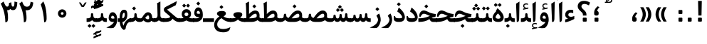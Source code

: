 SplineFontDB: 3.0
FontName: Parastoo-Bold
FullName: Parastoo Bold
FamilyName: Parastoo
Weight: Bold
Copyright: Copyright (c) 2003 by Bitstream, Inc. All Rights Reserved.\nDejaVu changes are in public domain\nCopyright (c) 2015 by Saber Rastikerdar. All Rights Reserved.
Version: 0.5.1
ItalicAngle: 0
UnderlinePosition: -100
UnderlineWidth: 100
Ascent: 1536
Descent: 512
LayerCount: 2
Layer: 0 1 "Back"  1
Layer: 1 1 "Fore"  0
XUID: [1021 502 1027637223 16570990]
UniqueID: 4065601
UseUniqueID: 1
FSType: 0
OS2Version: 1
OS2_WeightWidthSlopeOnly: 0
OS2_UseTypoMetrics: 1
CreationTime: 1431850356
ModificationTime: 1449005928
PfmFamily: 17
TTFWeight: 600
TTFWidth: 5
LineGap: 0
VLineGap: 0
Panose: 2 11 6 3 3 8 4 2 2 4
OS2TypoAscent: 2000
OS2TypoAOffset: 0
OS2TypoDescent: -1000
OS2TypoDOffset: 0
OS2TypoLinegap: 0
OS2WinAscent: 2000
OS2WinAOffset: 0
OS2WinDescent: 1000
OS2WinDOffset: 0
HheadAscent: 2000
HheadAOffset: 0
HheadDescent: -1000
HheadDOffset: 0
OS2SubXSize: 1331
OS2SubYSize: 1433
OS2SubXOff: 0
OS2SubYOff: 286
OS2SupXSize: 1331
OS2SupYSize: 1433
OS2SupXOff: 0
OS2SupYOff: 983
OS2StrikeYSize: 102
OS2StrikeYPos: 530
OS2Vendor: 'PfEd'
OS2CodePages: 600001ff.dfff0000
Lookup: 1 0 0 "'case' Case-Sensitive Forms in Latin lookup 0"  {"'case' Case-Sensitive Forms in Latin lookup 0 subtable"  } ['case' ('DFLT' <'dflt' > 'latn' <'CAT ' 'ESP ' 'GAL ' 'dflt' > ) ]
Lookup: 6 1 0 "'ccmp' Glyph Composition/Decomposition lookup 2"  {"'ccmp' Glyph Composition/Decomposition lookup 2 subtable"  } ['ccmp' ('arab' <'KUR ' 'SND ' 'URD ' 'dflt' > 'hebr' <'dflt' > 'nko ' <'dflt' > ) ]
Lookup: 6 0 0 "'ccmp' Glyph Composition/Decomposition lookup 3"  {"'ccmp' Glyph Composition/Decomposition lookup 3 subtable"  } ['ccmp' ('cyrl' <'MKD ' 'SRB ' 'dflt' > 'grek' <'dflt' > 'latn' <'ISM ' 'KSM ' 'LSM ' 'MOL ' 'NSM ' 'ROM ' 'SKS ' 'SSM ' 'dflt' > ) ]
Lookup: 6 0 0 "'ccmp' Glyph Composition/Decomposition lookup 4"  {"'ccmp' Glyph Composition/Decomposition lookup 4 contextual 0"  "'ccmp' Glyph Composition/Decomposition lookup 4 contextual 1"  "'ccmp' Glyph Composition/Decomposition lookup 4 contextual 2"  "'ccmp' Glyph Composition/Decomposition lookup 4 contextual 3"  "'ccmp' Glyph Composition/Decomposition lookup 4 contextual 4"  "'ccmp' Glyph Composition/Decomposition lookup 4 contextual 5"  "'ccmp' Glyph Composition/Decomposition lookup 4 contextual 6"  "'ccmp' Glyph Composition/Decomposition lookup 4 contextual 7"  "'ccmp' Glyph Composition/Decomposition lookup 4 contextual 8"  "'ccmp' Glyph Composition/Decomposition lookup 4 contextual 9"  } ['ccmp' ('DFLT' <'dflt' > 'arab' <'KUR ' 'SND ' 'URD ' 'dflt' > 'armn' <'dflt' > 'brai' <'dflt' > 'cans' <'dflt' > 'cher' <'dflt' > 'cyrl' <'MKD ' 'SRB ' 'dflt' > 'geor' <'dflt' > 'grek' <'dflt' > 'hani' <'dflt' > 'hebr' <'dflt' > 'kana' <'dflt' > 'lao ' <'dflt' > 'latn' <'ISM ' 'KSM ' 'LSM ' 'MOL ' 'NSM ' 'ROM ' 'SKS ' 'SSM ' 'dflt' > 'math' <'dflt' > 'nko ' <'dflt' > 'ogam' <'dflt' > 'runr' <'dflt' > 'tfng' <'dflt' > 'thai' <'dflt' > ) ]
Lookup: 1 0 0 "'locl' Localized Forms in Latin lookup 7"  {"'locl' Localized Forms in Latin lookup 7 subtable"  } ['locl' ('latn' <'ISM ' 'KSM ' 'LSM ' 'NSM ' 'SKS ' 'SSM ' > ) ]
Lookup: 1 9 0 "'fina' Terminal Forms in Arabic lookup 9"  {"'fina' Terminal Forms in Arabic lookup 9 subtable"  } ['fina' ('arab' <'KUR ' 'SND ' 'URD ' 'dflt' > ) ]
Lookup: 1 9 0 "'medi' Medial Forms in Arabic lookup 11"  {"'medi' Medial Forms in Arabic lookup 11 subtable"  } ['medi' ('arab' <'KUR ' 'SND ' 'URD ' 'dflt' > ) ]
Lookup: 1 9 0 "'init' Initial Forms in Arabic lookup 13"  {"'init' Initial Forms in Arabic lookup 13 subtable"  } ['init' ('arab' <'KUR ' 'SND ' 'URD ' 'dflt' > ) ]
Lookup: 4 1 1 "'rlig' Required Ligatures in Arabic lookup 14"  {"'rlig' Required Ligatures in Arabic lookup 14 subtable"  } ['rlig' ('arab' <'KUR ' 'dflt' > ) ]
Lookup: 4 1 1 "'rlig' Required Ligatures in Arabic lookup 15"  {"'rlig' Required Ligatures in Arabic lookup 15 subtable"  } ['rlig' ('arab' <'KUR ' 'SND ' 'URD ' 'dflt' > ) ]
Lookup: 4 9 1 "'rlig' Required Ligatures in Arabic lookup 16"  {"'rlig' Required Ligatures in Arabic lookup 16 subtable"  } ['rlig' ('arab' <'KUR ' 'SND ' 'URD ' 'dflt' > ) ]
Lookup: 4 9 1 "'liga' Standard Ligatures in Arabic lookup 17"  {"'liga' Standard Ligatures in Arabic lookup 17 subtable"  } ['liga' ('arab' <'KUR ' 'SND ' 'URD ' 'dflt' > ) ]
Lookup: 4 1 1 "'liga' Standard Ligatures in Arabic lookup 19"  {"'liga' Standard Ligatures in Arabic lookup 19 subtable"  } ['liga' ('arab' <'KUR ' 'SND ' 'URD ' 'dflt' > ) ]
Lookup: 1 1 0 "Single Substitution lookup 31"  {"Single Substitution lookup 31 subtable"  } []
Lookup: 1 0 0 "Single Substitution lookup 32"  {"Single Substitution lookup 32 subtable"  } []
Lookup: 1 0 0 "Single Substitution lookup 33"  {"Single Substitution lookup 33 subtable"  } []
Lookup: 1 0 0 "Single Substitution lookup 34"  {"Single Substitution lookup 34 subtable"  } []
Lookup: 1 0 0 "Single Substitution lookup 35"  {"Single Substitution lookup 35 subtable"  } []
Lookup: 1 0 0 "Single Substitution lookup 36"  {"Single Substitution lookup 36 subtable"  } []
Lookup: 1 0 0 "Single Substitution lookup 37"  {"Single Substitution lookup 37 subtable"  } []
Lookup: 1 0 0 "Single Substitution lookup 38"  {"Single Substitution lookup 38 subtable"  } []
Lookup: 1 0 0 "Single Substitution lookup 39"  {"Single Substitution lookup 39 subtable"  } []
Lookup: 262 1 0 "'mkmk' Mark to Mark in Arabic lookup 0"  {"'mkmk' Mark to Mark in Arabic lookup 0 subtable"  } ['mkmk' ('arab' <'KUR ' 'SND ' 'URD ' 'dflt' > ) ]
Lookup: 262 1 0 "'mkmk' Mark to Mark in Arabic lookup 1"  {"'mkmk' Mark to Mark in Arabic lookup 1 subtable"  } ['mkmk' ('arab' <'KUR ' 'SND ' 'URD ' 'dflt' > ) ]
Lookup: 262 0 0 "'mkmk' Mark to Mark in Lao lookup 2"  {"'mkmk' Mark to Mark in Lao lookup 2 subtable"  } ['mkmk' ('lao ' <'dflt' > ) ]
Lookup: 262 0 0 "'mkmk' Mark to Mark in Lao lookup 3"  {"'mkmk' Mark to Mark in Lao lookup 3 subtable"  } ['mkmk' ('lao ' <'dflt' > ) ]
Lookup: 262 4 0 "'mkmk' Mark to Mark lookup 4"  {"'mkmk' Mark to Mark lookup 4 anchor 0"  "'mkmk' Mark to Mark lookup 4 anchor 1"  } ['mkmk' ('cyrl' <'MKD ' 'SRB ' 'dflt' > 'grek' <'dflt' > 'latn' <'ISM ' 'KSM ' 'LSM ' 'MOL ' 'NSM ' 'ROM ' 'SKS ' 'SSM ' 'dflt' > ) ]
Lookup: 261 1 0 "'mark' Mark Positioning lookup 5"  {"'mark' Mark Positioning lookup 5 subtable"  } ['mark' ('arab' <'KUR ' 'SND ' 'URD ' 'dflt' > 'hebr' <'dflt' > 'nko ' <'dflt' > ) ]
Lookup: 260 1 0 "'mark' Mark Positioning lookup 6"  {"'mark' Mark Positioning lookup 6 subtable"  } ['mark' ('arab' <'KUR ' 'SND ' 'URD ' 'dflt' > 'hebr' <'dflt' > 'nko ' <'dflt' > ) ]
Lookup: 260 1 0 "'mark' Mark Positioning lookup 7"  {"'mark' Mark Positioning lookup 7 subtable"  } ['mark' ('arab' <'KUR ' 'SND ' 'URD ' 'dflt' > 'hebr' <'dflt' > 'nko ' <'dflt' > ) ]
Lookup: 261 1 0 "'mark' Mark Positioning lookup 8"  {"'mark' Mark Positioning lookup 8 subtable"  } ['mark' ('arab' <'KUR ' 'SND ' 'URD ' 'dflt' > 'hebr' <'dflt' > 'nko ' <'dflt' > ) ]
Lookup: 260 1 0 "'mark' Mark Positioning lookup 9"  {"'mark' Mark Positioning lookup 9 subtable"  } ['mark' ('arab' <'KUR ' 'SND ' 'URD ' 'dflt' > 'hebr' <'dflt' > 'nko ' <'dflt' > ) ]
Lookup: 260 0 0 "'mark' Mark Positioning in Lao lookup 10"  {"'mark' Mark Positioning in Lao lookup 10 subtable"  } ['mark' ('lao ' <'dflt' > ) ]
Lookup: 260 0 0 "'mark' Mark Positioning in Lao lookup 11"  {"'mark' Mark Positioning in Lao lookup 11 subtable"  } ['mark' ('lao ' <'dflt' > ) ]
Lookup: 261 0 0 "'mark' Mark Positioning lookup 12"  {"'mark' Mark Positioning lookup 12 subtable"  } ['mark' ('cyrl' <'MKD ' 'SRB ' 'dflt' > 'grek' <'dflt' > 'latn' <'ISM ' 'KSM ' 'LSM ' 'MOL ' 'NSM ' 'ROM ' 'SKS ' 'SSM ' 'dflt' > ) ]
Lookup: 260 4 0 "'mark' Mark Positioning lookup 13"  {"'mark' Mark Positioning lookup 13 anchor 0"  "'mark' Mark Positioning lookup 13 anchor 1"  "'mark' Mark Positioning lookup 13 anchor 2"  "'mark' Mark Positioning lookup 13 anchor 3"  "'mark' Mark Positioning lookup 13 anchor 4"  "'mark' Mark Positioning lookup 13 anchor 5"  } ['mark' ('cyrl' <'MKD ' 'SRB ' 'dflt' > 'grek' <'dflt' > 'latn' <'ISM ' 'KSM ' 'LSM ' 'MOL ' 'NSM ' 'ROM ' 'SKS ' 'SSM ' 'dflt' > 'tfng' <'dflt' > ) ]
Lookup: 258 0 0 "'kern' Horizontal Kerning in Latin lookup 14"  {"'kern' Horizontal Kerning in Latin lookup 14 subtable" [307,0,0] } ['kern' ('latn' <'ISM ' 'KSM ' 'LSM ' 'MOL ' 'NSM ' 'ROM ' 'SKS ' 'SSM ' 'dflt' > ) ]
Lookup: 258 9 0 "'kern' Horizontal Kerning lookup 15"  {"'kern' Horizontal Kerning lookup 15-1" [307,30,6] "'kern' Horizontal Kerning lookup 15-2" [307,30,2] } ['kern' ('DFLT' <'dflt' > 'arab' <'KUR ' 'SND ' 'URD ' 'dflt' > 'armn' <'dflt' > 'brai' <'dflt' > 'cans' <'dflt' > 'cher' <'dflt' > 'cyrl' <'MKD ' 'SRB ' 'dflt' > 'geor' <'dflt' > 'grek' <'dflt' > 'hani' <'dflt' > 'hebr' <'dflt' > 'kana' <'dflt' > 'lao ' <'dflt' > 'latn' <'ISM ' 'KSM ' 'LSM ' 'MOL ' 'NSM ' 'ROM ' 'SKS ' 'SSM ' 'dflt' > 'math' <'dflt' > 'nko ' <'dflt' > 'ogam' <'dflt' > 'runr' <'dflt' > 'tfng' <'dflt' > 'thai' <'dflt' > ) ]
MarkAttachClasses: 5
"MarkClass-1" 307 gravecomb acutecomb uni0302 tildecomb uni0304 uni0305 uni0306 uni0307 uni0308 hookabovecomb uni030A uni030B uni030C uni030D uni030E uni030F uni0310 uni0311 uni0312 uni0313 uni0314 uni0315 uni033D uni033E uni033F uni0340 uni0341 uni0342 uni0343 uni0344 uni0346 uni034A uni034B uni034C uni0351 uni0352 uni0357
"MarkClass-2" 300 uni0316 uni0317 uni0318 uni0319 uni031C uni031D uni031E uni031F uni0320 uni0321 uni0322 dotbelowcomb uni0324 uni0325 uni0326 uni0329 uni032A uni032B uni032C uni032D uni032E uni032F uni0330 uni0331 uni0332 uni0333 uni0339 uni033A uni033B uni033C uni0345 uni0347 uni0348 uni0349 uni034D uni034E uni0353
"MarkClass-3" 7 uni0327
"MarkClass-4" 7 uni0328
DEI: 91125
KernClass2: 53 80 "'kern' Horizontal Kerning in Latin lookup 14 subtable" 
 6 hyphen
 1 A
 1 B
 1 C
 12 D Eth Dcaron
 1 F
 8 G Gbreve
 1 H
 1 J
 9 K uniA740
 15 L Lacute Lcaron
 44 O Ograve Oacute Ocircumflex Otilde Odieresis
 1 P
 1 Q
 15 R Racute Rcaron
 17 S Scedilla Scaron
 9 T uniA724
 43 U Ugrave Uacute Ucircumflex Udieresis Uring
 1 V
 1 W
 1 X
 18 Y Yacute Ydieresis
 8 Z Zcaron
 44 e egrave eacute ecircumflex edieresis ecaron
 1 f
 9 k uniA741
 15 n ntilde ncaron
 44 o ograve oacute ocircumflex otilde odieresis
 8 r racute
 1 v
 1 w
 1 x
 18 y yacute ydieresis
 13 guillemotleft
 14 guillemotright
 6 Agrave
 28 Aacute Acircumflex Adieresis
 6 Atilde
 2 AE
 22 Ccedilla Cacute Ccaron
 5 Thorn
 10 germandbls
 3 eth
 14 Amacron Abreve
 7 Aogonek
 6 Dcroat
 4 ldot
 6 rcaron
 6 Tcaron
 7 uni2010
 12 quotedblleft
 12 quotedblbase
 6 hyphen
 6 period
 5 colon
 44 A Agrave Aacute Acircumflex Atilde Adieresis
 1 B
 15 C Cacute Ccaron
 8 D Dcaron
 64 F H K L P R Thorn germandbls Lacute Lcaron Racute Rcaron uniA740
 1 G
 1 J
 44 O Ograve Oacute Ocircumflex Otilde Odieresis
 1 Q
 49 S Sacute Scircumflex Scedilla Scaron Scommaaccent
 8 T Tcaron
 43 U Ugrave Uacute Ucircumflex Udieresis Uring
 1 V
 1 W
 1 X
 18 Y Yacute Ydieresis
 8 Z Zcaron
 8 a aacute
 10 c ccedilla
 3 d q
 15 e eacute ecaron
 1 f
 12 g h m gbreve
 1 i
 1 l
 15 n ntilde ncaron
 8 o oacute
 15 r racute rcaron
 17 s scedilla scaron
 8 t tcaron
 14 u uacute uring
 1 v
 1 w
 1 x
 18 y yacute ydieresis
 13 guillemotleft
 14 guillemotright
 2 AE
 8 Ccedilla
 41 agrave acircumflex atilde adieresis aring
 28 egrave ecircumflex edieresis
 3 eth
 35 ograve ocircumflex otilde odieresis
 28 ugrave ucircumflex udieresis
 22 Amacron Abreve Aogonek
 22 amacron abreve aogonek
 13 cacute ccaron
 68 Ccircumflex Cdotaccent Gcircumflex Gdotaccent Omacron Obreve uni022E
 35 ccircumflex uni01C6 uni021B uni0231
 23 cdotaccent tcommaaccent
 6 dcaron
 6 dcroat
 33 emacron ebreve edotaccent eogonek
 6 Gbreve
 12 Gcommaaccent
 23 iogonek ij rcommaaccent
 28 omacron obreve ohungarumlaut
 13 Ohungarumlaut
 12 Tcommaaccent
 4 Tbar
 43 utilde umacron ubreve uhungarumlaut uogonek
 28 Wcircumflex Wgrave Wdieresis
 28 wcircumflex wacute wdieresis
 18 Ycircumflex Ygrave
 18 ycircumflex ygrave
 15 uni01EA uni01EC
 15 uni01EB uni01ED
 7 uni021A
 7 uni022F
 7 uni0232
 7 uni0233
 6 wgrave
 6 Wacute
 12 quotedblleft
 13 quotedblright
 12 quotedblbase
 0 {} 0 {} 0 {} 0 {} 0 {} 0 {} 0 {} 0 {} 0 {} 0 {} 0 {} 0 {} 0 {} 0 {} 0 {} 0 {} 0 {} 0 {} 0 {} 0 {} 0 {} 0 {} 0 {} 0 {} 0 {} 0 {} 0 {} 0 {} 0 {} 0 {} 0 {} 0 {} 0 {} 0 {} 0 {} 0 {} 0 {} 0 {} 0 {} 0 {} 0 {} 0 {} 0 {} 0 {} 0 {} 0 {} 0 {} 0 {} 0 {} 0 {} 0 {} 0 {} 0 {} 0 {} 0 {} 0 {} 0 {} 0 {} 0 {} 0 {} 0 {} 0 {} 0 {} 0 {} 0 {} 0 {} 0 {} 0 {} 0 {} 0 {} 0 {} 0 {} 0 {} 0 {} 0 {} 0 {} 0 {} 0 {} 0 {} 0 {} 0 {} 0 {} 0 {} 0 {} -94 {} -153 {} 0 {} 0 {} 0 {} 157 {} 240 {} 120 {} 157 {} 0 {} -394 {} 0 {} -251 {} -174 {} -214 {} -508 {} 0 {} 0 {} 0 {} 0 {} 0 {} 0 {} 0 {} 0 {} 0 {} 0 {} 79 {} 0 {} 0 {} 0 {} 0 {} -115 {} 0 {} 0 {} -76 {} 0 {} 0 {} 0 {} 0 {} 0 {} 0 {} 0 {} 79 {} 0 {} -94 {} 0 {} 0 {} 0 {} 0 {} 0 {} 0 {} 0 {} 0 {} 157 {} 0 {} 0 {} 0 {} 0 {} 0 {} 0 {} 0 {} 0 {} 0 {} 0 {} 0 {} 0 {} 0 {} 0 {} 0 {} 0 {} 0 {} 0 {} 0 {} 0 {} 0 {} 0 {} 0 {} -94 {} -76 {} -76 {} 120 {} 0 {} -76 {} 0 {} 0 {} -76 {} 0 {} -76 {} -76 {} 0 {} -335 {} 0 {} -272 {} -233 {} 0 {} -335 {} 0 {} 0 {} -76 {} -76 {} -76 {} -153 {} 0 {} 0 {} 0 {} 0 {} -76 {} 0 {} 0 {} -76 {} 0 {} -251 {} -174 {} 0 {} -290 {} -153 {} 0 {} 0 {} -76 {} 0 {} -76 {} 0 {} -76 {} 0 {} 120 {} 0 {} -76 {} -76 {} -76 {} -76 {} -76 {} -76 {} -76 {} -76 {} 0 {} 0 {} -76 {} -76 {} -335 {} 0 {} 0 {} -233 {} -174 {} -335 {} -290 {} -76 {} -76 {} -335 {} 0 {} -335 {} -290 {} -174 {} -233 {} -554 {} -532 {} 100 {} 0 {} 0 {} 0 {} 0 {} 0 {} 0 {} -76 {} 0 {} 0 {} -76 {} 0 {} -76 {} 0 {} -76 {} 0 {} 0 {} -130 {} -153 {} 0 {} -233 {} 0 {} 0 {} 0 {} 0 {} 0 {} 0 {} 0 {} 0 {} 0 {} 0 {} 0 {} 0 {} 0 {} 0 {} 0 {} 0 {} 0 {} 0 {} 0 {} -130 {} -76 {} 0 {} -76 {} 0 {} 0 {} 0 {} 0 {} 0 {} 0 {} 0 {} 0 {} -76 {} 0 {} 0 {} 0 {} 0 {} 0 {} -76 {} -76 {} 0 {} 0 {} -76 {} 0 {} 0 {} 0 {} -153 {} 0 {} -233 {} 0 {} -76 {} 0 {} 0 {} 0 {} 0 {} 0 {} 0 {} -153 {} -233 {} -233 {} -174 {} 0 {} 0 {} 0 {} 0 {} 0 {} 0 {} 0 {} 0 {} 0 {} 0 {} 0 {} 0 {} 0 {} 0 {} 0 {} 0 {} 0 {} 0 {} 0 {} -76 {} 0 {} 0 {} 0 {} 0 {} 0 {} 0 {} 0 {} 0 {} 0 {} 0 {} 0 {} 0 {} 0 {} 0 {} 0 {} 0 {} 0 {} 0 {} 0 {} -76 {} -76 {} 0 {} 0 {} 0 {} 0 {} 0 {} 0 {} 0 {} 0 {} 0 {} 0 {} 0 {} 0 {} 0 {} 0 {} 0 {} 0 {} 0 {} 0 {} 0 {} 0 {} 0 {} 0 {} 0 {} 0 {} 0 {} 0 {} -76 {} 0 {} 0 {} 0 {} 0 {} 0 {} -76 {} 0 {} 0 {} 0 {} 0 {} 79 {} 0 {} 0 {} 0 {} 0 {} 0 {} -76 {} 0 {} 0 {} 0 {} 0 {} 0 {} 0 {} 0 {} 0 {} 0 {} 0 {} 0 {} -76 {} 0 {} 0 {} -233 {} 0 {} 0 {} 0 {} 0 {} 0 {} 0 {} 0 {} 0 {} 0 {} 0 {} 0 {} 0 {} 0 {} 0 {} 0 {} 0 {} 0 {} 0 {} 0 {} -76 {} -76 {} 0 {} 0 {} 0 {} 0 {} 0 {} 0 {} 0 {} -76 {} 0 {} 0 {} 0 {} 0 {} 0 {} 0 {} 0 {} 0 {} 0 {} 0 {} 0 {} 0 {} 0 {} 0 {} 0 {} 0 {} 0 {} 0 {} -233 {} 0 {} 0 {} 0 {} 0 {} 0 {} -233 {} 0 {} 0 {} 0 {} -94 {} -115 {} -394 {} 0 {} 0 {} -691 {} -335 {} -394 {} 0 {} 0 {} 0 {} 0 {} 0 {} 0 {} 0 {} 0 {} -76 {} -76 {} 0 {} 0 {} 0 {} 0 {} 0 {} 0 {} -394 {} 0 {} 0 {} -233 {} 0 {} 0 {} -314 {} 0 {} 0 {} -153 {} -314 {} 0 {} 0 {} -233 {} 0 {} 0 {} 0 {} -394 {} 0 {} 0 {} 0 {} 0 {} -394 {} -233 {} 0 {} -153 {} -233 {} -394 {} -394 {} 0 {} 0 {} 0 {} 0 {} 0 {} 0 {} -233 {} 0 {} 0 {} -314 {} -153 {} 0 {} -76 {} -76 {} -233 {} 0 {} 0 {} 0 {} -394 {} 0 {} -153 {} -76 {} -153 {} 0 {} -394 {} 0 {} 0 {} -94 {} 0 {} -789 {} 0 {} 0 {} 0 {} 0 {} 0 {} 0 {} 0 {} 0 {} 0 {} 0 {} 0 {} 0 {} 0 {} 0 {} -153 {} 0 {} 0 {} 0 {} 0 {} -214 {} 0 {} 0 {} 0 {} 0 {} 0 {} 0 {} 0 {} 0 {} 0 {} 0 {} 0 {} 0 {} 0 {} 0 {} 0 {} 0 {} 0 {} 0 {} 0 {} -76 {} -76 {} 0 {} 0 {} 0 {} 0 {} 0 {} 0 {} 0 {} 0 {} 0 {} 0 {} 0 {} 0 {} 0 {} 0 {} 0 {} 0 {} 0 {} 0 {} 0 {} 0 {} 0 {} 0 {} 0 {} 0 {} 0 {} 0 {} 0 {} 0 {} 0 {} 0 {} 0 {} 0 {} 0 {} 0 {} 0 {} 0 {} -94 {} -94 {} -115 {} 0 {} 0 {} -76 {} 0 {} 0 {} 0 {} 0 {} 0 {} 0 {} 0 {} 0 {} 0 {} 0 {} 0 {} 0 {} 0 {} 0 {} 0 {} 0 {} 0 {} 0 {} 0 {} 0 {} 0 {} 0 {} 0 {} 0 {} 0 {} 0 {} 0 {} 0 {} 0 {} 0 {} 0 {} 0 {} 0 {} 0 {} 0 {} 0 {} 0 {} 0 {} 0 {} 0 {} 0 {} 0 {} 0 {} 0 {} 0 {} 0 {} 0 {} 0 {} 0 {} 0 {} 0 {} 0 {} 0 {} 0 {} 0 {} 0 {} 0 {} 0 {} 0 {} 0 {} 0 {} 0 {} 0 {} 0 {} 0 {} 0 {} 0 {} 0 {} 0 {} 0 {} 0 {} 0 {} 0 {} 0 {} -153 {} -130 {} -153 {} 0 {} -153 {} 0 {} 0 {} -76 {} 0 {} 0 {} 0 {} 0 {} 0 {} 0 {} 0 {} 0 {} 0 {} 0 {} 0 {} 0 {} 0 {} 0 {} 0 {} 0 {} 0 {} 0 {} 0 {} 0 {} 0 {} 0 {} 0 {} 0 {} 0 {} 0 {} 0 {} 0 {} 0 {} 0 {} 0 {} 0 {} 0 {} 0 {} -76 {} -76 {} 0 {} 0 {} 0 {} 0 {} 0 {} 0 {} 0 {} 0 {} 0 {} 0 {} 0 {} 0 {} 0 {} 0 {} 0 {} 0 {} 0 {} 0 {} 0 {} 0 {} 0 {} 0 {} 0 {} 0 {} 0 {} 0 {} 0 {} 0 {} 0 {} 0 {} 0 {} 0 {} 0 {} 0 {} 0 {} 0 {} -153 {} -130 {} -233 {} 0 {} -451 {} 0 {} 0 {} -76 {} 0 {} -233 {} 0 {} 0 {} 0 {} 0 {} -233 {} 0 {} 0 {} -335 {} -115 {} 0 {} -153 {} 0 {} -153 {} 0 {} -76 {} 0 {} 0 {} -214 {} 0 {} 0 {} 0 {} 0 {} 0 {} -214 {} 0 {} 0 {} 0 {} -214 {} 0 {} 0 {} 0 {} -314 {} -272 {} 0 {} 0 {} -233 {} -76 {} -214 {} 0 {} -214 {} -214 {} 0 {} 0 {} 0 {} 0 {} 0 {} 0 {} 0 {} 0 {} 0 {} 0 {} 0 {} 0 {} 0 {} 0 {} 0 {} 0 {} 0 {} 0 {} 0 {} 0 {} 0 {} 0 {} 0 {} 0 {} 0 {} 0 {} 0 {} 0 {} 0 {} -130 {} -130 {} 0 {} 0 {} -76 {} 0 {} 0 {} 100 {} 0 {} 0 {} 0 {} 0 {} 0 {} 0 {} -153 {} 0 {} 0 {} -590 {} -214 {} -471 {} -394 {} 0 {} -570 {} 0 {} 0 {} 0 {} 0 {} -76 {} 0 {} 0 {} 0 {} 0 {} 0 {} -76 {} 0 {} 0 {} 0 {} -76 {} 0 {} 0 {} 0 {} -394 {} 0 {} 0 {} 0 {} 0 {} 0 {} -76 {} 0 {} -76 {} -76 {} 0 {} 0 {} 0 {} 0 {} 0 {} 0 {} 0 {} 0 {} 0 {} 0 {} 0 {} 0 {} 0 {} 0 {} 0 {} 0 {} 0 {} 0 {} 0 {} 0 {} 0 {} 0 {} 0 {} 0 {} 0 {} 0 {} 0 {} 0 {} 0 {} -870 {} -1128 {} 0 {} 0 {} 120 {} -174 {} -76 {} -76 {} 0 {} 0 {} 0 {} 0 {} 0 {} 0 {} 0 {} 0 {} 0 {} 0 {} 0 {} -76 {} 0 {} -272 {} -233 {} 0 {} 0 {} 0 {} 0 {} 0 {} 0 {} 0 {} 0 {} 0 {} 0 {} 0 {} 0 {} 0 {} 0 {} 0 {} 0 {} 0 {} 0 {} 0 {} -76 {} 0 {} 0 {} 0 {} 0 {} 0 {} 0 {} 0 {} 0 {} 0 {} 0 {} 0 {} 0 {} 0 {} 0 {} 0 {} 0 {} 0 {} 0 {} 0 {} 0 {} 0 {} 0 {} 0 {} 0 {} 0 {} 0 {} 0 {} 0 {} 0 {} 0 {} 0 {} 0 {} 0 {} 0 {} 0 {} 0 {} 0 {} -94 {} -76 {} -394 {} 0 {} -94 {} -672 {} 0 {} -272 {} 0 {} 0 {} 0 {} 0 {} 0 {} 0 {} 0 {} 0 {} 0 {} 0 {} 0 {} 0 {} 0 {} 0 {} -94 {} 0 {} -193 {} 0 {} 0 {} -153 {} 0 {} 0 {} -94 {} 0 {} -76 {} -153 {} -76 {} -76 {} 0 {} -76 {} 0 {} 0 {} 0 {} 0 {} -76 {} 0 {} 0 {} 0 {} -193 {} -153 {} 0 {} -153 {} -76 {} 0 {} 0 {} 0 {} 0 {} 0 {} 0 {} 0 {} 0 {} 0 {} 0 {} 0 {} 0 {} 0 {} 0 {} 0 {} 0 {} 0 {} 0 {} 0 {} 0 {} 0 {} 0 {} 0 {} 0 {} 0 {} 0 {} 0 {} 0 {} 0 {} 79 {} 79 {} -691 {} 0 {} 120 {} 0 {} 0 {} 0 {} 0 {} 0 {} 0 {} 0 {} 0 {} 0 {} 0 {} 0 {} 0 {} 0 {} 0 {} 0 {} 0 {} 0 {} 0 {} 0 {} 0 {} 0 {} 0 {} 0 {} 0 {} 0 {} 0 {} 0 {} 0 {} 0 {} 0 {} 0 {} 0 {} 0 {} 0 {} 0 {} 0 {} 0 {} 0 {} 0 {} 0 {} 0 {} 0 {} 0 {} 0 {} 0 {} 0 {} 0 {} 0 {} 0 {} 0 {} 0 {} 0 {} 0 {} 0 {} 0 {} 0 {} 0 {} 0 {} 0 {} 0 {} 0 {} 0 {} 0 {} 0 {} 0 {} 0 {} 0 {} 0 {} 0 {} 0 {} 0 {} 0 {} 0 {} 0 {} 0 {} -94 {} -76 {} -272 {} 0 {} -174 {} -153 {} -130 {} -174 {} 0 {} -214 {} 0 {} 0 {} 0 {} 0 {} 0 {} 0 {} 0 {} -314 {} 0 {} -233 {} -174 {} 0 {} -272 {} 0 {} -94 {} 0 {} 0 {} -193 {} 0 {} 0 {} 0 {} 0 {} 0 {} -193 {} 0 {} 0 {} 0 {} -193 {} 0 {} 0 {} 0 {} -233 {} -233 {} -76 {} 0 {} -214 {} -94 {} -193 {} 0 {} -193 {} -193 {} 0 {} 0 {} 0 {} 0 {} 0 {} 0 {} 0 {} 0 {} 0 {} 0 {} 0 {} 0 {} 0 {} 0 {} 0 {} 0 {} 0 {} 0 {} 0 {} 0 {} 0 {} 0 {} 0 {} 0 {} 0 {} 0 {} 0 {} 0 {} 0 {} -314 {} -272 {} -76 {} 0 {} 0 {} 0 {} 0 {} 79 {} 0 {} 0 {} 0 {} 0 {} 0 {} 0 {} 0 {} 0 {} 0 {} 0 {} 0 {} 0 {} 0 {} 0 {} 0 {} 0 {} 0 {} 0 {} 0 {} 0 {} 0 {} 0 {} 0 {} 0 {} 0 {} 0 {} 0 {} 0 {} 0 {} 0 {} 0 {} 0 {} 0 {} 0 {} 0 {} 0 {} 0 {} 0 {} 0 {} 0 {} 0 {} 0 {} 0 {} 0 {} 0 {} 0 {} 0 {} 0 {} 0 {} 0 {} 0 {} 0 {} 0 {} 0 {} 0 {} 0 {} 0 {} 0 {} 0 {} 0 {} 0 {} 0 {} 0 {} 0 {} 0 {} 0 {} 0 {} 0 {} 0 {} 0 {} 0 {} 0 {} 0 {} 0 {} 0 {} 0 {} -394 {} -508 {} -471 {} -335 {} 0 {} -251 {} 0 {} 0 {} 0 {} 0 {} 0 {} 0 {} 0 {} -76 {} 0 {} 0 {} 0 {} 0 {} 0 {} 0 {} -712 {} -730 {} 0 {} -730 {} 0 {} 0 {} -130 {} 0 {} 0 {} -730 {} -631 {} -712 {} 0 {} -654 {} 0 {} -712 {} 0 {} -672 {} -394 {} -233 {} 0 {} -251 {} -501 {} -604 {} 0 {} -562 {} -587 {} 0 {} 0 {} -730 {} 0 {} 0 {} 0 {} 0 {} 0 {} 0 {} 0 {} 0 {} 0 {} 0 {} 0 {} 0 {} 0 {} 0 {} 0 {} 0 {} 0 {} 0 {} 0 {} 0 {} 0 {} 0 {} 0 {} 0 {} 0 {} 0 {} 0 {} -94 {} -554 {} 0 {} 0 {} 0 {} 0 {} 0 {} 0 {} 0 {} 0 {} 0 {} 0 {} 0 {} 0 {} 0 {} 0 {} 0 {} 0 {} 0 {} 0 {} 0 {} 0 {} -76 {} 0 {} 0 {} 0 {} 0 {} 0 {} 0 {} 0 {} 0 {} 0 {} 0 {} 0 {} 0 {} 0 {} 0 {} 0 {} 0 {} 0 {} 0 {} 0 {} 0 {} 0 {} 0 {} 0 {} 0 {} 0 {} 0 {} 0 {} 0 {} 0 {} 0 {} 0 {} 0 {} 0 {} 0 {} 0 {} 0 {} 0 {} 0 {} 0 {} 0 {} 0 {} 0 {} 0 {} 0 {} 0 {} 0 {} 0 {} 0 {} 0 {} 0 {} 0 {} 0 {} 0 {} 0 {} 0 {} 0 {} 0 {} 0 {} 0 {} 0 {} -251 {} -554 {} -351 {} -272 {} 0 {} 0 {} 0 {} 0 {} 0 {} 0 {} -76 {} 0 {} 0 {} 0 {} 0 {} 0 {} 0 {} 0 {} 0 {} 0 {} -335 {} 0 {} 0 {} -335 {} 0 {} 0 {} -94 {} 0 {} 0 {} -335 {} 0 {} 0 {} 0 {} -290 {} 0 {} 0 {} 0 {} -115 {} -373 {} -233 {} 0 {} 0 {} -335 {} -335 {} 0 {} -335 {} -290 {} 0 {} 0 {} 0 {} 0 {} 0 {} 0 {} 0 {} 0 {} 0 {} 0 {} 0 {} 0 {} 0 {} 0 {} 0 {} 0 {} 0 {} 0 {} 0 {} 0 {} 0 {} 0 {} 0 {} 0 {} 0 {} 0 {} 0 {} 0 {} 0 {} 0 {} 0 {} -590 {} 0 {} -174 {} -495 {} -251 {} -233 {} 0 {} 0 {} 0 {} 0 {} 0 {} 0 {} 0 {} 0 {} 0 {} 0 {} 0 {} 0 {} 0 {} 0 {} 0 {} 0 {} -272 {} 0 {} 0 {} -251 {} 0 {} 0 {} -94 {} 0 {} 0 {} -251 {} -193 {} 0 {} 0 {} -153 {} 0 {} 0 {} 0 {} -76 {} -233 {} -76 {} 0 {} 0 {} -272 {} -251 {} 0 {} -251 {} -153 {} 0 {} 0 {} 0 {} 0 {} 0 {} 0 {} 0 {} 0 {} 0 {} 0 {} 0 {} 0 {} 0 {} 0 {} 0 {} 0 {} 0 {} 0 {} 0 {} 0 {} 0 {} 0 {} 0 {} 0 {} 0 {} 0 {} 0 {} 0 {} 0 {} -76 {} 0 {} -554 {} 0 {} -214 {} 0 {} 0 {} 0 {} 0 {} -314 {} 0 {} 0 {} 0 {} 0 {} -272 {} 0 {} 0 {} -76 {} 0 {} 0 {} 0 {} 0 {} 0 {} 0 {} 0 {} 0 {} 0 {} -193 {} 0 {} 0 {} 0 {} 0 {} 0 {} 0 {} 0 {} 0 {} 0 {} 0 {} 0 {} 0 {} 0 {} 0 {} -233 {} 0 {} 0 {} -314 {} 0 {} -193 {} 0 {} 0 {} 0 {} 0 {} 0 {} 0 {} 0 {} 0 {} 0 {} 0 {} 0 {} 0 {} 0 {} 0 {} 0 {} 0 {} 0 {} 0 {} 0 {} 0 {} 0 {} 0 {} 0 {} 0 {} 0 {} 0 {} 0 {} 0 {} 0 {} 0 {} 0 {} 0 {} -335 {} -174 {} -94 {} 0 {} -508 {} -870 {} -570 {} -335 {} 0 {} -233 {} 0 {} 0 {} 0 {} 0 {} -233 {} 0 {} 0 {} 0 {} 0 {} 0 {} 0 {} 0 {} 0 {} 0 {} -590 {} 0 {} 0 {} -570 {} 0 {} 0 {} -153 {} 0 {} 0 {} -570 {} 0 {} 0 {} 0 {} -495 {} 0 {} 0 {} 0 {} 0 {} -471 {} -314 {} 0 {} -233 {} -590 {} -570 {} 0 {} -570 {} -495 {} 0 {} 0 {} 0 {} 0 {} 0 {} 0 {} 0 {} 0 {} 0 {} 0 {} 0 {} 0 {} 0 {} 0 {} 0 {} 0 {} 0 {} 0 {} 0 {} 0 {} 0 {} 0 {} 0 {} 0 {} 0 {} 0 {} 0 {} 0 {} 0 {} -233 {} -76 {} -554 {} 0 {} -76 {} 0 {} 0 {} 0 {} 0 {} 0 {} 0 {} 0 {} 0 {} 0 {} 0 {} 0 {} 0 {} 0 {} 0 {} 0 {} 0 {} 0 {} 0 {} 0 {} 0 {} 0 {} 0 {} 0 {} 0 {} 0 {} 0 {} 0 {} 0 {} 0 {} 0 {} 0 {} 0 {} 0 {} 0 {} 0 {} 0 {} 0 {} 0 {} 0 {} 0 {} 0 {} 0 {} 0 {} 0 {} 0 {} 0 {} 0 {} 0 {} 0 {} 0 {} 0 {} 0 {} 0 {} 0 {} 0 {} 0 {} 0 {} 0 {} 0 {} 0 {} 0 {} 0 {} 0 {} 0 {} 0 {} 0 {} 0 {} 0 {} 0 {} 0 {} 0 {} 0 {} 0 {} 0 {} 0 {} -76 {} -76 {} -76 {} 0 {} 0 {} 0 {} 0 {} 0 {} 0 {} 0 {} 0 {} 0 {} 0 {} 0 {} 0 {} 0 {} 0 {} 0 {} 0 {} 0 {} 0 {} 0 {} 0 {} 0 {} 0 {} 0 {} 0 {} 0 {} 0 {} 0 {} 0 {} 0 {} 0 {} 0 {} 0 {} 0 {} 0 {} 0 {} 0 {} 0 {} -76 {} 0 {} 0 {} 0 {} 0 {} 0 {} 0 {} 0 {} 0 {} 0 {} 0 {} 0 {} 0 {} 0 {} 0 {} 0 {} 0 {} 0 {} 0 {} 0 {} 0 {} 0 {} 0 {} 0 {} 0 {} 0 {} 0 {} 0 {} 0 {} 0 {} 0 {} 0 {} 0 {} 0 {} 0 {} 0 {} 0 {} 0 {} 0 {} 0 {} 0 {} 0 {} 0 {} 0 {} -233 {} -314 {} -153 {} 0 {} 0 {} 0 {} 0 {} 0 {} 0 {} 0 {} 0 {} 0 {} 0 {} 0 {} 0 {} 0 {} 0 {} 0 {} 0 {} 0 {} 0 {} 0 {} 0 {} 0 {} 0 {} 0 {} 0 {} 0 {} 0 {} 0 {} 0 {} 0 {} -76 {} 0 {} 0 {} -76 {} 0 {} -76 {} -153 {} -76 {} 0 {} 0 {} 0 {} 0 {} 0 {} 0 {} 0 {} 0 {} 0 {} 0 {} 0 {} 0 {} 0 {} 0 {} 0 {} 0 {} 0 {} 0 {} 0 {} 0 {} 0 {} 0 {} 0 {} 0 {} 0 {} 0 {} 0 {} 0 {} 0 {} 0 {} 0 {} 0 {} 0 {} 0 {} 0 {} 0 {} 138 {} 0 {} -495 {} 0 {} 0 {} 0 {} 0 {} 0 {} 0 {} 0 {} 0 {} 0 {} 0 {} 0 {} 0 {} 0 {} 0 {} 0 {} 0 {} 0 {} 0 {} 0 {} 0 {} 0 {} -76 {} 0 {} 0 {} -153 {} 0 {} 0 {} 0 {} 0 {} 0 {} -153 {} 0 {} 0 {} 0 {} -130 {} 0 {} 0 {} 0 {} -153 {} 0 {} 0 {} 0 {} 0 {} -76 {} -153 {} 0 {} -153 {} -130 {} 0 {} 0 {} 0 {} 0 {} 0 {} 0 {} 0 {} 0 {} 0 {} 0 {} 0 {} 0 {} 0 {} 0 {} 0 {} 0 {} 0 {} 0 {} 0 {} 0 {} 0 {} 0 {} 0 {} 0 {} 0 {} 0 {} 0 {} 0 {} 0 {} 0 {} 0 {} 0 {} 0 {} 0 {} 0 {} 0 {} 0 {} 0 {} 0 {} 0 {} 0 {} 0 {} 0 {} 0 {} 0 {} 0 {} 0 {} 0 {} 0 {} 0 {} 0 {} 0 {} 0 {} 0 {} 0 {} 0 {} 0 {} 0 {} 0 {} 0 {} 0 {} 0 {} 0 {} 0 {} 0 {} 0 {} 0 {} 0 {} 0 {} 0 {} 0 {} 0 {} 0 {} 0 {} 0 {} 0 {} 0 {} 0 {} 0 {} 0 {} 0 {} 0 {} 0 {} 0 {} 0 {} 0 {} 0 {} 0 {} 0 {} 0 {} 0 {} 0 {} 0 {} 0 {} 0 {} 0 {} 0 {} 0 {} 0 {} 0 {} 0 {} 0 {} 0 {} 0 {} 0 {} 0 {} 0 {} 0 {} 0 {} -314 {} -233 {} -193 {} 0 {} 79 {} -76 {} 0 {} 0 {} 0 {} 0 {} 0 {} 0 {} 0 {} 0 {} 0 {} 0 {} 0 {} 0 {} 0 {} 0 {} 0 {} 0 {} 0 {} 0 {} 0 {} 0 {} 0 {} 0 {} 0 {} 0 {} 0 {} 0 {} 0 {} 0 {} 0 {} 0 {} 0 {} 0 {} 0 {} 0 {} -130 {} 0 {} 0 {} 0 {} 0 {} 0 {} 0 {} 0 {} 0 {} 0 {} 0 {} 0 {} 0 {} 0 {} 0 {} 0 {} 0 {} 0 {} 0 {} 0 {} 0 {} 0 {} 0 {} 0 {} 0 {} 0 {} 0 {} 0 {} 0 {} 0 {} 0 {} 0 {} 0 {} 0 {} 0 {} 0 {} 0 {} 0 {} 0 {} 0 {} -314 {} -153 {} -272 {} 0 {} -272 {} -394 {} -76 {} 0 {} 0 {} 0 {} 0 {} 0 {} 0 {} 0 {} 0 {} 0 {} 0 {} 0 {} 0 {} 0 {} 0 {} 0 {} 0 {} 0 {} 0 {} -94 {} -76 {} -94 {} 0 {} -76 {} 0 {} 0 {} -76 {} -94 {} -76 {} 0 {} 0 {} 0 {} 0 {} 0 {} -115 {} 0 {} -153 {} 0 {} 0 {} 0 {} 0 {} -94 {} 0 {} -94 {} 0 {} 0 {} 0 {} -94 {} 0 {} 0 {} 0 {} 151 {} 0 {} 0 {} 0 {} 0 {} 0 {} 0 {} 0 {} 0 {} 0 {} 0 {} 0 {} 0 {} 0 {} 0 {} 0 {} 0 {} 0 {} 0 {} 0 {} 0 {} 0 {} 0 {} 0 {} 181 {} -654 {} 0 {} -115 {} -335 {} -233 {} 0 {} 0 {} 0 {} 0 {} 0 {} 0 {} 0 {} 0 {} 0 {} 0 {} 0 {} 0 {} 0 {} 0 {} 0 {} 0 {} 0 {} 0 {} 0 {} 0 {} 0 {} 0 {} 0 {} 0 {} 0 {} 0 {} 0 {} 0 {} 0 {} 0 {} 0 {} 0 {} 0 {} 0 {} 0 {} -76 {} -76 {} 0 {} 0 {} 0 {} 0 {} 0 {} 0 {} 0 {} 0 {} 0 {} 0 {} 0 {} 0 {} 0 {} 0 {} 0 {} 0 {} 0 {} 0 {} 0 {} 0 {} 0 {} 0 {} 0 {} 0 {} 0 {} 0 {} 0 {} 0 {} 0 {} 0 {} 0 {} 0 {} 0 {} 0 {} 0 {} 0 {} 0 {} -76 {} -570 {} 0 {} 0 {} -394 {} -233 {} 0 {} 0 {} 0 {} 0 {} 0 {} 0 {} 0 {} 0 {} 0 {} 0 {} 0 {} 0 {} 0 {} 0 {} 0 {} 0 {} 0 {} 0 {} 0 {} 0 {} 0 {} 0 {} 0 {} 0 {} 0 {} 0 {} 0 {} 0 {} 0 {} 0 {} 0 {} 0 {} 0 {} 0 {} 0 {} -76 {} -76 {} 0 {} 0 {} 0 {} 0 {} 0 {} 0 {} 0 {} 0 {} 0 {} 0 {} 0 {} 0 {} 0 {} 0 {} 0 {} 0 {} 0 {} 0 {} 0 {} 0 {} 0 {} 0 {} 0 {} 0 {} 0 {} 0 {} 0 {} 0 {} 0 {} 0 {} 0 {} 0 {} 0 {} 0 {} 0 {} 0 {} 0 {} 0 {} -451 {} 0 {} 0 {} 0 {} 0 {} 0 {} 0 {} 0 {} 0 {} 0 {} 0 {} 0 {} 0 {} 0 {} 0 {} 0 {} 0 {} 0 {} 0 {} 0 {} 0 {} 0 {} 0 {} -76 {} 0 {} -130 {} 0 {} 0 {} 0 {} 0 {} 0 {} -130 {} 0 {} 0 {} 0 {} 0 {} 0 {} 0 {} 0 {} 0 {} 0 {} 0 {} 0 {} 0 {} 0 {} -130 {} 0 {} -130 {} 0 {} 0 {} 0 {} -76 {} 0 {} 0 {} 0 {} 0 {} 0 {} 0 {} 0 {} 0 {} 0 {} 0 {} 0 {} 0 {} 0 {} 0 {} 0 {} 0 {} 0 {} 0 {} 0 {} 0 {} 0 {} 0 {} 0 {} 0 {} 0 {} 0 {} 0 {} 0 {} 0 {} 0 {} -76 {} -611 {} -314 {} 0 {} 0 {} 0 {} 0 {} 0 {} 0 {} 0 {} 0 {} 0 {} 0 {} 0 {} 0 {} 0 {} 0 {} 0 {} 0 {} 0 {} 0 {} 0 {} 0 {} 0 {} 0 {} 0 {} 0 {} 0 {} 0 {} 0 {} 0 {} 0 {} 0 {} 0 {} 0 {} 0 {} 0 {} 0 {} -76 {} -76 {} 0 {} 0 {} 0 {} 0 {} 0 {} 0 {} 0 {} 0 {} 0 {} 0 {} 0 {} 0 {} 0 {} 0 {} 0 {} 0 {} 0 {} 0 {} 0 {} 0 {} 0 {} 0 {} 0 {} 0 {} 0 {} 0 {} 0 {} 0 {} 0 {} 0 {} 0 {} 0 {} 0 {} 0 {} 0 {} 0 {} 0 {} 0 {} -631 {} 0 {} 0 {} 0 {} 0 {} 0 {} -76 {} -76 {} -76 {} 0 {} -76 {} -76 {} 0 {} 0 {} 0 {} -233 {} 0 {} -233 {} -76 {} 0 {} -314 {} 0 {} 0 {} 0 {} 0 {} 0 {} 0 {} 0 {} 0 {} 0 {} 0 {} 0 {} 0 {} 0 {} 0 {} 0 {} -76 {} -76 {} 0 {} -76 {} 0 {} 0 {} 316 {} -76 {} 0 {} 0 {} 0 {} 0 {} 0 {} 0 {} 0 {} 0 {} 0 {} 0 {} 0 {} 0 {} 0 {} 0 {} -76 {} 0 {} 0 {} 0 {} 0 {} 0 {} 0 {} 0 {} 0 {} 0 {} 0 {} 0 {} 0 {} 0 {} 0 {} 0 {} 0 {} 0 {} 0 {} 0 {} 0 {} 0 {} 0 {} 0 {} 0 {} 0 {} 0 {} -153 {} -153 {} -76 {} -76 {} 0 {} 0 {} -76 {} -76 {} 0 {} 0 {} -394 {} 0 {} -373 {} -233 {} -233 {} -471 {} 0 {} 0 {} 0 {} 0 {} 0 {} 0 {} 0 {} 0 {} 0 {} 0 {} 0 {} 0 {} 0 {} 0 {} 0 {} -76 {} -76 {} 0 {} -76 {} 0 {} 0 {} 0 {} -76 {} 0 {} 0 {} 0 {} 0 {} 0 {} 0 {} 0 {} 0 {} 0 {} 0 {} 0 {} 0 {} 0 {} 0 {} 0 {} 0 {} 0 {} 0 {} 0 {} 0 {} 0 {} 0 {} 0 {} 0 {} 0 {} 0 {} 0 {} 0 {} 0 {} 0 {} 0 {} 0 {} 0 {} 0 {} 0 {} 0 {} 0 {} 0 {} -94 {} -76 {} -76 {} 120 {} 0 {} -76 {} 0 {} 0 {} -76 {} 0 {} -76 {} -76 {} 0 {} -335 {} 0 {} -272 {} -233 {} 0 {} -335 {} 0 {} 0 {} -76 {} -76 {} -76 {} -153 {} 0 {} 0 {} 0 {} 0 {} -76 {} 0 {} 0 {} -76 {} 0 {} -251 {} -174 {} 0 {} -290 {} -153 {} 0 {} 0 {} -76 {} 0 {} -76 {} 0 {} -76 {} 0 {} 120 {} 0 {} -76 {} -76 {} 0 {} -76 {} -76 {} 0 {} -76 {} -76 {} 0 {} 0 {} -76 {} -76 {} -335 {} 0 {} 0 {} -233 {} -174 {} -335 {} -290 {} 0 {} 0 {} 0 {} -76 {} 0 {} 0 {} 0 {} 0 {} -554 {} -532 {} 100 {} 0 {} -94 {} -76 {} -76 {} 120 {} 0 {} -76 {} 0 {} 0 {} -76 {} 0 {} -76 {} -76 {} 0 {} -335 {} 0 {} -272 {} -233 {} 0 {} -335 {} 0 {} 0 {} -76 {} -76 {} -76 {} -153 {} 0 {} 0 {} 0 {} 0 {} -76 {} 0 {} 0 {} -76 {} 0 {} -251 {} -174 {} 0 {} -290 {} -153 {} 0 {} 0 {} -76 {} 0 {} -76 {} 0 {} -76 {} 0 {} 120 {} 0 {} -76 {} -76 {} 0 {} -76 {} -76 {} 0 {} -76 {} -76 {} 0 {} 0 {} -76 {} -76 {} -335 {} 0 {} 0 {} -233 {} -174 {} -335 {} -290 {} 0 {} 0 {} 0 {} -76 {} 0 {} 0 {} 0 {} -233 {} -554 {} -532 {} 100 {} 0 {} -94 {} -76 {} -76 {} 120 {} 0 {} -76 {} 0 {} 0 {} -76 {} 0 {} -76 {} -76 {} 0 {} -335 {} 0 {} -272 {} -233 {} 0 {} -335 {} 0 {} 0 {} -76 {} -76 {} -76 {} -153 {} 0 {} 0 {} 0 {} 0 {} -76 {} 0 {} 0 {} -76 {} 0 {} -251 {} -174 {} 0 {} -290 {} -153 {} 0 {} 0 {} -76 {} 0 {} -76 {} 0 {} -76 {} 0 {} 120 {} 0 {} -76 {} -76 {} 0 {} -76 {} -76 {} 0 {} -76 {} -76 {} 0 {} 0 {} -76 {} -76 {} -335 {} 0 {} 0 {} -233 {} -174 {} -335 {} -290 {} 0 {} 0 {} 0 {} 0 {} 0 {} 0 {} 0 {} -233 {} -554 {} -532 {} 100 {} 0 {} 0 {} 0 {} 0 {} 0 {} 0 {} 0 {} 0 {} 0 {} 0 {} 0 {} 0 {} 0 {} 0 {} 0 {} 0 {} 0 {} 0 {} 0 {} 0 {} 0 {} 0 {} 0 {} 0 {} 0 {} 0 {} 0 {} 0 {} 0 {} 0 {} 0 {} 0 {} 0 {} 0 {} 0 {} 0 {} 0 {} 0 {} 0 {} 0 {} 0 {} 0 {} 0 {} 0 {} 0 {} 0 {} 0 {} 0 {} 0 {} 0 {} 0 {} 0 {} 0 {} 0 {} 0 {} 0 {} 0 {} 0 {} 0 {} 0 {} 0 {} 0 {} 0 {} 0 {} 0 {} 0 {} 0 {} 0 {} 0 {} 0 {} 0 {} 0 {} 0 {} 0 {} 0 {} 0 {} 0 {} -174 {} -193 {} -233 {} 0 {} 0 {} 0 {} 0 {} 0 {} 0 {} 0 {} 0 {} 0 {} 0 {} 0 {} 0 {} 0 {} 0 {} 0 {} 0 {} 0 {} 0 {} 0 {} -76 {} 0 {} 0 {} 0 {} 0 {} 0 {} 0 {} 0 {} 0 {} 0 {} 0 {} 0 {} 0 {} 0 {} 0 {} 0 {} 0 {} 0 {} 0 {} 0 {} -76 {} -76 {} 0 {} 0 {} 0 {} 0 {} 0 {} 0 {} 0 {} 0 {} 0 {} 0 {} 0 {} 0 {} 0 {} 0 {} 0 {} 0 {} 0 {} 0 {} 0 {} 0 {} 0 {} 0 {} 0 {} 0 {} 0 {} 0 {} 0 {} 0 {} 0 {} 0 {} 0 {} 0 {} 0 {} 0 {} 0 {} 0 {} 0 {} 79 {} 0 {} 0 {} 0 {} -314 {} -153 {} 0 {} 0 {} 0 {} 0 {} 0 {} 0 {} 0 {} 0 {} 0 {} 0 {} 0 {} 0 {} 0 {} 0 {} 0 {} 0 {} 0 {} 0 {} 0 {} 0 {} 0 {} 0 {} 0 {} 0 {} 0 {} 0 {} 0 {} 0 {} 0 {} 0 {} 0 {} 0 {} 0 {} 0 {} 0 {} 0 {} 0 {} 0 {} 0 {} 0 {} 0 {} 0 {} 0 {} 0 {} 0 {} 0 {} 0 {} 0 {} 0 {} 0 {} 0 {} 0 {} 0 {} 0 {} 0 {} 0 {} 0 {} 0 {} 0 {} 0 {} 0 {} 0 {} 0 {} 0 {} 0 {} 0 {} 0 {} 0 {} 0 {} 0 {} 0 {} 0 {} 0 {} -76 {} 0 {} -394 {} 0 {} 79 {} 0 {} 0 {} 0 {} 0 {} 0 {} 0 {} 0 {} 0 {} 0 {} 0 {} 0 {} 0 {} 0 {} 0 {} 0 {} 0 {} 0 {} 0 {} 0 {} 0 {} 0 {} 0 {} 0 {} 0 {} 0 {} 0 {} 0 {} 0 {} 0 {} 0 {} 0 {} 0 {} 0 {} 0 {} 0 {} 0 {} 0 {} 0 {} 0 {} 0 {} 0 {} 0 {} 0 {} 0 {} 0 {} 0 {} 0 {} 0 {} 0 {} 0 {} 0 {} 0 {} 0 {} 0 {} 0 {} 0 {} 0 {} 0 {} 0 {} 0 {} 0 {} 0 {} 0 {} 0 {} 0 {} 0 {} 0 {} 0 {} 0 {} 0 {} 0 {} 0 {} 0 {} 0 {} 0 {} -233 {} -233 {} -174 {} 0 {} 0 {} 0 {} 0 {} 0 {} 0 {} 0 {} 0 {} 0 {} 0 {} 0 {} 0 {} 0 {} 0 {} 0 {} 0 {} 0 {} 0 {} 0 {} 0 {} 0 {} 0 {} 0 {} 0 {} 0 {} 0 {} 0 {} 0 {} 0 {} 0 {} 0 {} 0 {} 0 {} 0 {} 0 {} 0 {} 0 {} 0 {} 0 {} 0 {} 0 {} 0 {} 0 {} 0 {} 0 {} 0 {} 0 {} 0 {} 0 {} 0 {} 0 {} 0 {} 0 {} 0 {} 0 {} 0 {} 0 {} 0 {} 0 {} 0 {} 0 {} 0 {} 0 {} 0 {} 0 {} 0 {} 0 {} 0 {} 0 {} 0 {} 0 {} 0 {} 0 {} 0 {} 0 {} 0 {} 0 {} -193 {} -233 {} -153 {} 0 {} -94 {} -76 {} -76 {} 120 {} 0 {} -76 {} 0 {} 0 {} -76 {} 0 {} -76 {} -76 {} 0 {} -335 {} 0 {} -272 {} -233 {} 0 {} -335 {} 0 {} 0 {} -76 {} -76 {} -76 {} -153 {} 0 {} 0 {} 0 {} 0 {} -76 {} 0 {} 0 {} -76 {} 0 {} -251 {} -174 {} 0 {} -290 {} -153 {} 0 {} 0 {} 0 {} 0 {} -76 {} 0 {} -76 {} 0 {} 120 {} 0 {} 0 {} -76 {} 0 {} -76 {} -76 {} -76 {} -76 {} 0 {} 0 {} 0 {} -76 {} -76 {} -335 {} 0 {} 0 {} -233 {} -174 {} -335 {} -290 {} 0 {} 0 {} 0 {} -76 {} 0 {} 0 {} 0 {} -233 {} -554 {} -533 {} 100 {} 0 {} -94 {} -76 {} -76 {} 120 {} 0 {} -76 {} 0 {} 0 {} -76 {} 0 {} -76 {} -76 {} 0 {} -335 {} 0 {} -272 {} -233 {} 0 {} -335 {} 0 {} 0 {} -76 {} -76 {} -76 {} -153 {} 0 {} 0 {} 0 {} 0 {} -76 {} 0 {} 0 {} -76 {} 0 {} -251 {} -174 {} 0 {} 0 {} -153 {} 0 {} 0 {} 0 {} 0 {} -76 {} 0 {} -76 {} 0 {} 120 {} 0 {} 0 {} -76 {} 0 {} -76 {} -76 {} -76 {} -76 {} 0 {} 0 {} 0 {} -76 {} 0 {} -335 {} 0 {} 0 {} -233 {} -174 {} -335 {} 0 {} 0 {} 0 {} 0 {} -76 {} 0 {} 0 {} 0 {} -233 {} -554 {} -533 {} 100 {} 0 {} 0 {} 0 {} 0 {} -76 {} 0 {} 0 {} 0 {} 0 {} 0 {} 0 {} 0 {} 0 {} 0 {} 0 {} 0 {} -76 {} 0 {} 0 {} -233 {} 0 {} 0 {} 0 {} 0 {} 0 {} 0 {} 0 {} 0 {} 0 {} 0 {} 0 {} 0 {} 0 {} 0 {} 0 {} 0 {} 0 {} 0 {} 0 {} -76 {} -76 {} 0 {} 0 {} 0 {} 0 {} 0 {} 0 {} 0 {} 0 {} 0 {} 0 {} 0 {} 0 {} 0 {} 0 {} 0 {} 0 {} 0 {} 0 {} 0 {} 0 {} 0 {} 0 {} 0 {} 0 {} 0 {} 0 {} 0 {} 0 {} 0 {} 0 {} 0 {} 0 {} 0 {} 0 {} 0 {} 0 {} -94 {} -115 {} -394 {} 0 {} 0 {} 0 {} 0 {} 0 {} 0 {} 0 {} 0 {} 0 {} 0 {} 0 {} 0 {} 0 {} 0 {} 0 {} 0 {} 0 {} 0 {} 0 {} 0 {} 0 {} 0 {} 0 {} 0 {} 0 {} 0 {} 0 {} 0 {} -404 {} 0 {} 0 {} 0 {} 0 {} 0 {} 0 {} 0 {} 0 {} 0 {} 0 {} 0 {} 0 {} 0 {} 0 {} 0 {} 0 {} 0 {} 0 {} 0 {} 0 {} 0 {} 0 {} 0 {} 0 {} 0 {} 0 {} 0 {} 0 {} 0 {} 0 {} 0 {} 0 {} 0 {} 0 {} 0 {} 0 {} 0 {} 0 {} 0 {} 0 {} 0 {} 0 {} 0 {} 0 {} 0 {} 0 {} 0 {} 0 {} 0 {} 0 {} 0 {} 0 {} -272 {} -394 {} -76 {} 0 {} 0 {} 0 {} 0 {} 0 {} 0 {} 0 {} 0 {} 0 {} 0 {} 0 {} 0 {} 0 {} 0 {} 0 {} 0 {} 0 {} 0 {} -94 {} -76 {} -94 {} 0 {} -76 {} 0 {} 0 {} -76 {} -94 {} -76 {} 0 {} 0 {} 0 {} 0 {} 0 {} -115 {} 0 {} -153 {} 0 {} 0 {} 0 {} 0 {} -94 {} 0 {} -94 {} 0 {} 0 {} 0 {} -94 {} 0 {} 0 {} 0 {} -76 {} 0 {} 0 {} 0 {} 0 {} 0 {} 0 {} 0 {} 0 {} 0 {} 0 {} 0 {} 0 {} 0 {} 0 {} 0 {} 0 {} 0 {} 0 {} 0 {} 0 {} 0 {} 0 {} 0 {} 181 {} -654 {} 0 {} -394 {} -508 {} -471 {} -335 {} 0 {} -251 {} 0 {} 0 {} 0 {} 0 {} 0 {} 0 {} 0 {} -76 {} 0 {} 0 {} 0 {} 0 {} 0 {} 0 {} -712 {} -730 {} 0 {} -730 {} 0 {} 0 {} -130 {} 0 {} 0 {} -730 {} -631 {} -712 {} 0 {} -654 {} 0 {} -712 {} 0 {} -672 {} -394 {} -233 {} 0 {} -251 {} -712 {} -730 {} 0 {} -730 {} -654 {} 0 {} 0 {} -730 {} 0 {} 0 {} 0 {} 0 {} 0 {} 0 {} 0 {} 0 {} 0 {} 0 {} 0 {} 0 {} 0 {} 0 {} 0 {} 0 {} 0 {} 0 {} 0 {} 0 {} 0 {} 0 {} 0 {} 0 {} 0 {} 0 {} 0 {} -94 {} -554 {} 0 {} 0 {} 0 {} 0 {} -94 {} -153 {} 0 {} 0 {} 0 {} 157 {} 240 {} 120 {} 157 {} 0 {} -394 {} 0 {} -251 {} -174 {} -214 {} -508 {} 0 {} 0 {} 0 {} 0 {} 0 {} 0 {} 0 {} 0 {} 0 {} 0 {} 79 {} 0 {} 0 {} 0 {} 0 {} -115 {} 0 {} 0 {} -76 {} 0 {} 0 {} 0 {} 0 {} 0 {} 0 {} 0 {} 79 {} 0 {} 0 {} 0 {} 0 {} 0 {} 0 {} 0 {} 0 {} 0 {} 0 {} 157 {} 0 {} 0 {} 0 {} 0 {} 0 {} 0 {} 0 {} 0 {} 0 {} 0 {} 0 {} 0 {} 0 {} 0 {} 0 {} 0 {} 0 {} 0 {} 0 {} 0 {} 0 {} 0 {} 0 {} 0 {} 0 {} 0 {} -554 {} -130 {} -153 {} -130 {} -130 {} -153 {} -130 {} -153 {} -153 {} 0 {} 0 {} 0 {} 0 {} 0 {} -251 {} 0 {} -76 {} 0 {} 0 {} 0 {} 0 {} -153 {} 0 {} 0 {} 0 {} -233 {} -314 {} -233 {} 0 {} 0 {} 0 {} -153 {} -153 {} 0 {} -153 {} 0 {} 0 {} -811 {} -153 {} 0 {} 0 {} -153 {} -314 {} 0 {} 0 {} 0 {} 0 {} 0 {} 0 {} 0 {} 0 {} 0 {} 0 {} -153 {} 0 {} 0 {} 0 {} 0 {} 0 {} 0 {} 0 {} 0 {} 0 {} 0 {} 0 {} 0 {} 0 {} 0 {} 0 {} 0 {} 0 {} 0 {} 0 {} 0 {} 0 {} 0 {} 0 {} 0 {} 0 {} 0 {} 79 {} -153 {} -233 {} -153 {} -153 {} -153 {} 100 {} -233 {} -233 {} 0 {} -590 {} 0 {} -789 {} -532 {} -153 {} -789 {} 0 {} 0 {} 0 {} 0 {} 0 {} -76 {} 0 {} 0 {} 0 {} -153 {} -153 {} -153 {} 0 {} 0 {} 0 {} -495 {} -412 {} 0 {} -233 {} 0 {} 0 {} 79 {} -233 {} 0 {} 0 {} -153 {} -153 {} 0 {} 0 {} 0 {} 0 {} 0 {} 0 {} 0 {} 0 {} 0 {} 0 {} -153 {} 0 {} 0 {} 0 {} 0 {} 0 {} 0 {} 0 {} 0 {} 0 {} 0 {} 0 {} 0 {} 0 {} 0 {} 0 {} 0 {} 0 {} 0 {} 0 {} 0 {} 0 {} 0 {}
ChainSub2: class "'ccmp' Glyph Composition/Decomposition lookup 4 contextual 9"  3 3 1 1
  Class: 7 uni02E9
  Class: 39 uni02E5.1 uni02E6.1 uni02E7.1 uni02E8.1
  BClass: 7 uni02E9
  BClass: 39 uni02E5.1 uni02E6.1 uni02E7.1 uni02E8.1
 1 1 0
  ClsList: 1
  BClsList: 2
  FClsList:
 1
  SeqLookup: 0 "Single Substitution lookup 39" 
  ClassNames: "0"  "1"  "2"  
  BClassNames: "0"  "1"  "2"  
  FClassNames: "0"  
EndFPST
ChainSub2: class "'ccmp' Glyph Composition/Decomposition lookup 4 contextual 8"  3 3 1 1
  Class: 7 uni02E8
  Class: 39 uni02E5.2 uni02E6.2 uni02E7.2 uni02E9.2
  BClass: 7 uni02E8
  BClass: 39 uni02E5.2 uni02E6.2 uni02E7.2 uni02E9.2
 1 1 0
  ClsList: 1
  BClsList: 2
  FClsList:
 1
  SeqLookup: 0 "Single Substitution lookup 39" 
  ClassNames: "0"  "1"  "2"  
  BClassNames: "0"  "1"  "2"  
  FClassNames: "0"  
EndFPST
ChainSub2: class "'ccmp' Glyph Composition/Decomposition lookup 4 contextual 7"  3 3 1 1
  Class: 7 uni02E7
  Class: 39 uni02E5.3 uni02E6.3 uni02E8.3 uni02E9.3
  BClass: 7 uni02E7
  BClass: 39 uni02E5.3 uni02E6.3 uni02E8.3 uni02E9.3
 1 1 0
  ClsList: 1
  BClsList: 2
  FClsList:
 1
  SeqLookup: 0 "Single Substitution lookup 39" 
  ClassNames: "0"  "1"  "2"  
  BClassNames: "0"  "1"  "2"  
  FClassNames: "0"  
EndFPST
ChainSub2: class "'ccmp' Glyph Composition/Decomposition lookup 4 contextual 6"  3 3 1 1
  Class: 7 uni02E6
  Class: 39 uni02E5.4 uni02E7.4 uni02E8.4 uni02E9.4
  BClass: 7 uni02E6
  BClass: 39 uni02E5.4 uni02E7.4 uni02E8.4 uni02E9.4
 1 1 0
  ClsList: 1
  BClsList: 2
  FClsList:
 1
  SeqLookup: 0 "Single Substitution lookup 39" 
  ClassNames: "0"  "1"  "2"  
  BClassNames: "0"  "1"  "2"  
  FClassNames: "0"  
EndFPST
ChainSub2: class "'ccmp' Glyph Composition/Decomposition lookup 4 contextual 5"  3 3 1 1
  Class: 7 uni02E5
  Class: 39 uni02E6.5 uni02E7.5 uni02E8.5 uni02E9.5
  BClass: 7 uni02E5
  BClass: 39 uni02E6.5 uni02E7.5 uni02E8.5 uni02E9.5
 1 1 0
  ClsList: 1
  BClsList: 2
  FClsList:
 1
  SeqLookup: 0 "Single Substitution lookup 39" 
  ClassNames: "0"  "1"  "2"  
  BClassNames: "0"  "1"  "2"  
  FClassNames: "0"  
EndFPST
ChainSub2: class "'ccmp' Glyph Composition/Decomposition lookup 4 contextual 4"  3 1 3 2
  Class: 7 uni02E9
  Class: 31 uni02E5 uni02E6 uni02E7 uni02E8
  FClass: 7 uni02E9
  FClass: 31 uni02E5 uni02E6 uni02E7 uni02E8
 1 0 1
  ClsList: 1
  BClsList:
  FClsList: 1
 1
  SeqLookup: 0 "Single Substitution lookup 38" 
 1 0 1
  ClsList: 2
  BClsList:
  FClsList: 1
 1
  SeqLookup: 0 "Single Substitution lookup 38" 
  ClassNames: "0"  "1"  "2"  
  BClassNames: "0"  
  FClassNames: "0"  "1"  "2"  
EndFPST
ChainSub2: class "'ccmp' Glyph Composition/Decomposition lookup 4 contextual 3"  3 1 3 2
  Class: 7 uni02E8
  Class: 31 uni02E5 uni02E6 uni02E7 uni02E9
  FClass: 7 uni02E8
  FClass: 31 uni02E5 uni02E6 uni02E7 uni02E9
 1 0 1
  ClsList: 1
  BClsList:
  FClsList: 1
 1
  SeqLookup: 0 "Single Substitution lookup 37" 
 1 0 1
  ClsList: 2
  BClsList:
  FClsList: 1
 1
  SeqLookup: 0 "Single Substitution lookup 37" 
  ClassNames: "0"  "1"  "2"  
  BClassNames: "0"  
  FClassNames: "0"  "1"  "2"  
EndFPST
ChainSub2: class "'ccmp' Glyph Composition/Decomposition lookup 4 contextual 2"  3 1 3 2
  Class: 7 uni02E7
  Class: 31 uni02E5 uni02E6 uni02E8 uni02E9
  FClass: 7 uni02E7
  FClass: 31 uni02E5 uni02E6 uni02E8 uni02E9
 1 0 1
  ClsList: 1
  BClsList:
  FClsList: 1
 1
  SeqLookup: 0 "Single Substitution lookup 36" 
 1 0 1
  ClsList: 2
  BClsList:
  FClsList: 1
 1
  SeqLookup: 0 "Single Substitution lookup 36" 
  ClassNames: "0"  "1"  "2"  
  BClassNames: "0"  
  FClassNames: "0"  "1"  "2"  
EndFPST
ChainSub2: class "'ccmp' Glyph Composition/Decomposition lookup 4 contextual 1"  3 1 3 2
  Class: 7 uni02E6
  Class: 31 uni02E5 uni02E7 uni02E8 uni02E9
  FClass: 7 uni02E6
  FClass: 31 uni02E5 uni02E7 uni02E8 uni02E9
 1 0 1
  ClsList: 1
  BClsList:
  FClsList: 1
 1
  SeqLookup: 0 "Single Substitution lookup 35" 
 1 0 1
  ClsList: 2
  BClsList:
  FClsList: 1
 1
  SeqLookup: 0 "Single Substitution lookup 35" 
  ClassNames: "0"  "1"  "2"  
  BClassNames: "0"  
  FClassNames: "0"  "1"  "2"  
EndFPST
ChainSub2: class "'ccmp' Glyph Composition/Decomposition lookup 4 contextual 0"  3 1 3 2
  Class: 7 uni02E5
  Class: 31 uni02E6 uni02E7 uni02E8 uni02E9
  FClass: 7 uni02E5
  FClass: 31 uni02E6 uni02E7 uni02E8 uni02E9
 1 0 1
  ClsList: 1
  BClsList:
  FClsList: 1
 1
  SeqLookup: 0 "Single Substitution lookup 34" 
 1 0 1
  ClsList: 2
  BClsList:
  FClsList: 1
 1
  SeqLookup: 0 "Single Substitution lookup 34" 
  ClassNames: "0"  "1"  "2"  
  BClassNames: "0"  
  FClassNames: "0"  "1"  "2"  
EndFPST
ChainSub2: class "'ccmp' Glyph Composition/Decomposition lookup 3 subtable"  5 5 5 6
  Class: 91 i j iogonek uni0249 uni0268 uni029D uni03F3 uni0456 uni0458 uni1E2D uni1ECB uni2148 uni2149
  Class: 363 gravecomb acutecomb uni0302 tildecomb uni0304 uni0305 uni0306 uni0307 uni0308 hookabovecomb uni030A uni030B uni030C uni030D uni030E uni030F uni0310 uni0311 uni0312 uni0313 uni0314 uni033D uni033E uni033F uni0340 uni0341 uni0342 uni0343 uni0344 uni0346 uni034A uni034B uni034C uni0351 uni0352 uni0357 uni0483 uni0484 uni0485 uni0486 uni20D0 uni20D1 uni20D6 uni20D7
  Class: 1071 A B C D E F G H I J K L M N O P Q R S T U V W X Y Z b d f h k l t Agrave Aacute Acircumflex Atilde Adieresis Aring AE Ccedilla Egrave Eacute Ecircumflex Edieresis Igrave Iacute Icircumflex Idieresis Eth Ntilde Ograve Oacute Ocircumflex Otilde Odieresis Oslash Ugrave Uacute Ucircumflex Udieresis Yacute Thorn germandbls Amacron Abreve Aogonek Cacute Ccircumflex Cdotaccent Ccaron Dcaron Dcroat Emacron Ebreve Edotaccent Eogonek Ecaron Gcircumflex Gbreve Gdotaccent Gcommaaccent Hcircumflex hcircumflex Hbar hbar Itilde Imacron Ibreve Iogonek Idotaccent IJ Jcircumflex Kcommaaccent Lacute lacute Lcommaaccent lcommaaccent Lcaron lcaron Ldot ldot Lslash lslash Nacute Ncommaaccent Ncaron Eng Omacron Obreve Ohungarumlaut OE Racute Rcommaaccent Rcaron Sacute Scircumflex Scedilla Scaron Tcommaaccent Tcaron Tbar Utilde Umacron Ubreve Uring Uhungarumlaut Uogonek Wcircumflex Ycircumflex Ydieresis Zacute Zdotaccent Zcaron longs uni0186 uni0190 florin uni0194 uni01B7 uni01B8 uni01CD uni01CF uni01D0 uni01D1 uni01D3 uni01E2 uni01EA uni01EC Scommaaccent uni021A uni022E uni0232
  Class: 316 uni0316 uni0317 uni0318 uni0319 uni031C uni031D uni031E uni031F uni0320 uni0321 uni0322 dotbelowcomb uni0324 uni0325 uni0326 uni0327 uni0328 uni0329 uni032A uni032B uni032C uni032D uni032E uni032F uni0330 uni0331 uni0332 uni0333 uni0339 uni033A uni033B uni033C uni0345 uni0347 uni0348 uni0349 uni034D uni034E uni0353
  BClass: 91 i j iogonek uni0249 uni0268 uni029D uni03F3 uni0456 uni0458 uni1E2D uni1ECB uni2148 uni2149
  BClass: 363 gravecomb acutecomb uni0302 tildecomb uni0304 uni0305 uni0306 uni0307 uni0308 hookabovecomb uni030A uni030B uni030C uni030D uni030E uni030F uni0310 uni0311 uni0312 uni0313 uni0314 uni033D uni033E uni033F uni0340 uni0341 uni0342 uni0343 uni0344 uni0346 uni034A uni034B uni034C uni0351 uni0352 uni0357 uni0483 uni0484 uni0485 uni0486 uni20D0 uni20D1 uni20D6 uni20D7
  BClass: 1071 A B C D E F G H I J K L M N O P Q R S T U V W X Y Z b d f h k l t Agrave Aacute Acircumflex Atilde Adieresis Aring AE Ccedilla Egrave Eacute Ecircumflex Edieresis Igrave Iacute Icircumflex Idieresis Eth Ntilde Ograve Oacute Ocircumflex Otilde Odieresis Oslash Ugrave Uacute Ucircumflex Udieresis Yacute Thorn germandbls Amacron Abreve Aogonek Cacute Ccircumflex Cdotaccent Ccaron Dcaron Dcroat Emacron Ebreve Edotaccent Eogonek Ecaron Gcircumflex Gbreve Gdotaccent Gcommaaccent Hcircumflex hcircumflex Hbar hbar Itilde Imacron Ibreve Iogonek Idotaccent IJ Jcircumflex Kcommaaccent Lacute lacute Lcommaaccent lcommaaccent Lcaron lcaron Ldot ldot Lslash lslash Nacute Ncommaaccent Ncaron Eng Omacron Obreve Ohungarumlaut OE Racute Rcommaaccent Rcaron Sacute Scircumflex Scedilla Scaron Tcommaaccent Tcaron Tbar Utilde Umacron Ubreve Uring Uhungarumlaut Uogonek Wcircumflex Ycircumflex Ydieresis Zacute Zdotaccent Zcaron longs uni0186 uni0190 florin uni0194 uni01B7 uni01B8 uni01CD uni01CF uni01D0 uni01D1 uni01D3 uni01E2 uni01EA uni01EC Scommaaccent uni021A uni022E uni0232
  BClass: 316 uni0316 uni0317 uni0318 uni0319 uni031C uni031D uni031E uni031F uni0320 uni0321 uni0322 dotbelowcomb uni0324 uni0325 uni0326 uni0327 uni0328 uni0329 uni032A uni032B uni032C uni032D uni032E uni032F uni0330 uni0331 uni0332 uni0333 uni0339 uni033A uni033B uni033C uni0345 uni0347 uni0348 uni0349 uni034D uni034E uni0353
  FClass: 91 i j iogonek uni0249 uni0268 uni029D uni03F3 uni0456 uni0458 uni1E2D uni1ECB uni2148 uni2149
  FClass: 363 gravecomb acutecomb uni0302 tildecomb uni0304 uni0305 uni0306 uni0307 uni0308 hookabovecomb uni030A uni030B uni030C uni030D uni030E uni030F uni0310 uni0311 uni0312 uni0313 uni0314 uni033D uni033E uni033F uni0340 uni0341 uni0342 uni0343 uni0344 uni0346 uni034A uni034B uni034C uni0351 uni0352 uni0357 uni0483 uni0484 uni0485 uni0486 uni20D0 uni20D1 uni20D6 uni20D7
  FClass: 1071 A B C D E F G H I J K L M N O P Q R S T U V W X Y Z b d f h k l t Agrave Aacute Acircumflex Atilde Adieresis Aring AE Ccedilla Egrave Eacute Ecircumflex Edieresis Igrave Iacute Icircumflex Idieresis Eth Ntilde Ograve Oacute Ocircumflex Otilde Odieresis Oslash Ugrave Uacute Ucircumflex Udieresis Yacute Thorn germandbls Amacron Abreve Aogonek Cacute Ccircumflex Cdotaccent Ccaron Dcaron Dcroat Emacron Ebreve Edotaccent Eogonek Ecaron Gcircumflex Gbreve Gdotaccent Gcommaaccent Hcircumflex hcircumflex Hbar hbar Itilde Imacron Ibreve Iogonek Idotaccent IJ Jcircumflex Kcommaaccent Lacute lacute Lcommaaccent lcommaaccent Lcaron lcaron Ldot ldot Lslash lslash Nacute Ncommaaccent Ncaron Eng Omacron Obreve Ohungarumlaut OE Racute Rcommaaccent Rcaron Sacute Scircumflex Scedilla Scaron Tcommaaccent Tcaron Tbar Utilde Umacron Ubreve Uring Uhungarumlaut Uogonek Wcircumflex Ycircumflex Ydieresis Zacute Zdotaccent Zcaron longs uni0186 uni0190 florin uni0194 uni01B7 uni01B8 uni01CD uni01CF uni01D0 uni01D1 uni01D3 uni01E2 uni01EA uni01EC Scommaaccent uni021A uni022E uni0232
  FClass: 316 uni0316 uni0317 uni0318 uni0319 uni031C uni031D uni031E uni031F uni0320 uni0321 uni0322 dotbelowcomb uni0324 uni0325 uni0326 uni0327 uni0328 uni0329 uni032A uni032B uni032C uni032D uni032E uni032F uni0330 uni0331 uni0332 uni0333 uni0339 uni033A uni033B uni033C uni0345 uni0347 uni0348 uni0349 uni034D uni034E uni0353
 1 0 1
  ClsList: 1
  BClsList:
  FClsList: 2
 1
  SeqLookup: 0 "Single Substitution lookup 33" 
 1 0 2
  ClsList: 1
  BClsList:
  FClsList: 4 2
 1
  SeqLookup: 0 "Single Substitution lookup 33" 
 1 0 3
  ClsList: 1
  BClsList:
  FClsList: 4 4 2
 1
  SeqLookup: 0 "Single Substitution lookup 33" 
 1 1 0
  ClsList: 2
  BClsList: 3
  FClsList:
 1
  SeqLookup: 0 "Single Substitution lookup 32" 
 1 2 0
  ClsList: 2
  BClsList: 4 3
  FClsList:
 1
  SeqLookup: 0 "Single Substitution lookup 32" 
 1 3 0
  ClsList: 2
  BClsList: 4 4 3
  FClsList:
 1
  SeqLookup: 0 "Single Substitution lookup 32" 
  ClassNames: "0"  "1"  "2"  "3"  "4"  
  BClassNames: "0"  "1"  "2"  "3"  "4"  
  FClassNames: "0"  "1"  "2"  "3"  "4"  
EndFPST
ChainSub2: class "'ccmp' Glyph Composition/Decomposition lookup 2 subtable"  3 1 3 1
  Class: 7 uni05E2
  Class: 95 uni05B0 uni05B1 uni05B2 uni05B3 uni05B4 uni05B5 uni05B6 uni05B7 uni05B8 uni05BB uni05BD uni05C7
  FClass: 7 uni05E2
  FClass: 95 uni05B0 uni05B1 uni05B2 uni05B3 uni05B4 uni05B5 uni05B6 uni05B7 uni05B8 uni05BB uni05BD uni05C7
 1 0 1
  ClsList: 1
  BClsList:
  FClsList: 2
 1
  SeqLookup: 0 "Single Substitution lookup 31" 
  ClassNames: "0"  "1"  "2"  
  BClassNames: "0"  
  FClassNames: "0"  "1"  "2"  
EndFPST
TtTable: prep
PUSHW_1
 640
NPUSHB
 255
 251
 254
 3
 250
 20
 3
 249
 37
 3
 248
 50
 3
 247
 150
 3
 246
 14
 3
 245
 254
 3
 244
 254
 3
 243
 37
 3
 242
 14
 3
 241
 150
 3
 240
 37
 3
 239
 138
 65
 5
 239
 254
 3
 238
 150
 3
 237
 150
 3
 236
 250
 3
 235
 250
 3
 234
 254
 3
 233
 58
 3
 232
 66
 3
 231
 254
 3
 230
 50
 3
 229
 228
 83
 5
 229
 150
 3
 228
 138
 65
 5
 228
 83
 3
 227
 226
 47
 5
 227
 250
 3
 226
 47
 3
 225
 254
 3
 224
 254
 3
 223
 50
 3
 222
 20
 3
 221
 150
 3
 220
 254
 3
 219
 18
 3
 218
 125
 3
 217
 187
 3
 216
 254
 3
 214
 138
 65
 5
 214
 125
 3
 213
 212
 71
 5
 213
 125
 3
 212
 71
 3
 211
 210
 27
 5
 211
 254
 3
 210
 27
 3
 209
 254
 3
 208
 254
 3
 207
 254
 3
 206
 254
 3
 205
 150
 3
 204
 203
 30
 5
 204
 254
 3
 203
 30
 3
 202
 50
 3
 201
 254
 3
 198
 133
 17
 5
 198
 28
 3
 197
 22
 3
 196
 254
 3
 195
 254
 3
 194
 254
 3
 193
 254
 3
 192
 254
 3
 191
 254
 3
 190
 254
 3
 189
 254
 3
 188
 254
 3
 187
 254
 3
 186
 17
 3
 185
 134
 37
 5
 185
 254
 3
 184
 183
 187
 5
 184
 254
 3
 183
 182
 93
 5
 183
 187
 3
 183
 128
 4
 182
 181
 37
 5
 182
 93
NPUSHB
 255
 3
 182
 64
 4
 181
 37
 3
 180
 254
 3
 179
 150
 3
 178
 254
 3
 177
 254
 3
 176
 254
 3
 175
 254
 3
 174
 100
 3
 173
 14
 3
 172
 171
 37
 5
 172
 100
 3
 171
 170
 18
 5
 171
 37
 3
 170
 18
 3
 169
 138
 65
 5
 169
 250
 3
 168
 254
 3
 167
 254
 3
 166
 254
 3
 165
 18
 3
 164
 254
 3
 163
 162
 14
 5
 163
 50
 3
 162
 14
 3
 161
 100
 3
 160
 138
 65
 5
 160
 150
 3
 159
 254
 3
 158
 157
 12
 5
 158
 254
 3
 157
 12
 3
 156
 155
 25
 5
 156
 100
 3
 155
 154
 16
 5
 155
 25
 3
 154
 16
 3
 153
 10
 3
 152
 254
 3
 151
 150
 13
 5
 151
 254
 3
 150
 13
 3
 149
 138
 65
 5
 149
 150
 3
 148
 147
 14
 5
 148
 40
 3
 147
 14
 3
 146
 250
 3
 145
 144
 187
 5
 145
 254
 3
 144
 143
 93
 5
 144
 187
 3
 144
 128
 4
 143
 142
 37
 5
 143
 93
 3
 143
 64
 4
 142
 37
 3
 141
 254
 3
 140
 139
 46
 5
 140
 254
 3
 139
 46
 3
 138
 134
 37
 5
 138
 65
 3
 137
 136
 11
 5
 137
 20
 3
 136
 11
 3
 135
 134
 37
 5
 135
 100
 3
 134
 133
 17
 5
 134
 37
 3
 133
 17
 3
 132
 254
 3
 131
 130
 17
 5
 131
 254
 3
 130
 17
 3
 129
 254
 3
 128
 254
 3
 127
 254
 3
NPUSHB
 255
 126
 125
 125
 5
 126
 254
 3
 125
 125
 3
 124
 100
 3
 123
 84
 21
 5
 123
 37
 3
 122
 254
 3
 121
 254
 3
 120
 14
 3
 119
 12
 3
 118
 10
 3
 117
 254
 3
 116
 250
 3
 115
 250
 3
 114
 250
 3
 113
 250
 3
 112
 254
 3
 111
 254
 3
 110
 254
 3
 108
 33
 3
 107
 254
 3
 106
 17
 66
 5
 106
 83
 3
 105
 254
 3
 104
 125
 3
 103
 17
 66
 5
 102
 254
 3
 101
 254
 3
 100
 254
 3
 99
 254
 3
 98
 254
 3
 97
 58
 3
 96
 250
 3
 94
 12
 3
 93
 254
 3
 91
 254
 3
 90
 254
 3
 89
 88
 10
 5
 89
 250
 3
 88
 10
 3
 87
 22
 25
 5
 87
 50
 3
 86
 254
 3
 85
 84
 21
 5
 85
 66
 3
 84
 21
 3
 83
 1
 16
 5
 83
 24
 3
 82
 20
 3
 81
 74
 19
 5
 81
 254
 3
 80
 11
 3
 79
 254
 3
 78
 77
 16
 5
 78
 254
 3
 77
 16
 3
 76
 254
 3
 75
 74
 19
 5
 75
 254
 3
 74
 73
 16
 5
 74
 19
 3
 73
 29
 13
 5
 73
 16
 3
 72
 13
 3
 71
 254
 3
 70
 150
 3
 69
 150
 3
 68
 254
 3
 67
 2
 45
 5
 67
 250
 3
 66
 187
 3
 65
 75
 3
 64
 254
 3
 63
 254
 3
 62
 61
 18
 5
 62
 20
 3
 61
 60
 15
 5
 61
 18
 3
 60
 59
 13
 5
 60
NPUSHB
 255
 15
 3
 59
 13
 3
 58
 254
 3
 57
 254
 3
 56
 55
 20
 5
 56
 250
 3
 55
 54
 16
 5
 55
 20
 3
 54
 53
 11
 5
 54
 16
 3
 53
 11
 3
 52
 30
 3
 51
 13
 3
 50
 49
 11
 5
 50
 254
 3
 49
 11
 3
 48
 47
 11
 5
 48
 13
 3
 47
 11
 3
 46
 45
 9
 5
 46
 16
 3
 45
 9
 3
 44
 50
 3
 43
 42
 37
 5
 43
 100
 3
 42
 41
 18
 5
 42
 37
 3
 41
 18
 3
 40
 39
 37
 5
 40
 65
 3
 39
 37
 3
 38
 37
 11
 5
 38
 15
 3
 37
 11
 3
 36
 254
 3
 35
 254
 3
 34
 15
 3
 33
 1
 16
 5
 33
 18
 3
 32
 100
 3
 31
 250
 3
 30
 29
 13
 5
 30
 100
 3
 29
 13
 3
 28
 17
 66
 5
 28
 254
 3
 27
 250
 3
 26
 66
 3
 25
 17
 66
 5
 25
 254
 3
 24
 100
 3
 23
 22
 25
 5
 23
 254
 3
 22
 1
 16
 5
 22
 25
 3
 21
 254
 3
 20
 254
 3
 19
 254
 3
 18
 17
 66
 5
 18
 254
 3
 17
 2
 45
 5
 17
 66
 3
 16
 125
 3
 15
 100
 3
 14
 254
 3
 13
 12
 22
 5
 13
 254
 3
 12
 1
 16
 5
 12
 22
 3
 11
 254
 3
 10
 16
 3
 9
 254
 3
 8
 2
 45
 5
 8
 254
 3
 7
 20
 3
 6
 100
 3
 4
 1
 16
 5
 4
 254
 3
NPUSHB
 21
 3
 2
 45
 5
 3
 254
 3
 2
 1
 16
 5
 2
 45
 3
 1
 16
 3
 0
 254
 3
 1
PUSHW_1
 356
SCANCTRL
SCANTYPE
SVTCA[x-axis]
CALL
CALL
CALL
CALL
CALL
CALL
CALL
CALL
CALL
CALL
CALL
CALL
CALL
CALL
CALL
CALL
CALL
CALL
CALL
CALL
CALL
CALL
CALL
CALL
CALL
CALL
CALL
CALL
CALL
CALL
CALL
CALL
CALL
CALL
CALL
CALL
CALL
CALL
CALL
CALL
CALL
CALL
CALL
CALL
CALL
CALL
CALL
CALL
CALL
CALL
CALL
CALL
CALL
CALL
CALL
CALL
CALL
CALL
CALL
CALL
CALL
CALL
CALL
CALL
CALL
CALL
CALL
CALL
CALL
CALL
CALL
CALL
CALL
CALL
CALL
CALL
CALL
CALL
CALL
CALL
CALL
CALL
CALL
CALL
CALL
CALL
CALL
CALL
CALL
CALL
CALL
CALL
CALL
CALL
CALL
CALL
CALL
CALL
CALL
CALL
CALL
CALL
CALL
CALL
CALL
CALL
CALL
CALL
CALL
CALL
CALL
CALL
CALL
CALL
CALL
CALL
CALL
CALL
CALL
CALL
CALL
CALL
CALL
CALL
CALL
CALL
CALL
CALL
CALL
CALL
CALL
CALL
CALL
CALL
CALL
CALL
CALL
CALL
CALL
CALL
CALL
CALL
CALL
CALL
CALL
CALL
CALL
CALL
CALL
CALL
CALL
CALL
CALL
CALL
CALL
CALL
CALL
CALL
CALL
CALL
CALL
CALL
CALL
CALL
CALL
SVTCA[y-axis]
CALL
CALL
CALL
CALL
CALL
CALL
CALL
CALL
CALL
CALL
CALL
CALL
CALL
CALL
CALL
CALL
CALL
CALL
CALL
CALL
CALL
CALL
CALL
CALL
CALL
CALL
CALL
CALL
CALL
CALL
CALL
CALL
CALL
CALL
CALL
CALL
CALL
CALL
CALL
CALL
CALL
CALL
CALL
CALL
CALL
CALL
CALL
CALL
CALL
CALL
CALL
CALL
CALL
CALL
CALL
CALL
CALL
CALL
CALL
CALL
CALL
CALL
CALL
CALL
CALL
CALL
CALL
CALL
CALL
CALL
CALL
CALL
CALL
CALL
CALL
CALL
CALL
CALL
CALL
CALL
CALL
CALL
CALL
CALL
CALL
CALL
CALL
CALL
CALL
CALL
CALL
CALL
CALL
CALL
CALL
CALL
CALL
CALL
CALL
CALL
CALL
CALL
CALL
CALL
CALL
CALL
CALL
CALL
CALL
CALL
CALL
CALL
CALL
CALL
CALL
CALL
CALL
CALL
CALL
CALL
CALL
CALL
CALL
CALL
CALL
CALL
CALL
CALL
CALL
CALL
CALL
CALL
CALL
CALL
CALL
CALL
CALL
CALL
CALL
CALL
CALL
CALL
CALL
CALL
CALL
CALL
CALL
CALL
CALL
CALL
CALL
CALL
CALL
CALL
CALL
CALL
CALL
SCVTCI
EndTTInstrs
TtTable: fpgm
PUSHB_8
 7
 6
 5
 4
 3
 2
 1
 0
FDEF
DUP
SRP0
PUSHB_1
 2
CINDEX
MD[grid]
ABS
PUSHB_1
 64
LTEQ
IF
DUP
MDRP[min,grey]
EIF
POP
ENDF
FDEF
PUSHB_1
 2
CINDEX
MD[grid]
ABS
PUSHB_1
 64
LTEQ
IF
DUP
MDRP[min,grey]
EIF
POP
ENDF
FDEF
DUP
SRP0
SPVTL[orthog]
DUP
PUSHB_1
 0
LT
PUSHB_1
 13
JROF
DUP
PUSHW_1
 -1
LT
IF
SFVTCA[y-axis]
ELSE
SFVTCA[x-axis]
EIF
PUSHB_1
 5
JMPR
PUSHB_1
 3
CINDEX
SFVTL[parallel]
PUSHB_1
 4
CINDEX
SWAP
MIRP[black]
DUP
PUSHB_1
 0
LT
PUSHB_1
 13
JROF
DUP
PUSHW_1
 -1
LT
IF
SFVTCA[y-axis]
ELSE
SFVTCA[x-axis]
EIF
PUSHB_1
 5
JMPR
PUSHB_1
 3
CINDEX
SFVTL[parallel]
MIRP[black]
ENDF
FDEF
MPPEM
LT
IF
DUP
PUSHB_1
 253
RCVT
WCVTP
EIF
POP
ENDF
FDEF
PUSHB_1
 2
CINDEX
RCVT
ADD
WCVTP
ENDF
FDEF
MPPEM
GTEQ
IF
PUSHB_1
 2
CINDEX
PUSHB_1
 2
CINDEX
RCVT
WCVTP
EIF
POP
POP
ENDF
FDEF
RCVT
WCVTP
ENDF
FDEF
PUSHB_1
 2
CINDEX
PUSHB_1
 2
CINDEX
MD[grid]
PUSHB_1
 5
CINDEX
PUSHB_1
 5
CINDEX
MD[grid]
ADD
PUSHB_1
 32
MUL
ROUND[Grey]
DUP
ROLL
SRP0
ROLL
SWAP
MSIRP[no-rp0]
ROLL
SRP0
NEG
MSIRP[no-rp0]
ENDF
EndTTInstrs
ShortTable: cvt  257
  309
  184
  203
  203
  193
  170
  156
  422
  184
  102
  0
  113
  203
  160
  690
  133
  117
  184
  195
  459
  393
  557
  203
  166
  240
  211
  170
  135
  203
  938
  1024
  330
  51
  203
  0
  217
  1282
  244
  340
  180
  156
  313
  276
  313
  1798
  1024
  1102
  1204
  1106
  1208
  1255
  1229
  55
  1139
  1229
  1120
  1139
  307
  930
  1366
  1446
  1366
  1337
  965
  530
  201
  31
  184
  479
  115
  186
  1001
  819
  956
  1092
  1038
  223
  973
  938
  229
  938
  1028
  0
  203
  143
  164
  123
  184
  20
  367
  127
  635
  594
  143
  199
  1485
  154
  154
  111
  203
  205
  414
  467
  240
  186
  387
  213
  152
  772
  584
  158
  469
  193
  203
  246
  131
  852
  639
  0
  819
  614
  211
  199
  164
  205
  143
  154
  115
  1024
  1493
  266
  254
  555
  164
  180
  156
  0
  98
  156
  0
  29
  813
  1493
  1493
  1493
  1520
  127
  123
  84
  164
  1720
  1556
  1827
  467
  184
  203
  166
  451
  492
  1683
  160
  211
  860
  881
  987
  389
  1059
  1192
  1096
  143
  313
  276
  313
  864
  143
  1493
  410
  1556
  1827
  1638
  377
  1120
  1120
  1120
  1147
  156
  0
  631
  1120
  426
  233
  1120
  1890
  123
  197
  127
  635
  0
  180
  594
  1485
  102
  188
  102
  119
  1552
  205
  315
  389
  905
  143
  123
  0
  29
  205
  1866
  1071
  156
  156
  0
  1917
  111
  0
  111
  821
  106
  111
  123
  174
  178
  45
  918
  143
  635
  246
  131
  852
  1591
  1526
  143
  156
  1249
  614
  143
  397
  758
  205
  836
  41
  102
  1262
  115
  0
  5120
  150
  27
  1403
EndShort
ShortTable: maxp 16
  1
  0
  6241
  852
  43
  104
  12
  2
  16
  153
  8
  0
  1045
  534
  8
  4
EndShort
LangName: 1033 "" "" "" "Parastoo Bold 0.5.1" "" "Version 0.5.1" "" "" "DejaVu fonts team - Redesigned by Saber Rastikerdar - Based on Gandom Font" "" "" "" "" "Changes to Arabic glyphs by me are under SIL Open Font License 1.1+AAoACgAA-Fonts are (c) Bitstream (see below). DejaVu changes are in public domain. +AAoACgAA-Bitstream Vera Fonts Copyright+AAoA-------------------------------+AAoACgAA-Copyright (c) 2003 by Bitstream, Inc. All Rights Reserved. Bitstream Vera is+AAoA-a trademark of Bitstream, Inc.+AAoACgAA-Permission is hereby granted, free of charge, to any person obtaining a copy+AAoA-of the fonts accompanying this license (+ACIA-Fonts+ACIA) and associated+AAoA-documentation files (the +ACIA-Font Software+ACIA), to reproduce and distribute the+AAoA-Font Software, including without limitation the rights to use, copy, merge,+AAoA-publish, distribute, and/or sell copies of the Font Software, and to permit+AAoA-persons to whom the Font Software is furnished to do so, subject to the+AAoA-following conditions:+AAoACgAA-The above copyright and trademark notices and this permission notice shall+AAoA-be included in all copies of one or more of the Font Software typefaces.+AAoACgAA-The Font Software may be modified, altered, or added to, and in particular+AAoA-the designs of glyphs or characters in the Fonts may be modified and+AAoA-additional glyphs or characters may be added to the Fonts, only if the fonts+AAoA-are renamed to names not containing either the words +ACIA-Bitstream+ACIA or the word+AAoAIgAA-Vera+ACIA.+AAoACgAA-This License becomes null and void to the extent applicable to Fonts or Font+AAoA-Software that has been modified and is distributed under the +ACIA-Bitstream+AAoA-Vera+ACIA names.+AAoACgAA-The Font Software may be sold as part of a larger software package but no+AAoA-copy of one or more of the Font Software typefaces may be sold by itself.+AAoACgAA-THE FONT SOFTWARE IS PROVIDED +ACIA-AS IS+ACIA, WITHOUT WARRANTY OF ANY KIND, EXPRESS+AAoA-OR IMPLIED, INCLUDING BUT NOT LIMITED TO ANY WARRANTIES OF MERCHANTABILITY,+AAoA-FITNESS FOR A PARTICULAR PURPOSE AND NONINFRINGEMENT OF COPYRIGHT, PATENT,+AAoA-TRADEMARK, OR OTHER RIGHT. IN NO EVENT SHALL BITSTREAM OR THE GNOME+AAoA-FOUNDATION BE LIABLE FOR ANY CLAIM, DAMAGES OR OTHER LIABILITY, INCLUDING+AAoA-ANY GENERAL, SPECIAL, INDIRECT, INCIDENTAL, OR CONSEQUENTIAL DAMAGES,+AAoA-WHETHER IN AN ACTION OF CONTRACT, TORT OR OTHERWISE, ARISING FROM, OUT OF+AAoA-THE USE OR INABILITY TO USE THE FONT SOFTWARE OR FROM OTHER DEALINGS IN THE+AAoA-FONT SOFTWARE.+AAoACgAA-Except as contained in this notice, the names of Gnome, the Gnome+AAoA-Foundation, and Bitstream Inc., shall not be used in advertising or+AAoA-otherwise to promote the sale, use or other dealings in this Font Software+AAoA-without prior written authorization from the Gnome Foundation or Bitstream+AAoA-Inc., respectively. For further information, contact: fonts at gnome dot+AAoA-org. +AAoA" "http://scripts.sil.org/OFL_web - http://dejavu.sourceforge.net/wiki/index.php/License" "" "Parastoo" "Bold" 
GaspTable: 2 8 2 65535 3 0
MATH:ScriptPercentScaleDown: 80
MATH:ScriptScriptPercentScaleDown: 60
MATH:DelimitedSubFormulaMinHeight: 6446
MATH:DisplayOperatorMinHeight: 4225
MATH:MathLeading: 0 
MATH:AxisHeight: 1346 
MATH:AccentBaseHeight: 2353 
MATH:FlattenedAccentBaseHeight: 3130 
MATH:SubscriptShiftDown: 0 
MATH:SubscriptTopMax: 2353 
MATH:SubscriptBaselineDropMin: 0 
MATH:SuperscriptShiftUp: 0 
MATH:SuperscriptShiftUpCramped: 0 
MATH:SuperscriptBottomMin: 2353 
MATH:SuperscriptBaselineDropMax: 0 
MATH:SubSuperscriptGapMin: 755 
MATH:SuperscriptBottomMaxWithSubscript: 2353 
MATH:SpaceAfterScript: 177 
MATH:UpperLimitGapMin: 0 
MATH:UpperLimitBaselineRiseMin: 0 
MATH:LowerLimitGapMin: 0 
MATH:LowerLimitBaselineDropMin: 0 
MATH:StackTopShiftUp: 0 
MATH:StackTopDisplayStyleShiftUp: 0 
MATH:StackBottomShiftDown: 0 
MATH:StackBottomDisplayStyleShiftDown: 0 
MATH:StackGapMin: 566 
MATH:StackDisplayStyleGapMin: 1320 
MATH:StretchStackTopShiftUp: 0 
MATH:StretchStackBottomShiftDown: 0 
MATH:StretchStackGapAboveMin: 0 
MATH:StretchStackGapBelowMin: 0 
MATH:FractionNumeratorShiftUp: 0 
MATH:FractionNumeratorDisplayStyleShiftUp: 0 
MATH:FractionDenominatorShiftDown: 0 
MATH:FractionDenominatorDisplayStyleShiftDown: 0 
MATH:FractionNumeratorGapMin: 189 
MATH:FractionNumeratorDisplayStyleGapMin: 566 
MATH:FractionRuleThickness: 189 
MATH:FractionDenominatorGapMin: 189 
MATH:FractionDenominatorDisplayStyleGapMin: 566 
MATH:SkewedFractionHorizontalGap: 0 
MATH:SkewedFractionVerticalGap: 0 
MATH:OverbarVerticalGap: 566 
MATH:OverbarRuleThickness: 189 
MATH:OverbarExtraAscender: 189 
MATH:UnderbarVerticalGap: 566 
MATH:UnderbarRuleThickness: 189 
MATH:UnderbarExtraDescender: 189 
MATH:RadicalVerticalGap: 189 
MATH:RadicalDisplayStyleVerticalGap: 777 
MATH:RadicalRuleThickness: 189 
MATH:RadicalExtraAscender: 189 
MATH:RadicalKernBeforeDegree: 1191 
MATH:RadicalKernAfterDegree: -5004 
MATH:RadicalDegreeBottomRaisePercent: 127
MATH:MinConnectorOverlap: 40
Encoding: UnicodeBmp
Compacted: 1
UnicodeInterp: none
NameList: Adobe Glyph List
DisplaySize: -48
AntiAlias: 1
FitToEm: 1
WinInfo: 0 25 13
BeginPrivate: 0
EndPrivate
Grid
-2048 1803.32 m 0
 4096 1803.32 l 0
-2048 -263.292 m 0
 4096 -263.292 l 0
-2048 1414.28 m 0
 4096 1414.28 l 0
-3148.37 4798.2 m 0
 5994.78 4798.2 l 0
8732.78 -5344.13 m 0
 -17767.6 -5344.13 l 0
8732.78 -7378.91 m 0
 -17767.6 -7378.91 l 0
8732.78 -5629.49 m 0
 -17767.6 -5629.49 l 0
8732.78 -5939.44 m 0
 -17767.6 -5939.44 l 0
EndSplineSet
AnchorClass2: "Anchor-0"  "'mkmk' Mark to Mark in Arabic lookup 0 subtable" "Anchor-1"  "'mkmk' Mark to Mark in Arabic lookup 1 subtable" "Anchor-2"  "'mkmk' Mark to Mark in Lao lookup 2 subtable" "Anchor-3"  "'mkmk' Mark to Mark in Lao lookup 3 subtable" "Anchor-4"  "'mkmk' Mark to Mark lookup 4 anchor 0" "Anchor-5"  "'mkmk' Mark to Mark lookup 4 anchor 1" "Anchor-6"  "'mark' Mark Positioning lookup 5 subtable" "Anchor-7"  "'mark' Mark Positioning lookup 6 subtable" "Anchor-8"  "'mark' Mark Positioning lookup 7 subtable" "Anchor-9"  "'mark' Mark Positioning lookup 8 subtable" "Anchor-10"  "'mark' Mark Positioning lookup 9 subtable" "Anchor-11"  "'mark' Mark Positioning in Lao lookup 10 subtable" "Anchor-12"  "'mark' Mark Positioning in Lao lookup 11 subtable" "Anchor-13"  "'mark' Mark Positioning lookup 12 subtable" "Anchor-14"  "'mark' Mark Positioning lookup 13 anchor 0" "Anchor-15"  "'mark' Mark Positioning lookup 13 anchor 1" "Anchor-16"  "'mark' Mark Positioning lookup 13 anchor 2" "Anchor-17"  "'mark' Mark Positioning lookup 13 anchor 3" "Anchor-18"  "'mark' Mark Positioning lookup 13 anchor 4" "Anchor-19"  "'mark' Mark Positioning lookup 13 anchor 5" 
BeginChars: 65564 301

StartChar: space
Encoding: 32 32 0
Width: 520
GlyphClass: 2
Flags: W
LayerCount: 2
EndChar

StartChar: uni00A0
Encoding: 160 160 1
Width: 520
GlyphClass: 2
Flags: W
LayerCount: 2
EndChar

StartChar: afii57388
Encoding: 1548 1548 2
Width: 679
VWidth: 2196
GlyphClass: 2
Flags: W
LayerCount: 2
Fore
SplineSet
411.619 333.236 m 1,0,1
 465.243 328.907 465.243 328.907 493.449 290.178 c 128,-1,2
 521.655 251.449 521.655 251.449 521.655 193.489 c 2,3,-1
 521.655 139.235 l 2,4,5
 521.655 78.5928 521.655 78.5928 489.431 40.2959 c 128,-1,6
 457.207 2 457.207 2 399.761 2 c 2,7,-1
 325.191 2 l 2,8,9
 264.399 1.3584 264.399 1.3584 230.975 37.542 c 0,10,11
 198.979 72.1768 198.979 72.1768 198.979 135.277 c 2,12,-1
 198.979 256.234 l 1,13,-1
 199.148 258.071 l 2,14,15
 220.246 486.242 220.246 486.242 431.221 666.233 c 2,16,-1
 451.366 683.421 l 1,17,-1
 579.925 619.205 l 1,18,-1
 544.646 580.136 l 2,19,20
 429.051 452.117 429.051 452.117 411.619 333.236 c 1,0,1
EndSplineSet
EndChar

StartChar: uni0615
Encoding: 1557 1557 3
Width: 2048
GlyphClass: 4
Flags: W
LayerCount: 2
Fore
SplineSet
461.916 1454.96 m 1,0,-1
 552.12 1454.96 l 2,1,2
 639.683 1454.96 639.683 1454.96 666.9 1471.04 c 0,3,4
 698.542 1490.74 698.542 1490.74 714.482 1506.89 c 0,5,6
 730.83 1523.45 730.83 1523.45 730.83 1541.65 c 0,7,8
 730.83 1584.28 730.83 1584.28 689.992 1606.69 c 1,9,-1
 689.688 1606.83 l 2,10,11
 681.495 1609.68 681.495 1609.68 672.268 1607.4 c 0,12,13
 663.451 1605.21 663.451 1605.21 639.491 1594.46 c 0,14,15
 615.748 1583.82 615.748 1583.82 601.116 1578.04 c 0,16,17
 541.822 1554.1 541.822 1554.1 481.59 1479.37 c 2,18,-1
 461.916 1454.96 l 1,0,-1
576.73 1376.89 m 2,19,-1
 284.64 1376.89 l 1,20,-1
 284.64 1454.96 l 1,21,-1
 371.31 1454.96 l 1,22,-1
 371.31 1881.89 l 1,23,-1
 450.45 1881.89 l 1,24,-1
 450.45 1489.09 l 1,25,-1
 478.903 1546.79 l 2,26,27
 514.827 1619.63 514.827 1619.63 620.59 1660.31 c 0,28,29
 682.725 1683.98 682.725 1683.98 752.251 1658.16 c 0,30,31
 812.11 1635.13 812.11 1635.13 812.11 1557.7 c 0,32,33
 812.11 1467.64 812.11 1467.64 749.42 1418.67 c 0,34,35
 695.7 1376.89 695.7 1376.89 576.73 1376.89 c 2,19,-1
EndSplineSet
EndChar

StartChar: uni061B
Encoding: 1563 1563 4
Width: 666
VWidth: 2196
GlyphClass: 2
Flags: W
LayerCount: 2
Fore
SplineSet
475.072 20.3271 m 1,0,1
 457.018 2 457.018 2 433.305 2 c 2,2,-1
 263.331 2 l 2,3,4
 235.484 2 235.484 2 220.027 19.2217 c 0,5,6
 206.179 34.6523 206.179 34.6523 206.179 62.7432 c 2,7,-1
 206.179 232.717 l 2,8,9
 206.179 260.126 206.179 260.126 220.794 275.297 c 0,10,11
 235.985 291.066 235.985 291.066 263.331 291.066 c 2,12,-1
 429.714 291.066 l 2,13,14
 456.79 291.066 456.79 291.066 471.828 276.028 c 128,-1,15
 486.866 260.99 486.866 260.99 486.866 233.914 c 2,16,-1
 486.866 62.7432 l 2,17,18
 486.866 38.3447 486.866 38.3447 475.072 20.3271 c 1,0,1
392.75 777.295 m 1,19,20
 446.406 772.964 446.406 772.964 474.61 734.239 c 128,-1,21
 502.815 695.514 502.815 695.514 502.815 637.546 c 2,22,-1
 502.815 583.292 l 2,23,24
 502.815 522.648 502.815 522.648 470.591 484.353 c 128,-1,25
 438.366 446.057 438.366 446.057 380.92 446.057 c 2,26,-1
 306.15 446.057 l 2,27,28
 247.934 446.057 247.934 446.057 214.036 482.834 c 128,-1,29
 180.139 519.61 180.139 519.61 180.139 579.334 c 2,30,-1
 180.139 700.29 l 1,31,-1
 180.309 702.128 l 2,32,33
 201.407 930.3 201.407 930.3 412.381 1110.29 c 2,34,-1
 432.526 1127.48 l 1,35,-1
 561.083 1063.26 l 1,36,-1
 525.806 1024.19 l 2,37,38
 409.949 895.885 409.949 895.885 392.75 777.295 c 1,19,20
EndSplineSet
EndChar

StartChar: uni061F
Encoding: 1567 1567 5
Width: 1123
VWidth: 2190
GlyphClass: 2
Flags: W
LayerCount: 2
Fore
SplineSet
767.014 233.914 m 2,0,-1
 767.014 62.7432 l 2,1,2
 767.014 61.9102 767.014 61.9102 767.117 57.4492 c 128,-1,3
 767.22 52.9883 767.22 52.9883 767.143 51.0898 c 128,-1,4
 767.066 49.1914 767.066 49.1914 766.458 44.7422 c 128,-1,5
 765.85 40.293 765.85 40.293 764.646 37.1367 c 128,-1,6
 763.44 33.9814 763.44 33.9814 761.056 29.5078 c 128,-1,7
 758.671 25.0352 758.671 25.0352 755.258 20.7432 c 0,8,9
 740.352 2 740.352 2 713.453 2 c 2,10,-1
 543.479 2 l 2,11,12
 515.628 2 515.628 2 500.176 19.2207 c 0,13,14
 486.327 34.6523 486.327 34.6523 486.327 62.7432 c 2,15,-1
 486.327 232.717 l 2,16,17
 486.327 260.127 486.327 260.127 500.942 275.298 c 0,18,19
 516.133 291.066 516.133 291.066 543.479 291.066 c 2,20,-1
 709.862 291.066 l 2,21,22
 736.938 291.066 736.938 291.066 751.973 276.032 c 128,-1,23
 767.014 260.995 767.014 260.995 767.014 233.914 c 2,0,-1
497.799 446.15 m 1,24,-1
 497.799 451.7 l 2,25,26
 497.797 508.127 497.797 508.127 494.784 535.065 c 0,27,28
 491.93 563.613 491.93 563.613 486.377 583.367 c 0,29,30
 479.22 605.281 479.22 605.281 461.675 629.125 c 0,31,32
 439.585 659.14 439.585 659.14 394.776 702.932 c 2,33,-1
 302.487 793.125 l 1,34,35
 204.844 886.429 204.844 886.429 164.955 962.33 c 0,36,37
 123.998 1040.26 123.998 1040.26 123.998 1126.85 c 0,38,39
 123.998 1306.32 123.998 1306.32 250.523 1416.4 c 0,40,41
 375.352 1525 375.352 1525 578.849 1525 c 4,42,43
 701.005 1525 701.005 1525 797.004 1494.21 c 0,44,45
 897.573 1461.95 897.573 1461.95 978.688 1414.63 c 2,46,-1
 1007.93 1397.57 l 1,47,-1
 929.624 1190.76 l 1,48,-1
 889.718 1211.45 l 2,49,50
 725.005 1296.85 725.005 1296.85 615.424 1297.8 c 0,51,52
 512.214 1297.8 512.214 1297.8 451.108 1246.49 c 0,53,54
 392.148 1196.98 392.148 1196.98 392.148 1116.35 c 0,55,56
 392.148 1071.87 392.148 1071.87 415.596 1028.66 c 0,57,58
 440.22 983.27 440.22 983.27 497.084 930.4 c 1,59,-1
 591.7 836.835 l 1,60,61
 689.296 743.371 689.296 743.371 721.704 669.431 c 0,62,63
 753.348 598.55 753.348 598.55 753.349 484.25 c 2,64,-1
 753.349 446.15 l 1,65,-1
 497.799 446.15 l 1,24,-1
EndSplineSet
EndChar

StartChar: uni0621
Encoding: 1569 1569 6
Width: 800
VWidth: 2422
GlyphClass: 2
Flags: W
AnchorPoint: "Anchor-7" 374.066 -226.188 basechar 0
AnchorPoint: "Anchor-10" 321.199 1099.95 basechar 0
LayerCount: 2
Fore
SplineSet
41.3115 -50.2607 m 1,0,-1
 41.3115 161.042 l 1,1,-1
 70.5352 169.218 l 2,2,3
 166.379 196.03 166.379 196.03 239.466 225.961 c 1,4,5
 144.7 262.355 144.7 262.355 95.0078 334.521 c 128,-1,6
 45.3154 406.688 45.3154 406.688 45.3154 507.742 c 0,7,8
 45.3154 711.294 45.3154 711.294 204.075 809.121 c 0,9,10
 357.103 903.416 357.103 903.416 588.768 852.801 c 2,11,-1
 620.23 845.928 l 1,12,-1
 620.23 621.475 l 1,13,-1
 569.505 635.592 l 2,14,15
 490.634 657.543 490.634 657.543 435.012 655.954 c 0,16,17
 391.378 655.133 391.378 655.133 347.567 633.229 c 0,18,19
 306.327 612.609 306.327 612.609 287.232 580.526 c 128,-1,20
 268.138 548.443 268.138 548.443 268.138 498.395 c 0,21,22
 268.138 441.411 268.138 441.411 301.835 408.15 c 128,-1,23
 335.531 374.889 335.531 374.889 415.186 360.356 c 0,24,25
 472.85 349.67 472.85 349.67 526.875 362.599 c 1,26,27
 622.576 388.518 622.576 388.518 641.012 396.799 c 2,28,-1
 697.401 422.126 l 1,29,-1
 697.401 200.672 l 1,30,-1
 678.865 188.885 l 2,31,32
 588.408 131.358 588.408 131.358 398.965 57.4297 c 0,33,34
 196.56 -21.4346 196.56 -21.4346 88.6133 -41.4775 c 2,35,-1
 41.3115 -50.2607 l 1,0,-1
EndSplineSet
EndChar

StartChar: uni0622
Encoding: 1570 1570 7
Width: 588
VWidth: 2390
GlyphClass: 3
Flags: W
AnchorPoint: "Anchor-10" 270.846 1990.95 basechar 0
AnchorPoint: "Anchor-7" 326.663 -290.456 basechar 0
LayerCount: 2
Fore
Refer: 12 1575 N 1 0 0 1 60.102 0 2
Refer: 51 1619 N 1.113 0 0 1.113 -166.384 205.144 2
LCarets2: 1 0 
Ligature2: "'liga' Standard Ligatures in Arabic lookup 19 subtable" uni0627 uni0653
Substitution2: "'fina' Terminal Forms in Arabic lookup 9 subtable" uniFE82
EndChar

StartChar: uni0623
Encoding: 1571 1571 8
Width: 522
VWidth: 2383
GlyphClass: 3
Flags: W
AnchorPoint: "Anchor-10" 208.467 2113.4 basechar 0
AnchorPoint: "Anchor-7" 286.569 -305.297 basechar 0
LayerCount: 2
Fore
Refer: 52 1620 N 1.113 0 0 1.113 -371.227 91.896 2
Refer: 12 1575 N 1 0 0 1 26 0 2
LCarets2: 1 0 
Ligature2: "'liga' Standard Ligatures in Arabic lookup 19 subtable" uni0627 uni0654
Substitution2: "'fina' Terminal Forms in Arabic lookup 9 subtable" uniFE84
EndChar

StartChar: afii57412
Encoding: 1572 1572 9
Width: 830
VWidth: 2421
GlyphClass: 3
Flags: W
AnchorPoint: "Anchor-10" 487.238 1516.7 basechar 0
AnchorPoint: "Anchor-7" 581.328 -671.24 basechar 0
LayerCount: 2
Fore
Refer: 52 1620 N 1.113 0 0 1.113 -122.509 -636.402 2
Refer: 40 1608 N 1 0 0 1 0 0 2
LCarets2: 1 0 
Ligature2: "'liga' Standard Ligatures in Arabic lookup 19 subtable" uni0648 uni0654
Substitution2: "'fina' Terminal Forms in Arabic lookup 9 subtable" uniFE86
EndChar

StartChar: uni0625
Encoding: 1573 1573 10
Width: 518
VWidth: 2416
GlyphClass: 3
Flags: W
AnchorPoint: "Anchor-10" 237.093 1696.65 basechar 0
AnchorPoint: "Anchor-7" 242.364 -711.885 basechar 0
LayerCount: 2
Fore
Refer: 53 1621 N 1.113 0 0 1.113 -358.477 -16.26 2
Refer: 12 1575 N 1 0 0 1 0 0 2
LCarets2: 1 0 
Ligature2: "'liga' Standard Ligatures in Arabic lookup 19 subtable" uni0627 uni0655
Substitution2: "'fina' Terminal Forms in Arabic lookup 9 subtable" uniFE88
EndChar

StartChar: afii57414
Encoding: 1574 1574 11
Width: 1523
VWidth: 2419
GlyphClass: 3
Flags: W
AnchorPoint: "Anchor-10" 536.172 1644.01 basechar 0
AnchorPoint: "Anchor-7" 363.026 -604.145 basechar 0
LayerCount: 2
Fore
Refer: 52 1620 N 1.113 0 0 1.113 -66.5187 -592.7 2
Refer: 41 1609 N 1 0 0 1 0 0 2
LCarets2: 1 -128 
Ligature2: "'liga' Standard Ligatures in Arabic lookup 19 subtable" uni064A uni0654
Substitution2: "'init' Initial Forms in Arabic lookup 13 subtable" uniFE8B
Substitution2: "'medi' Medial Forms in Arabic lookup 11 subtable" uniFE8C
Substitution2: "'fina' Terminal Forms in Arabic lookup 9 subtable" uniFE8A
EndChar

StartChar: uni0627
Encoding: 1575 1575 12
Width: 471
VWidth: 2399
GlyphClass: 2
Flags: W
AnchorPoint: "Anchor-10" 212.835 1522.03 basechar 0
AnchorPoint: "Anchor-7" 187.025 -277.251 basechar 0
LayerCount: 2
Fore
SplineSet
339.389 1473.29 m 5,0,-1
 315.032 218.874 l 2,1,2
 314.063 168.977 314.063 168.977 308.348 131.068 c 0,3,4
 302.54 92.5488 302.54 92.5488 289.729 58.7627 c 128,-1,5
 276.917 24.9756 276.917 24.9756 253.318 5.11426 c 128,-1,6
 229.723 -14.7454 229.723 -14.7454 196.273 -18.2656 c 2,7,-1
 144.986 -23.6631 l 1,8,-1
 91.8838 1316.29 l 1,9,-1
 339.389 1473.29 l 5,0,-1
EndSplineSet
Substitution2: "'fina' Terminal Forms in Arabic lookup 9 subtable" uniFE8E
EndChar

StartChar: uni0628
Encoding: 1576 1576 13
Width: 1734
VWidth: 2458
GlyphClass: 2
Flags: W
AnchorPoint: "Anchor-10" 807.204 1113.13 basechar 0
AnchorPoint: "Anchor-7" 400.179 -402.601 basechar 0
LayerCount: 2
Fore
Refer: 70 1646 N 1 0 0 1 0 0 2
Refer: 261 -1 S 1.1342 0 0 1.1342 802.653 -425.418 2
Substitution2: "'fina' Terminal Forms in Arabic lookup 9 subtable" uniFE90
Substitution2: "'medi' Medial Forms in Arabic lookup 11 subtable" uniFE92
Substitution2: "'init' Initial Forms in Arabic lookup 13 subtable" uniFE91
EndChar

StartChar: uni0629
Encoding: 1577 1577 14
Width: 932
VWidth: 2404
GlyphClass: 2
Flags: W
AnchorPoint: "Anchor-10" 257.636 1529.83 basechar 0
AnchorPoint: "Anchor-7" 317.896 -294.303 basechar 0
LayerCount: 2
Fore
Refer: 39 1607 N 1 0 0 1 0 0 2
Refer: 262 -1 S 1.1342 0 0 1.1342 143.121 1123.59 2
Substitution2: "'fina' Terminal Forms in Arabic lookup 9 subtable" uniFE94
EndChar

StartChar: uni062A
Encoding: 1578 1578 15
Width: 1734
VWidth: 2413
GlyphClass: 2
Flags: W
AnchorPoint: "Anchor-10" 648.344 1318.72 basechar 0
AnchorPoint: "Anchor-7" 495.562 -243.146 basechar 0
LayerCount: 2
Fore
Refer: 70 1646 N 1 0 0 1 0 0 2
Refer: 262 -1 S 1.1342 0 0 1.1342 567.759 824.552 2
Substitution2: "'fina' Terminal Forms in Arabic lookup 9 subtable" uniFE96
Substitution2: "'medi' Medial Forms in Arabic lookup 11 subtable" uniFE98
Substitution2: "'init' Initial Forms in Arabic lookup 13 subtable" uniFE97
EndChar

StartChar: uni062B
Encoding: 1579 1579 16
Width: 1734
VWidth: 2408
GlyphClass: 2
Flags: W
AnchorPoint: "Anchor-10" 752.02 1555.24 basechar 0
AnchorPoint: "Anchor-7" 669.191 -225.349 basechar 0
LayerCount: 2
Fore
Refer: 70 1646 N 1 0 0 1 0 0 2
Refer: 263 -1 S 1.1342 0 0 1.1342 555.683 822.331 2
Substitution2: "'fina' Terminal Forms in Arabic lookup 9 subtable" uniFE9A
Substitution2: "'medi' Medial Forms in Arabic lookup 11 subtable" uniFE9C
Substitution2: "'init' Initial Forms in Arabic lookup 13 subtable" uniFE9B
EndChar

StartChar: uni062C
Encoding: 1580 1580 17
Width: 1450
VWidth: 2437
GlyphClass: 2
Flags: W
AnchorPoint: "Anchor-10" 565.53 1404.36 basechar 0
AnchorPoint: "Anchor-7" 405.847 -831.203 basechar 0
LayerCount: 2
Fore
Refer: 18 1581 N 1 0 0 1 0 0 2
Refer: 261 -1 S 1.1342 0 0 1.1342 718.899 -90.864 2
Substitution2: "'fina' Terminal Forms in Arabic lookup 9 subtable" uniFE9E
Substitution2: "'medi' Medial Forms in Arabic lookup 11 subtable" uniFEA0
Substitution2: "'init' Initial Forms in Arabic lookup 13 subtable" uniFE9F
EndChar

StartChar: uni062D
Encoding: 1581 1581 18
Width: 1450
VWidth: 2420
GlyphClass: 2
Flags: W
AnchorPoint: "Anchor-10" 542.174 1354.83 basechar 0
AnchorPoint: "Anchor-7" 378.327 -815.84 basechar 0
LayerCount: 2
Fore
SplineSet
433.865 255.212 m 0,0,1
 272.698 107.469 272.698 107.469 276.004 -132.181 c 0,2,3
 278.037 -283.935 278.037 -283.935 399.915 -360.004 c 0,4,5
 563.195 -462.644 563.195 -462.644 893.146 -430.808 c 0,6,7
 1125.27 -408.411 1125.27 -408.411 1269.8 -305.994 c 2,8,-1
 1358.37 -243.229 l 1,9,-1
 1325.43 -373.196 l 2,10,11
 1242.95 -698.741 1242.95 -698.741 716.072 -705.816 c 0,12,13
 429.876 -709.66 429.876 -709.66 237.255 -569.543 c 2,14,-1
 235.962 -568.603 l 1,15,-1
 234.749 -567.562 l 2,16,17
 78.458 -433.568 78.458 -433.568 52.0596 -232.377 c 0,18,19
 0.84082 165.271 0.84082 165.271 349.221 440.451 c 0,20,21
 573.64 617.73 573.64 617.73 813.977 697.462 c 1,22,23
 779.103 712.989 779.103 712.989 737.812 734.407 c 0,24,25
 584.955 814.257 584.955 814.257 483.189 805.68 c 0,26,27
 374.196 796.493 374.196 796.493 273.398 597.901 c 2,28,-1
 261.565 574.589 l 1,29,-1
 222.303 576.817 l 2,30,31
 147.168 581.077 147.168 581.077 187.395 763.462 c 4,32,33
 197.668 810.06 197.668 810.06 232.212 881.265 c 0,34,35
 268.903 957.09 268.903 957.09 331.682 998.119 c 128,-1,36
 394.46 1039.15 394.46 1039.15 477.432 1041.3 c 0,37,38
 634.544 1046.22 634.544 1046.22 879.651 898.572 c 0,39,40
 984.815 835.011 984.815 835.011 1243.96 810.11 c 2,41,-1
 1286.45 806.026 l 1,42,-1
 1251.11 588.15 l 1,43,-1
 1222.81 583.423 l 2,44,45
 695.843 495.378 695.843 495.378 433.865 255.212 c 0,0,1
EndSplineSet
Substitution2: "'fina' Terminal Forms in Arabic lookup 9 subtable" uniFEA2
Substitution2: "'medi' Medial Forms in Arabic lookup 11 subtable" uniFEA4
Substitution2: "'init' Initial Forms in Arabic lookup 13 subtable" uniFEA3
EndChar

StartChar: uni062E
Encoding: 1582 1582 19
Width: 1450
VWidth: 2424
GlyphClass: 2
Flags: W
AnchorPoint: "Anchor-10" 624.477 1607.19 basechar 0
AnchorPoint: "Anchor-7" 445.179 -825.811 basechar 0
LayerCount: 2
Fore
Refer: 18 1581 N 1 0 0 1 0 0 2
Refer: 261 -1 N 1.1342 0 0 1.1342 624.199 1257.71 2
Substitution2: "'fina' Terminal Forms in Arabic lookup 9 subtable" uniFEA6
Substitution2: "'medi' Medial Forms in Arabic lookup 11 subtable" uniFEA8
Substitution2: "'init' Initial Forms in Arabic lookup 13 subtable" uniFEA7
EndChar

StartChar: uni062F
Encoding: 1583 1583 20
Width: 942
VWidth: 2418
GlyphClass: 2
Flags: W
AnchorPoint: "Anchor-10" 175.838 1219.94 basechar 0
AnchorPoint: "Anchor-7" 230.512 -239.465 basechar 0
LayerCount: 2
Fore
SplineSet
650.869 367.407 m 1,0,1
 581.409 557.7 581.409 557.7 330.835 725.596 c 2,2,-1
 304.74 743.081 l 1,3,-1
 413.042 1038.91 l 1,4,-1
 456.834 1001.22 l 2,5,6
 730.875 765.388 730.875 765.388 806.991 546.848 c 0,7,8
 862.075 388.694 862.075 388.694 849.818 292.315 c 0,9,10
 841.225 224.74 841.225 224.74 816.143 170.38 c 1,11,12
 731.523 -44.9238 731.523 -44.9238 321.085 -15.1709 c 1,13,-1
 285.43 -11.1533 l 1,14,15
 173.611 5.00098 173.611 5.00098 112.379 67.458 c 128,-1,16
 51.1465 129.914 51.1465 129.914 51.1973 232.023 c 2,17,-1
 51.6162 395.148 l 1,18,-1
 75.7744 405.516 l 2,19,20
 101.848 416.704 101.848 416.704 129.879 405.943 c 2,21,-1
 152.018 397.444 l 1,22,-1
 155.185 373.942 l 2,23,24
 162.758 317.756 162.758 317.756 206.388 287.221 c 128,-1,25
 250.018 256.686 250.018 256.686 343.184 251.041 c 0,26,27
 556.939 238.409 556.939 238.409 624.033 274.2 c 0,28,29
 648.25 286.694 648.25 286.694 654.576 305.671 c 128,-1,30
 660.903 324.647 660.903 324.647 650.869 367.407 c 1,0,1
EndSplineSet
Substitution2: "'fina' Terminal Forms in Arabic lookup 9 subtable" uniFEAA
EndChar

StartChar: uni0630
Encoding: 1584 1584 21
Width: 942
VWidth: 2404
GlyphClass: 2
Flags: W
AnchorPoint: "Anchor-10" 337.47 1535.35 basechar 0
AnchorPoint: "Anchor-7" 440.905 -242.994 basechar 0
LayerCount: 2
Fore
Refer: 20 1583 N 1 0 0 1 0 0 2
Refer: 261 -1 S 1.1342 0 0 1.1342 325.594 1172.51 2
Substitution2: "'fina' Terminal Forms in Arabic lookup 9 subtable" uniFEAC
EndChar

StartChar: uni0631
Encoding: 1585 1585 22
Width: 844
VWidth: 2088
GlyphClass: 2
Flags: W
AnchorPoint: "Anchor-7" 438.116 -690.845 basechar 0
AnchorPoint: "Anchor-10" 406.823 1075.83 basechar 0
LayerCount: 2
Fore
SplineSet
459.12 448.541 m 2,0,1
 525.619 535.165 525.619 535.165 635.816 596.299 c 1,2,-1
 652.62 563.96 l 2,3,4
 757.353 362.403 757.353 362.403 753.179 82.2803 c 1,5,6
 698.248 -284.536 698.248 -284.536 478.578 -455.927 c 5,7,8
 230.914 -493.758 230.914 -493.758 -37.3516 -430 c 1,9,10
 509.218 -237.453 509.218 -237.453 561.774 122.129 c 0,11,12
 574.746 211.785 574.746 211.785 457.215 405.136 c 2,13,-1
 443.332 427.975 l 1,14,-1
 459.12 448.541 l 2,0,1
EndSplineSet
Kerns2: 23 0 "'kern' Horizontal Kerning lookup 15-1"  22 0 "'kern' Horizontal Kerning lookup 15-1"  101 0 "'kern' Horizontal Kerning lookup 15-1"  76 0 "'kern' Horizontal Kerning lookup 15-1" 
PairPos2: "'kern' Horizontal Kerning lookup 15-1" uni06CC dx=-148 dy=0 dh=-148 dv=0 dx=0 dy=0 dh=0 dv=0
PairPos2: "'kern' Horizontal Kerning lookup 15-1" uniFEEB dx=-224 dy=0 dh=-224 dv=0 dx=0 dy=0 dh=0 dv=0
PairPos2: "'kern' Horizontal Kerning lookup 15-1" uniFB7C dx=-148 dy=0 dh=-148 dv=0 dx=0 dy=0 dh=0 dv=0
PairPos2: "'kern' Horizontal Kerning lookup 15-1" uniFB58 dx=63 dy=0 dh=63 dv=0 dx=0 dy=0 dh=0 dv=0
PairPos2: "'kern' Horizontal Kerning lookup 15-1" uniFEF3 dx=63 dy=0 dh=63 dv=0 dx=0 dy=0 dh=0 dv=0
PairPos2: "'kern' Horizontal Kerning lookup 15-1" uniFBFE dx=63 dy=0 dh=63 dv=0 dx=0 dy=0 dh=0 dv=0
PairPos2: "'kern' Horizontal Kerning lookup 15-1" uniFEDF dx=-224 dy=0 dh=-224 dv=0 dx=0 dy=0 dh=0 dv=0
PairPos2: "'kern' Horizontal Kerning lookup 15-1" uniFB90 dx=-224 dy=0 dh=-224 dv=0 dx=0 dy=0 dh=0 dv=0
PairPos2: "'kern' Horizontal Kerning lookup 15-1" uni06A9 dx=-224 dy=0 dh=-224 dv=0 dx=0 dy=0 dh=0 dv=0
PairPos2: "'kern' Horizontal Kerning lookup 15-1" uni0649 dx=-148 dy=0 dh=-148 dv=0 dx=0 dy=0 dh=0 dv=0
PairPos2: "'kern' Horizontal Kerning lookup 15-1" uni0647 dx=-224 dy=0 dh=-224 dv=0 dx=0 dy=0 dh=0 dv=0
PairPos2: "'kern' Horizontal Kerning lookup 15-1" uniFEE7 dx=-224 dy=0 dh=-224 dv=0 dx=0 dy=0 dh=0 dv=0
PairPos2: "'kern' Horizontal Kerning lookup 15-1" uniFEE3 dx=-224 dy=0 dh=-224 dv=0 dx=0 dy=0 dh=0 dv=0
PairPos2: "'kern' Horizontal Kerning lookup 15-1" uni0645 dx=-224 dy=0 dh=-224 dv=0 dx=0 dy=0 dh=0 dv=0
PairPos2: "'kern' Horizontal Kerning lookup 15-1" uni0644 dx=-148 dy=0 dh=-148 dv=0 dx=0 dy=0 dh=0 dv=0
PairPos2: "'kern' Horizontal Kerning lookup 15-1" uniFEDB dx=-224 dy=0 dh=-224 dv=0 dx=0 dy=0 dh=0 dv=0
PairPos2: "'kern' Horizontal Kerning lookup 15-1" uniFED7 dx=-224 dy=0 dh=-224 dv=0 dx=0 dy=0 dh=0 dv=0
PairPos2: "'kern' Horizontal Kerning lookup 15-1" uni0642 dx=-148 dy=0 dh=-148 dv=0 dx=0 dy=0 dh=0 dv=0
PairPos2: "'kern' Horizontal Kerning lookup 15-1" uniFED3 dx=-224 dy=0 dh=-224 dv=0 dx=0 dy=0 dh=0 dv=0
PairPos2: "'kern' Horizontal Kerning lookup 15-1" uni0641 dx=-224 dy=0 dh=-224 dv=0 dx=0 dy=0 dh=0 dv=0
PairPos2: "'kern' Horizontal Kerning lookup 15-1" uniFECF dx=-224 dy=0 dh=-224 dv=0 dx=0 dy=0 dh=0 dv=0
PairPos2: "'kern' Horizontal Kerning lookup 15-1" uniFECB dx=-224 dy=0 dh=-224 dv=0 dx=0 dy=0 dh=0 dv=0
PairPos2: "'kern' Horizontal Kerning lookup 15-1" uniFEC7 dx=-224 dy=0 dh=-224 dv=0 dx=0 dy=0 dh=0 dv=0
PairPos2: "'kern' Horizontal Kerning lookup 15-1" uni0638 dx=-224 dy=0 dh=-224 dv=0 dx=0 dy=0 dh=0 dv=0
PairPos2: "'kern' Horizontal Kerning lookup 15-1" uniFEC3 dx=-224 dy=0 dh=-224 dv=0 dx=0 dy=0 dh=0 dv=0
PairPos2: "'kern' Horizontal Kerning lookup 15-1" uni0637 dx=-224 dy=0 dh=-224 dv=0 dx=0 dy=0 dh=0 dv=0
PairPos2: "'kern' Horizontal Kerning lookup 15-1" uniFEBF dx=-224 dy=0 dh=-224 dv=0 dx=0 dy=0 dh=0 dv=0
PairPos2: "'kern' Horizontal Kerning lookup 15-1" uni0636 dx=-224 dy=0 dh=-224 dv=0 dx=0 dy=0 dh=0 dv=0
PairPos2: "'kern' Horizontal Kerning lookup 15-1" uniFEBB dx=-224 dy=0 dh=-224 dv=0 dx=0 dy=0 dh=0 dv=0
PairPos2: "'kern' Horizontal Kerning lookup 15-1" uni0635 dx=-224 dy=0 dh=-224 dv=0 dx=0 dy=0 dh=0 dv=0
PairPos2: "'kern' Horizontal Kerning lookup 15-1" uniFEB7 dx=-224 dy=0 dh=-224 dv=0 dx=0 dy=0 dh=0 dv=0
PairPos2: "'kern' Horizontal Kerning lookup 15-1" uni0634 dx=-224 dy=0 dh=-224 dv=0 dx=0 dy=0 dh=0 dv=0
PairPos2: "'kern' Horizontal Kerning lookup 15-1" uniFEB3 dx=-224 dy=0 dh=-224 dv=0 dx=0 dy=0 dh=0 dv=0
PairPos2: "'kern' Horizontal Kerning lookup 15-1" uni0633 dx=-224 dy=0 dh=-224 dv=0 dx=0 dy=0 dh=0 dv=0
PairPos2: "'kern' Horizontal Kerning lookup 15-1" uni0630 dx=-224 dy=0 dh=-224 dv=0 dx=0 dy=0 dh=0 dv=0
PairPos2: "'kern' Horizontal Kerning lookup 15-1" uni062F dx=-224 dy=0 dh=-224 dv=0 dx=0 dy=0 dh=0 dv=0
PairPos2: "'kern' Horizontal Kerning lookup 15-1" uniFEA7 dx=-224 dy=0 dh=-224 dv=0 dx=0 dy=0 dh=0 dv=0
PairPos2: "'kern' Horizontal Kerning lookup 15-1" uniFEA3 dx=-224 dy=0 dh=-224 dv=0 dx=0 dy=0 dh=0 dv=0
PairPos2: "'kern' Horizontal Kerning lookup 15-1" uniFE9F dx=-224 dy=0 dh=-224 dv=0 dx=0 dy=0 dh=0 dv=0
PairPos2: "'kern' Horizontal Kerning lookup 15-1" uniFE9B dx=-224 dy=0 dh=-224 dv=0 dx=0 dy=0 dh=0 dv=0
PairPos2: "'kern' Horizontal Kerning lookup 15-1" uni062B dx=-224 dy=0 dh=-224 dv=0 dx=0 dy=0 dh=0 dv=0
PairPos2: "'kern' Horizontal Kerning lookup 15-1" uniFE97 dx=-224 dy=0 dh=-224 dv=0 dx=0 dy=0 dh=0 dv=0
PairPos2: "'kern' Horizontal Kerning lookup 15-1" uni062A dx=-224 dy=0 dh=-224 dv=0 dx=0 dy=0 dh=0 dv=0
PairPos2: "'kern' Horizontal Kerning lookup 15-1" uni0629 dx=-104 dy=0 dh=-104 dv=0 dx=0 dy=0 dh=0 dv=0
PairPos2: "'kern' Horizontal Kerning lookup 15-1" uniFE91 dx=-104 dy=0 dh=-104 dv=0 dx=0 dy=0 dh=0 dv=0
PairPos2: "'kern' Horizontal Kerning lookup 15-1" uni0628 dx=-224 dy=0 dh=-224 dv=0 dx=0 dy=0 dh=0 dv=0
PairPos2: "'kern' Horizontal Kerning lookup 15-1" uni0627 dx=-253 dy=0 dh=-253 dv=0 dx=0 dy=0 dh=0 dv=0
PairPos2: "'kern' Horizontal Kerning lookup 15-1" uni0622 dx=-253 dy=0 dh=-253 dv=0 dx=0 dy=0 dh=0 dv=0
PairPos2: "'kern' Horizontal Kerning lookup 15-1" uniFB94 dx=-224 dy=0 dh=-224 dv=0 dx=0 dy=0 dh=0 dv=0
PairPos2: "'kern' Horizontal Kerning lookup 15-1" afii57509 dx=-224 dy=0 dh=-224 dv=0 dx=0 dy=0 dh=0 dv=0
PairPos2: "'kern' Horizontal Kerning lookup 15-1" uniFB56 dx=-224 dy=0 dh=-224 dv=0 dx=0 dy=0 dh=0 dv=0
PairPos2: "'kern' Horizontal Kerning lookup 15-1" afii57506 dx=-224 dy=0 dh=-224 dv=0 dx=0 dy=0 dh=0 dv=0
Substitution2: "'fina' Terminal Forms in Arabic lookup 9 subtable" uniFEAE
EndChar

StartChar: uni0632
Encoding: 1586 1586 23
Width: 844
VWidth: 2430
GlyphClass: 2
Flags: W
AnchorPoint: "Anchor-10" 439.823 1291.83 basechar 0
AnchorPoint: "Anchor-7" 561.116 -698.845 basechar 0
LayerCount: 2
Fore
Refer: 22 1585 N 1 0 0 1 0 0 2
Refer: 261 -1 S 1.1342 0 0 1.1342 422.598 836.611 2
Kerns2: 36 0 "'kern' Horizontal Kerning lookup 15-1"  23 0 "'kern' Horizontal Kerning lookup 15-1"  22 0 "'kern' Horizontal Kerning lookup 15-1"  163 0 "'kern' Horizontal Kerning lookup 15-1"  153 0 "'kern' Horizontal Kerning lookup 15-1"  101 0 "'kern' Horizontal Kerning lookup 15-1"  76 0 "'kern' Horizontal Kerning lookup 15-1"  99 0 "'kern' Horizontal Kerning lookup 15-1" 
PairPos2: "'kern' Horizontal Kerning lookup 15-1" uni06CC dx=-148 dy=0 dh=-148 dv=0 dx=0 dy=0 dh=0 dv=0
PairPos2: "'kern' Horizontal Kerning lookup 15-1" uniFEEB dx=-224 dy=0 dh=-224 dv=0 dx=0 dy=0 dh=0 dv=0
PairPos2: "'kern' Horizontal Kerning lookup 15-1" uniFB58 dx=63 dy=0 dh=63 dv=0 dx=0 dy=0 dh=0 dv=0
PairPos2: "'kern' Horizontal Kerning lookup 15-1" uniFEF3 dx=63 dy=0 dh=63 dv=0 dx=0 dy=0 dh=0 dv=0
PairPos2: "'kern' Horizontal Kerning lookup 15-1" uniFBFE dx=63 dy=0 dh=63 dv=0 dx=0 dy=0 dh=0 dv=0
PairPos2: "'kern' Horizontal Kerning lookup 15-1" uniFEDF dx=-224 dy=0 dh=-224 dv=0 dx=0 dy=0 dh=0 dv=0
PairPos2: "'kern' Horizontal Kerning lookup 15-1" uniFB90 dx=-224 dy=0 dh=-224 dv=0 dx=0 dy=0 dh=0 dv=0
PairPos2: "'kern' Horizontal Kerning lookup 15-1" uni06A9 dx=-224 dy=0 dh=-224 dv=0 dx=0 dy=0 dh=0 dv=0
PairPos2: "'kern' Horizontal Kerning lookup 15-1" uni0649 dx=-148 dy=0 dh=-148 dv=0 dx=0 dy=0 dh=0 dv=0
PairPos2: "'kern' Horizontal Kerning lookup 15-1" uni0647 dx=-224 dy=0 dh=-224 dv=0 dx=0 dy=0 dh=0 dv=0
PairPos2: "'kern' Horizontal Kerning lookup 15-1" uniFEE7 dx=-224 dy=0 dh=-224 dv=0 dx=0 dy=0 dh=0 dv=0
PairPos2: "'kern' Horizontal Kerning lookup 15-1" uniFEE3 dx=-224 dy=0 dh=-224 dv=0 dx=0 dy=0 dh=0 dv=0
PairPos2: "'kern' Horizontal Kerning lookup 15-1" uni0645 dx=-224 dy=0 dh=-224 dv=0 dx=0 dy=0 dh=0 dv=0
PairPos2: "'kern' Horizontal Kerning lookup 15-1" uniFEDB dx=-224 dy=0 dh=-224 dv=0 dx=0 dy=0 dh=0 dv=0
PairPos2: "'kern' Horizontal Kerning lookup 15-1" uniFED7 dx=-224 dy=0 dh=-224 dv=0 dx=0 dy=0 dh=0 dv=0
PairPos2: "'kern' Horizontal Kerning lookup 15-1" uni0642 dx=-148 dy=0 dh=-148 dv=0 dx=0 dy=0 dh=0 dv=0
PairPos2: "'kern' Horizontal Kerning lookup 15-1" uniFED3 dx=-224 dy=0 dh=-224 dv=0 dx=0 dy=0 dh=0 dv=0
PairPos2: "'kern' Horizontal Kerning lookup 15-1" uni0641 dx=-224 dy=0 dh=-224 dv=0 dx=0 dy=0 dh=0 dv=0
PairPos2: "'kern' Horizontal Kerning lookup 15-1" uniFECF dx=-224 dy=0 dh=-224 dv=0 dx=0 dy=0 dh=0 dv=0
PairPos2: "'kern' Horizontal Kerning lookup 15-1" uniFECB dx=-224 dy=0 dh=-224 dv=0 dx=0 dy=0 dh=0 dv=0
PairPos2: "'kern' Horizontal Kerning lookup 15-1" uniFEC7 dx=-224 dy=0 dh=-224 dv=0 dx=0 dy=0 dh=0 dv=0
PairPos2: "'kern' Horizontal Kerning lookup 15-1" uni0638 dx=-224 dy=0 dh=-224 dv=0 dx=0 dy=0 dh=0 dv=0
PairPos2: "'kern' Horizontal Kerning lookup 15-1" uniFEC3 dx=-224 dy=0 dh=-224 dv=0 dx=0 dy=0 dh=0 dv=0
PairPos2: "'kern' Horizontal Kerning lookup 15-1" uni0637 dx=-224 dy=0 dh=-224 dv=0 dx=0 dy=0 dh=0 dv=0
PairPos2: "'kern' Horizontal Kerning lookup 15-1" uniFEBF dx=-224 dy=0 dh=-224 dv=0 dx=0 dy=0 dh=0 dv=0
PairPos2: "'kern' Horizontal Kerning lookup 15-1" uni0636 dx=-224 dy=0 dh=-224 dv=0 dx=0 dy=0 dh=0 dv=0
PairPos2: "'kern' Horizontal Kerning lookup 15-1" uniFEBB dx=-224 dy=0 dh=-224 dv=0 dx=0 dy=0 dh=0 dv=0
PairPos2: "'kern' Horizontal Kerning lookup 15-1" uni0635 dx=-224 dy=0 dh=-224 dv=0 dx=0 dy=0 dh=0 dv=0
PairPos2: "'kern' Horizontal Kerning lookup 15-1" uniFEB7 dx=-224 dy=0 dh=-224 dv=0 dx=0 dy=0 dh=0 dv=0
PairPos2: "'kern' Horizontal Kerning lookup 15-1" uni0634 dx=-224 dy=0 dh=-224 dv=0 dx=0 dy=0 dh=0 dv=0
PairPos2: "'kern' Horizontal Kerning lookup 15-1" uniFEB3 dx=-224 dy=0 dh=-224 dv=0 dx=0 dy=0 dh=0 dv=0
PairPos2: "'kern' Horizontal Kerning lookup 15-1" uni0633 dx=-224 dy=0 dh=-224 dv=0 dx=0 dy=0 dh=0 dv=0
PairPos2: "'kern' Horizontal Kerning lookup 15-1" uni0630 dx=-224 dy=0 dh=-224 dv=0 dx=0 dy=0 dh=0 dv=0
PairPos2: "'kern' Horizontal Kerning lookup 15-1" uni062F dx=-224 dy=0 dh=-224 dv=0 dx=0 dy=0 dh=0 dv=0
PairPos2: "'kern' Horizontal Kerning lookup 15-1" uniFEA7 dx=-224 dy=0 dh=-224 dv=0 dx=0 dy=0 dh=0 dv=0
PairPos2: "'kern' Horizontal Kerning lookup 15-1" uniFEA3 dx=-224 dy=0 dh=-224 dv=0 dx=0 dy=0 dh=0 dv=0
PairPos2: "'kern' Horizontal Kerning lookup 15-1" uniFE9F dx=-224 dy=0 dh=-224 dv=0 dx=0 dy=0 dh=0 dv=0
PairPos2: "'kern' Horizontal Kerning lookup 15-1" uni062B dx=-224 dy=0 dh=-224 dv=0 dx=0 dy=0 dh=0 dv=0
PairPos2: "'kern' Horizontal Kerning lookup 15-1" uniFE97 dx=-224 dy=0 dh=-224 dv=0 dx=0 dy=0 dh=0 dv=0
PairPos2: "'kern' Horizontal Kerning lookup 15-1" uni062A dx=-224 dy=0 dh=-224 dv=0 dx=0 dy=0 dh=0 dv=0
PairPos2: "'kern' Horizontal Kerning lookup 15-1" uni0629 dx=-224 dy=0 dh=-224 dv=0 dx=0 dy=0 dh=0 dv=0
PairPos2: "'kern' Horizontal Kerning lookup 15-1" uni0628 dx=-224 dy=0 dh=-224 dv=0 dx=0 dy=0 dh=0 dv=0
PairPos2: "'kern' Horizontal Kerning lookup 15-1" uni0627 dx=-224 dy=0 dh=-224 dv=0 dx=0 dy=0 dh=0 dv=0
PairPos2: "'kern' Horizontal Kerning lookup 15-1" uni0622 dx=-224 dy=0 dh=-224 dv=0 dx=0 dy=0 dh=0 dv=0
PairPos2: "'kern' Horizontal Kerning lookup 15-1" uniFB94 dx=-224 dy=0 dh=-224 dv=0 dx=0 dy=0 dh=0 dv=0
PairPos2: "'kern' Horizontal Kerning lookup 15-1" afii57509 dx=-224 dy=0 dh=-224 dv=0 dx=0 dy=0 dh=0 dv=0
PairPos2: "'kern' Horizontal Kerning lookup 15-1" uniFB56 dx=-224 dy=0 dh=-224 dv=0 dx=0 dy=0 dh=0 dv=0
PairPos2: "'kern' Horizontal Kerning lookup 15-1" afii57506 dx=-224 dy=0 dh=-224 dv=0 dx=0 dy=0 dh=0 dv=0
Substitution2: "'fina' Terminal Forms in Arabic lookup 9 subtable" uniFEB0
EndChar

StartChar: uni0633
Encoding: 1587 1587 24
Width: 2324
VWidth: 2423
GlyphClass: 2
Flags: W
AnchorPoint: "Anchor-7" 300.282 -726.888 basechar 0
AnchorPoint: "Anchor-10" 513.988 954.333 basechar 0
LayerCount: 2
Fore
SplineSet
1483.01 -18.9844 m 0,0,1
 1408.01 -20.8887 1408.01 -20.8887 1355.35 6.63574 c 1,2,3
 1309.99 -250.683 1309.99 -250.683 1141.09 -384.859 c 128,-1,4
 972.198 -519.035 972.198 -519.035 690.133 -524.424 c 0,5,6
 287.804 -531.793 287.804 -531.793 129.658 -304.605 c 0,7,8
 5.61523 -124.977 5.61523 -124.977 72.0303 140.975 c 0,9,10
 88.8105 208.162 88.8105 208.162 126.198 318.242 c 0,11,12
 149.188 385.916 149.188 385.916 169.788 430.801 c 2,13,-1
 189.209 473.116 l 1,14,-1
 322.901 385.229 l 1,15,-1
 312.489 355.701 l 2,16,17
 209.826 64.5566 209.826 64.5566 272.424 -70.1484 c 0,18,19
 321.315 -173.107 321.315 -173.107 422.043 -223.103 c 128,-1,20
 522.771 -273.099 522.771 -273.099 684.348 -270.4 c 0,21,22
 918.623 -266.418 918.623 -266.418 1034.23 -194.724 c 128,-1,23
 1149.83 -123.029 1149.83 -123.029 1163.78 14.3018 c 1,24,-1
 1020.23 458.644 l 1,25,-1
 1245.48 671.759 l 1,26,-1
 1259.02 599.697 l 2,27,28
 1297.38 395.579 1297.38 395.579 1323.49 326.179 c 0,29,30
 1326.64 317.783 1326.64 317.783 1329.45 311.865 c 0,31,32
 1349.98 268.641 1349.98 268.641 1378.1 250.734 c 128,-1,33
 1406.23 232.828 1406.23 232.828 1448.22 234.817 c 2,34,-1
 1484.77 236.556 l 1,35,-1
 1486.01 236.538 l 2,36,37
 1525.06 235.97 1525.06 235.97 1551.9 257.639 c 128,-1,38
 1578.75 279.308 1578.75 279.308 1598.02 331.611 c 0,39,40
 1600.6 338.594 1600.6 338.594 1602.98 346.11 c 0,41,42
 1618.82 395.871 1618.82 395.871 1620.47 472.804 c 2,43,-1
 1620.5 474.169 l 1,44,-1
 1620.62 475.528 l 2,45,46
 1623.97 512.729 1623.97 512.729 1642.75 540.543 c 128,-1,47
 1661.53 568.355 1661.53 568.355 1698.55 568.665 c 0,48,49
 1735.79 568.995 1735.79 568.995 1758.7 543.396 c 128,-1,50
 1781.6 517.799 1781.6 517.799 1784.58 480.196 c 1,51,-1
 1785.78 455.714 l 2,52,53
 1791.26 344.194 1791.26 344.194 1826.47 295.995 c 128,-1,54
 1861.68 247.796 1861.68 247.796 1927.18 245.625 c 1,55,56
 1988.05 245.842 1988.05 245.842 2012.71 275.014 c 128,-1,57
 2037.37 304.186 2037.37 304.186 2034.67 378.47 c 0,58,59
 2034.2 385.947 2034.2 385.947 2021.46 416.851 c 128,-1,60
 2008.72 447.755 2008.72 447.755 1979.21 507.847 c 128,-1,61
 1949.71 567.939 1949.71 567.939 1911.51 637.279 c 2,62,-1
 1896.25 664.965 l 1,63,-1
 2067.19 820.062 l 2,64,65
 2073.5 826.09 2073.5 826.09 2086.84 838.042 c 128,-1,66
 2100.18 849.994 2100.18 849.994 2107.13 856.295 c 1,67,-1
 2130.22 807.566 l 2,68,69
 2220.9 616.189 2220.9 616.189 2232.49 432.56 c 0,70,71
 2244.5 234.608 2244.5 234.608 2146.77 101.492 c 0,72,73
 2053.01 -24.8281 2053.01 -24.8281 1918.3 -18.4062 c 0,74,75
 1838.02 -14.5801 1838.02 -14.5801 1802.98 1.96094 c 0,76,77
 1726.28 38.7588 1726.28 38.7588 1680.61 108.693 c 1,78,79
 1609.3 -14.793 1609.3 -14.793 1483.01 -18.9844 c 0,0,1
EndSplineSet
Substitution2: "'fina' Terminal Forms in Arabic lookup 9 subtable" uniFEB2
Substitution2: "'medi' Medial Forms in Arabic lookup 11 subtable" uniFEB4
Substitution2: "'init' Initial Forms in Arabic lookup 13 subtable" uniFEB3
EndChar

StartChar: uni0634
Encoding: 1588 1588 25
Width: 2324
VWidth: 2426
GlyphClass: 2
Flags: W
AnchorPoint: "Anchor-10" 499.936 933.101 basechar 0
AnchorPoint: "Anchor-7" 353.02 -746.416 basechar 0
LayerCount: 2
Fore
Refer: 24 1587 N 1 0 0 1 0 0 2
Refer: 263 -1 S 1.1342 0 0 1.1342 1327.53 765.71 2
Substitution2: "'fina' Terminal Forms in Arabic lookup 9 subtable" uniFEB6
Substitution2: "'medi' Medial Forms in Arabic lookup 11 subtable" uniFEB8
Substitution2: "'init' Initial Forms in Arabic lookup 13 subtable" uniFEB7
EndChar

StartChar: uni0635
Encoding: 1589 1589 26
Width: 2483
VWidth: 2424
GlyphClass: 2
Flags: W
AnchorPoint: "Anchor-10" 394.818 955.73 basechar 0
AnchorPoint: "Anchor-7" 355.863 -767.193 basechar 0
LayerCount: 2
Fore
SplineSet
1637.27 245.054 m 1,0,-1
 1752.64 245.054 l 2,1,2
 1945.87 245.054 1945.87 245.054 2095.12 294.651 c 0,3,4
 2147.75 311.548 2147.75 311.548 2170.7 347.94 c 128,-1,5
 2193.66 384.332 2193.66 384.332 2190.92 450.671 c 0,6,7
 2189.86 479.611 2189.86 479.611 2184.79 502.268 c 0,8,9
 2172.78 555.911 2172.78 555.911 2140.93 572.934 c 128,-1,10
 2109.08 589.956 2109.08 589.956 2040.63 574.498 c 0,11,12
 1960.66 556.439 1960.66 556.439 1829.19 436.247 c 0,13,14
 1721.18 337.494 1721.18 337.494 1637.27 245.054 c 1,0,-1
1259.12 599.7 m 2,15,16
 1280.77 484.516 1280.77 484.516 1300.35 406.405 c 128,-1,17
 1319.93 328.296 1319.93 328.296 1327.52 315.605 c 0,18,19
 1347.4 284.575 1347.4 284.575 1368.7 273.26 c 128,-1,20
 1389.99 261.944 1389.99 261.944 1418.76 264.718 c 1,21,22
 1615.29 541.916 1615.29 541.916 1710.17 634.983 c 1,23,24
 1911.1 828.527 1911.1 828.527 2097.1 815.565 c 0,25,26
 2232.95 806.383 2232.95 806.383 2308.22 719.886 c 128,-1,27
 2383.5 633.39 2383.5 633.39 2391.71 482.156 c 0,28,29
 2399.94 335.761 2399.94 335.761 2345.51 229.458 c 128,-1,30
 2291.08 123.154 2291.08 123.154 2175.56 64.9697 c 0,31,32
 2006.4 -20.2373 2006.4 -20.2373 1816.86 -19.7461 c 2,33,-1
 1528.6 -19 l 2,34,35
 1426.31 -18.7354 1426.31 -18.7354 1357 17.7891 c 1,36,-1
 1356.83 14.666 l 1,37,-1
 1356.45 12.4121 l 2,38,39
 1312.33 -247.468 1312.33 -247.468 1143.12 -383.235 c 128,-1,40
 973.919 -519.004 973.919 -519.004 690.232 -524.424 c 0,41,42
 287.903 -531.793 287.903 -531.793 129.753 -304.598 c 0,43,44
 5.71484 -124.977 5.71484 -124.977 72.1299 140.975 c 0,45,46
 88.9209 208.205 88.9209 208.205 126.299 318.241 c 0,47,48
 153.589 398.58 153.589 398.58 167.466 430.022 c 2,49,-1
 188.603 477.912 l 1,50,-1
 316.868 373.875 l 1,51,-1
 308 347.545 l 2,52,53
 211.339 60.5479 211.339 60.5479 272.522 -70.1465 c 0,54,55
 369.585 -275.657 369.585 -275.657 684.449 -270.4 c 0,56,57
 918.724 -266.418 918.724 -266.418 1034.33 -194.724 c 128,-1,58
 1149.93 -123.029 1149.93 -123.029 1163.88 14.3018 c 1,59,-1
 1020.33 458.644 l 1,60,-1
 1245.58 671.754 l 1,61,-1
 1259.12 599.7 l 2,15,16
EndSplineSet
Substitution2: "'fina' Terminal Forms in Arabic lookup 9 subtable" uniFEBA
Substitution2: "'medi' Medial Forms in Arabic lookup 11 subtable" uniFEBC
Substitution2: "'init' Initial Forms in Arabic lookup 13 subtable" uniFEBB
EndChar

StartChar: uni0636
Encoding: 1590 1590 27
Width: 2483
VWidth: 2425
GlyphClass: 2
Flags: W
AnchorPoint: "Anchor-10" 640.612 940.543 basechar 0
AnchorPoint: "Anchor-7" 590.527 -628.787 basechar 0
LayerCount: 2
Fore
Refer: 26 1589 N 1 0 0 1 0 0 2
Refer: 261 -1 S 1.1342 0 0 1.1342 1750.55 1040.21 2
Substitution2: "'fina' Terminal Forms in Arabic lookup 9 subtable" uniFEBE
Substitution2: "'medi' Medial Forms in Arabic lookup 11 subtable" uniFEC0
Substitution2: "'init' Initial Forms in Arabic lookup 13 subtable" uniFEBF
EndChar

StartChar: uni0637
Encoding: 1591 1591 28
Width: 1352
VWidth: 2424
GlyphClass: 2
Flags: W
AnchorPoint: "Anchor-10" 301.669 1505.79 basechar 0
AnchorPoint: "Anchor-7" 676.855 -314.486 basechar 0
LayerCount: 2
Fore
SplineSet
270.979 245.399 m 1,0,1
 294.125 276.277 294.125 276.277 310.095 296.725 c 1,2,3
 311.293 342.25 311.293 342.25 305.282 531.909 c 1,4,5
 304.282 594.351 304.282 594.351 288.284 1068.22 c 0,6,7
 280.139 1312.48 280.139 1312.48 259.517 1346.55 c 5,8,-1
 504.325 1475.38 l 1,9,-1
 503.678 553.771 l 1,10,11
 546.945 606.713 546.945 606.713 578.212 635.935 c 0,12,13
 778.842 829.151 778.842 829.151 964.806 816.191 c 0,14,15
 1101.14 807.018 1101.14 807.018 1176.71 720.537 c 128,-1,16
 1252.28 634.057 1252.28 634.057 1260.47 482.754 c 0,17,18
 1268.7 336.361 1268.7 336.361 1213.97 230.036 c 128,-1,19
 1159.23 123.711 1159.23 123.711 1043.21 65.5674 c 0,20,21
 875.494 -18.9185 875.494 -18.9185 685.234 -19.1191 c 2,22,-1
 396.37 -19.4238 l 1,23,-1
 213.212 -18.8516 l 2,24,25
 119.335 -18.5582 119.335 -18.5582 67.5322 37.3438 c 128,-1,26
 15.7314 93.2441 15.7314 93.2441 15.7314 191.2 c 2,27,-1
 15.7314 244.819 l 1,28,-1
 270.979 245.399 l 1,0,1
504.986 245.68 m 1,29,-1
 620.351 245.68 l 2,30,31
 808.341 245.68 808.341 245.68 963.022 295.339 c 0,32,33
 1015.4 312.162 1015.4 312.162 1038.38 348.591 c 128,-1,34
 1061.35 385.02 1061.35 385.02 1058.62 451.316 c 0,35,36
 1057.56 480.239 1057.56 480.239 1052.49 502.895 c 0,37,38
 1040.48 556.537 1040.48 556.537 1008.63 573.559 c 128,-1,39
 976.791 590.58 976.791 590.58 908.348 575.125 c 0,40,41
 828.369 557.064 828.369 557.064 696.912 436.875 c 0,42,43
 588.894 338.115 588.894 338.115 504.986 245.68 c 1,29,-1
EndSplineSet
Substitution2: "'fina' Terminal Forms in Arabic lookup 9 subtable" uniFEC2
Substitution2: "'medi' Medial Forms in Arabic lookup 11 subtable" uniFEC4
Substitution2: "'init' Initial Forms in Arabic lookup 13 subtable" uniFEC3
EndChar

StartChar: uni0638
Encoding: 1592 1592 29
Width: 1352
VWidth: 2399
GlyphClass: 2
Flags: W
AnchorPoint: "Anchor-7" 524.042 -313.206 basechar 0
AnchorPoint: "Anchor-10" 318.83 1633.09 basechar 0
LayerCount: 2
Fore
Refer: 28 1591 N 1 0 0 1 0 0 2
Refer: 261 -1 S 1.1342 0 0 1.1342 797.306 1042.94 2
Substitution2: "'fina' Terminal Forms in Arabic lookup 9 subtable" uniFEC6
Substitution2: "'medi' Medial Forms in Arabic lookup 11 subtable" uniFEC8
Substitution2: "'init' Initial Forms in Arabic lookup 13 subtable" uniFEC7
EndChar

StartChar: uni0639
Encoding: 1593 1593 30
Width: 1467
VWidth: 2420
GlyphClass: 2
Flags: W
AnchorPoint: "Anchor-10" 402.018 1537.09 basechar 0
AnchorPoint: "Anchor-7" 299.7 -776.038 basechar 0
LayerCount: 2
Fore
SplineSet
51.4023 -183.088 m 0,0,1
 14.4619 224.847 14.4619 224.847 334.549 475.64 c 1,2,3
 215.598 548.188 215.598 548.188 170.744 658.104 c 128,-1,4
 125.891 768.018 125.891 768.018 157.366 907.165 c 0,5,6
 178.941 1003.64 178.941 1003.64 240.871 1069.45 c 128,-1,7
 302.801 1135.26 302.801 1135.26 400.247 1166.02 c 0,8,9
 560.743 1216.87 560.743 1216.87 709.703 1165.77 c 0,10,11
 791.029 1137.96 791.029 1137.96 831.22 1093.6 c 2,12,-1
 839.011 1085 l 1,13,-1
 870.865 863.449 l 1,14,15
 715.224 978.801 715.224 978.801 549.865 957.449 c 4,16,17
 470.799 947.297 470.799 947.297 414.104 900.233 c 0,18,19
 373.513 866.024 373.513 866.024 365.479 803.814 c 0,20,21
 350.804 684.684 350.804 684.684 506.108 591.853 c 1,22,23
 736.361 656.392 736.361 656.392 936.795 673.211 c 2,24,-1
 988.598 677.558 l 1,25,-1
 945.286 433.154 l 1,26,-1
 913.387 431.625 l 2,27,28
 605.544 416.869 605.544 416.869 453.229 300.254 c 0,29,30
 262.02 152.708 262.02 152.708 265.514 -84.3525 c 0,31,32
 267.347 -185.783 267.347 -185.783 307.688 -256.001 c 128,-1,33
 348.031 -326.218 348.031 -326.218 429.994 -372.53 c 0,34,35
 579.365 -457.408 579.365 -457.408 882.897 -433.733 c 0,36,37
 1137.28 -413.768 1137.28 -413.768 1312.47 -288.057 c 2,38,-1
 1391.15 -231.598 l 1,39,-1
 1371.17 -351.63 l 2,40,41
 1346.89 -497.474 1346.89 -497.474 1240.85 -585.854 c 128,-1,42
 1134.78 -674.255 1134.78 -674.255 956.541 -702.53 c 0,43,44
 730.733 -738.351 730.733 -738.351 524.827 -693.743 c 0,45,46
 310.239 -647.437 310.239 -647.437 189.967 -518.171 c 128,-1,47
 69.6943 -388.905 69.6943 -388.905 51.4023 -183.088 c 0,0,1
EndSplineSet
Substitution2: "'fina' Terminal Forms in Arabic lookup 9 subtable" uniFECA
Substitution2: "'medi' Medial Forms in Arabic lookup 11 subtable" uniFECC
Substitution2: "'init' Initial Forms in Arabic lookup 13 subtable" uniFECB
EndChar

StartChar: uni063A
Encoding: 1594 1594 31
Width: 1467
VWidth: 2421
GlyphClass: 2
Flags: W
AnchorPoint: "Anchor-10" 433.031 1696.93 basechar 0
AnchorPoint: "Anchor-7" 532.504 -777.291 basechar 0
LayerCount: 2
Fore
Refer: 30 1593 N 1 0 0 1 0 0 2
Refer: 261 -1 S 1.1342 0 0 1.1342 433.865 1351.9 2
Substitution2: "'fina' Terminal Forms in Arabic lookup 9 subtable" uniFECE
Substitution2: "'medi' Medial Forms in Arabic lookup 11 subtable" uniFED0
Substitution2: "'init' Initial Forms in Arabic lookup 13 subtable" uniFECF
EndChar

StartChar: afii57440
Encoding: 1600 1600 32
Width: 694
VWidth: 2440
GlyphClass: 2
Flags: W
AnchorPoint: "Anchor-10" 337.05 1437.45 basechar 0
AnchorPoint: "Anchor-7" 337.05 -110.738 basechar 0
LayerCount: 2
Fore
SplineSet
-49.4072 -19.0732 m 1,0,-1
 -49.4072 245.001 l 1,1,-1
 743.457 245.001 l 1,2,-1
 743.457 -19.0732 l 1,3,-1
 -49.4072 -19.0732 l 1,0,-1
EndSplineSet
EndChar

StartChar: uni0641
Encoding: 1601 1601 33
Width: 1771
VWidth: 2403
GlyphClass: 2
Flags: W
AnchorPoint: "Anchor-10" 577.364 1275.91 basechar 0
AnchorPoint: "Anchor-7" 575.139 -263.36 basechar 0
LayerCount: 2
Fore
Refer: 77 1697 S 1 0 0 1 0 0 2
Refer: 261 -1 S 1.1342 0 0 1.1342 1274.66 1207.51 2
Substitution2: "'fina' Terminal Forms in Arabic lookup 9 subtable" uniFED2
Substitution2: "'medi' Medial Forms in Arabic lookup 11 subtable" uniFED4
Substitution2: "'init' Initial Forms in Arabic lookup 13 subtable" uniFED3
EndChar

StartChar: uni0642
Encoding: 1602 1602 34
Width: 1469
VWidth: 2421
GlyphClass: 2
Flags: W
AnchorPoint: "Anchor-10" 413.031 1347.18 basechar 0
AnchorPoint: "Anchor-7" 382.98 -618.94 basechar 0
LayerCount: 2
Fore
Refer: 71 1647 N 1 0 0 1 -21 0 2
Refer: 262 -1 S 1.1342 0 0 1.1342 771.954 938.44 2
Substitution2: "'fina' Terminal Forms in Arabic lookup 9 subtable" uniFED6
Substitution2: "'medi' Medial Forms in Arabic lookup 11 subtable" uniFED8
Substitution2: "'init' Initial Forms in Arabic lookup 13 subtable" uniFED7
EndChar

StartChar: uni0643
Encoding: 1603 1603 35
Width: 1835
VWidth: 2399
GlyphClass: 2
Flags: W
AnchorPoint: "Anchor-10" 487.275 1528.25 basechar 0
AnchorPoint: "Anchor-7" 522.054 -276.15 basechar 0
LayerCount: 2
Fore
SplineSet
1455.55 1336.26 m 5,0,-1
 1704.36 1464.09 l 1,1,-1
 1704.36 469.627 l 1,2,-1
 1701.35 407.877 l 1,3,4
 1695.77 329.265 1695.77 329.265 1680.13 287.983 c 0,5,6
 1645.98 197.848 1645.98 197.848 1553.29 131.932 c 0,7,8
 1397.63 21.8223 1397.63 21.8223 1230.61 4.51172 c 0,9,10
 1013.82 -17.9609 1013.82 -17.9609 969.169 -19.5664 c 0,11,12
 469.773 -37.5273 469.773 -37.5273 265.953 68.9795 c 0,13,14
 44.666 184.611 44.666 184.611 51.877 520.239 c 0,15,16
 54.879 661.116 54.879 661.116 112.618 774.507 c 2,17,-1
 123.775 796.418 l 1,18,-1
 258.207 796.082 l 1,19,-1
 247.71 747.721 l 2,20,21
 232.159 676.077 232.159 676.077 225.77 618.554 c 0,22,23
 220.594 571.972 220.594 571.972 222.529 517.603 c 0,24,25
 226.182 414.917 226.182 414.917 310.916 350.331 c 128,-1,26
 395.649 285.744 395.649 285.744 576.479 260.04 c 0,27,28
 677.004 245.753 677.004 245.753 1005.48 245.131 c 0,29,30
 1111.08 245 1111.08 245 1190.96 258.277 c 0,31,32
 1482.33 308.53 1482.33 308.53 1496.32 450.743 c 1,33,-1
 1498.21 508.806 l 2,34,35
 1502.19 630.91 1502.19 630.91 1484.35 1057.78 c 1,36,37
 1470 1290.47 1470 1290.47 1455.55 1336.26 c 5,0,-1
1091.07 1376.53 m 1,38,-1
 1091.07 1242.9 l 1,39,-1
 1054.12 1240.08 l 2,40,41
 982.986 1234.64 982.986 1234.64 945.924 1220.98 c 0,42,43
 913.109 1208.67 913.109 1208.67 892.697 1195.18 c 128,-1,44
 872.285 1181.68 872.285 1181.68 867.349 1174.51 c 128,-1,45
 862.412 1167.34 862.412 1167.34 862.412 1162.83 c 0,46,47
 862.412 1135.63 862.412 1135.63 875.447 1118.88 c 0,48,49
 877.595 1116.82 877.595 1116.82 886.381 1113.02 c 128,-1,50
 895.166 1109.23 895.166 1109.23 915.128 1103.8 c 128,-1,51
 935.09 1098.37 935.09 1098.37 959.004 1094.84 c 0,52,53
 1025.49 1085.08 1025.49 1085.08 1061.84 1051.88 c 0,54,55
 1101.39 1015.75 1101.39 1015.75 1101.39 954.412 c 0,56,57
 1101.39 891.252 1101.39 891.252 1070.75 840.944 c 128,-1,58
 1040.12 790.638 1040.12 790.638 982.81 758.229 c 0,59,60
 897.613 710.048 897.613 710.048 782.705 708.982 c 0,61,62
 713.779 708.982 713.779 708.982 652.786 718.986 c 2,63,-1
 619.261 724.485 l 1,64,-1
 619.261 865.085 l 1,65,-1
 664.425 859.205 l 2,66,67
 728.178 850.906 728.178 850.906 771.8 850.906 c 0,68,69
 847.852 850.906 847.852 850.906 894.96 869.453 c 0,70,71
 964.63 896.209 964.63 896.209 964.63 930.594 c 0,72,73
 964.63 947.068 964.63 947.068 949.42 959.09 c 128,-1,74
 934.209 971.11 934.209 971.11 887.9 978.166 c 0,75,76
 812.121 989.713 812.121 989.713 769.012 1033.8 c 0,77,78
 723.532 1080.32 723.532 1080.32 725.256 1159.65 c 0,79,80
 726.542 1211.65 726.542 1211.65 752.937 1252.3 c 128,-1,81
 779.331 1292.94 779.331 1292.94 826.805 1317 c 0,82,83
 922.271 1365.31 922.271 1365.31 1048.42 1373.69 c 2,84,-1
 1091.07 1376.53 l 1,38,-1
EndSplineSet
Substitution2: "'fina' Terminal Forms in Arabic lookup 9 subtable" uniFEDA
Substitution2: "'medi' Medial Forms in Arabic lookup 11 subtable" uniFEDC
Substitution2: "'init' Initial Forms in Arabic lookup 13 subtable" uniFEDB
EndChar

StartChar: uni0644
Encoding: 1604 1604 36
Width: 1490
VWidth: 2399
GlyphClass: 2
Flags: W
AnchorPoint: "Anchor-10" 595.331 1077.46 basechar 0
AnchorPoint: "Anchor-7" 408.396 -606.678 basechar 0
LayerCount: 2
Fore
SplineSet
1171.62 195.656 m 0,0,1
 1173.57 260.061 1173.57 260.061 1139.86 1066.74 c 1,2,3
 1131.19 1262.41 1131.19 1262.41 1111.06 1345.22 c 5,4,-1
 1359.87 1473.05 l 1,5,-1
 1359.87 427.963 l 2,6,7
 1359.87 51.8379 1359.87 51.8379 1356.21 18.4248 c 0,8,9
 1356.2 18.3115 1356.2 18.3115 1356.18 18.1982 c 0,10,11
 1356.06 17.1311 1356.06 17.1311 1356.06 17.1152 c 2,12,-1
 1355.88 16.0391 l 2,13,14
 1311.95 -244.206 1311.95 -244.206 1142.58 -380.395 c 0,15,16
 973.463 -516.377 973.463 -516.377 690.016 -521.568 c 0,17,18
 287.683 -528.937 287.683 -528.937 129.536 -301.742 c 0,19,20
 5.49805 -122.12 5.49805 -122.12 71.9131 143.828 c 0,21,22
 88.7031 211.065 88.7031 211.065 126.081 321.094 c 0,23,24
 149.063 388.755 149.063 388.755 169.728 433.782 c 2,25,-1
 187.999 473.595 l 1,26,-1
 324.532 395.234 l 1,27,-1
 313.264 363.728 l 2,28,29
 207.884 69.0853 207.884 69.0853 272.406 -67.5049 c 0,30,31
 369.371 -272.81 369.371 -272.81 684.232 -267.544 c 0,32,33
 920.256 -263.546 920.256 -263.546 1035.83 -188.454 c 128,-1,34
 1151.4 -113.362 1151.4 -113.362 1163.28 32.1201 c 0,35,36
 1165.81 65.6211 1165.81 65.6211 1166.83 92.7646 c 0,37,38
 1170.89 187.671 1170.89 187.671 1171.62 195.656 c 0,0,1
1357.76 32.0225 m 0,39,40
 1357 25.3633 1357 25.3633 1356.21 18.4248 c 0,41,-1
1357.76 32.0225 m 2,42,-1
 1361.14 61.7549 l 2,43,44
 1359.53 47.6611 1359.53 47.6611 1357.76 32.0225 c 2,42,-1
EndSplineSet
Substitution2: "'fina' Terminal Forms in Arabic lookup 9 subtable" uniFEDE
Substitution2: "'medi' Medial Forms in Arabic lookup 11 subtable" uniFEE0
Substitution2: "'init' Initial Forms in Arabic lookup 13 subtable" uniFEDF
EndChar

StartChar: uni0645
Encoding: 1605 1605 37
Width: 1178
VWidth: 2442
GlyphClass: 2
Flags: W
AnchorPoint: "Anchor-10" 580.073 1141.72 basechar 0
AnchorPoint: "Anchor-7" 216.1 -690.589 basechar 0
LayerCount: 2
Fore
SplineSet
833.756 379.647 m 2,0,1
 861.092 377.764 861.092 377.764 874.313 381.722 c 1,2,3
 873.897 383.588 873.897 383.588 873.265 385.601 c 0,4,5
 825.69 536.883 825.69 536.883 707.473 600.523 c 1,6,7
 659.343 625.286 659.343 625.286 626.656 619.439 c 128,-1,8
 593.97 613.592 593.97 613.592 563.055 576.26 c 1,9,10
 519.392 512.324 519.392 512.324 524.022 391.013 c 1,11,-1
 833.756 379.647 l 2,0,1
434.532 149.101 m 0,12,13
 300.893 149.101 300.893 149.101 268.084 85.9883 c 0,14,15
 231.866 14.9238 231.866 14.9238 247.788 -99.3086 c 0,16,17
 252.856 -135.669 252.856 -135.669 317.605 -490.51 c 6,18,-1
 321.848 -513.758 l 5,19,-1
 111.744 -685.062 l 5,20,-1
 51.6621 -71.2539 l 2,21,22
 35.9812 88.9446 35.9812 88.9446 101.75 214.124 c 0,23,24
 162.214 329.207 162.214 329.207 308.791 363.676 c 1,25,26
 304.236 607.868 304.236 607.868 433.955 748.811 c 0,27,28
 524.807 846.688 524.807 846.688 637.113 849.169 c 128,-1,29
 749.419 851.648 749.419 851.648 865.022 761.835 c 1,30,31
 1059.44 614.067 1059.44 614.067 1086.38 353.704 c 0,32,33
 1098.36 237.866 1098.36 237.866 1000.3 157.019 c 0,34,35
 988.99 147.694 988.99 147.694 973.66 142.73 c 128,-1,36
 958.331 137.767 958.331 137.767 931.258 136.793 c 128,-1,37
 904.184 135.818 904.184 135.818 883.345 136.351 c 128,-1,38
 862.506 136.884 862.506 136.884 815.457 139.184 c 128,-1,39
 768.409 141.484 768.409 141.484 737.844 142.438 c 0,40,41
 539.158 149.101 539.158 149.101 434.532 149.101 c 0,12,13
EndSplineSet
Substitution2: "'init' Initial Forms in Arabic lookup 13 subtable" uniFEE3
Substitution2: "'medi' Medial Forms in Arabic lookup 11 subtable" uniFEE4
Substitution2: "'fina' Terminal Forms in Arabic lookup 9 subtable" uniFEE2
EndChar

StartChar: uni0646
Encoding: 1606 1606 38
Width: 1448
VWidth: 2425
GlyphClass: 2
Flags: W
AnchorPoint: "Anchor-10" 633.232 1081.45 basechar 0
AnchorPoint: "Anchor-7" 336.734 -531.015 basechar 0
LayerCount: 2
Fore
Refer: 80 1722 N 1 0 0 1 -13.418 134.673 2
Refer: 261 -1 N 1.1342 0 0 1.1342 582.871 644.052 2
Substitution2: "'fina' Terminal Forms in Arabic lookup 9 subtable" uniFEE6
Substitution2: "'medi' Medial Forms in Arabic lookup 11 subtable" uniFEE8
Substitution2: "'init' Initial Forms in Arabic lookup 13 subtable" uniFEE7
EndChar

StartChar: uni0647
Encoding: 1607 1607 39
Width: 932
VWidth: 2419
GlyphClass: 2
Flags: W
AnchorPoint: "Anchor-10" 343.269 1273.46 basechar 0
AnchorPoint: "Anchor-7" 303.919 -210.102 basechar 0
LayerCount: 2
Fore
SplineSet
268.351 370.473 m 0,0,1
 252.96 314.683 252.96 314.683 271.05 283.546 c 128,-1,2
 289.141 252.409 289.141 252.409 350.207 232.9 c 0,3,4
 449.481 200.529 449.481 200.529 536.463 229.06 c 0,5,6
 545.112 231.839 545.112 231.839 552.663 235.006 c 0,7,8
 598.254 254.135 598.254 254.135 607.507 285.915 c 128,-1,9
 616.761 317.695 616.761 317.695 590.269 385.835 c 1,10,11
 543.168 497.924 543.168 497.924 425.535 603.645 c 1,12,13
 288.901 447.815 288.901 447.815 268.351 370.473 c 0,0,1
115.999 526.605 m 0,14,15
 179.017 642.689 179.017 642.689 296.318 753.836 c 1,16,-1
 275.508 770.838 l 1,17,-1
 392.373 985.068 l 1,18,-1
 429.913 952.412 l 2,19,20
 731.337 690.209 731.337 690.209 808.649 480.109 c 1,21,22
 857.222 352.095 857.222 352.095 836.737 242.819 c 128,-1,23
 816.252 133.543 816.252 133.543 725.957 56.96 c 0,24,25
 634.129 -20.9229 634.129 -20.9229 455.012 -19.2441 c 0,26,27
 281.128 -17.6533 281.128 -17.6533 201.748 29.7207 c 0,28,29
 73.2285 104.595 73.2285 104.595 51.8574 221.518 c 0,30,31
 25.5654 362.799 25.5654 362.799 115.999 526.605 c 0,14,15
EndSplineSet
Substitution2: "'fina' Terminal Forms in Arabic lookup 9 subtable" uniFEEA
Substitution2: "'medi' Medial Forms in Arabic lookup 11 subtable" uniFEEC
Substitution2: "'init' Initial Forms in Arabic lookup 13 subtable" uniFEEB
EndChar

StartChar: uni0648
Encoding: 1608 1608 40
Width: 830
VWidth: 2088
GlyphClass: 2
Flags: W
AnchorPoint: "Anchor-7" 428.058 -656.046 basechar 0
AnchorPoint: "Anchor-10" 401.457 1151.98 basechar 0
LayerCount: 2
Fore
SplineSet
412.255 432.646 m 0,0,1
 369.35 431.56 369.35 431.56 345.521 406.219 c 128,-1,2
 321.691 380.879 321.691 380.879 311.656 318.556 c 0,3,4
 305.612 282.265 305.612 282.265 313.939 264.984 c 128,-1,5
 322.267 247.705 322.267 247.705 347.145 237.618 c 0,6,7
 426.949 205.266 426.949 205.266 550.709 238.546 c 1,8,9
 547.436 296.313 547.436 296.313 526.17 343.071 c 0,10,11
 504.326 391.852 504.326 391.852 476.915 412.338 c 128,-1,12
 449.504 432.823 449.504 432.823 412.255 432.646 c 0,0,1
390.955 -20.8633 m 0,13,14
 248.752 -5.54102 248.752 -5.54102 181.032 100.016 c 0,15,16
 122.389 191.57 122.389 191.57 136.383 323.283 c 0,17,18
 156.507 524.905 156.507 524.905 267.697 632.367 c 0,19,20
 335.995 698.373 335.995 698.373 452.801 688.463 c 0,21,22
 539.83 680.645 539.83 680.645 620.595 589.877 c 0,23,24
 714.099 486.505 714.099 486.505 736.805 300.184 c 1,25,26
 757.994 117.238 757.994 117.238 738.012 8.75879 c 0,27,28
 678.077 -300.512 678.077 -300.512 481.244 -454.688 c 5,29,30
 237.173 -505.986 237.173 -505.986 -35.3633 -428.432 c 1,31,32
 388.637 -269.432 388.637 -269.432 518.367 -20.4316 c 1,33,34
 456.535 -27.7715 456.535 -27.7715 390.955 -20.8633 c 0,13,14
EndSplineSet
Substitution2: "'fina' Terminal Forms in Arabic lookup 9 subtable" uniFEEE
EndChar

StartChar: uni0649
Encoding: 1609 1609 41
Width: 1523
VWidth: 2438
GlyphClass: 2
Flags: W
AnchorPoint: "Anchor-10" 437.439 1091.17 basechar 0
AnchorPoint: "Anchor-7" 209.907 -587.29 basechar 0
LayerCount: 2
Fore
SplineSet
1367.18 -133.036 m 1,0,1
 1140.71 -396.917 1140.71 -396.917 732.06 -418.994 c 0,2,3
 418.989 -435.319 418.989 -435.319 259.485 -352.989 c 4,4,5
 92.3301 -265.969 92.3301 -265.969 52.3604 -66.9502 c 1,6,7
 20.0703 104.82 20.0703 104.82 77.0332 306.903 c 0,8,9
 102.334 396.651 102.334 396.651 177.803 585.213 c 0,10,11
 199.966 640.584 199.966 640.584 227.231 689.72 c 2,12,-1
 245.66 722.932 l 1,13,-1
 384.714 654.93 l 1,14,-1
 371.228 620.585 l 2,15,16
 313.471 473.496 313.471 473.496 301.061 435.323 c 0,17,18
 285.037 386.036 285.037 386.036 266.271 299.878 c 0,19,20
 220.991 93.2812 220.991 93.2812 292.62 -24.2021 c 0,21,22
 396.855 -195.178 396.855 -195.178 789.95 -163.621 c 0,23,24
 1047.03 -142.984 1047.03 -142.984 1171.57 -68.1885 c 0,25,26
 1210.69 -44.3249 1210.69 -44.3249 1235.35 -17.3027 c 0,27,28
 1276.84 31.5379 1276.84 31.5379 1194.08 39.3818 c 0,29,30
 1193.97 39.3927 1193.97 39.3927 1125.08 38.373 c 0,31,32
 960.102 35.9311 960.102 35.9311 893 101 c 0,33,34
 823.975 166.002 823.975 166.002 813.665 245.514 c 0,35,36
 801.982 335.613 801.982 335.613 845.39 438.537 c 1,37,38
 978.285 780.427 978.285 780.427 1191.35 800.412 c 0,39,40
 1287.63 809.443 1287.63 809.443 1346.24 761.007 c 128,-1,41
 1404.86 712.564 1404.86 712.564 1412.19 617.096 c 2,42,-1
 1413.87 595.217 l 2,43,44
 1414.19 590.996 1414.19 590.996 1415.76 570.874 c 0,45,46
 1416.99 554.94 1416.99 554.94 1417.57 547.103 c 1,47,-1
 1369.6 552.396 l 2,48,49
 1152.47 576.354 1152.47 576.354 1057.96 466.408 c 0,50,51
 967.807 362.678 967.807 362.678 983.5 284.174 c 0,52,53
 992.464 239.331 992.464 239.331 1120.79 241.286 c 0,54,55
 1238.97 243.219 1238.97 243.219 1316.74 203.757 c 0,56,57
 1426.09 147.448 1426.09 147.448 1431.39 41.4844 c 0,58,59
 1432.76 14.1719 1432.76 14.1719 1427.76 -8.16797 c 0,60,61
 1412.5 -76.876 1412.5 -76.876 1367.18 -133.036 c 1,0,1
EndSplineSet
Substitution2: "'fina' Terminal Forms in Arabic lookup 9 subtable" uniFEF0
Substitution2: "'medi' Medial Forms in Arabic lookup 11 subtable" uniFBE9
Substitution2: "'init' Initial Forms in Arabic lookup 13 subtable" uniFBE8
EndChar

StartChar: uni064A
Encoding: 1610 1610 42
Width: 1523
VWidth: 2446
GlyphClass: 2
Flags: W
AnchorPoint: "Anchor-10" 549.527 1092.68 basechar 0
AnchorPoint: "Anchor-7" 75.3896 -798.309 basechar 0
LayerCount: 2
Fore
Refer: 41 1609 N 1 0 0 1 0 0 2
Refer: 262 -1 S 1.1342 0 0 1.1342 393.875 -710.455 2
Substitution2: "'fina' Terminal Forms in Arabic lookup 9 subtable" uniFEF2
Substitution2: "'medi' Medial Forms in Arabic lookup 11 subtable" uniFEF4
Substitution2: "'init' Initial Forms in Arabic lookup 13 subtable" uniFEF3
EndChar

StartChar: uni064B
Encoding: 1611 1611 43
Width: 0
VWidth: 2186
GlyphClass: 4
Flags: W
AnchorPoint: "Anchor-10" 547.84 1041.5 mark 0
AnchorPoint: "Anchor-9" 547.84 1041.5 mark 0
AnchorPoint: "Anchor-1" 547.84 1576.5 basemark 0
AnchorPoint: "Anchor-1" 547.84 1041.5 mark 0
LayerCount: 2
Fore
SplineSet
271.4 980.389 m 1,0,-1
 271.4 1103.14 l 1,1,-1
 825.28 1329.81 l 1,2,-1
 825.28 1207.06 l 1,3,-1
 271.4 980.389 l 1,0,-1
271.4 1237.19 m 1,4,-1
 271.4 1359.94 l 1,5,-1
 825.28 1586.61 l 1,6,-1
 825.28 1463.86 l 1,7,-1
 271.4 1237.19 l 1,4,-1
EndSplineSet
EndChar

StartChar: uni064C
Encoding: 1612 1612 44
Width: 0
VWidth: 2186
GlyphClass: 4
Flags: W
AnchorPoint: "Anchor-10" 554.386 1155.44 mark 0
AnchorPoint: "Anchor-9" 554.386 1155.44 mark 0
AnchorPoint: "Anchor-1" 546.386 1810.94 basemark 0
AnchorPoint: "Anchor-1" 554.386 1155.44 mark 0
LayerCount: 2
Fore
SplineSet
670.422 1480.2 m 1,0,-1
 682.154 1507.57 l 2,1,2
 692.996 1532.87 692.996 1532.87 692.996 1561.63 c 0,3,4
 692.996 1605.09 692.996 1605.09 669.342 1624.56 c 0,5,6
 646.999 1642.97 646.999 1642.97 620.217 1642.97 c 0,7,8
 591.103 1642.97 591.103 1642.97 574.659 1630.22 c 0,9,10
 549.576 1611.34 549.576 1611.34 549.576 1574.47 c 0,11,12
 549.576 1524.73 549.576 1524.73 607.155 1501.69 c 0,13,14
 629.155 1492.89 629.155 1492.89 657.534 1484.17 c 2,15,-1
 670.422 1480.2 l 1,0,-1
568.602 1297.27 m 0,16,17
 610.027 1337.58 610.027 1337.58 633.634 1384.8 c 2,18,-1
 642.31 1402.15 l 1,19,20
 641.044 1402.42 641.044 1402.42 639.779 1402.69 c 2,21,-1
 623.328 1406.18 l 2,22,23
 590.272 1413.18 590.272 1413.18 567.491 1426.07 c 0,24,25
 459.736 1482.94 459.736 1482.94 459.736 1574.47 c 0,26,27
 459.736 1660.08 459.736 1660.08 527.565 1711.2 c 0,28,29
 553.526 1730.67 553.526 1730.67 615.937 1730.67 c 0,30,31
 687.944 1730.67 687.944 1730.67 726.337 1693.23 c 0,32,33
 780.696 1639.87 780.696 1639.87 780.696 1561.63 c 0,34,35
 780.696 1522.21 780.696 1522.21 768.553 1483.75 c 2,36,-1
 762.716 1465.28 l 1,37,-1
 782.07 1464.26 l 2,38,39
 802.18 1463.2 802.18 1463.2 817.802 1463.17 c 0,40,41
 830.147 1462.5 830.147 1462.5 843.826 1462.24 c 1,42,-1
 843.826 1374.45 l 1,43,44
 805.727 1374.75 805.727 1374.75 788.572 1376.47 c 2,45,-1
 722.005 1382.87 l 1,46,-1
 717.697 1372.77 l 2,47,48
 690.955 1310.03 690.955 1310.03 612.685 1228.63 c 1,49,50
 526.206 1141.14 526.206 1141.14 431.896 1141.14 c 0,51,52
 320.421 1141.14 320.421 1141.14 264.083 1296.08 c 0,53,54
 250.078 1334.35 250.078 1334.35 249.012 1440.7 c 1,55,-1
 315.318 1440.7 l 1,56,57
 316.285 1346.36 316.285 1346.36 329.495 1317.74 c 0,58,59
 370.988 1228.84 370.988 1228.84 431.896 1228.84 c 0,60,61
 497.884 1228.84 497.884 1228.84 568.602 1297.27 c 0,16,17
EndSplineSet
EndChar

StartChar: uni064D
Encoding: 1613 1613 45
Width: 0
VWidth: 2186
GlyphClass: 4
Flags: W
AnchorPoint: "Anchor-7" 531.84 75.5 mark 0
AnchorPoint: "Anchor-6" 531.84 75.5 mark 0
AnchorPoint: "Anchor-0" 547.84 -439.5 basemark 0
AnchorPoint: "Anchor-0" 531.84 75.5 mark 0
LayerCount: 2
Fore
SplineSet
272.96 -509.201 m 1,0,-1
 272.96 -386.452 l 1,1,-1
 826.84 -159.779 l 1,2,-1
 826.84 -282.528 l 1,3,-1
 272.96 -509.201 l 1,0,-1
272.96 -252.401 m 1,4,-1
 272.96 -129.652 l 1,5,-1
 826.84 97.0205 l 1,6,-1
 826.84 -25.7278 l 1,7,-1
 272.96 -252.401 l 1,4,-1
EndSplineSet
EndChar

StartChar: uni064E
Encoding: 1614 1614 46
Width: 0
VWidth: 2186
GlyphClass: 4
Flags: W
AnchorPoint: "Anchor-10" 517.84 1279.5 mark 0
AnchorPoint: "Anchor-9" 517.84 1279.5 mark 0
AnchorPoint: "Anchor-1" 517.84 1600.5 basemark 0
AnchorPoint: "Anchor-1" 517.84 1279.5 mark 0
LayerCount: 2
Fore
SplineSet
239.4 1240.39 m 1,0,-1
 239.4 1363.14 l 1,1,-1
 793.28 1589.81 l 1,2,-1
 793.28 1467.06 l 1,3,-1
 239.4 1240.39 l 1,0,-1
EndSplineSet
EndChar

StartChar: uni064F
Encoding: 1615 1615 47
Width: 0
VWidth: 2186
GlyphClass: 4
Flags: W
AnchorPoint: "Anchor-10" 531.84 1205.5 mark 0
AnchorPoint: "Anchor-9" 531.84 1205.5 mark 0
AnchorPoint: "Anchor-1" 547.84 1825 basemark 0
AnchorPoint: "Anchor-1" 531.84 1205.5 mark 0
LayerCount: 2
Fore
SplineSet
595.802 1428.58 m 2,0,1
 587.29 1430.47 587.29 1430.47 568.655 1440.28 c 0,2,3
 461.19 1496 461.19 1496 461.19 1588.53 c 0,4,5
 461.19 1674.14 461.19 1674.14 529.019 1725.26 c 0,6,7
 554.982 1744.73 554.982 1744.73 617.39 1744.73 c 0,8,9
 689.398 1744.73 689.398 1744.73 727.791 1707.29 c 0,10,11
 782.15 1653.93 782.15 1653.93 782.15 1575.69 c 0,12,13
 782.15 1543.74 782.15 1543.74 767.847 1497.75 c 2,14,-1
 762.152 1479.45 l 1,15,-1
 781.29 1478.32 l 2,16,17
 799.725 1477.24 799.725 1477.24 819.203 1476.7 c 0,18,19
 831.335 1476.36 831.335 1476.36 845.28 1476.23 c 1,20,-1
 845.28 1388.55 l 1,21,22
 816.15 1388.91 816.15 1388.91 789.588 1390.57 c 0,23,24
 757.693 1392.7 757.693 1392.7 728.127 1395.87 c 2,25,-1
 719.355 1396.8 l 1,26,-1
 718.677 1395.84 l 1,27,-1
 714.27 1389.59 l 2,28,29
 670.055 1326.86 670.055 1326.86 598.832 1283.51 c 0,30,31
 399.097 1160.69 399.097 1160.69 250.4 1154.44 c 1,32,-1
 250.4 1242.07 l 1,33,34
 410.533 1247.57 410.533 1247.57 556.014 1361.65 c 0,35,36
 581.485 1381.58 581.485 1381.58 602.585 1403.78 c 2,37,-1
 620.846 1423.02 l 1,38,-1
 595.802 1428.58 l 2,0,1
671.876 1494.26 m 1,39,-1
 683.608 1521.63 l 2,40,41
 694.45 1546.93 694.45 1546.93 694.45 1575.69 c 0,42,43
 694.45 1619.15 694.45 1619.15 670.796 1638.62 c 0,44,45
 648.453 1657.03 648.453 1657.03 621.67 1657.03 c 0,46,47
 592.557 1657.03 592.557 1657.03 576.113 1644.28 c 0,48,49
 551.03 1625.4 551.03 1625.4 551.03 1588.53 c 0,50,51
 551.03 1538.79 551.03 1538.79 608.609 1515.75 c 0,52,53
 630.608 1506.96 630.608 1506.96 658.988 1498.23 c 2,54,-1
 671.876 1494.26 l 1,39,-1
EndSplineSet
EndChar

StartChar: uni0650
Encoding: 1616 1616 48
Width: 0
VWidth: 2186
GlyphClass: 4
Flags: W
AnchorPoint: "Anchor-7" 467.84 -12.5 mark 0
AnchorPoint: "Anchor-6" 467.84 -12.5 mark 0
AnchorPoint: "Anchor-0" 556.84 -311.5 basemark 0
AnchorPoint: "Anchor-0" 467.84 -12.5 mark 0
LayerCount: 2
Fore
SplineSet
269.96 -353.857 m 1,0,-1
 269.96 -231.109 l 1,1,-1
 823.84 -4.43554 l 1,2,-1
 823.84 -127.184 l 1,3,-1
 269.96 -353.857 l 1,0,-1
EndSplineSet
EndChar

StartChar: uni0651
Encoding: 1617 1617 49
Width: 0
VWidth: 2186
GlyphClass: 4
Flags: W
AnchorPoint: "Anchor-10" 547.84 1316.5 mark 0
AnchorPoint: "Anchor-9" 547.84 1316.5 mark 0
AnchorPoint: "Anchor-1" 535.84 1818.5 basemark 0
AnchorPoint: "Anchor-1" 547.84 1316.5 mark 0
LayerCount: 2
Fore
SplineSet
398.724 1307.99 m 0,0,1
 307.391 1304.96 307.391 1304.96 262.785 1357.2 c 0,2,3
 229 1396.97 229 1396.97 229 1486.07 c 0,4,5
 229 1526.86 229 1526.86 243.939 1624.56 c 1,6,-1
 320.73 1624.56 l 1,7,8
 305.674 1481.93 305.674 1481.93 305.674 1479 c 0,9,10
 305.674 1392.95 305.674 1392.95 398.801 1391.09 c 0,11,12
 498.986 1389.12 498.986 1389.12 508.261 1518.4 c 0,13,14
 510.168 1544.78 510.168 1544.78 510.397 1678.83 c 1,15,-1
 587.05 1678.83 l 1,16,17
 586.788 1623.86 586.788 1623.86 587.341 1597.47 c 0,18,19
 592.913 1446.94 592.913 1446.94 700.879 1450.09 c 1,20,21
 792.177 1451.31 792.177 1451.31 785.672 1604.08 c 0,22,23
 781.305 1708.91 781.305 1708.91 776.685 1768.1 c 1,24,-1
 855.974 1768.1 l 1,25,26
 866.68 1693.12 866.68 1693.12 866.68 1580.87 c 0,27,28
 866.68 1504.73 866.68 1504.73 842.021 1450.82 c 0,29,30
 803.677 1366.83 803.677 1366.83 713.742 1362.49 c 0,31,32
 612.424 1357.53 612.424 1357.53 556.441 1432.29 c 2,33,-1
 554.049 1435.48 l 1,34,-1
 552.922 1431.66 l 2,35,36
 517.661 1311.97 517.661 1311.97 398.724 1307.99 c 0,0,1
EndSplineSet
EndChar

StartChar: uni0652
Encoding: 1618 1618 50
Width: 0
VWidth: 2186
GlyphClass: 4
Flags: W
AnchorPoint: "Anchor-10" 565.84 1128.5 mark 0
AnchorPoint: "Anchor-9" 565.84 1128.5 mark 0
AnchorPoint: "Anchor-1" 551.84 1702 basemark 0
AnchorPoint: "Anchor-1" 565.84 1128.5 mark 0
LayerCount: 2
Fore
SplineSet
676.569 1383.62 m 0,0,1
 676.569 1428.98 676.569 1428.98 644.853 1460.69 c 128,-1,2
 613.14 1492.41 613.14 1492.41 567.126 1492.41 c 0,3,4
 520.454 1492.41 520.454 1492.41 489.071 1461.02 c 128,-1,5
 457.685 1429.64 457.685 1429.64 457.685 1383.62 c 0,6,7
 457.685 1336.95 457.685 1336.95 489.071 1305.57 c 128,-1,8
 520.454 1274.18 520.454 1274.18 567.126 1274.18 c 0,9,10
 613.143 1274.18 613.143 1274.18 644.853 1305.9 c 128,-1,11
 676.569 1337.61 676.569 1337.61 676.569 1383.62 c 0,0,1
748.396 1383.73 m 128,-1,13
 748.396 1307.7 748.396 1307.7 695.897 1254.87 c 128,-1,14
 643.429 1202.07 643.429 1202.07 567.436 1202.07 c 128,-1,15
 491.444 1202.07 491.444 1202.07 438.976 1254.87 c 128,-1,16
 386.476 1307.7 386.476 1307.7 386.476 1383.73 c 128,-1,17
 386.476 1459.73 386.476 1459.73 438.951 1512.22 c 128,-1,18
 491.421 1564.69 491.421 1564.69 567.436 1564.69 c 128,-1,19
 643.451 1564.69 643.451 1564.69 695.921 1512.22 c 128,-1,12
 748.396 1459.73 748.396 1459.73 748.396 1383.73 c 128,-1,13
EndSplineSet
EndChar

StartChar: uni0653
Encoding: 1619 1619 51
Width: 0
VWidth: 2186
GlyphClass: 4
Flags: W
AnchorPoint: "Anchor-10" 442.84 1264.52 mark 0
AnchorPoint: "Anchor-9" 442.84 1264.52 mark 0
AnchorPoint: "Anchor-1" 442.84 1600.5 basemark 0
AnchorPoint: "Anchor-1" 442.84 1264.52 mark 0
LayerCount: 2
Fore
SplineSet
189.629 1409.17 m 0,0,1
 247.744 1455.92 247.744 1455.92 340.918 1434.65 c 0,2,3
 433.689 1413.47 433.689 1413.47 524.596 1433.58 c 0,4,5
 586.96 1447.37 586.96 1447.37 637.982 1526.33 c 1,6,7
 657.462 1407.04 657.462 1407.04 629.485 1364.06 c 0,8,9
 609.316 1334.2 609.316 1334.2 570.023 1315.66 c 0,10,11
 503.148 1285.58 503.148 1285.58 295.644 1308.7 c 4,12,13
 254.221 1313.37 254.221 1313.37 176.937 1207.68 c 1,14,15
 117.029 1350.77 117.029 1350.77 189.629 1409.17 c 0,0,1
EndSplineSet
EndChar

StartChar: uni0654
Encoding: 1620 1620 52
Width: 0
VWidth: 2186
GlyphClass: 4
Flags: W
AnchorPoint: "Anchor-10" 556.84 1319.83 mark 0
AnchorPoint: "Anchor-9" 556.84 1319.83 mark 0
AnchorPoint: "Anchor-1" 547.84 1814.5 basemark 0
AnchorPoint: "Anchor-1" 556.84 1319.83 mark 0
LayerCount: 2
Fore
Refer: 73 1652 N 1 0 0 1 227.91 -123.05 2
EndChar

StartChar: uni0655
Encoding: 1621 1621 53
Width: 0
VWidth: 2186
GlyphClass: 4
Flags: W
AnchorPoint: "Anchor-7" 541.84 -27.5 mark 0
AnchorPoint: "Anchor-6" 541.84 -27.5 mark 0
AnchorPoint: "Anchor-0" 549.84 -527.25 basemark 0
AnchorPoint: "Anchor-0" 541.84 -27.5 mark 0
LayerCount: 2
Fore
Refer: 73 1652 N 1 0 0 1 227.91 -1958.1 2
EndChar

StartChar: uni0657
Encoding: 1623 1623 54
Width: 0
VWidth: 2186
GlyphClass: 4
Flags: W
AnchorPoint: "Anchor-10" 547.84 1279.5 mark 0
AnchorPoint: "Anchor-9" 547.84 1279.5 mark 0
AnchorPoint: "Anchor-1" 547.84 1975 basemark 0
AnchorPoint: "Anchor-1" 547.84 1279.5 mark 0
LayerCount: 2
Fore
SplineSet
500.654 1673.61 m 2,0,1
 508.38 1671.9 508.38 1671.9 527.024 1662.09 c 0,2,3
 634.49 1606.36 634.49 1606.36 634.49 1513.83 c 0,4,5
 634.49 1428.21 634.49 1428.21 566.66 1377.1 c 0,6,7
 540.699 1357.63 540.699 1357.63 478.29 1357.63 c 0,8,9
 406.283 1357.63 406.283 1357.63 367.888 1395.07 c 0,10,11
 313.53 1448.43 313.53 1448.43 313.53 1526.67 c 0,12,13
 313.53 1558.64 313.53 1558.64 327.833 1604.61 c 2,14,-1
 333.527 1622.91 l 1,15,-1
 314.389 1624.04 l 2,16,17
 295.956 1625.12 295.956 1625.12 276.476 1625.66 c 0,18,19
 264.344 1626 264.344 1626 250.4 1626.13 c 1,20,-1
 250.4 1713.81 l 1,21,22
 279.53 1713.45 279.53 1713.45 306.093 1711.79 c 0,23,24
 337.904 1709.67 337.904 1709.67 367.554 1706.5 c 2,25,-1
 376.326 1705.56 l 1,26,-1
 381.41 1712.77 l 2,27,28
 425.626 1775.5 425.626 1775.5 496.849 1818.85 c 0,29,30
 696.592 1941.67 696.592 1941.67 845.28 1947.92 c 1,31,-1
 845.28 1860.29 l 1,32,33
 685.146 1854.79 685.146 1854.79 539.665 1740.71 c 0,34,35
 514.18 1720.76 514.18 1720.76 493.095 1698.58 c 2,36,-1
 474.836 1679.36 l 1,37,-1
 500.654 1673.61 l 2,0,1
423.805 1608.1 m 1,38,-1
 412.073 1580.73 l 2,39,40
 401.23 1555.43 401.23 1555.43 401.23 1526.67 c 0,41,42
 401.23 1483.22 401.23 1483.22 424.883 1463.74 c 0,43,44
 447.23 1445.33 447.23 1445.33 474.01 1445.33 c 0,45,46
 503.122 1445.33 503.122 1445.33 519.569 1458.08 c 0,47,48
 544.65 1476.96 544.65 1476.96 544.65 1513.83 c 0,49,50
 544.65 1563.57 544.65 1563.57 487.071 1586.61 c 0,51,52
 465.089 1595.4 465.089 1595.4 436.693 1604.13 c 2,53,-1
 423.805 1608.1 l 1,38,-1
EndSplineSet
EndChar

StartChar: uni065A
Encoding: 1626 1626 55
Width: 1149
VWidth: 2295
GlyphClass: 4
Flags: W
AnchorPoint: "Anchor-10" 575.232 1343.47 mark 0
AnchorPoint: "Anchor-9" 575.232 1343.47 mark 0
AnchorPoint: "Anchor-1" 572.985 1849.05 basemark 0
AnchorPoint: "Anchor-1" 575.232 1343.47 mark 0
LayerCount: 2
Fore
SplineSet
500.968 1428.78 m 1,0,-1
 300.608 1763.74 l 1,1,-1
 420.802 1763.74 l 1,2,-1
 575.232 1532.09 l 1,3,-1
 729.661 1763.74 l 1,4,-1
 849.856 1763.74 l 1,5,-1
 649.494 1428.78 l 1,6,-1
 500.968 1428.78 l 1,0,-1
EndSplineSet
EndChar

StartChar: afii57392
Encoding: 1632 1632 56
Width: 1255
VWidth: 2306
GlyphClass: 2
Flags: W
LayerCount: 2
Fore
SplineSet
536.442 601.165 m 132,-1,1
 536.442 561.109 536.442 561.109 565.354 532.197 c 132,-1,2
 594.265 503.287 594.265 503.287 634.318 503.287 c 132,-1,3
 674.375 503.287 674.375 503.287 703.285 532.197 c 132,-1,4
 732.197 561.11 732.197 561.11 732.197 601.165 c 132,-1,5
 732.197 641.215 732.197 641.215 703.283 670.131 c 132,-1,6
 674.374 699.042 674.374 699.042 634.318 699.042 c 132,-1,7
 594.267 699.042 594.267 699.042 565.355 670.129 c 132,-1,0
 536.442 641.214 536.442 641.214 536.442 601.165 c 132,-1,1
328.95 597.09 m 128,-1,9
 328.95 723.006 328.95 723.006 417.829 812.404 c 128,-1,10
 506.748 901.847 506.748 901.847 632.044 901.847 c 128,-1,11
 757.342 901.847 757.342 901.847 846.261 812.404 c 128,-1,12
 935.139 723.003 935.139 723.003 935.139 597.09 c 128,-1,13
 935.139 471.164 935.139 471.164 846.26 381.773 c 128,-1,14
 757.334 292.336 757.334 292.336 632.044 292.336 c 128,-1,15
 506.748 292.336 506.748 292.336 417.829 381.774 c 128,-1,8
 328.95 471.173 328.95 471.173 328.95 597.09 c 128,-1,9
EndSplineSet
EndChar

StartChar: afii57393
Encoding: 1633 1633 57
Width: 1255
VWidth: 2304
GlyphClass: 2
Flags: W
LayerCount: 2
Fore
SplineSet
682.457 -31.3916 m 6,0,-1
 614.326 -53.9736 l 1,1,-1
 611.528 -1.6582 l 2,2,3
 573.312 712.895 573.312 712.895 377.97 1240.96 c 2,4,-1
 370.031 1262.42 l 1,5,-1
 511.903 1436.12 l 2,6,7
 531.714 1460.38 531.714 1460.38 551.521 1484.63 c 1,8,-1
 578.868 1428.29 l 2,9,10
 793.383 986.345 793.383 986.345 791.869 234.811 c 0,11,12
 791.419 4.72512 791.419 4.72512 682.457 -31.3916 c 6,0,-1
EndSplineSet
EndChar

StartChar: afii57394
Encoding: 1634 1634 58
Width: 1255
VWidth: 2161
GlyphClass: 2
Flags: W
LayerCount: 2
Fore
SplineSet
328.444 1427.56 m 2,0,1
 372.475 1319.65 372.475 1319.65 406.079 1254.49 c 0,2,3
 478.777 1114.48 478.777 1114.48 611.033 1100.19 c 0,4,5
 830.678 1076.04 830.678 1076.04 883.127 1269.06 c 0,6,7
 901.626 1337.14 901.626 1337.14 916.705 1417.47 c 2,8,-1
 925.064 1462 l 1,9,-1
 1107.97 1403.45 l 1,10,-1
 1106.55 1373.81 l 6,11,12
 1102.67 1292.89 1102.67 1292.89 1075.09 1188.82 c 0,13,14
 1030.83 1021.84 1030.83 1021.84 925.688 930.894 c 128,-1,15
 820.537 839.945 820.537 839.945 660.877 832.727 c 0,16,17
 604.637 830.181 604.637 830.181 559.639 835.339 c 1,18,19
 626.888 594.337 626.888 594.337 626.311 279.13 c 0,20,21
 625.423 -0.803793 625.423 -0.803793 517.247 -29.3145 c 2,22,-1
 435.59 -50.8359 l 1,23,-1
 434.617 0.0498047 l 2,24,25
 426.929 402.106 426.929 402.106 317.628 797.457 c 0,26,27
 281.799 926.328 281.799 926.328 119.925 1294.23 c 2,28,-1
 107.196 1323.16 l 1,29,-1
 308.772 1475.77 l 1,30,-1
 328.444 1427.56 l 2,0,1
EndSplineSet
EndChar

StartChar: afii57395
Encoding: 1635 1635 59
Width: 1255
VWidth: 2161
GlyphClass: 2
Flags: W
LayerCount: 2
Fore
SplineSet
509.193 836.699 m 1,0,1
 576.968 595.963 576.968 595.963 576.391 280.497 c 0,2,3
 575.493 -1.18015 575.493 -1.18015 465.271 -30.2422 c 6,4,-1
 383.617 -51.7656 l 1,5,-1
 382.642 -0.880859 l 2,6,7
 374.938 401.177 374.938 401.177 265.646 797.562 c 0,8,9
 229.813 926.451 229.813 926.451 67.9473 1294.32 c 2,10,-1
 55.2178 1323.25 l 1,11,-1
 256.771 1475.84 l 1,12,-1
 276.637 1427.24 l 2,13,14
 309.145 1347.71 309.145 1347.71 354.568 1253.63 c 0,15,16
 422.412 1115.73 422.412 1115.73 495.199 1103.55 c 0,17,18
 645.244 1079.16 645.244 1079.16 645.646 1340.19 c 2,19,-1
 645.694 1371.2 l 1,20,-1
 819.613 1415.7 l 1,21,-1
 820.289 1364.88 l 2,22,23
 823.791 1101.52 823.791 1101.52 926.413 1100.43 c 1,24,25
 1001.41 1101.08 1001.41 1101.08 1022.39 1203.95 c 0,26,27
 1039.89 1289.03 1039.89 1289.03 1038.03 1420.58 c 2,28,-1
 1037.33 1470.13 l 1,29,-1
 1238.98 1429.58 l 1,30,-1
 1239.55 1397.42 l 2,31,32
 1242.12 1252.32 1242.12 1252.32 1213.23 1123.71 c 0,33,34
 1185.04 997.3 1185.04 997.3 1120.05 925.01 c 128,-1,35
 1055.05 852.72 1055.05 852.72 955.046 845.732 c 0,36,37
 819.009 836.021 819.009 836.021 740.634 931.653 c 1,38,39
 673.248 846.484 673.248 846.484 556.364 834.936 c 0,40,41
 536.17 833.012 536.17 833.012 509.193 836.699 c 1,0,1
EndSplineSet
EndChar

StartChar: afii57396
Encoding: 1636 1636 60
Width: 1255
VWidth: 2301
GlyphClass: 2
Flags: W
LayerCount: 2
Fore
SplineSet
787.023 1187.31 m 2,0,1
 657.437 1221.91 657.437 1221.91 569.292 1193.73 c 1,2,3
 511.055 1169.71 511.055 1169.71 487.466 1133.44 c 128,-1,4
 463.877 1097.17 463.877 1097.17 468.066 1040.62 c 0,5,6
 474.869 948.062 474.869 948.062 605.565 898.592 c 0,7,8
 642.772 884.501 642.772 884.501 786.366 869.99 c 2,9,-1
 806.352 867.971 l 1,10,-1
 816.668 850.734 l 2,11,12
 856.083 784.882 856.083 784.882 855.044 726.622 c 2,13,-1
 854.449 693.257 l 1,14,-1
 821.518 687.861 l 2,15,16
 660.918 661.545 660.918 661.545 538.149 588.198 c 0,17,18
 419.224 517.147 419.224 517.147 414.758 438.087 c 0,19,20
 413.033 410.38 413.033 410.38 416.227 386.934 c 0,21,22
 424.157 328.72 424.157 328.72 464.429 294.38 c 128,-1,23
 504.701 260.041 504.701 260.041 589.322 246.969 c 0,24,25
 668.853 234.682 668.853 234.682 807.153 253.733 c 0,26,27
 889.577 265.087 889.577 265.087 1016.23 324.991 c 2,28,-1
 1085.1 357.565 l 1,29,-1
 1060.93 209.699 l 2,30,31
 1049.65 140.685 1049.65 140.685 997.38 94.7959 c 128,-1,32
 945.119 48.9141 945.119 48.9141 860.151 26.5596 c 0,33,34
 799.18 10.79 799.18 10.79 727.357 6.11035 c 0,35,36
 498.931 -8.77637 498.931 -8.77637 359.948 65.6992 c 0,37,38
 218.028 141.75 218.028 141.75 186.632 305.448 c 0,39,40
 146.4 509.171 146.4 509.171 269.652 645.682 c 4,41,42
 332.203 716.378 332.203 716.378 433.891 748.633 c 1,43,44
 255.086 823.822 255.086 823.822 232.363 999.64 c 0,45,46
 214.64 1133.03 214.64 1133.03 265.046 1229.85 c 128,-1,47
 315.453 1326.68 315.453 1326.68 430.656 1376.91 c 0,48,49
 504.034 1408.9 504.034 1408.9 586.466 1412.54 c 0,50,51
 695.343 1416.79 695.343 1416.79 786.881 1393.16 c 2,52,-1
 802.841 1389.04 l 1,53,-1
 811.267 1374.88 l 2,54,55
 824.001 1353.48 824.001 1353.48 828.871 1321.85 c 128,-1,56
 833.74 1290.22 833.74 1290.22 837.277 1228.24 c 2,57,-1
 840.428 1173.05 l 1,58,-1
 787.023 1187.31 l 2,0,1
EndSplineSet
EndChar

StartChar: afii57397
Encoding: 1637 1637 61
Width: 1255
VWidth: 2303
GlyphClass: 2
Flags: W
LayerCount: 2
Fore
SplineSet
412.896 753.126 m 1,0,1
 335.699 627.594 335.699 627.594 331.496 536.163 c 0,2,3
 324.248 384.473 324.248 384.473 406.336 318.871 c 0,4,5
 486.023 255.089 486.023 255.089 627.376 254.54 c 4,6,7
 820.022 253.787 820.022 253.787 883.801 348.026 c 0,8,9
 946.798 441.206 946.798 441.206 923.853 565.933 c 0,10,11
 900.58 692.443 900.58 692.443 790.445 823.851 c 0,12,13
 703.139 928.021 703.139 928.021 606.722 984.66 c 1,14,15
 491.008 886.31 491.008 886.31 412.896 753.126 c 1,0,1
544.242 1329.61 m 2,16,17
 653.822 1267.12 653.822 1267.12 788.715 1147.34 c 0,18,19
 933.455 1018.83 933.455 1018.83 1014.46 884.761 c 1,20,21
 1120.22 716.584 1120.22 716.584 1126.78 555.336 c 0,22,23
 1138.59 293.499 1138.59 293.499 1027.33 168.883 c 0,24,25
 896.653 21.0312 896.653 21.0312 629.42 22.1289 c 1,26,27
 358.355 22.1289 358.355 22.1289 231.368 169.223 c 0,28,29
 101.226 320.984 101.226 320.984 128.594 557.73 c 0,30,31
 138.957 680.362 138.957 680.362 236.036 858.539 c 0,32,33
 318.87 1010.57 318.87 1010.57 422.866 1113.58 c 1,34,35
 411.745 1120.67 411.745 1120.67 401.588 1127.02 c 1,36,-1
 506.597 1351.08 l 1,37,-1
 544.242 1329.61 l 2,16,17
EndSplineSet
EndChar

StartChar: afii57398
Encoding: 1638 1638 62
Width: 1255
VWidth: 2303
GlyphClass: 2
Flags: W
LayerCount: 2
Fore
SplineSet
967.213 1345.95 m 2,0,1
 968.482 1068.75 968.482 1068.75 1009.92 690.671 c 0,2,3
 1035.91 453.492 1035.91 453.492 1144.91 11.3105 c 2,4,-1
 1157.13 -38.2646 l 1,5,-1
 1072.11 -38.2646 l 2,6,7
 892.666 -38.2646 892.666 -38.2646 845.39 213.043 c 5,8,9
 793.339 451.876 793.339 451.876 771.255 686.866 c 0,10,11
 741.573 1002.7 741.573 1002.7 737.151 1101.85 c 1,12,13
 637.874 1077.61 637.874 1077.61 491.769 1077.61 c 0,14,15
 369.169 1077.61 369.169 1077.61 253.368 1094.35 c 0,16,17
 162.909 1107.08 162.909 1107.08 111.724 1158.59 c 128,-1,18
 60.5391 1210.09 60.5391 1210.09 60.5391 1293.46 c 2,19,-1
 60.5391 1396.61 l 1,20,-1
 110.617 1383.57 l 2,21,22
 303.058 1333.46 303.058 1333.46 478.989 1333.46 c 0,23,24
 693.537 1333.46 693.537 1333.46 918.312 1384.77 c 2,25,-1
 966.984 1395.88 l 1,26,-1
 967.213 1345.95 l 2,0,1
EndSplineSet
EndChar

StartChar: afii57399
Encoding: 1639 1639 63
Width: 1255
VWidth: 2304
GlyphClass: 2
Flags: W
LayerCount: 2
Fore
SplineSet
962.778 1432.3 m 1,0,-1
 1105.81 1254.78 l 2,1,2
 1110.66 1248.57 1110.66 1248.57 1124.38 1231.73 c 1,3,-1
 1109.76 1207.23 l 6,4,5
 943.476 928.576 943.476 928.576 866.306 648.723 c 0,6,7
 825.114 497.024 825.114 497.024 727.428 3.85156 c 2,8,-1
 722.608 -30.6084 l 1,9,-1
 520.685 -30.6084 l 1,10,-1
 515.02 8.71582 l 2,11,12
 482.684 233.196 482.684 233.196 383.383 627.622 c 0,13,14
 306.788 931.858 306.788 931.858 118.586 1207.05 c 2,15,-1
 101.126 1232.58 l 1,16,-1
 272.979 1429.86 l 1,17,-1
 302.906 1392.45 l 2,18,19
 459.25 1197.02 459.25 1197.02 577.708 769.195 c 0,20,21
 603.973 674.334 603.973 674.334 622.247 591.558 c 1,22,23
 640.6 670.635 640.6 670.635 666.852 769.316 c 0,24,25
 778.507 1189.04 778.507 1189.04 931.865 1391.49 c 2,26,-1
 962.778 1432.3 l 1,0,-1
EndSplineSet
EndChar

StartChar: afii57400
Encoding: 1640 1640 64
Width: 1255
VWidth: 2304
GlyphClass: 2
Flags: W
LayerCount: 2
Fore
SplineSet
931.589 -12.1533 m 2,0,1
 776.563 192.467 776.563 192.467 666.814 609.787 c 0,2,3
 640.443 710.582 640.443 710.582 622.156 791.61 c 1,4,5
 603.646 704.16 603.646 704.16 577.721 609.815 c 0,6,7
 459.252 181.952 459.252 181.952 302.906 -13.4795 c 2,8,-1
 272.98 -50.8867 l 1,9,-1
 101.127 146.372 l 1,10,-1
 118.587 171.904 l 2,11,12
 306.792 447.118 306.792 447.118 383.382 751.332 c 0,13,14
 466.092 1080.12 466.092 1080.12 515.021 1370.23 c 2,15,-1
 521.658 1409.58 l 5,16,-1
 722.425 1409.58 l 1,17,-1
 727.406 1375.34 l 2,18,19
 750.705 1215.19 750.705 1215.19 866.26 730.438 c 0,20,21
 940.76 417.9 940.76 417.9 1107.76 171.73 c 2,22,-1
 1124.38 147.231 l 1,23,-1
 962.779 -53.3213 l 1,24,-1
 931.589 -12.1533 l 2,0,1
EndSplineSet
EndChar

StartChar: afii57401
Encoding: 1641 1641 65
Width: 1255
VWidth: 2304
GlyphClass: 2
Flags: W
LayerCount: 2
Fore
SplineSet
602.521 580.552 m 4,0,1
 310.714 598.539 310.714 598.539 191.776 737.308 c 4,2,3
 94.9238 851.611 94.9238 851.611 94.9238 984.25 c 4,4,5
 94.9238 1167.59 94.9238 1167.59 206.004 1289.41 c 4,6,7
 333.381 1429.13 333.381 1429.13 538.878 1429.13 c 4,8,9
 723.119 1429.13 723.119 1429.13 820.251 1335.48 c 4,10,11
 959.328 1200.19 959.328 1200.19 975.438 983.91 c 4,12,13
 987.277 824.039 987.277 824.039 1007.82 654.321 c 4,14,15
 1039.48 385.504 1039.48 385.504 1136.43 9.53809 c 2,16,-1
 1149.32 -40.4473 l 1,17,-1
 1078.59 -40.4473 l 2,18,19
 899.432 -40.4473 899.432 -40.4473 851.217 201.979 c 4,20,21
 827.471 321.371 827.471 321.371 791.099 579.392 c 5,22,23
 698.906 574.562 698.906 574.562 602.521 580.552 c 4,0,1
765.282 826.311 m 5,24,-1
 760.628 894.719 l 6,25,26
 751.592 1027.52 751.592 1027.52 715.168 1083.59 c 5,27,28
 643.056 1184.3 643.056 1184.3 538.542 1184.3 c 4,29,30
 454.438 1184.3 454.438 1184.3 393.723 1125.74 c 4,31,32
 338.097 1072.09 338.097 1072.09 334.414 992.311 c 4,33,34
 331.025 924.446 331.025 924.446 389.089 873.923 c 4,35,36
 418.371 848.443 418.371 848.443 503.074 833.595 c 4,37,38
 617.156 813.588 617.156 813.588 765.282 826.311 c 5,24,-1
EndSplineSet
EndChar

StartChar: afii57381
Encoding: 1642 1642 66
Width: 1177
VWidth: 2226
GlyphClass: 2
Flags: W
LayerCount: 2
Fore
SplineSet
497.39 1327.05 m 2,0,-1
 497.39 1198.05 l 2,1,2
 497.39 1162.5 497.39 1162.5 477.525 1142.17 c 0,3,4
 458.831 1123.05 458.831 1123.05 429.387 1123.04 c 2,5,-1
 302.391 1123.05 l 2,6,7
 271.479 1123.05 271.479 1123.05 251.903 1141.92 c 0,8,9
 230.39 1162.67 230.39 1162.67 230.39 1199.05 c 2,10,-1
 230.39 1327.05 l 2,11,12
 230.39 1356.47 230.39 1356.47 248.646 1375.49 c 0,13,14
 269.34 1397.05 269.34 1397.05 306.39 1397.05 c 2,15,-1
 421.39 1397.05 l 2,16,17
 451.303 1397.05 451.303 1397.05 474.347 1377.88 c 128,-1,18
 497.39 1358.72 497.39 1358.72 497.39 1327.05 c 2,0,-1
949.192 273.849 m 2,19,-1
 949.192 144.849 l 2,20,21
 949.192 109.293 949.192 109.293 929.323 88.9717 c 0,22,23
 910.625 69.8477 910.625 69.8477 881.192 69.8477 c 2,24,-1
 754.192 69.8477 l 2,25,26
 723.278 69.8477 723.278 69.8477 703.704 88.7227 c 0,27,28
 682.192 109.467 682.192 109.467 682.192 145.848 c 2,29,-1
 682.192 273.849 l 2,30,31
 682.192 303.275 682.192 303.275 700.448 322.291 c 0,32,33
 721.145 343.848 721.145 343.848 758.192 343.848 c 2,34,-1
 873.192 343.848 l 2,35,36
 903.104 343.848 903.104 343.848 926.148 324.682 c 128,-1,37
 949.192 305.517 949.192 305.517 949.192 273.849 c 2,19,-1
855.122 1464.63 m 1,38,-1
 1034.27 1372.33 l 1,39,-1
 316.822 -12.0557 l 1,40,-1
 139.174 85.5713 l 1,41,-1
 855.122 1464.63 l 1,38,-1
EndSplineSet
EndChar

StartChar: uni066B
Encoding: 1643 1643 67
Width: 711
VWidth: 2186
GlyphClass: 2
Flags: W
LayerCount: 2
Fore
SplineSet
444.346 500.131 m 1,0,-1
 565.334 499.229 l 1,1,2
 340.456 113.258 340.456 113.258 128.896 -228.25 c 1,3,-1
 5.16701 -226.551 l 1,4,5
 100.063 -73.9085 100.063 -73.9085 444.346 500.131 c 1,0,-1
EndSplineSet
EndChar

StartChar: uni066C
Encoding: 1644 1644 68
Width: 696
VWidth: 2186
GlyphClass: 2
Flags: W
LayerCount: 2
Fore
SplineSet
293.2 1578.01 m 1,0,-1
 488.97 1578.01 l 1,1,-1
 488.97 1434 l 1,2,-1
 319.336 1104.04 l 1,3,-1
 209.804 1104.04 l 1,4,-1
 293.2 1428.48 l 1,5,-1
 293.2 1578.01 l 1,0,-1
EndSplineSet
EndChar

StartChar: afii63167
Encoding: 1645 1645 69
Width: 1194
VWidth: 2186
GlyphClass: 2
Flags: W
LayerCount: 2
Fore
SplineSet
139.026 792.63 m 1,0,-1
 488.081 792.63 l 1,1,-1
 597.061 1124.43 l 1,2,-1
 706.039 792.63 l 1,3,-1
 1055.1 792.63 l 1,4,-1
 773.103 586.484 l 1,5,-1
 880.997 255.023 l 1,6,-1
 597.061 460.197 l 1,7,-1
 313.123 255.023 l 1,8,-1
 421.017 586.484 l 1,9,-1
 139.026 792.63 l 1,0,-1
EndSplineSet
EndChar

StartChar: uni066E
Encoding: 1646 1646 70
Width: 1734
VWidth: 2423
GlyphClass: 2
Flags: W
AnchorPoint: "Anchor-10" 715.642 1166.35 basechar 0
AnchorPoint: "Anchor-7" 459.653 -236.595 basechar 0
LayerCount: 2
Fore
SplineSet
1331.79 703.688 m 1,0,-1
 1545.87 897.928 l 1,1,-1
 1565.17 839.515 l 2,2,3
 1631.43 638.959 1631.43 638.959 1642.79 457.588 c 0,4,5
 1659.12 196.769 1659.12 196.769 1516.13 111.68 c 0,6,7
 1380.28 31.1201 1380.28 31.1201 1141.08 -1.07227 c 0,8,9
 1030.24 -15.8018 1030.24 -15.8018 971.38 -17.5576 c 0,10,11
 470.739 -37.875 470.739 -37.875 265.953 68.9795 c 0,12,13
 44.666 184.611 44.666 184.611 51.877 520.239 c 0,14,15
 54.8633 660.342 54.8633 660.342 112.22 773.723 c 2,16,-1
 130.38 809.62 l 1,17,-1
 250.152 748.165 l 1,18,-1
 241.723 716.926 l 2,19,20
 232.368 682.261 232.368 682.261 225.86 619.431 c 1,21,22
 221.641 560.904 221.641 560.904 222.538 517.338 c 0,23,24
 226.78 405.423 226.78 405.423 310.854 341.516 c 128,-1,25
 394.927 277.608 394.927 277.608 574.783 260.244 c 0,26,27
 721.833 246.047 721.833 246.047 1008.38 248.684 c 1,28,29
 1156.96 254.121 1156.96 254.121 1238.21 270.237 c 0,30,31
 1367.98 295.98 1367.98 295.98 1446.02 338.516 c 0,32,33
 1462.26 347.548 1462.26 347.548 1465.21 361.83 c 128,-1,34
 1468.16 376.111 1468.16 376.111 1455.03 417.354 c 1,35,-1
 1331.79 703.688 l 1,0,-1
EndSplineSet
Substitution2: "'init' Initial Forms in Arabic lookup 13 subtable" uni066E.init
Substitution2: "'medi' Medial Forms in Arabic lookup 11 subtable" uni066E.medi
Substitution2: "'fina' Terminal Forms in Arabic lookup 9 subtable" uni066E.fina
EndChar

StartChar: uni066F
Encoding: 1647 1647 71
Width: 1469
VWidth: 2441
GlyphClass: 2
Flags: W
AnchorPoint: "Anchor-10" 323.138 1169.65 basechar 0
AnchorPoint: "Anchor-7" 461.151 -665.124 basechar 0
LayerCount: 2
Fore
SplineSet
1050.27 531.205 m 0,0,1
 1008.62 530.146 1008.62 530.146 984.612 504.625 c 128,-1,2
 960.604 479.105 960.604 479.105 949.583 416.734 c 0,3,4
 942.746 376.776 942.746 376.776 951.208 359.342 c 128,-1,5
 959.669 341.906 959.669 341.906 984.797 333.529 c 0,6,7
 1072.83 304.187 1072.83 304.187 1188.72 336.712 c 1,8,9
 1185.6 394.473 1185.6 394.473 1164.16 441.631 c 0,10,11
 1142.32 490.399 1142.32 490.399 1114.9 510.892 c 128,-1,12
 1087.48 531.385 1087.48 531.385 1050.27 531.205 c 0,0,1
1361.19 0.480469 m 0,13,14
 1304.03 -229.017 1304.03 -229.017 1126.69 -347.853 c 128,-1,15
 949.35 -466.688 949.35 -466.688 662.697 -472.516 c 0,16,17
 286.072 -479.827 286.072 -479.827 129.229 -261.35 c 0,18,19
 -0.492188 -81.875 -0.492188 -81.875 71.1406 214.936 c 0,20,21
 95.1895 314.585 95.1895 314.585 121.144 392.385 c 0,22,23
 142.433 455.154 142.433 455.154 169.079 523.283 c 2,24,-1
 185.85 566.158 l 1,25,-1
 335.168 482.053 l 1,26,-1
 322.222 449.561 l 2,27,28
 201.903 147.589 201.903 147.589 272.519 -28.4414 c 0,29,30
 345.131 -211.939 345.131 -211.939 646.116 -218.196 c 0,31,32
 883.79 -223.138 883.79 -223.138 1011.79 -148.495 c 128,-1,33
 1139.78 -73.8525 1139.78 -73.8525 1172.07 79.1191 c 1,34,35
 1106.37 70.3027 1106.37 70.3027 1029.28 77.6621 c 0,36,37
 887.934 91.1592 887.934 91.1592 819.022 198.572 c 0,38,39
 760.377 290.13 760.377 290.13 774.383 421.955 c 0,40,41
 795.94 624.858 795.94 624.858 905.687 730.925 c 0,42,43
 973.983 796.932 973.983 796.932 1090.79 787.022 c 0,44,45
 1177.81 779.199 1177.81 779.199 1258.58 688.436 c 0,46,47
 1352.08 585.091 1352.08 585.091 1374.78 398.85 c 0,48,49
 1402.82 168.766 1402.82 168.766 1361.19 0.480469 c 0,13,14
EndSplineSet
Substitution2: "'init' Initial Forms in Arabic lookup 13 subtable" uni066F.init
Substitution2: "'medi' Medial Forms in Arabic lookup 11 subtable" uni066F.medi
Substitution2: "'fina' Terminal Forms in Arabic lookup 9 subtable" uni066F.fina
EndChar

StartChar: uni0670
Encoding: 1648 1648 72
Width: 0
VWidth: 2186
GlyphClass: 4
Flags: W
AnchorPoint: "Anchor-10" 547.84 1279.5 mark 0
AnchorPoint: "Anchor-9" 547.84 1279.5 mark 0
AnchorPoint: "Anchor-1" 547.84 1884 basemark 0
AnchorPoint: "Anchor-1" 547.84 1279.5 mark 0
LayerCount: 2
Fore
SplineSet
527.887 1329.81 m 1,0,-1
 504.051 1780.58 l 1,1,-1
 591.69 1832.19 l 1,2,-1
 591.69 1329.81 l 1,3,-1
 527.887 1329.81 l 1,0,-1
EndSplineSet
EndChar

StartChar: uni0674
Encoding: 1652 1652 73
Width: 639
VWidth: 2186
GlyphClass: 2
Flags: W
LayerCount: 2
Fore
SplineSet
145.54 1513.67 m 1,0,-1
 260.506 1540.2 l 1,1,-1
 255.134 1542.64 l 2,2,3
 147.68 1591.5 147.68 1591.5 147.68 1692.52 c 0,4,5
 147.68 1764.89 147.68 1764.89 207.315 1817.49 c 0,6,7
 257.742 1861.48 257.742 1861.48 343 1862 c 0,8,9
 409.565 1862 409.565 1862 460.08 1832.66 c 1,10,-1
 460.08 1759.96 l 1,11,12
 391.561 1791.91 391.561 1791.91 336.842 1786.29 c 0,13,14
 224.701 1774.86 224.701 1774.86 218.267 1701.25 c 0,15,16
 210.514 1611.48 210.514 1611.48 329.581 1575.42 c 0,17,18
 365.845 1564.43 365.845 1564.43 482.55 1591.18 c 1,19,-1
 482.55 1513 l 1,20,-1
 145.54 1437.34 l 1,21,-1
 145.54 1513.67 l 1,0,-1
EndSplineSet
EndChar

StartChar: afii57506
Encoding: 1662 1662 74
Width: 1734
VWidth: 2461
GlyphClass: 2
Flags: W
AnchorPoint: "Anchor-10" 890.376 1198.52 basechar 0
AnchorPoint: "Anchor-7" 244.835 -518.844 basechar 0
LayerCount: 2
Fore
Refer: 70 1646 N 1 0 0 1 0.857745 0 2
Refer: 264 -1 S 1.1342 0 0 1.1342 619.908 -353.564 2
Substitution2: "'init' Initial Forms in Arabic lookup 13 subtable" uniFB58
Substitution2: "'medi' Medial Forms in Arabic lookup 11 subtable" uniFB59
Substitution2: "'fina' Terminal Forms in Arabic lookup 9 subtable" uniFB57
EndChar

StartChar: afii57507
Encoding: 1670 1670 75
Width: 1450
VWidth: 2437
GlyphClass: 2
Flags: W
AnchorPoint: "Anchor-10" 631.197 1313.09 basechar 0
AnchorPoint: "Anchor-7" 436.8 -798.265 basechar 0
LayerCount: 2
Fore
Refer: 18 1581 N 1 0 0 1 0 0 2
Refer: 264 -1 S 1.1342 0 0 1.1342 545.752 -21.9471 2
Substitution2: "'init' Initial Forms in Arabic lookup 13 subtable" uniFB7C
Substitution2: "'medi' Medial Forms in Arabic lookup 11 subtable" uniFB7D
Substitution2: "'fina' Terminal Forms in Arabic lookup 9 subtable" uniFB7B
EndChar

StartChar: afii57508
Encoding: 1688 1688 76
Width: 844
VWidth: 2424
GlyphClass: 2
Flags: W
AnchorPoint: "Anchor-10" 435.838 1600.35 basechar 0
AnchorPoint: "Anchor-7" 463.517 -657.692 basechar 0
LayerCount: 2
Fore
Refer: 22 1585 N 1 0 0 1 0 0 2
Refer: 263 -1 S 1.1342 0 0 1.1342 234.386 838.501 2
Kerns2: 40 0 "'kern' Horizontal Kerning lookup 15-2"  36 0 "'kern' Horizontal Kerning lookup 15-2"  23 0 "'kern' Horizontal Kerning lookup 15-2"  22 0 "'kern' Horizontal Kerning lookup 15-2"  153 0 "'kern' Horizontal Kerning lookup 15-2"  76 0 "'kern' Horizontal Kerning lookup 15-2"  99 0 "'kern' Horizontal Kerning lookup 15-2" 
PairPos2: "'kern' Horizontal Kerning lookup 15-2" uniFEF3 dx=63 dy=0 dh=63 dv=0 dx=0 dy=0 dh=0 dv=0
PairPos2: "'kern' Horizontal Kerning lookup 15-2" uniFBFE dx=63 dy=0 dh=63 dv=0 dx=0 dy=0 dh=0 dv=0
PairPos2: "'kern' Horizontal Kerning lookup 15-2" uni06CC dx=-148 dy=0 dh=-148 dv=0 dx=0 dy=0 dh=0 dv=0
PairPos2: "'kern' Horizontal Kerning lookup 15-2" uniFB90 dx=-224 dy=0 dh=-224 dv=0 dx=0 dy=0 dh=0 dv=0
PairPos2: "'kern' Horizontal Kerning lookup 15-2" uniFB8E dx=-224 dy=0 dh=-224 dv=0 dx=0 dy=0 dh=0 dv=0
PairPos2: "'kern' Horizontal Kerning lookup 15-2" uni06A9 dx=-224 dy=0 dh=-224 dv=0 dx=0 dy=0 dh=0 dv=0
PairPos2: "'kern' Horizontal Kerning lookup 15-2" uni0649 dx=-104 dy=0 dh=-104 dv=0 dx=0 dy=0 dh=0 dv=0
PairPos2: "'kern' Horizontal Kerning lookup 15-2" uniFEEB dx=-224 dy=0 dh=-224 dv=0 dx=0 dy=0 dh=0 dv=0
PairPos2: "'kern' Horizontal Kerning lookup 15-2" uni0647 dx=-224 dy=0 dh=-224 dv=0 dx=0 dy=0 dh=0 dv=0
PairPos2: "'kern' Horizontal Kerning lookup 15-2" uniFEE7 dx=-224 dy=0 dh=-224 dv=0 dx=0 dy=0 dh=0 dv=0
PairPos2: "'kern' Horizontal Kerning lookup 15-2" uni0646 dx=-148 dy=0 dh=-148 dv=0 dx=0 dy=0 dh=0 dv=0
PairPos2: "'kern' Horizontal Kerning lookup 15-2" uniFEE3 dx=-224 dy=0 dh=-224 dv=0 dx=0 dy=0 dh=0 dv=0
PairPos2: "'kern' Horizontal Kerning lookup 15-2" uni0645 dx=-224 dy=0 dh=-224 dv=0 dx=0 dy=0 dh=0 dv=0
PairPos2: "'kern' Horizontal Kerning lookup 15-2" uniFEFB dx=-224 dy=0 dh=-224 dv=0 dx=0 dy=0 dh=0 dv=0
PairPos2: "'kern' Horizontal Kerning lookup 15-2" uniFEDF dx=-224 dy=0 dh=-224 dv=0 dx=0 dy=0 dh=0 dv=0
PairPos2: "'kern' Horizontal Kerning lookup 15-2" uniFEDB dx=-224 dy=0 dh=-224 dv=0 dx=0 dy=0 dh=0 dv=0
PairPos2: "'kern' Horizontal Kerning lookup 15-2" uniFED9 dx=-224 dy=0 dh=-224 dv=0 dx=0 dy=0 dh=0 dv=0
PairPos2: "'kern' Horizontal Kerning lookup 15-2" uni0643 dx=-224 dy=0 dh=-224 dv=0 dx=0 dy=0 dh=0 dv=0
PairPos2: "'kern' Horizontal Kerning lookup 15-2" uniFED7 dx=-224 dy=0 dh=-224 dv=0 dx=0 dy=0 dh=0 dv=0
PairPos2: "'kern' Horizontal Kerning lookup 15-2" uni0642 dx=-104 dy=0 dh=-104 dv=0 dx=0 dy=0 dh=0 dv=0
PairPos2: "'kern' Horizontal Kerning lookup 15-2" uniFED3 dx=-224 dy=0 dh=-224 dv=0 dx=0 dy=0 dh=0 dv=0
PairPos2: "'kern' Horizontal Kerning lookup 15-2" uni0641 dx=-224 dy=0 dh=-224 dv=0 dx=0 dy=0 dh=0 dv=0
PairPos2: "'kern' Horizontal Kerning lookup 15-2" uniFECF dx=-224 dy=0 dh=-224 dv=0 dx=0 dy=0 dh=0 dv=0
PairPos2: "'kern' Horizontal Kerning lookup 15-2" uniFECB dx=-224 dy=0 dh=-224 dv=0 dx=0 dy=0 dh=0 dv=0
PairPos2: "'kern' Horizontal Kerning lookup 15-2" uniFEC7 dx=-224 dy=0 dh=-224 dv=0 dx=0 dy=0 dh=0 dv=0
PairPos2: "'kern' Horizontal Kerning lookup 15-2" uni0638 dx=-224 dy=0 dh=-224 dv=0 dx=0 dy=0 dh=0 dv=0
PairPos2: "'kern' Horizontal Kerning lookup 15-2" uniFEC3 dx=-224 dy=0 dh=-224 dv=0 dx=0 dy=0 dh=0 dv=0
PairPos2: "'kern' Horizontal Kerning lookup 15-2" uni0637 dx=-224 dy=0 dh=-224 dv=0 dx=0 dy=0 dh=0 dv=0
PairPos2: "'kern' Horizontal Kerning lookup 15-2" uniFEBF dx=-224 dy=0 dh=-224 dv=0 dx=0 dy=0 dh=0 dv=0
PairPos2: "'kern' Horizontal Kerning lookup 15-2" uni0636 dx=-224 dy=0 dh=-224 dv=0 dx=0 dy=0 dh=0 dv=0
PairPos2: "'kern' Horizontal Kerning lookup 15-2" uniFEBB dx=-224 dy=0 dh=-224 dv=0 dx=0 dy=0 dh=0 dv=0
PairPos2: "'kern' Horizontal Kerning lookup 15-2" uni0635 dx=-224 dy=0 dh=-224 dv=0 dx=0 dy=0 dh=0 dv=0
PairPos2: "'kern' Horizontal Kerning lookup 15-2" uniFEB7 dx=-224 dy=0 dh=-224 dv=0 dx=0 dy=0 dh=0 dv=0
PairPos2: "'kern' Horizontal Kerning lookup 15-2" uni0634 dx=-224 dy=0 dh=-224 dv=0 dx=0 dy=0 dh=0 dv=0
PairPos2: "'kern' Horizontal Kerning lookup 15-2" uniFEB3 dx=-224 dy=0 dh=-224 dv=0 dx=0 dy=0 dh=0 dv=0
PairPos2: "'kern' Horizontal Kerning lookup 15-2" uni0633 dx=-224 dy=0 dh=-224 dv=0 dx=0 dy=0 dh=0 dv=0
PairPos2: "'kern' Horizontal Kerning lookup 15-2" uni0630 dx=-224 dy=0 dh=-224 dv=0 dx=0 dy=0 dh=0 dv=0
PairPos2: "'kern' Horizontal Kerning lookup 15-2" uni062F dx=-224 dy=0 dh=-224 dv=0 dx=0 dy=0 dh=0 dv=0
PairPos2: "'kern' Horizontal Kerning lookup 15-2" uniFEA7 dx=-224 dy=0 dh=-224 dv=0 dx=0 dy=0 dh=0 dv=0
PairPos2: "'kern' Horizontal Kerning lookup 15-2" uniFEA3 dx=-224 dy=0 dh=-224 dv=0 dx=0 dy=0 dh=0 dv=0
PairPos2: "'kern' Horizontal Kerning lookup 15-2" uniFE9F dx=-224 dy=0 dh=-224 dv=0 dx=0 dy=0 dh=0 dv=0
PairPos2: "'kern' Horizontal Kerning lookup 15-2" uniFE9B dx=-104 dy=0 dh=-104 dv=0 dx=0 dy=0 dh=0 dv=0
PairPos2: "'kern' Horizontal Kerning lookup 15-2" uniFE99 dx=-224 dy=0 dh=-224 dv=0 dx=0 dy=0 dh=0 dv=0
PairPos2: "'kern' Horizontal Kerning lookup 15-2" uni062B dx=-224 dy=0 dh=-224 dv=0 dx=0 dy=0 dh=0 dv=0
PairPos2: "'kern' Horizontal Kerning lookup 15-2" uniFE97 dx=-224 dy=0 dh=-224 dv=0 dx=0 dy=0 dh=0 dv=0
PairPos2: "'kern' Horizontal Kerning lookup 15-2" uni062A dx=-224 dy=0 dh=-224 dv=0 dx=0 dy=0 dh=0 dv=0
PairPos2: "'kern' Horizontal Kerning lookup 15-2" uniFE93 dx=-224 dy=0 dh=-224 dv=0 dx=0 dy=0 dh=0 dv=0
PairPos2: "'kern' Horizontal Kerning lookup 15-2" uni0629 dx=-224 dy=0 dh=-224 dv=0 dx=0 dy=0 dh=0 dv=0
PairPos2: "'kern' Horizontal Kerning lookup 15-2" uni0628 dx=-224 dy=0 dh=-224 dv=0 dx=0 dy=0 dh=0 dv=0
PairPos2: "'kern' Horizontal Kerning lookup 15-2" uni0627 dx=-224 dy=0 dh=-224 dv=0 dx=0 dy=0 dh=0 dv=0
PairPos2: "'kern' Horizontal Kerning lookup 15-2" uni0622 dx=-224 dy=0 dh=-224 dv=0 dx=0 dy=0 dh=0 dv=0
PairPos2: "'kern' Horizontal Kerning lookup 15-2" uniFB94 dx=-224 dy=0 dh=-224 dv=0 dx=0 dy=0 dh=0 dv=0
PairPos2: "'kern' Horizontal Kerning lookup 15-2" uniFB92 dx=-224 dy=0 dh=-224 dv=0 dx=0 dy=0 dh=0 dv=0
PairPos2: "'kern' Horizontal Kerning lookup 15-2" afii57509 dx=-224 dy=0 dh=-224 dv=0 dx=0 dy=0 dh=0 dv=0
PairPos2: "'kern' Horizontal Kerning lookup 15-2" uniFB58 dx=63 dy=0 dh=63 dv=0 dx=0 dy=0 dh=0 dv=0
PairPos2: "'kern' Horizontal Kerning lookup 15-2" afii57506 dx=-224 dy=0 dh=-224 dv=0 dx=0 dy=0 dh=0 dv=0
Substitution2: "'fina' Terminal Forms in Arabic lookup 9 subtable" uniFB8B
EndChar

StartChar: uni06A1
Encoding: 1697 1697 77
Width: 1771
VWidth: 2441
GlyphClass: 2
Flags: W
AnchorPoint: "Anchor-10" 506.587 1353.37 basechar 0
AnchorPoint: "Anchor-7" 625.678 -180.525 basechar 0
LayerCount: 2
Fore
SplineSet
1351.06 814.26 m 0,0,1
 1309.41 813.199 1309.41 813.199 1285.4 787.68 c 128,-1,2
 1261.39 762.16 1261.39 762.16 1250.37 699.791 c 0,3,4
 1244.41 664.979 1244.41 664.979 1253.44 646.386 c 128,-1,5
 1262.47 627.793 1262.47 627.793 1289.36 615.099 c 0,6,7
 1371.39 578.544 1371.39 578.544 1489.58 618.286 c 1,8,9
 1486.56 677.175 1486.56 677.175 1464.95 724.684 c 0,10,11
 1443.11 773.454 1443.11 773.454 1415.69 793.947 c 128,-1,12
 1388.27 814.439 1388.27 814.439 1351.06 814.26 c 0,0,1
1477.1 361.433 m 1,13,14
 1406.96 352.432 1406.96 352.432 1329.61 360.765 c 0,15,16
 1187.52 376.068 1187.52 376.068 1119.81 481.628 c 0,17,18
 1061.16 573.181 1061.16 573.181 1075.16 704.905 c 0,19,20
 1095.27 906.513 1095.27 906.513 1206.47 1013.98 c 0,21,22
 1274.78 1079.98 1274.78 1079.98 1391.59 1070.08 c 0,23,24
 1478.61 1062.25 1478.61 1062.25 1559.37 971.495 c 0,25,26
 1652.88 868.112 1652.88 868.112 1675.58 681.795 c 1,27,28
 1695.6 509.045 1695.6 509.045 1676.94 391.267 c 0,29,30
 1640.52 161.243 1640.52 161.243 1459.83 59.1816 c 0,31,32
 1336.39 -10.0088 1336.39 -10.0088 973.049 -19.667 c 0,33,34
 442.367 -33.7314 442.367 -33.7314 268.752 58.0938 c 0,35,36
 46.4463 175.194 46.4463 175.194 53.877 520.238 c 0,37,38
 56.8633 660.343 56.8633 660.343 114.216 773.717 c 2,39,-1
 132.429 809.72 l 1,40,-1
 251.729 748.069 l 1,41,-1
 243.306 716.912 l 2,42,43
 234.883 685.755 234.883 685.755 227.78 618.658 c 0,44,45
 222.596 571.989 222.596 571.989 224.527 517.626 c 0,46,47
 228.418 411.156 228.418 411.156 307.909 346.135 c 128,-1,48
 387.4 281.113 387.4 281.113 556.605 256.342 c 0,49,50
 640.864 244.008 640.864 244.008 1007 244.081 c 1,51,52
 1274.93 250.178 1274.93 250.178 1359.51 279.417 c 0,53,54
 1448.94 310.087 1448.94 310.087 1477.1 361.433 c 1,13,14
EndSplineSet
Substitution2: "'init' Initial Forms in Arabic lookup 13 subtable" uni06A1.init
Substitution2: "'medi' Medial Forms in Arabic lookup 11 subtable" uni06A1.medi
Substitution2: "'fina' Terminal Forms in Arabic lookup 9 subtable" uni06A1.fina
EndChar

StartChar: uni06A9
Encoding: 1705 1705 78
Width: 1869
VWidth: 2464
GlyphClass: 2
Flags: W
AnchorPoint: "Anchor-10" 276.21 1351.47 basechar 0
AnchorPoint: "Anchor-7" 405.316 -249.053 basechar 0
LayerCount: 2
Fore
SplineSet
977.035 -19.5342 m 2,0,1
 452.309 -40.0889 452.309 -40.0889 266.759 58.0908 c 0,2,3
 44.4463 175.194 44.4463 175.194 51.877 520.239 c 0,4,5
 54.8623 660.341 54.8623 660.341 112.211 773.706 c 2,6,-1
 130.52 809.898 l 1,7,-1
 248.304 748.245 l 1,8,-1
 240.831 717.806 l 2,9,10
 233.459 687.775 233.459 687.775 225.769 618.554 c 0,11,12
 220.596 571.988 220.596 571.988 222.528 517.625 c 0,13,14
 226.464 409.933 226.464 409.933 305.869 344.982 c 128,-1,15
 385.275 280.031 385.275 280.031 554.393 256.372 c 0,16,17
 692.608 236.873 692.608 236.873 975.715 242.503 c 0,18,19
 1091.39 244.582 1091.39 244.582 1180.25 256.09 c 128,-1,20
 1269.12 267.598 1269.12 267.598 1320.54 285.297 c 128,-1,21
 1371.97 302.996 1371.97 302.996 1398.49 322.863 c 128,-1,22
 1425 342.73 1425 342.73 1428.27 364.383 c 0,23,24
 1441.97 456.6 1441.97 456.6 1279.55 580.676 c 0,25,26
 1131.68 693.632 1131.68 693.632 950.121 749.215 c 2,27,-1
 924.284 757.124 l 1,28,-1
 921.977 784.047 l 2,29,30
 915.148 863.713 915.148 863.713 927.275 925.243 c 0,31,32
 951.398 1047.65 951.398 1047.65 1048.29 1098.42 c 2,33,-1
 1833.73 1509.95 l 1,34,35
 1795.05 1301.24 1795.05 1301.24 1749.12 1211.42 c 6,36,-1
 1743.16 1199.77 l 1,37,-1
 1168.6 911.212 l 1,38,39
 1405.9 790.71 1405.9 790.71 1529.3 635.155 c 1,40,41
 1613.83 526.248 1613.83 526.248 1613.83 386.462 c 0,42,43
 1613.83 190.009 1613.83 190.009 1410.26 69.0752 c 0,44,45
 1311.23 10.2383 1311.23 10.2383 1057.47 -12.4062 c 2,46,-1
 978.032 -19.4951 l 1,47,-1
 977.035 -19.5342 l 2,0,1
EndSplineSet
Substitution2: "'init' Initial Forms in Arabic lookup 13 subtable" uniFB90
Substitution2: "'medi' Medial Forms in Arabic lookup 11 subtable" uniFB91
Substitution2: "'fina' Terminal Forms in Arabic lookup 9 subtable" uniFB8F
EndChar

StartChar: afii57509
Encoding: 1711 1711 79
Width: 1869
VWidth: 2393
GlyphClass: 2
Flags: W
AnchorPoint: "Anchor-10" 409.973 1260.73 basechar 0
AnchorPoint: "Anchor-7" 462.284 -317.909 basechar 0
LayerCount: 2
Fore
Refer: 78 1705 N 1 0 0 1 0 0 2
Refer: 275 -1 S 1.1342 0 0 1.1342 1016.23 -318.857 2
Substitution2: "'init' Initial Forms in Arabic lookup 13 subtable" uniFB94
Substitution2: "'medi' Medial Forms in Arabic lookup 11 subtable" uniFB95
Substitution2: "'fina' Terminal Forms in Arabic lookup 9 subtable" uniFB93
EndChar

StartChar: afii57514
Encoding: 1722 1722 80
Width: 1466
VWidth: 2424
GlyphClass: 2
Flags: W
AnchorPoint: "Anchor-10" 617.359 1065.84 basechar 0
AnchorPoint: "Anchor-7" 321.13 -776.362 basechar 0
LayerCount: 2
Fore
SplineSet
200.525 473.594 m 1,0,-1
 334.903 385.271 l 1,1,-1
 324.589 355.791 l 2,2,3
 222.596 64.2607 222.596 64.2607 285.522 -70.1455 c 0,4,5
 382.585 -275.657 382.585 -275.657 697.449 -270.4 c 0,6,7
 931.723 -266.418 931.723 -266.418 1047.33 -194.724 c 128,-1,8
 1162.93 -123.029 1162.93 -123.029 1176.88 14.3027 c 1,9,-1
 1033.59 457.841 l 1,10,-1
 1231.2 657.179 l 1,11,-1
 1252.24 596.609 l 2,12,13
 1372.86 249.53 1372.86 249.53 1370.01 19.123 c 0,14,15
 1369.99 17.2617 1369.99 17.2617 1369.96 15.3916 c 2,16,-1
 1369.35 11.7969 l 2,17,18
 1324.93 -248.127 1324.93 -248.127 1155.86 -383.566 c 128,-1,19
 986.781 -519.005 986.781 -519.005 703.229 -524.424 c 0,20,21
 300.903 -531.791 300.903 -531.791 142.752 -304.597 c 0,22,23
 18.7139 -124.976 18.7139 -124.976 85.1289 140.975 c 0,24,25
 101.921 208.207 101.921 208.207 139.299 318.242 c 0,26,27
 162.158 385.535 162.158 385.535 181.561 430.067 c 2,28,-1
 200.525 473.594 l 1,0,-1
EndSplineSet
Substitution2: "'init' Initial Forms in Arabic lookup 13 subtable" uni06BA.init
Substitution2: "'medi' Medial Forms in Arabic lookup 11 subtable" uni06BA.medi
Substitution2: "'fina' Terminal Forms in Arabic lookup 9 subtable" uniFB9F
EndChar

StartChar: uni06CC
Encoding: 1740 1740 81
Width: 1523
VWidth: 2438
GlyphClass: 2
Flags: W
AnchorPoint: "Anchor-10" 700.896 1076.37 basechar 0
AnchorPoint: "Anchor-7" 302.441 -627.074 basechar 0
LayerCount: 2
Fore
Refer: 41 1609 N 1 0 0 1 0 0 2
Substitution2: "'init' Initial Forms in Arabic lookup 13 subtable" uniFBFE
Substitution2: "'medi' Medial Forms in Arabic lookup 11 subtable" uniFBFF
Substitution2: "'fina' Terminal Forms in Arabic lookup 9 subtable" uniFBFD
EndChar

StartChar: afii57534
Encoding: 1749 1749 82
Width: 932
VWidth: 2419
GlyphClass: 2
Flags: W
AnchorPoint: "Anchor-10" 340.124 1246.97 basechar 0
AnchorPoint: "Anchor-7" 351.286 -216.156 basechar 0
LayerCount: 2
Fore
Refer: 39 1607 N 1 0 0 1 0 0 2
Substitution2: "'fina' Terminal Forms in Arabic lookup 9 subtable" uni06D5.fina
EndChar

StartChar: uni06F0
Encoding: 1776 1776 83
Width: 1255
VWidth: 2407
GlyphClass: 2
Flags: W
LayerCount: 2
Fore
Refer: 56 1632 N 1 0 0 1 0 0 2
EndChar

StartChar: uni06F1
Encoding: 1777 1777 84
Width: 1255
VWidth: 2402
GlyphClass: 2
Flags: W
LayerCount: 2
Fore
Refer: 57 1633 S 1 0 0 1 0 0 2
EndChar

StartChar: uni06F2
Encoding: 1778 1778 85
Width: 1255
VWidth: 2402
GlyphClass: 2
Flags: W
LayerCount: 2
Fore
Refer: 58 1634 N 1 0 0 1 0 0 2
EndChar

StartChar: uni06F3
Encoding: 1779 1779 86
Width: 1255
VWidth: 2402
GlyphClass: 2
Flags: W
LayerCount: 2
Fore
Refer: 59 1635 N 1 0 0 1 0 0 2
EndChar

StartChar: uni06F4
Encoding: 1780 1780 87
Width: 1255
VWidth: 2108
GlyphClass: 2
Flags: W
LayerCount: 2
Fore
SplineSet
378.654 1163.97 m 1,0,1
 433.271 1327.74 433.271 1327.74 589.836 1408.06 c 0,2,3
 763.357 1497.56 763.357 1497.56 974.023 1412.7 c 2,4,-1
 984.45 1408.5 l 1,5,-1
 991.161 1399.48 l 2,6,7
 1007.89 1376.99 1007.89 1376.99 1017.49 1339.67 c 0,8,9
 1031.38 1285.65 1031.38 1285.65 1037.82 1231.86 c 2,10,-1
 1044.62 1175.03 l 1,11,12
 918.625 1255.03 918.625 1255.03 793.661 1242.84 c 0,13,14
 698.933 1232.69 698.933 1232.69 650.979 1186.58 c 0,15,16
 556.979 1096.19 556.979 1096.19 577.852 962.36 c 1,17,18
 790.547 889.339 790.547 889.339 1008.45 982.97 c 2,19,-1
 1041.73 997.27 l 1,20,-1
 1059.25 965.56 l 2,21,22
 1087.68 914.095 1087.68 914.095 1098.15 809.564 c 2,23,-1
 1101.13 779.8 l 1,24,-1
 1073.43 768.525 l 2,25,26
 786.568 651.761 786.568 651.761 519.691 731.365 c 1,27,28
 564.141 510.043 564.141 510.043 563.531 266.773 c 0,29,30
 562.656 -3.09395 562.656 -3.09395 457.576 -30.7842 c 6,31,-1
 377.269 -51.9492 l 1,32,-1
 376.29 -1.07031 l 2,33,34
 368.801 388.152 368.801 388.152 263.861 765.609 c 0,35,36
 229.373 889.662 229.373 889.662 73.8486 1243.05 c 2,37,-1
 61.1211 1271.97 l 1,38,-1
 254.835 1418.65 l 1,39,-1
 378.654 1163.97 l 1,0,1
EndSplineSet
EndChar

StartChar: uni06F5
Encoding: 1781 1781 88
Width: 1255
VWidth: 2161
GlyphClass: 2
Flags: W
LayerCount: 2
Fore
SplineSet
675.034 362.197 m 0,0,1
 747.903 221.572 747.903 221.572 869.136 216.903 c 0,2,3
 891.22 216.06 891.22 216.06 909.048 219.399 c 0,4,5
 944.026 225.952 944.026 225.952 963.607 250.323 c 128,-1,6
 983.188 274.694 983.188 274.694 989.565 328.095 c 128,-1,7
 995.942 381.495 995.942 381.495 978.179 467.275 c 1,8,9
 912.357 772.243 912.357 772.243 600.284 981.41 c 5,10,11
 363.178 739.548 363.178 739.548 288.661 515.364 c 0,12,13
 258.586 424.884 258.586 424.884 255.906 360.976 c 0,14,15
 252.779 286.433 252.779 286.433 283.43 253.554 c 128,-1,16
 314.079 220.675 314.079 220.675 390.141 217.532 c 0,17,18
 499.688 213.003 499.688 213.003 577.599 361.451 c 0,19,20
 588.719 382.64 588.719 382.64 604.803 391.046 c 1,21,22
 616.336 398.464 616.336 398.464 627.353 397.054 c 128,-1,23
 638.368 395.644 638.368 395.644 645.884 392.554 c 128,-1,24
 653.398 389.463 653.398 389.463 660.163 382.164 c 128,-1,25
 666.928 374.866 666.928 374.866 669.958 370.506 c 128,-1,26
 672.988 366.146 672.988 366.146 675.034 362.197 c 0,0,1
393.425 -41.2002 m 0,27,28
 238.632 -41.1982 238.632 -41.1982 149.534 39.957 c 128,-1,29
 60.4375 121.111 60.4375 121.111 48.1719 273.791 c 0,30,31
 20.5412 659.788 20.5412 659.788 428.972 1130.52 c 5,32,33
 426.104 1133.11 426.104 1133.11 424.614 1134.53 c 6,34,-1
 405.965 1152.32 l 5,35,-1
 490.645 1394.87 l 5,36,-1
 534.149 1363.42 l 6,37,38
 603.316 1313.42 603.316 1313.42 642.406 1277.97 c 4,39,40
 1245.58 734.605 1245.58 734.605 1193.82 276.723 c 0,41,42
 1176.01 119.165 1176.01 119.165 1090.54 36.7178 c 128,-1,43
 1005.06 -45.7295 1005.06 -45.7295 860.583 -40.6641 c 1,44,45
 699.651 -36.4795 699.651 -36.4795 625.914 72.7158 c 1,46,47
 551.847 -41.1963 551.847 -41.1963 393.425 -41.2002 c 0,27,28
EndSplineSet
EndChar

StartChar: uni06F6
Encoding: 1782 1782 89
Width: 1255
VWidth: 2304
GlyphClass: 2
Flags: W
LayerCount: 2
Fore
SplineSet
159.645 8.96387 m 2,0,1
 178.041 92.7393 178.041 92.7393 332.508 363.438 c 0,2,3
 434.477 542.134 434.477 542.134 491.621 617.302 c 1,4,5
 354.441 667.548 354.441 667.548 284.149 771.192 c 128,-1,6
 213.858 874.837 213.858 874.837 215.129 1024.1 c 0,7,8
 216.101 1161.22 216.101 1161.22 298.386 1274.5 c 0,9,10
 416.378 1434.85 416.378 1434.85 632.46 1427.7 c 0,11,12
 794.845 1422.32 794.845 1422.32 872.734 1335.87 c 2,13,-1
 880.149 1327.64 l 1,14,-1
 902.363 1112.83 l 1,15,16
 794.363 1188.83 794.363 1188.83 672.82 1187.29 c 0,17,18
 483.21 1183.79 483.21 1183.79 456.916 1052.05 c 0,19,20
 413.363 833.834 413.363 833.834 738.724 798.914 c 5,21,22
 780.035 813.742 780.035 813.742 1039.22 923.383 c 2,23,-1
 1084.13 942.381 l 1,24,-1
 1093.98 894.62 l 2,25,26
 1109.23 820.661 1109.23 820.661 1104.98 737.021 c 2,27,-1
 1103.57 709.29 l 1,28,-1
 1077.1 700.914 l 2,29,30
 725.427 589.633 725.427 589.633 506.416 214.734 c 0,31,32
 359.176 -37.3256 359.176 -37.3256 242.293 -38.9961 c 2,33,-1
 148.82 -40.332 l 1,34,-1
 159.645 8.96387 l 2,0,1
EndSplineSet
EndChar

StartChar: uni06F7
Encoding: 1783 1783 90
Width: 1255
VWidth: 2468
GlyphClass: 2
Flags: W
LayerCount: 2
Fore
Refer: 63 1639 N 1 0 0 1 0 0 2
EndChar

StartChar: uni06F8
Encoding: 1784 1784 91
Width: 1255
VWidth: 2402
GlyphClass: 2
Flags: W
LayerCount: 2
Fore
Refer: 64 1640 N 1 0 0 1 0 0 2
EndChar

StartChar: uni06F9
Encoding: 1785 1785 92
Width: 1255
VWidth: 2402
GlyphClass: 2
Flags: W
LayerCount: 2
Fore
Refer: 65 1641 N 1 0 0 1 0 0 2
EndChar

StartChar: uniFB56
Encoding: 64342 64342 93
Width: 1734
VWidth: 2462
GlyphClass: 2
Flags: W
AnchorPoint: "Anchor-10" 733.745 1152.51 basechar 0
AnchorPoint: "Anchor-7" 246.897 -480.721 basechar 0
LayerCount: 2
Fore
Refer: 264 -1 S 1.1342 0 0 1.1342 608.237 -378.882 2
Refer: 70 1646 N 1 0 0 1 0 0 2
EndChar

StartChar: uniFB57
Encoding: 64343 64343 94
Width: 1858
VWidth: 2464
GlyphClass: 2
Flags: W
AnchorPoint: "Anchor-10" 781.939 1182.35 basechar 0
AnchorPoint: "Anchor-7" 214.265 -491.558 basechar 0
LayerCount: 2
Fore
Refer: 264 -1 N 1.1342 0 0 1.1342 591.527 -377.475 2
Refer: 265 -1 N 1 0 0 1 0 0 2
EndChar

StartChar: uniFB58
Encoding: 64344 64344 95
Width: 609
VWidth: 2463
GlyphClass: 2
Flags: W
AnchorPoint: "Anchor-7" 302.84 -791.585 basechar 0
AnchorPoint: "Anchor-10" 193.996 1192.05 basechar 0
LayerCount: 2
Fore
Refer: 264 -1 N 1.1342 0 0 1.1342 -1.47399 -372.629 2
Refer: 266 -1 N 1 0 0 1 22.26 0 2
EndChar

StartChar: uniFB59
Encoding: 64345 64345 96
Width: 694
VWidth: 2467
GlyphClass: 2
Flags: W
AnchorPoint: "Anchor-10" 285.125 1061.03 basechar 0
AnchorPoint: "Anchor-7" 484.353 -757.057 basechar 0
LayerCount: 2
Fore
Refer: 267 -1 N 1 0 0 1 0 0 2
Refer: 264 -1 N 1.1342 0 0 1.1342 49.1694 -367.507 2
EndChar

StartChar: uniFB7A
Encoding: 64378 64378 97
Width: 1450
VWidth: 2437
GlyphClass: 2
Flags: W
AnchorPoint: "Anchor-10" 645.666 1334.24 basechar 0
AnchorPoint: "Anchor-7" 512.484 -801.604 basechar 0
LayerCount: 2
Fore
Refer: 264 -1 S 1.1342 0 0 1.1342 535.3 -31.9641 2
Refer: 18 1581 N 1 0 0 1 0 0 2
EndChar

StartChar: uniFB7B
Encoding: 64379 64379 98
Width: 1415
VWidth: 2437
GlyphClass: 2
Flags: W
AnchorPoint: "Anchor-10" 654.799 1234.17 basechar 0
AnchorPoint: "Anchor-7" 459.29 -872.742 basechar 0
LayerCount: 2
Fore
Refer: 264 -1 S 1.1342 0 0 1.1342 463.96 -138.678 2
Refer: 170 65186 N 1 0 0 1 0 0 2
EndChar

StartChar: uniFB7C
Encoding: 64380 64380 99
Width: 1290
VWidth: 2464
GlyphClass: 2
Flags: W
AnchorPoint: "Anchor-10" 525.739 1284.76 basechar 0
AnchorPoint: "Anchor-7" 304.02 -590.508 basechar 0
LayerCount: 2
Fore
Refer: 171 65187 N 1 0 0 1 0 0 2
Refer: 264 -1 S 1.1342 0 0 1.1342 413.093 -370.135 2
EndChar

StartChar: uniFB7D
Encoding: 64381 64381 100
Width: 1304
VWidth: 2465
GlyphClass: 2
Flags: W
AnchorPoint: "Anchor-10" 518.221 1278.73 basechar 0
AnchorPoint: "Anchor-7" 204.121 -616.108 basechar 0
LayerCount: 2
Fore
Refer: 172 65188 N 1 0 0 1 0 0 2
Refer: 264 -1 S 1.1342 0 0 1.1342 332.116 -372.361 2
EndChar

StartChar: uniFB8A
Encoding: 64394 64394 101
Width: 844
VWidth: 2423
GlyphClass: 2
Flags: W
AnchorPoint: "Anchor-10" 494.644 1524.46 basechar 0
AnchorPoint: "Anchor-7" 464.828 -684.35 basechar 0
LayerCount: 2
Fore
Refer: 263 -1 S 1.1342 0 0 1.1342 241.333 835.053 2
Refer: 22 1585 N 1 0 0 1 0 0 2
EndChar

StartChar: uniFB8B
Encoding: 64395 64395 102
Width: 871
VWidth: 2422
GlyphClass: 2
Flags: W
AnchorPoint: "Anchor-10" 485.926 1529.18 basechar 0
AnchorPoint: "Anchor-7" 489.223 -641.718 basechar 0
LayerCount: 2
Fore
Refer: 182 65198 N 1 0 0 1 0 0 2
Refer: 263 -1 S 1.1342 0 0 1.1342 251.633 812.965 2
Kerns2: 40 0 "'kern' Horizontal Kerning lookup 15-2"  23 0 "'kern' Horizontal Kerning lookup 15-2"  22 0 "'kern' Horizontal Kerning lookup 15-2"  76 0 "'kern' Horizontal Kerning lookup 15-2"  99 0 "'kern' Horizontal Kerning lookup 15-2" 
PairPos2: "'kern' Horizontal Kerning lookup 15-2" uniFEF3 dx=63 dy=0 dh=63 dv=0 dx=0 dy=0 dh=0 dv=0
PairPos2: "'kern' Horizontal Kerning lookup 15-2" uniFBFE dx=63 dy=0 dh=63 dv=0 dx=0 dy=0 dh=0 dv=0
PairPos2: "'kern' Horizontal Kerning lookup 15-2" uni06CC dx=-148 dy=0 dh=-148 dv=0 dx=0 dy=0 dh=0 dv=0
PairPos2: "'kern' Horizontal Kerning lookup 15-2" uniFB90 dx=-224 dy=0 dh=-224 dv=0 dx=0 dy=0 dh=0 dv=0
PairPos2: "'kern' Horizontal Kerning lookup 15-2" uniFB8E dx=-224 dy=0 dh=-224 dv=0 dx=0 dy=0 dh=0 dv=0
PairPos2: "'kern' Horizontal Kerning lookup 15-2" uni06A9 dx=-224 dy=0 dh=-224 dv=0 dx=0 dy=0 dh=0 dv=0
PairPos2: "'kern' Horizontal Kerning lookup 15-2" uni0649 dx=-148 dy=0 dh=-148 dv=0 dx=0 dy=0 dh=0 dv=0
PairPos2: "'kern' Horizontal Kerning lookup 15-2" uniFEEB dx=-224 dy=0 dh=-224 dv=0 dx=0 dy=0 dh=0 dv=0
PairPos2: "'kern' Horizontal Kerning lookup 15-2" uni0647 dx=-224 dy=0 dh=-224 dv=0 dx=0 dy=0 dh=0 dv=0
PairPos2: "'kern' Horizontal Kerning lookup 15-2" uniFEE7 dx=-224 dy=0 dh=-224 dv=0 dx=0 dy=0 dh=0 dv=0
PairPos2: "'kern' Horizontal Kerning lookup 15-2" uni0646 dx=-224 dy=0 dh=-224 dv=0 dx=0 dy=0 dh=0 dv=0
PairPos2: "'kern' Horizontal Kerning lookup 15-2" uniFEE3 dx=-224 dy=0 dh=-224 dv=0 dx=0 dy=0 dh=0 dv=0
PairPos2: "'kern' Horizontal Kerning lookup 15-2" uni0645 dx=-224 dy=0 dh=-224 dv=0 dx=0 dy=0 dh=0 dv=0
PairPos2: "'kern' Horizontal Kerning lookup 15-2" uniFEFB dx=-224 dy=0 dh=-224 dv=0 dx=0 dy=0 dh=0 dv=0
PairPos2: "'kern' Horizontal Kerning lookup 15-2" uniFEDF dx=-224 dy=0 dh=-224 dv=0 dx=0 dy=0 dh=0 dv=0
PairPos2: "'kern' Horizontal Kerning lookup 15-2" uni0644 dx=-148 dy=0 dh=-148 dv=0 dx=0 dy=0 dh=0 dv=0
PairPos2: "'kern' Horizontal Kerning lookup 15-2" uniFEDB dx=-224 dy=0 dh=-224 dv=0 dx=0 dy=0 dh=0 dv=0
PairPos2: "'kern' Horizontal Kerning lookup 15-2" uniFED9 dx=-224 dy=0 dh=-224 dv=0 dx=0 dy=0 dh=0 dv=0
PairPos2: "'kern' Horizontal Kerning lookup 15-2" uni0643 dx=-224 dy=0 dh=-224 dv=0 dx=0 dy=0 dh=0 dv=0
PairPos2: "'kern' Horizontal Kerning lookup 15-2" uniFED7 dx=-224 dy=0 dh=-224 dv=0 dx=0 dy=0 dh=0 dv=0
PairPos2: "'kern' Horizontal Kerning lookup 15-2" uni0642 dx=-148 dy=0 dh=-148 dv=0 dx=0 dy=0 dh=0 dv=0
PairPos2: "'kern' Horizontal Kerning lookup 15-2" uniFED3 dx=-224 dy=0 dh=-224 dv=0 dx=0 dy=0 dh=0 dv=0
PairPos2: "'kern' Horizontal Kerning lookup 15-2" uni0641 dx=-224 dy=0 dh=-224 dv=0 dx=0 dy=0 dh=0 dv=0
PairPos2: "'kern' Horizontal Kerning lookup 15-2" uniFECF dx=-224 dy=0 dh=-224 dv=0 dx=0 dy=0 dh=0 dv=0
PairPos2: "'kern' Horizontal Kerning lookup 15-2" uniFECB dx=-224 dy=0 dh=-224 dv=0 dx=0 dy=0 dh=0 dv=0
PairPos2: "'kern' Horizontal Kerning lookup 15-2" uniFEC7 dx=-224 dy=0 dh=-224 dv=0 dx=0 dy=0 dh=0 dv=0
PairPos2: "'kern' Horizontal Kerning lookup 15-2" uni0638 dx=-224 dy=0 dh=-224 dv=0 dx=0 dy=0 dh=0 dv=0
PairPos2: "'kern' Horizontal Kerning lookup 15-2" uniFEC3 dx=-224 dy=0 dh=-224 dv=0 dx=0 dy=0 dh=0 dv=0
PairPos2: "'kern' Horizontal Kerning lookup 15-2" uni0637 dx=-224 dy=0 dh=-224 dv=0 dx=0 dy=0 dh=0 dv=0
PairPos2: "'kern' Horizontal Kerning lookup 15-2" uniFEBF dx=-224 dy=0 dh=-224 dv=0 dx=0 dy=0 dh=0 dv=0
PairPos2: "'kern' Horizontal Kerning lookup 15-2" uni0636 dx=-224 dy=0 dh=-224 dv=0 dx=0 dy=0 dh=0 dv=0
PairPos2: "'kern' Horizontal Kerning lookup 15-2" uniFEBB dx=-224 dy=0 dh=-224 dv=0 dx=0 dy=0 dh=0 dv=0
PairPos2: "'kern' Horizontal Kerning lookup 15-2" uni0635 dx=-224 dy=0 dh=-224 dv=0 dx=0 dy=0 dh=0 dv=0
PairPos2: "'kern' Horizontal Kerning lookup 15-2" uniFEB7 dx=-224 dy=0 dh=-224 dv=0 dx=0 dy=0 dh=0 dv=0
PairPos2: "'kern' Horizontal Kerning lookup 15-2" uni0634 dx=-224 dy=0 dh=-224 dv=0 dx=0 dy=0 dh=0 dv=0
PairPos2: "'kern' Horizontal Kerning lookup 15-2" uniFEB3 dx=-224 dy=0 dh=-224 dv=0 dx=0 dy=0 dh=0 dv=0
PairPos2: "'kern' Horizontal Kerning lookup 15-2" uni0633 dx=-224 dy=0 dh=-224 dv=0 dx=0 dy=0 dh=0 dv=0
PairPos2: "'kern' Horizontal Kerning lookup 15-2" uni0630 dx=-224 dy=0 dh=-224 dv=0 dx=0 dy=0 dh=0 dv=0
PairPos2: "'kern' Horizontal Kerning lookup 15-2" uni062F dx=-224 dy=0 dh=-224 dv=0 dx=0 dy=0 dh=0 dv=0
PairPos2: "'kern' Horizontal Kerning lookup 15-2" uniFEA7 dx=-224 dy=0 dh=-224 dv=0 dx=0 dy=0 dh=0 dv=0
PairPos2: "'kern' Horizontal Kerning lookup 15-2" uniFEA3 dx=-224 dy=0 dh=-224 dv=0 dx=0 dy=0 dh=0 dv=0
PairPos2: "'kern' Horizontal Kerning lookup 15-2" uniFE9F dx=-224 dy=0 dh=-224 dv=0 dx=0 dy=0 dh=0 dv=0
PairPos2: "'kern' Horizontal Kerning lookup 15-2" uniFE9B dx=-148 dy=0 dh=-148 dv=0 dx=0 dy=0 dh=0 dv=0
PairPos2: "'kern' Horizontal Kerning lookup 15-2" uniFE99 dx=-224 dy=0 dh=-224 dv=0 dx=0 dy=0 dh=0 dv=0
PairPos2: "'kern' Horizontal Kerning lookup 15-2" uni062B dx=-224 dy=0 dh=-224 dv=0 dx=0 dy=0 dh=0 dv=0
PairPos2: "'kern' Horizontal Kerning lookup 15-2" uniFE97 dx=-224 dy=0 dh=-224 dv=0 dx=0 dy=0 dh=0 dv=0
PairPos2: "'kern' Horizontal Kerning lookup 15-2" uni062A dx=-224 dy=0 dh=-224 dv=0 dx=0 dy=0 dh=0 dv=0
PairPos2: "'kern' Horizontal Kerning lookup 15-2" uniFE93 dx=-224 dy=0 dh=-224 dv=0 dx=0 dy=0 dh=0 dv=0
PairPos2: "'kern' Horizontal Kerning lookup 15-2" uni0629 dx=-224 dy=0 dh=-224 dv=0 dx=0 dy=0 dh=0 dv=0
PairPos2: "'kern' Horizontal Kerning lookup 15-2" uniFE91 dx=-224 dy=0 dh=-224 dv=0 dx=0 dy=0 dh=0 dv=0
PairPos2: "'kern' Horizontal Kerning lookup 15-2" uni0628 dx=-224 dy=0 dh=-224 dv=0 dx=0 dy=0 dh=0 dv=0
PairPos2: "'kern' Horizontal Kerning lookup 15-2" uni0627 dx=-224 dy=0 dh=-224 dv=0 dx=0 dy=0 dh=0 dv=0
PairPos2: "'kern' Horizontal Kerning lookup 15-2" uni0622 dx=-224 dy=0 dh=-224 dv=0 dx=0 dy=0 dh=0 dv=0
PairPos2: "'kern' Horizontal Kerning lookup 15-2" uniFB94 dx=-224 dy=0 dh=-224 dv=0 dx=0 dy=0 dh=0 dv=0
PairPos2: "'kern' Horizontal Kerning lookup 15-2" uniFB93 dx=-224 dy=0 dh=-224 dv=0 dx=0 dy=0 dh=0 dv=0
PairPos2: "'kern' Horizontal Kerning lookup 15-2" uniFB92 dx=-224 dy=0 dh=-224 dv=0 dx=0 dy=0 dh=0 dv=0
PairPos2: "'kern' Horizontal Kerning lookup 15-2" afii57509 dx=-224 dy=0 dh=-224 dv=0 dx=0 dy=0 dh=0 dv=0
PairPos2: "'kern' Horizontal Kerning lookup 15-2" uniFB58 dx=63 dy=0 dh=63 dv=0 dx=0 dy=0 dh=0 dv=0
PairPos2: "'kern' Horizontal Kerning lookup 15-2" afii57506 dx=-224 dy=0 dh=-224 dv=0 dx=0 dy=0 dh=0 dv=0
EndChar

StartChar: uniFB8E
Encoding: 64398 64398 103
Width: 1869
VWidth: 2400
GlyphClass: 2
Flags: W
AnchorPoint: "Anchor-10" 411.087 1272.69 basechar 0
AnchorPoint: "Anchor-7" 589.165 -220.403 basechar 0
LayerCount: 2
Fore
Refer: 78 1705 S 1 0 0 1 0 0 2
EndChar

StartChar: uniFB8F
Encoding: 64399 64399 104
Width: 2045
VWidth: 2424
GlyphClass: 2
Flags: W
AnchorPoint: "Anchor-10" 350.693 1279.9 basechar 0
AnchorPoint: "Anchor-7" 438.621 -263.27 basechar 0
LayerCount: 2
Fore
SplineSet
1007.48 244.081 m 0,0,1
 1107.82 244.062 1107.82 244.062 1183.41 253.39 c 128,-1,2
 1259 262.717 1259 262.717 1301.53 278.65 c 128,-1,3
 1344.06 294.584 1344.06 294.584 1365.13 312.812 c 128,-1,4
 1386.2 331.04 1386.2 331.04 1388.24 351.659 c 0,5,6
 1388.89 358.225 1388.89 358.225 1379.31 374.82 c 128,-1,7
 1369.74 391.415 1369.74 391.415 1339.63 424.106 c 128,-1,8
 1309.53 456.791 1309.53 456.791 1265.01 492.532 c 2,9,-1
 1055.68 660.551 l 2,10,11
 938.185 754.862 938.185 754.862 933.4 871.754 c 0,12,13
 929.91 946.713 929.91 946.713 969.343 1006.5 c 128,-1,14
 1008.77 1066.29 1008.77 1066.29 1084.84 1106.14 c 2,15,-1
 1866.47 1515.7 l 1,16,17
 1833.86 1318.01 1833.86 1318.01 1785.99 1219.81 c 6,18,-1
 1780.12 1207.78 l 1,19,-1
 1163.83 893.877 l 1,20,-1
 1809.93 335.641 l 2,21,22
 1916.55 243.522 1916.55 243.522 2019.98 244.258 c 2,23,-1
 2065.4 244.581 l 1,24,-1
 2065.4 -19.6064 l 1,25,-1
 2021.46 -19.6064 l 2,26,27
 1762.78 -19.6064 1762.78 -19.6064 1551.57 226.747 c 1,28,29
 1430.12 -4.96191 1430.12 -4.96191 958.702 -17.8789 c 0,30,31
 439.579 -32.1006 439.579 -32.1006 268.357 58.3311 c 0,32,33
 46.5068 175.636 46.5068 175.636 53.9277 520.24 c 0,34,35
 56.9131 660.341 56.9131 660.341 114.268 773.719 c 2,36,-1
 132.479 809.72 l 1,37,-1
 251.353 748.293 l 1,38,-1
 243.537 717.501 l 2,39,40
 234.367 681.374 234.367 681.374 227.835 618.692 c 0,41,42
 222.646 571.99 222.646 571.99 224.58 517.619 c 0,43,44
 228.47 411.163 228.47 411.163 307.962 346.14 c 128,-1,45
 387.455 281.117 387.455 281.117 556.655 256.344 c 0,46,47
 641.115 243.98 641.115 243.98 1007.48 244.081 c 0,0,1
EndSplineSet
EndChar

StartChar: uniFB90
Encoding: 64400 64400 105
Width: 911
VWidth: 2400
GlyphClass: 2
Flags: W
AnchorPoint: "Anchor-10" 227.486 1485.83 basechar 0
AnchorPoint: "Anchor-7" 287.032 -298.312 basechar 0
LayerCount: 2
Fore
Refer: 227 65243 N 1 0 0 1 0 0 2
EndChar

StartChar: uniFB91
Encoding: 64401 64401 106
Width: 1114
VWidth: 2399
GlyphClass: 2
Flags: W
AnchorPoint: "Anchor-10" 220.991 1505.29 basechar 0
AnchorPoint: "Anchor-7" 316.153 -327.823 basechar 0
LayerCount: 2
Fore
Refer: 228 65244 N 1 0 0 1 0 0 2
EndChar

StartChar: uniFB92
Encoding: 64402 64402 107
Width: 1869
VWidth: 2393
GlyphClass: 2
Flags: W
AnchorPoint: "Anchor-10" 392.164 1324.64 basechar 0
AnchorPoint: "Anchor-7" 534.63 -265.271 basechar 0
LayerCount: 2
Fore
Refer: 275 -1 S 1.1342 0 0 1.1342 1012 -313.801 2
Refer: 78 1705 N 1 0 0 1 0 0 2
EndChar

StartChar: uniFB93
Encoding: 64403 64403 108
Width: 2045
VWidth: 2393
GlyphClass: 2
Flags: W
AnchorPoint: "Anchor-10" 387.636 1249.84 basechar 0
AnchorPoint: "Anchor-7" 528.985 -274.415 basechar 0
LayerCount: 2
Fore
Refer: 104 64399 N 1 0 0 1 0 0 2
Refer: 275 -1 S 1.1342 0 0 1.1342 1021.88 -318.33 2
EndChar

StartChar: uniFB94
Encoding: 64404 64404 109
Width: 911
VWidth: 2390
GlyphClass: 2
Flags: W
AnchorPoint: "Anchor-10" 321.575 1674.8 basechar 0
AnchorPoint: "Anchor-7" 313.745 -281.447 basechar 0
LayerCount: 2
Fore
Refer: 105 64400 N 1 0 0 1 0 0 2
Refer: 275 -1 S 1.1342 0 0 1.1342 73.7536 -316.353 2
EndChar

StartChar: uniFB95
Encoding: 64405 64405 110
Width: 1114
VWidth: 2392
GlyphClass: 2
Flags: W
AnchorPoint: "Anchor-10" 320.365 1685.66 basechar 0
AnchorPoint: "Anchor-7" 325.056 -278.064 basechar 0
LayerCount: 2
Fore
Refer: 106 64401 N 1 0 0 1 0 0 2
Refer: 275 -1 S 1.1342 0 0 1.1342 117.064 -314.463 2
EndChar

StartChar: uniFB9E
Encoding: 64414 64414 111
Width: 1408
VWidth: 2435
GlyphClass: 2
Flags: W
AnchorPoint: "Anchor-10" 718.688 890.743 basechar 0
AnchorPoint: "Anchor-7" 841.117 -535.01 basechar 0
LayerCount: 2
Fore
Refer: 80 1722 N 1 0 0 1 -13.113 42.063 2
EndChar

StartChar: uniFB9F
Encoding: 64415 64415 112
Width: 1475
VWidth: 2424
GlyphClass: 2
Flags: W
AnchorPoint: "Anchor-10" 341.574 809.934 basechar 0
AnchorPoint: "Anchor-7" 236.53 -762.24 basechar 0
LayerCount: 2
Fore
SplineSet
189.072 477.149 m 1,0,-1
 313.647 380.053 l 1,1,-1
 304.557 353.152 l 2,2,3
 207.67 66.4228 207.67 66.4228 272.526 -70.1562 c 0,4,5
 321.415 -173.11 321.415 -173.11 422.144 -223.104 c 128,-1,6
 522.872 -273.099 522.872 -273.099 684.449 -270.4 c 0,7,8
 918.724 -266.418 918.724 -266.418 1034.33 -194.724 c 128,-1,9
 1149.93 -123.029 1149.93 -123.029 1163.88 14.3018 c 1,10,-1
 1020.33 458.644 l 1,11,-1
 1245.42 671.601 l 1,12,-1
 1259.11 599.812 l 2,13,14
 1304.23 363.23 1304.23 363.23 1328.46 311.958 c 0,15,16
 1331.88 304.9 1331.88 304.9 1335.82 298.481 c 0,17,18
 1368.84 244.607 1368.84 244.607 1440.32 244.608 c 2,19,-1
 1495.33 244.608 l 1,20,-1
 1495.33 -19.3545 l 1,21,-1
 1464.71 -19.3545 l 6,22,23
 1395.7 -19.3545 1395.7 -19.3545 1355.2 5.22168 c 1,24,25
 1309.3 -251.847 1309.3 -251.847 1140.6 -385.444 c 128,-1,26
 971.907 -519.042 971.907 -519.042 690.232 -524.424 c 0,27,28
 287.903 -531.793 287.903 -531.793 129.753 -304.598 c 0,29,30
 5.71484 -124.977 5.71484 -124.977 72.1299 140.975 c 0,31,32
 88.9209 208.206 88.9209 208.206 126.299 318.242 c 0,33,34
 149.16 385.538 149.16 385.538 168.479 429.881 c 2,35,-1
 189.072 477.149 l 1,0,-1
EndSplineSet
EndChar

StartChar: uniFBAC
Encoding: 64428 64428 113
Width: 1201
VWidth: 2420
GlyphClass: 2
Flags: W
AnchorPoint: "Anchor-10" 565.741 1292.52 basechar 0
AnchorPoint: "Anchor-7" 506.195 -196.114 basechar 0
LayerCount: 2
Fore
Refer: 243 65259 N 1 0 0 1 0 0 2
EndChar

StartChar: uniFBAD
Encoding: 64429 64429 114
Width: 886
VWidth: 2439
GlyphClass: 2
Flags: W
AnchorPoint: "Anchor-10" 448.517 1248.55 basechar 0
AnchorPoint: "Anchor-7" 396.206 -828.306 basechar 0
LayerCount: 2
Fore
Refer: 244 65260 N 1 0 0 1 0 0 2
EndChar

StartChar: uniFBE8
Encoding: 64488 64488 115
Width: 578
VWidth: 2423
GlyphClass: 2
Flags: W
AnchorPoint: "Anchor-10" 213.123 1128.12 basechar 0
AnchorPoint: "Anchor-7" 239.521 -208.252 basechar 0
LayerCount: 2
Fore
SplineSet
37.3193 -19.1885 m 1,0,-1
 -33.6172 -19.1885 l 5,1,-1
 -33.6172 244.885 l 5,2,-1
 44.2275 244.885 l 2,3,4
 60.0897 244.885 60.0897 244.885 74.9854 245.426 c 0,5,6
 194.677 249.768 194.677 249.768 242.852 282.968 c 0,7,8
 292.174 316.959 292.174 316.959 288.785 377.724 c 0,9,10
 288.387 384.861 288.387 384.861 275.719 415.635 c 128,-1,11
 263.052 446.408 263.052 446.408 233.462 506.76 c 128,-1,12
 203.88 567.094 203.88 567.094 165.62 636.541 c 2,13,-1
 150.367 664.227 l 1,14,-1
 361.239 855.557 l 1,15,-1
 384.33 806.828 l 2,16,17
 476.198 612.959 476.198 612.959 486.618 431.637 c 0,18,19
 498.412 226.417 498.412 226.417 397.422 108.699 c 0,20,21
 284.594 -23.707 284.594 -23.707 37.3193 -19.1885 c 1,0,-1
EndSplineSet
EndChar

StartChar: uniFBE9
Encoding: 64489 64489 116
Width: 695
VWidth: 2423
GlyphClass: 2
Flags: W
AnchorPoint: "Anchor-10" 329.725 1074.33 basechar 0
AnchorPoint: "Anchor-7" 309.69 -133.276 basechar 0
LayerCount: 2
Fore
SplineSet
292.095 529.865 m 2,0,1
 295.451 567.122 295.451 567.122 314.212 594.943 c 128,-1,2
 332.985 622.781 332.985 622.781 370.025 623.092 c 128,-1,3
 407.207 623.421 407.207 623.421 430.145 597.79 c 0,4,5
 453.55 571.637 453.55 571.637 456.036 534.979 c 2,6,-1
 460.872 463.68 l 2,7,8
 469.115 342.155 469.115 342.155 510.099 295.979 c 1,9,10
 553.993 244.769 553.993 244.769 693.69 244.766 c 2,11,-1
 714.438 244.766 l 1,12,-1
 714.438 -19.2334 l 1,13,-1
 691.803 -19.541 l 1,14,-1
 621.736 -20.3848 l 2,15,16
 472.116 -22.1866 472.116 -22.1866 377.766 112.501 c 1,17,18
 258.346 -15.9192 258.346 -15.9192 92.9512 -18.2559 c 6,19,-1
 -20.9648 -19.8652 l 1,20,-1
 -20.9648 244.766 l 1,21,-1
 47.1562 244.766 l 2,22,23
 131.256 244.766 131.256 244.766 183.654 267.312 c 0,24,25
 237.39 290.459 237.39 290.459 261.591 320.914 c 128,-1,26
 285.791 351.367 285.791 351.367 287.235 392.654 c 2,27,-1
 291.997 528.777 l 1,28,-1
 292.095 529.865 l 2,0,1
EndSplineSet
EndChar

StartChar: uniFBFC
Encoding: 64508 64508 117
Width: 1523
VWidth: 2438
GlyphClass: 2
Flags: W
AnchorPoint: "Anchor-10" 549.527 893.841 basechar 0
AnchorPoint: "Anchor-7" 209.496 -519.806 basechar 0
LayerCount: 2
Fore
Refer: 41 1609 N 1 0 0 1 0 0 2
EndChar

StartChar: uniFBFD
Encoding: 64509 64509 118
Width: 1395
VWidth: 2456
GlyphClass: 2
Flags: W
AnchorPoint: "Anchor-10" 642.982 532.264 basechar 0
AnchorPoint: "Anchor-7" 257.422 -768.046 basechar 0
LayerCount: 2
Fore
Refer: 248 65264 N 1 0 0 1 0 0 2
EndChar

StartChar: uniFBFE
Encoding: 64510 64510 119
Width: 609
VWidth: 2457
GlyphClass: 2
Flags: W
AnchorPoint: "Anchor-10" 179.096 1116.09 basechar 0
AnchorPoint: "Anchor-7" 218.793 -633.63 basechar 0
LayerCount: 2
Fore
Refer: 115 64488 N 1 0 0 1 22.26 0 2
Refer: 262 -1 N 1.1342 0 0 1.1342 1.06467 -417.34 2
EndChar

StartChar: uniFBFF
Encoding: 64511 64511 120
Width: 695
VWidth: 2461
GlyphClass: 2
Flags: W
AnchorPoint: "Anchor-10" 282.899 1021.56 basechar 0
AnchorPoint: "Anchor-7" 279.538 -654.061 basechar 0
LayerCount: 2
Fore
Refer: 116 64489 N 1 0 0 1 0 0 2
Refer: 262 -1 S 1.1342 0 0 1.1342 49.5592 -416.435 2
EndChar

StartChar: uniFE70
Encoding: 65136 65136 121
Width: 642
VWidth: 2186
GlyphClass: 3
Flags: W
AnchorPoint: "Anchor-10" 321 1814.5 basechar 0
AnchorPoint: "Anchor-7" 321 -111.5 basechar 0
LayerCount: 2
Fore
Refer: 43 1611 S 1 0 0 1 -226.84 0 2
LCarets2: 1 0 
Ligature2: "'liga' Standard Ligatures in Arabic lookup 19 subtable" space uni064B
EndChar

StartChar: uniFE71
Encoding: 65137 65137 122
Width: 642
VWidth: 2186
GlyphClass: 3
Flags: W
AnchorPoint: "Anchor-10" 321 1814.5 basechar 0
AnchorPoint: "Anchor-7" 321 -111.5 basechar 0
LayerCount: 2
Fore
Refer: 32 1600 N 1 0 0 1 0 0 2
Refer: 43 1611 N 1 0 0 1 -226.84 0 2
Ligature2: "'liga' Standard Ligatures in Arabic lookup 19 subtable" uni0640 uni064B
EndChar

StartChar: uniFE72
Encoding: 65138 65138 123
Width: 642
VWidth: 2186
GlyphClass: 3
Flags: W
AnchorPoint: "Anchor-10" 321 1975 basechar 0
AnchorPoint: "Anchor-7" 321 -111.5 basechar 0
LayerCount: 2
Fore
Refer: 44 1612 N 1 0 0 1 -226.84 0 2
Ligature2: "'liga' Standard Ligatures in Arabic lookup 19 subtable" space uni064C
EndChar

StartChar: uniFE73
Encoding: 65139 65139 124
Width: 573
VWidth: 2186
GlyphClass: 2
Flags: W
AnchorPoint: "Anchor-10" 210.79 1279.5 basechar 0
AnchorPoint: "Anchor-7" 210.79 -111.5 basechar 0
LayerCount: 2
Fore
SplineSet
294.23 350.74 m 2,0,1
 294.23 285.679 294.23 285.679 351.054 228.854 c 0,2,3
 402.525 177.38 402.525 177.38 514.67 177.38 c 2,4,-1
 579.92 177.38 l 1,5,-1
 579.92 10.5 l 1,6,-1
 455.82 10.5 l 2,7,8
 310.094 10.5 310.094 10.5 216.047 104.547 c 0,9,10
 127.35 193.243 127.35 193.243 127.35 337.9 c 2,11,-1
 127.35 368.91 l 1,12,-1
 294.23 368.91 l 1,13,-1
 294.23 350.74 l 2,0,1
EndSplineSet
EndChar

StartChar: uniFE74
Encoding: 65140 65140 125
Width: 642
VWidth: 2186
GlyphClass: 3
Flags: W
AnchorPoint: "Anchor-10" 321 1279.5 basechar 0
AnchorPoint: "Anchor-7" 321 -539.5 basechar 0
LayerCount: 2
Fore
Refer: 45 1613 N 1 0 0 1 -226.84 0 2
LCarets2: 1 0 
Ligature2: "'liga' Standard Ligatures in Arabic lookup 19 subtable" space uni064D
EndChar

StartChar: uniFE76
Encoding: 65142 65142 126
Width: 642
VWidth: 2186
GlyphClass: 3
Flags: W
AnchorPoint: "Anchor-10" 321 1600.5 basechar 0
AnchorPoint: "Anchor-7" 321 -111.5 basechar 0
LayerCount: 2
Fore
Refer: 46 1614 S 1 0 0 1 -226.84 0 2
LCarets2: 1 0 
Ligature2: "'liga' Standard Ligatures in Arabic lookup 19 subtable" space uni064E
EndChar

StartChar: uniFE77
Encoding: 65143 65143 127
Width: 642
VWidth: 2186
GlyphClass: 3
Flags: W
AnchorPoint: "Anchor-10" 321 1600.5 basechar 0
AnchorPoint: "Anchor-7" 321 -111.5 basechar 0
LayerCount: 2
Fore
Refer: 46 1614 N 1 0 0 1 -226.84 0 2
Refer: 32 1600 N 1 0 0 1 0 0 2
LCarets2: 1 0 
Ligature2: "'liga' Standard Ligatures in Arabic lookup 19 subtable" uni0640 uni064E
EndChar

StartChar: uniFE78
Encoding: 65144 65144 128
Width: 642
VWidth: 2186
GlyphClass: 3
Flags: W
AnchorPoint: "Anchor-10" 321 1975 basechar 0
AnchorPoint: "Anchor-7" 321 -111.5 basechar 0
LayerCount: 2
Fore
Refer: 47 1615 N 1 0 0 1 -226.84 0 2
Ligature2: "'liga' Standard Ligatures in Arabic lookup 19 subtable" space uni064F
EndChar

StartChar: uniFE79
Encoding: 65145 65145 129
Width: 642
VWidth: 2186
GlyphClass: 3
Flags: W
AnchorPoint: "Anchor-10" 321 1975 basechar 0
AnchorPoint: "Anchor-7" 321 -111.5 basechar 0
LayerCount: 2
Fore
Refer: 47 1615 N 1 0 0 1 -226.84 0 2
Refer: 32 1600 N 1 0 0 1 0 0 2
Ligature2: "'liga' Standard Ligatures in Arabic lookup 19 subtable" uni0640 uni064F
EndChar

StartChar: uniFE7A
Encoding: 65146 65146 130
Width: 642
VWidth: 2186
GlyphClass: 3
Flags: W
AnchorPoint: "Anchor-10" 321 1279.5 basechar 0
AnchorPoint: "Anchor-7" 321 -325.5 basechar 0
LayerCount: 2
Fore
Refer: 48 1616 S 1 0 0 1 -226.84 0 2
LCarets2: 1 0 
Ligature2: "'liga' Standard Ligatures in Arabic lookup 19 subtable" space uni0650
EndChar

StartChar: uniFE7B
Encoding: 65147 65147 131
Width: 642
VWidth: 2186
GlyphClass: 3
Flags: W
AnchorPoint: "Anchor-10" 321 1279.5 basechar 0
AnchorPoint: "Anchor-7" 321 -325.5 basechar 0
LayerCount: 2
Fore
Refer: 48 1616 N 1 0 0 1 -226.84 0 2
Refer: 32 1600 N 1 0 0 1 0 0 2
LCarets2: 1 0 
Ligature2: "'liga' Standard Ligatures in Arabic lookup 19 subtable" uni0640 uni0650
EndChar

StartChar: uniFE7C
Encoding: 65148 65148 132
Width: 642
VWidth: 2186
GlyphClass: 3
Flags: W
AnchorPoint: "Anchor-10" 321 1921.5 basechar 0
AnchorPoint: "Anchor-7" 321 -111.5 basechar 0
LayerCount: 2
Fore
Refer: 49 1617 N 1 0 0 1 -226.84 0 2
LCarets2: 1 0 
Ligature2: "'liga' Standard Ligatures in Arabic lookup 19 subtable" space uni0651
EndChar

StartChar: uniFE7D
Encoding: 65149 65149 133
Width: 642
VWidth: 2186
GlyphClass: 3
Flags: W
AnchorPoint: "Anchor-10" 321 1921.5 basechar 0
AnchorPoint: "Anchor-7" 321 -111.5 basechar 0
LayerCount: 2
Fore
Refer: 49 1617 N 1 0 0 1 -226.84 0 2
Refer: 32 1600 N 1 0 0 1 0 0 2
LCarets2: 1 0 
Ligature2: "'liga' Standard Ligatures in Arabic lookup 19 subtable" uni0640 uni0651
EndChar

StartChar: uniFE7E
Encoding: 65150 65150 134
Width: 642
VWidth: 2186
GlyphClass: 3
Flags: W
AnchorPoint: "Anchor-10" 321 1975 basechar 0
AnchorPoint: "Anchor-7" 321 -111.5 basechar 0
LayerCount: 2
Fore
Refer: 50 1618 N 1 0 0 1 -226.84 0 2
LCarets2: 1 0 
Ligature2: "'liga' Standard Ligatures in Arabic lookup 19 subtable" space uni0652
EndChar

StartChar: uniFE7F
Encoding: 65151 65151 135
Width: 642
VWidth: 2186
GlyphClass: 3
Flags: W
AnchorPoint: "Anchor-10" 321 1975 basechar 0
AnchorPoint: "Anchor-7" 321 -111.5 basechar 0
LayerCount: 2
Fore
Refer: 32 1600 N 1 0 0 1 0 0 2
Refer: 50 1618 N 1 0 0 1 -226.84 0 2
LCarets2: 1 0 
Ligature2: "'liga' Standard Ligatures in Arabic lookup 19 subtable" uni0640 uni0652
EndChar

StartChar: uniFE80
Encoding: 65152 65152 136
Width: 800
VWidth: 2422
GlyphClass: 2
Flags: W
AnchorPoint: "Anchor-10" 362.38 1152.26 basechar 0
AnchorPoint: "Anchor-7" 526.548 -91.5127 basechar 0
LayerCount: 2
Fore
Refer: 6 1569 N 1 0 0 1 0 0 2
EndChar

StartChar: uniFE81
Encoding: 65153 65153 137
Width: 482
VWidth: 2392
GlyphClass: 2
Flags: W
AnchorPoint: "Anchor-10" 202.916 2015.65 basechar 0
AnchorPoint: "Anchor-7" 275.69 -257.903 basechar 0
LayerCount: 2
Fore
Refer: 51 1619 N 1.113 0 0 1.113 -198.27 205.433 2
Refer: 12 1575 N 1 0 0 1 24 0 2
EndChar

StartChar: uniFE82
Encoding: 65154 65154 138
Width: 568
VWidth: 2390
GlyphClass: 2
Flags: W
AnchorPoint: "Anchor-10" 216.227 1986.81 basechar 0
AnchorPoint: "Anchor-7" 320.806 -272.601 basechar 0
LayerCount: 2
Fore
Refer: 150 65166 N 1 0 0 1 0 0 2
Refer: 51 1619 S 1.113 0 0 1.113 -185.389 209.341 2
EndChar

StartChar: uniFE83
Encoding: 65155 65155 139
Width: 481
VWidth: 2384
GlyphClass: 2
Flags: W
AnchorPoint: "Anchor-10" 223.968 2240.58 basechar 0
AnchorPoint: "Anchor-7" 261.012 -283.114 basechar 0
LayerCount: 2
Fore
Refer: 52 1620 S 1.113 0 0 1.113 -385.777 161.497 2
Refer: 12 1575 N 1 0 0 1 0 0 2
EndChar

StartChar: uniFE84
Encoding: 65156 65156 140
Width: 568
VWidth: 2383
GlyphClass: 2
Flags: W
AnchorPoint: "Anchor-10" 220.938 2263.93 basechar 0
AnchorPoint: "Anchor-7" 327.157 -288.972 basechar 0
LayerCount: 2
Fore
Refer: 150 65166 N 1 0 0 1 0 0 2
Refer: 52 1620 S 1.113 0 0 1.113 -357.644 164.819 2
EndChar

StartChar: uniFE85
Encoding: 65157 65157 141
Width: 830
VWidth: 2422
GlyphClass: 2
Flags: W
AnchorPoint: "Anchor-10" 379.821 1531.83 basechar 0
AnchorPoint: "Anchor-7" 557.955 -726.21 basechar 0
LayerCount: 2
Fore
Refer: 52 1620 S 1.113 0 0 1.113 -193.756 -597.257 2
Refer: 40 1608 N 1 0 0 1 0 0 2
EndChar

StartChar: uniFE86
Encoding: 65158 65158 142
Width: 818
VWidth: 2421
GlyphClass: 2
Flags: W
AnchorPoint: "Anchor-10" 348.362 1483.97 basechar 0
AnchorPoint: "Anchor-7" 559.738 -710.95 basechar 0
LayerCount: 2
Fore
Refer: 246 65262 N 1 0 0 1 0 0 2
Refer: 52 1620 S 1.113 0 0 1.113 -197.858 -641.246 2
EndChar

StartChar: uniFE87
Encoding: 65159 65159 143
Width: 478
VWidth: 2415
GlyphClass: 2
Flags: W
AnchorPoint: "Anchor-10" 247.11 1721.97 basechar 0
AnchorPoint: "Anchor-7" 197.655 -718.114 basechar 0
LayerCount: 2
Fore
Refer: 53 1621 S 1.113 0 0 1.113 -355.327 -1.8987 2
Refer: 12 1575 N 1 0 0 1 0 0 2
EndChar

StartChar: uniFE88
Encoding: 65160 65160 144
Width: 568
VWidth: 2416
GlyphClass: 2
Flags: W
AnchorPoint: "Anchor-10" 281.188 1733.41 basechar 0
AnchorPoint: "Anchor-7" 350.046 -705.923 basechar 0
LayerCount: 2
Fore
Refer: 150 65166 N 1 0 0 1 0 0 2
Refer: 53 1621 S 1.113 0 0 1.113 -265.265 -13.0808 2
EndChar

StartChar: uniFE89
Encoding: 65161 65161 145
Width: 1523
VWidth: 2423
GlyphClass: 2
Flags: W
AnchorPoint: "Anchor-10" 526.155 1484.2 basechar 0
AnchorPoint: "Anchor-7" 453.809 -692.828 basechar 0
LayerCount: 2
Fore
Refer: 52 1620 S 1.113 0 0 1.113 -60.2187 -641.63 2
Refer: 41 1609 N 1 0 0 1 0 0 2
EndChar

StartChar: uniFE8A
Encoding: 65162 65162 146
Width: 1395
VWidth: 2439
GlyphClass: 2
Flags: W
AnchorPoint: "Anchor-10" 668.581 1133.91 basechar 0
AnchorPoint: "Anchor-7" 450.434 -921.245 basechar 0
LayerCount: 2
Fore
Refer: 248 65264 N 1 0 0 1 0 0 2
Refer: 52 1620 S 1.113 0 0 1.113 56.6096 -1013.07 2
EndChar

StartChar: uniFE8B
Encoding: 65163 65163 147
Width: 578
VWidth: 2404
GlyphClass: 2
Flags: W
AnchorPoint: "Anchor-10" 233.564 1619.54 basechar 0
AnchorPoint: "Anchor-7" 320.062 -288.703 basechar 0
LayerCount: 2
Fore
Refer: 115 64488 N 1 0 0 1 0 0 2
Refer: 52 1620 N 1.113 0 0 1.113 -359.486 -496.277 2
EndChar

StartChar: uniFE8C
Encoding: 65164 65164 148
Width: 695
VWidth: 2407
GlyphClass: 2
Flags: W
AnchorPoint: "Anchor-10" 336.323 1459.39 basechar 0
AnchorPoint: "Anchor-7" 307.386 -257.415 basechar 0
LayerCount: 2
Fore
Refer: 116 64489 N 1 0 0 1 0 0 2
Refer: 52 1620 N 1.113 0 0 1.113 -276.349 -619.696 2
EndChar

StartChar: uniFE8D
Encoding: 65165 65165 149
Width: 471
VWidth: 2399
GlyphClass: 2
Flags: W
AnchorPoint: "Anchor-10" 250.04 1624.31 basechar 0
AnchorPoint: "Anchor-7" 260.057 -251.652 basechar 0
LayerCount: 2
Fore
Refer: 12 1575 N 1 0 0 1 0 0 2
EndChar

StartChar: uniFE8E
Encoding: 65166 65166 150
Width: 568
VWidth: 2399
GlyphClass: 2
Flags: W
AnchorPoint: "Anchor-10" 153.67 1505.88 basechar 0
AnchorPoint: "Anchor-7" 251.362 -257.141 basechar 0
LayerCount: 2
Fore
SplineSet
333.3 1473.94 m 1,0,-1
 333.925 482.792 l 2,1,2
 334.008 350.768 334.008 350.768 382.258 299.913 c 0,3,4
 435.204 243.97 435.204 243.97 545.061 243.969 c 2,5,-1
 588.955 243.969 l 1,6,-1
 588.955 -18.9951 l 5,7,-1
 522.968 -18.9951 l 2,8,9
 348.657 -18.9951 348.657 -18.9951 242.398 97.3213 c 0,10,11
 139.866 209.562 139.866 209.562 134.813 421.365 c 0,12,13
 122.154 987.416 122.154 987.416 121.208 1033.38 c 0,14,15
 115.447 1313.31 115.447 1313.31 86.8828 1345.66 c 1,16,-1
 333.3 1473.94 l 1,0,-1
EndSplineSet
EndChar

StartChar: uniFE8F
Encoding: 65167 65167 151
Width: 1734
VWidth: 2457
GlyphClass: 2
Flags: W
AnchorPoint: "Anchor-10" 896.243 1161.26 basechar 0
AnchorPoint: "Anchor-7" 420.992 -516.425 basechar 0
LayerCount: 2
Fore
Refer: 261 -1 S 1.1342 0 0 1.1342 793.793 -421.263 2
Refer: 70 1646 N 1 0 0 1 0 0 2
EndChar

StartChar: uniFE90
Encoding: 65168 65168 152
Width: 1858
VWidth: 2459
GlyphClass: 2
Flags: W
AnchorPoint: "Anchor-10" 795.295 1136.57 basechar 0
AnchorPoint: "Anchor-7" 352.321 -463.517 basechar 0
LayerCount: 2
Fore
Refer: 265 -1 N 1 0 0 1 0 0 2
Refer: 261 -1 S 1.1342 0 0 1.1342 736.157 -419.553 2
EndChar

StartChar: uniFE91
Encoding: 65169 65169 153
Width: 538
VWidth: 2457
GlyphClass: 2
Flags: W
AnchorPoint: "Anchor-10" 217.677 1194.77 basechar 0
AnchorPoint: "Anchor-7" 296.75 -676.182 basechar 0
LayerCount: 2
Fore
Refer: 266 -1 N 1 0 0 1 0 0 2
Refer: 261 -1 N 1.1342 0 0 1.1342 135.445 -419.635 2
EndChar

StartChar: uniFE92
Encoding: 65170 65170 154
Width: 693
VWidth: 2461
GlyphClass: 2
Flags: W
AnchorPoint: "Anchor-10" 251.735 1184.02 basechar 0
AnchorPoint: "Anchor-7" 227.249 -660.241 basechar 0
LayerCount: 2
Fore
Refer: 267 -1 N 1 0 0 1 0 0 2
Refer: 261 -1 N 1.1342 0 0 1.1342 127.914 -414.823 2
EndChar

StartChar: uniFE93
Encoding: 65171 65171 155
Width: 932
VWidth: 2406
GlyphClass: 2
Flags: W
AnchorPoint: "Anchor-10" 200.223 1499.43 basechar 0
AnchorPoint: "Anchor-7" 343.495 -255.446 basechar 0
LayerCount: 2
Fore
Refer: 262 -1 S 1.1342 0 0 1.1342 155.826 1083.16 2
Refer: 39 1607 N 1 0 0 1 0 0 2
EndChar

StartChar: uniFE94
Encoding: 65172 65172 156
Width: 1073
VWidth: 2404
GlyphClass: 2
Flags: W
AnchorPoint: "Anchor-10" 486.902 1609.4 basechar 0
AnchorPoint: "Anchor-7" 553.756 -247.17 basechar 0
LayerCount: 2
Fore
Refer: 242 65258 N 1 0 0 1 0 0 2
Refer: 262 -1 S 1.1342 0 0 1.1342 310.819 1197.95 2
EndChar

StartChar: uniFE95
Encoding: 65173 65173 157
Width: 1734
VWidth: 2415
GlyphClass: 2
Flags: W
AnchorPoint: "Anchor-10" 670.372 1288.3 basechar 0
AnchorPoint: "Anchor-7" 611.315 -259.171 basechar 0
LayerCount: 2
Fore
Refer: 262 -1 S 1.1342 0 0 1.1342 562.587 825.514 2
Refer: 70 1646 N 1 0 0 1 0 0 2
EndChar

StartChar: uniFE96
Encoding: 65174 65174 158
Width: 1858
VWidth: 2414
GlyphClass: 2
Flags: W
AnchorPoint: "Anchor-10" 763.178 1267.86 basechar 0
AnchorPoint: "Anchor-7" 586.053 -264.339 basechar 0
LayerCount: 2
Fore
Refer: 265 -1 N 1 0 0 1 0 0 2
Refer: 262 -1 N 1.1342 0 0 1.1342 627.081 821.01 2
EndChar

StartChar: uniFE97
Encoding: 65175 65175 159
Width: 593
VWidth: 2409
GlyphClass: 2
Flags: W
AnchorPoint: "Anchor-10" 177.966 1488.31 basechar 0
AnchorPoint: "Anchor-7" 241.477 -281.204 basechar 0
LayerCount: 2
Fore
Refer: 266 -1 N 1 0 0 1 22.26 0 2
Refer: 262 -1 N 1.1342 0 0 1.1342 -3.47025 1051.03 2
EndChar

StartChar: uniFE98
Encoding: 65176 65176 160
Width: 695
VWidth: 2414
GlyphClass: 2
Flags: W
AnchorPoint: "Anchor-10" 203.876 1372.99 basechar 0
AnchorPoint: "Anchor-7" 282.899 -247.819 basechar 0
LayerCount: 2
Fore
Refer: 116 64489 N 1 0 0 1 0 0 2
Refer: 262 -1 N 1.1342 0 0 1.1342 8.40045 893.284 2
EndChar

StartChar: uniFE99
Encoding: 65177 65177 161
Width: 1734
VWidth: 2410
GlyphClass: 2
Flags: W
AnchorPoint: "Anchor-10" 560.733 1562.86 basechar 0
AnchorPoint: "Anchor-7" 566.795 -240.761 basechar 0
LayerCount: 2
Fore
Refer: 263 -1 S 1.1342 0 0 1.1342 542.477 804.347 2
Refer: 70 1646 N 1 0 0 1 0 0 2
EndChar

StartChar: uniFE9A
Encoding: 65178 65178 162
Width: 1858
VWidth: 2410
GlyphClass: 2
Flags: W
AnchorPoint: "Anchor-10" 685.393 1550 basechar 0
AnchorPoint: "Anchor-7" 581.6 -285.89 basechar 0
LayerCount: 2
Fore
Refer: 265 -1 N 1 0 0 1 0 0 2
Refer: 263 -1 S 1.1342 0 0 1.1342 634.194 800.398 2
EndChar

StartChar: uniFE9B
Encoding: 65179 65179 163
Width: 600
VWidth: 2404
GlyphClass: 2
Flags: W
AnchorPoint: "Anchor-10" 141.489 1747.55 basechar 0
AnchorPoint: "Anchor-7" 328.474 -295.919 basechar 0
LayerCount: 2
Fore
Refer: 266 -1 N 1 0 0 1 22.26 0 2
Refer: 263 -1 N 1.1342 0 0 1.1342 -1.68798 1034.67 2
EndChar

StartChar: uniFE9C
Encoding: 65180 65180 164
Width: 695
VWidth: 2407
GlyphClass: 2
Flags: W
AnchorPoint: "Anchor-10" 257.301 1599.12 basechar 0
AnchorPoint: "Anchor-7" 301.82 -268.613 basechar 0
LayerCount: 2
Fore
Refer: 116 64489 N 1 0 0 1 0 0 2
Refer: 263 -1 N 1.1342 0 0 1.1342 21.7564 895.147 2
EndChar

StartChar: uniFE9D
Encoding: 65181 65181 165
Width: 1450
VWidth: 2431
GlyphClass: 2
Flags: W
AnchorPoint: "Anchor-10" 532.14 1315.32 basechar 0
AnchorPoint: "Anchor-7" 484.659 -807.168 basechar 0
LayerCount: 2
Fore
Refer: 261 -1 N 1.1342 0 0 1.1342 705.427 -81.582 2
Refer: 18 1581 N 1 0 0 1 0 0 2
EndChar

StartChar: uniFE9E
Encoding: 65182 65182 166
Width: 1415
VWidth: 2437
GlyphClass: 2
Flags: W
AnchorPoint: "Anchor-10" 684.85 1294.27 basechar 0
AnchorPoint: "Anchor-7" 419.222 -883.873 basechar 0
LayerCount: 2
Fore
Refer: 170 65186 N 1 0 0 1 0 0 2
Refer: 261 -1 S 1.1342 0 0 1.1342 679.605 -191.879 2
EndChar

StartChar: uniFE9F
Encoding: 65183 65183 167
Width: 1290
VWidth: 2459
GlyphClass: 2
Flags: W
AnchorPoint: "Anchor-10" 395.52 1218.73 basechar 0
AnchorPoint: "Anchor-7" 889.869 -624.979 basechar 0
LayerCount: 2
Fore
Refer: 171 65187 N 1 0 0 1 0 0 2
Refer: 261 -1 S 1.1342 0 0 1.1342 536.769 -417.404 2
EndChar

StartChar: uniFEA0
Encoding: 65184 65184 168
Width: 1304
VWidth: 2459
GlyphClass: 2
Flags: W
AnchorPoint: "Anchor-10" 384.661 1269.73 basechar 0
AnchorPoint: "Anchor-7" 807.778 -623.734 basechar 0
LayerCount: 2
Fore
Refer: 172 65188 N 1 0 0 1 0 0 2
Refer: 261 -1 S 1.1342 0 0 1.1342 504.764 -416.16 2
EndChar

StartChar: uniFEA1
Encoding: 65185 65185 169
Width: 1450
VWidth: 2431
GlyphClass: 2
Flags: W
AnchorPoint: "Anchor-10" 626.744 1372.08 basechar 0
AnchorPoint: "Anchor-7" 456.834 -823.865 basechar 0
LayerCount: 2
Fore
Refer: 18 1581 N 1 0 0 1 0 0 2
EndChar

StartChar: uniFEA2
Encoding: 65186 65186 170
Width: 1415
VWidth: 2420
GlyphClass: 2
Flags: WO
AnchorPoint: "Anchor-10" 597.149 1275.41 basechar 0
AnchorPoint: "Anchor-7" 329.128 -909.878 basechar 0
LayerCount: 2
Fore
SplineSet
939.769 441.273 m 1,0,1
 619.45 342.365 619.45 342.365 433.068 174.482 c 0,2,3
 272.664 29.998 272.664 29.998 276.005 -212.182 c 0,4,5
 278.038 -363.939 278.038 -363.939 399.923 -440.009 c 0,6,7
 563.201 -542.654 563.201 -542.654 893.146 -510.809 c 0,8,9
 1125.27 -488.419 1125.27 -488.419 1269.8 -385.995 c 2,10,-1
 1358.37 -323.23 l 1,11,-1
 1325.43 -453.197 l 2,12,13
 1242.94 -778.742 1242.94 -778.742 716.073 -785.817 c 0,14,15
 429.898 -789.661 429.898 -789.661 237.256 -649.544 c 2,16,-1
 235.963 -648.604 l 1,17,-1
 234.75 -647.563 l 2,18,19
 78.4555 -513.543 78.4555 -513.543 52.0586 -312.377 c 0,20,21
 0.84375 85.249 0.84375 85.249 349.222 360.45 c 0,22,23
 573.625 537.719 573.625 537.719 813.979 617.46 c 1,24,25
 779.104 632.988 779.104 632.988 737.82 654.401 c 0,26,27
 584.955 734.256 584.955 734.256 483.189 725.679 c 0,28,29
 374.201 716.493 374.201 716.493 273.399 517.9 c 2,30,-1
 261.566 494.588 l 1,31,-1
 222.302 496.816 l 2,32,33
 147.186 501.08 147.186 501.08 187.395 683.46 c 4,34,35
 197.668 730.058 197.668 730.058 232.223 801.283 c 0,36,37
 268.901 877.084 268.901 877.084 331.685 918.116 c 128,-1,38
 394.468 959.148 394.468 959.148 477.432 961.301 c 0,39,40
 634.544 966.223 634.544 966.223 879.639 818.579 c 0,41,42
 984.802 755.017 984.802 755.017 1243.96 730.109 c 2,43,-1
 1286.45 726.025 l 1,44,-1
 1251.11 508.149 l 1,45,-1
 1222.81 503.422 l 2,46,47
 1160.34 492.985 1160.34 492.985 1100.88 480.248 c 1,48,49
 1122.33 357.009 1122.33 357.009 1180.86 300.676 c 128,-1,50
 1239.4 244.343 1239.4 244.343 1342.1 244.343 c 2,51,-1
 1434.18 244.343 l 1,52,-1
 1434.18 -19.6709 l 1,53,-1
 1349.2 -19.6709 l 2,54,55
 1175.45 -19.6709 1175.45 -19.6709 1072.4 99.3418 c 128,-1,56
 969.36 218.354 969.36 218.354 939.769 441.273 c 1,0,1
EndSplineSet
EndChar

StartChar: uniFEA3
Encoding: 65187 65187 171
Width: 1290
VWidth: 2424
GlyphClass: 2
Flags: W
AnchorPoint: "Anchor-10" 302.027 1169.23 basechar 0
AnchorPoint: "Anchor-7" 519.062 -234.52 basechar 0
LayerCount: 2
Fore
SplineSet
695.144 137.656 m 0,0,1
 437.386 -19.458 437.386 -19.458 16.2695 -19.458 c 2,2,-1
 -20.9785 -19.458 l 1,3,-1
 -20.9785 244.666 l 1,4,-1
 6.42578 244.666 l 2,5,6
 348.973 244.666 348.973 244.666 629.502 350.648 c 0,7,8
 746.914 394.636 746.914 394.636 814.648 423.632 c 1,9,10
 728.255 451.428 728.255 451.428 608.986 507.188 c 0,11,12
 429.763 590.979 429.763 590.979 355.537 579.487 c 0,13,14
 239.661 561.545 239.661 561.545 143.121 371.395 c 2,15,-1
 131.289 348.09 l 1,16,-1
 92.0332 350.312 l 2,17,18
 12.6004 354.808 12.6004 354.808 53.4727 521.88 c 4,19,20
 56.0928 532.59 56.0928 532.59 57.2305 537.445 c 0,21,22
 75.3301 614.677 75.3301 614.677 91.2891 647.379 c 0,23,24
 172.102 810.714 172.102 810.714 346.945 828.564 c 0,25,26
 418.825 835.488 418.825 835.488 520.482 799.926 c 128,-1,27
 622.14 764.363 622.14 764.363 763.76 686.505 c 0,28,29
 889.523 617.364 889.523 617.364 1190.77 562.208 c 2,30,-1
 1229.46 555.124 l 1,31,-1
 1192.91 341.661 l 1,32,-1
 1154.75 339.454 l 2,33,34
 1073.17 334.736 1073.17 334.736 977.77 291.66 c 0,35,36
 862.971 239.824 862.971 239.824 695.144 137.656 c 0,0,1
EndSplineSet
EndChar

StartChar: uniFEA4
Encoding: 65188 65188 172
Width: 1304
VWidth: 2424
GlyphClass: 2
Flags: W
AnchorPoint: "Anchor-10" 382.436 1192.01 basechar 0
AnchorPoint: "Anchor-7" 569.419 -242.859 basechar 0
LayerCount: 2
Fore
SplineSet
936.797 276.023 m 1,0,1
 966.601 244.132 966.601 244.132 1069.51 244.132 c 2,2,-1
 1324.78 244.132 l 1,3,-1
 1324.78 -19.9453 l 1,4,-1
 1045.69 -19.9453 l 2,5,6
 951.989 -19.9453 951.989 -19.9453 882.779 33.416 c 128,-1,7
 813.569 86.7773 813.569 86.7773 773.501 185.795 c 1,8,-1
 695.194 137.688 l 1,9,10
 437.386 -19.458 437.386 -19.458 16.2695 -19.458 c 2,11,-1
 -20.9785 -19.458 l 1,12,-1
 -20.9785 244.666 l 1,13,-1
 17.9766 244.666 l 2,14,15
 348.974 244.666 348.974 244.666 629.502 350.648 c 0,16,17
 744.276 393.647 744.276 393.647 811.741 422.389 c 1,18,19
 716.15 451.17 716.15 451.17 607.486 507.931 c 0,20,21
 454.675 587.751 454.675 587.751 352.914 579.175 c 0,22,23
 243.926 569.988 243.926 569.988 143.123 371.398 c 2,24,-1
 131.292 348.09 l 1,25,-1
 92.0322 350.312 l 6,26,27
 16.737 354.574 16.737 354.574 57.126 536.982 c 0,28,29
 74.3203 614.711 74.3203 614.711 105.294 663.099 c 0,30,31
 201.897 814.008 201.897 814.008 363.781 820.237 c 0,32,33
 481.854 824.196 481.854 824.196 747.476 683.645 c 0,34,35
 886.54 610.059 886.54 610.059 1203.17 562.354 c 2,36,-1
 1243.31 556.306 l 1,37,-1
 1206.74 340.823 l 1,38,-1
 1169.7 339.235 l 2,39,40
 1057.96 334.445 1057.96 334.445 936.797 276.023 c 1,0,1
EndSplineSet
EndChar

StartChar: uniFEA5
Encoding: 65189 65189 173
Width: 1450
VWidth: 2425
GlyphClass: 2
Flags: W
AnchorPoint: "Anchor-10" 472.038 1586.57 basechar 0
AnchorPoint: "Anchor-7" 422.331 -863.705 basechar 0
LayerCount: 2
Fore
Refer: 261 -1 S 1.1342 0 0 1.1342 584.131 1218.35 2
Refer: 18 1581 N 1 0 0 1 0 0 2
EndChar

StartChar: uniFEA6
Encoding: 65190 65190 174
Width: 1415
VWidth: 2424
GlyphClass: 2
Flags: W
AnchorPoint: "Anchor-10" 583.253 1565.28 basechar 0
AnchorPoint: "Anchor-7" 443.707 -877.545 basechar 0
LayerCount: 2
Fore
Refer: 170 65186 N 1 0 0 1 0 0 2
Refer: 261 -1 S 1.1342 0 0 1.1342 615.953 1131.21 2
EndChar

StartChar: uniFEA7
Encoding: 65191 65191 175
Width: 1290
VWidth: 2409
GlyphClass: 2
Flags: W
AnchorPoint: "Anchor-10" 327.882 1441.05 basechar 0
AnchorPoint: "Anchor-7" 682.672 -254.013 basechar 0
LayerCount: 2
Fore
Refer: 171 65187 N 1 0 0 1 0 0 2
Refer: 261 -1 S 1.1342 0 0 1.1342 422.207 1042.59 2
EndChar

StartChar: uniFEA8
Encoding: 65192 65192 176
Width: 1304
VWidth: 2409
GlyphClass: 2
Flags: W
AnchorPoint: "Anchor-10" 389.685 1447.92 basechar 0
AnchorPoint: "Anchor-7" 591.68 -311.953 basechar 0
LayerCount: 2
Fore
Refer: 172 65188 N 1 0 0 1 0 0 2
Refer: 261 -1 S 1.1342 0 0 1.1342 460.638 1039.46 2
EndChar

StartChar: uniFEA9
Encoding: 65193 65193 177
Width: 942
VWidth: 2418
GlyphClass: 2
Flags: W
AnchorPoint: "Anchor-10" 302.4 1269.68 basechar 0
AnchorPoint: "Anchor-7" 389.771 -266.82 basechar 0
LayerCount: 2
Fore
Refer: 20 1583 S 1 0 0 1 -1.113 0 2
EndChar

StartChar: uniFEAA
Encoding: 65194 65194 178
Width: 1056
VWidth: 2418
GlyphClass: 2
Flags: W
AnchorPoint: "Anchor-10" 439.287 1248.7 basechar 0
AnchorPoint: "Anchor-7" 339.685 -271.271 basechar 0
LayerCount: 2
Fore
SplineSet
156.271 366.214 m 2,0,1
 163.232 310.27 163.232 310.27 205.547 281.975 c 128,-1,2
 247.861 253.678 247.861 253.678 340.516 252.153 c 0,3,4
 427.563 250.603 427.563 250.603 495.8 257.57 c 128,-1,5
 564.035 264.537 564.035 264.537 593.812 273.192 c 128,-1,6
 623.59 281.848 623.59 281.848 629.194 289.534 c 0,7,8
 649.867 317.768 649.867 317.768 640.576 365.084 c 0,9,10
 639.225 372.207 639.225 372.207 637.893 376.892 c 1,11,-1
 412.944 776.629 l 1,12,-1
 546.366 1038.34 l 1,13,-1
 828.572 486.928 l 1,14,15
 897.927 366.746 897.927 366.746 954.623 306.292 c 128,-1,16
 1011.32 245.841 1011.32 245.841 1040.17 244.604 c 2,17,-1
 1050.39 244.166 l 1,18,-1
 1077.55 244.166 l 1,19,-1
 1077.55 -19.7979 l 1,20,-1
 1053.27 -19.7979 l 6,21,22
 874.874 -19.7979 874.874 -19.7979 782.882 126.194 c 1,23,24
 661.789 -43.4131 661.789 -43.4131 315.339 -15.6797 c 1,25,-1
 284.812 -12.2529 l 1,26,27
 173.63 1.3252 173.63 1.3252 112.282 62.7207 c 128,-1,28
 50.9345 124.116 50.9345 124.116 51.1982 226.083 c 2,29,-1
 51.6201 389.234 l 1,30,-1
 77.7178 398.852 l 2,31,32
 105.16 408.966 105.16 408.966 131.483 398.394 c 2,33,-1
 153.36 389.608 l 1,34,-1
 156.271 366.214 l 2,0,1
EndSplineSet
EndChar

StartChar: uniFEAB
Encoding: 65195 65195 179
Width: 942
VWidth: 2404
GlyphClass: 2
Flags: W
AnchorPoint: "Anchor-10" 316.137 1585.63 basechar 0
AnchorPoint: "Anchor-7" 478.747 -304.547 basechar 0
LayerCount: 2
Fore
Refer: 261 -1 S 1.1342 0 0 1.1342 313.166 1181.61 2
Refer: 20 1583 N 1 0 0 1 0 0 2
EndChar

StartChar: uniFEAC
Encoding: 65196 65196 180
Width: 1056
VWidth: 2404
GlyphClass: 2
Flags: W
AnchorPoint: "Anchor-10" 452.697 1581.24 basechar 0
AnchorPoint: "Anchor-7" 491.375 -298.085 basechar 0
LayerCount: 2
Fore
Refer: 178 65194 N 1 0 0 1 0 0 2
Refer: 261 -1 S 1.1342 0 0 1.1342 406.786 1162.8 2
EndChar

StartChar: uniFEAD
Encoding: 65197 65197 181
Width: 844
VWidth: 2448
GlyphClass: 2
Flags: W
AnchorPoint: "Anchor-10" 546.646 944.831 basechar 0
AnchorPoint: "Anchor-7" 564.454 -670.689 basechar 0
LayerCount: 2
Fore
Refer: 22 1585 N 1 0 0 1 0 0 2
EndChar

StartChar: uniFEAE
Encoding: 65198 65198 182
Width: 871
VWidth: 2088
GlyphClass: 2
Flags: W
AnchorPoint: "Anchor-10" 406.823 1075.83 basechar 0
AnchorPoint: "Anchor-7" 438.116 -690.845 basechar 0
LayerCount: 2
Fore
SplineSet
740.846 276.603 m 1,0,1
 778.573 244.765 778.573 244.765 848.562 244.764 c 2,2,-1
 891.358 244.764 l 5,3,-1
 891.358 -19.3066 l 1,4,-1
 867.359 -19.3086 l 2,5,6
 833.916 -19.3113 833.916 -19.3113 828.931 -19.3018 c 0,7,8
 771.848 -19.0381 771.848 -19.0381 734.068 -6.63379 c 1,9,10
 667.183 -299.707 667.183 -299.707 479.345 -457.927 c 1,11,12
 245.709 -505.742 245.709 -505.742 -35.5049 -428.742 c 1,13,14
 507.891 -229.626 507.891 -229.626 560.761 122.037 c 0,15,16
 566.765 162.497 566.765 162.497 541.062 235.167 c 128,-1,17
 515.36 307.842 515.36 307.842 456.216 405.137 c 2,18,-1
 442.332 427.977 l 1,19,-1
 458.121 447.542 l 2,20,21
 542.792 552.463 542.792 552.463 634.816 596.3 c 1,22,-1
 651.62 563.961 l 2,23,24
 718.214 435.802 718.214 435.802 740.846 276.603 c 1,0,1
EndSplineSet
Kerns2: 36 0 "'kern' Horizontal Kerning lookup 15-1"  34 0 "'kern' Horizontal Kerning lookup 15-1"  23 0 "'kern' Horizontal Kerning lookup 15-1"  22 0 "'kern' Horizontal Kerning lookup 15-1"  153 0 "'kern' Horizontal Kerning lookup 15-1"  101 0 "'kern' Horizontal Kerning lookup 15-1"  76 0 "'kern' Horizontal Kerning lookup 15-1"  99 0 "'kern' Horizontal Kerning lookup 15-1" 
PairPos2: "'kern' Horizontal Kerning lookup 15-1" uni06CC dx=-148 dy=0 dh=-148 dv=0 dx=0 dy=0 dh=0 dv=0
PairPos2: "'kern' Horizontal Kerning lookup 15-1" uniFEEB dx=-224 dy=0 dh=-224 dv=0 dx=0 dy=0 dh=0 dv=0
PairPos2: "'kern' Horizontal Kerning lookup 15-1" uniFB58 dx=63 dy=0 dh=63 dv=0 dx=0 dy=0 dh=0 dv=0
PairPos2: "'kern' Horizontal Kerning lookup 15-1" uniFEF3 dx=63 dy=0 dh=63 dv=0 dx=0 dy=0 dh=0 dv=0
PairPos2: "'kern' Horizontal Kerning lookup 15-1" uniFBFE dx=63 dy=0 dh=63 dv=0 dx=0 dy=0 dh=0 dv=0
PairPos2: "'kern' Horizontal Kerning lookup 15-1" uniFEDF dx=-224 dy=0 dh=-224 dv=0 dx=0 dy=0 dh=0 dv=0
PairPos2: "'kern' Horizontal Kerning lookup 15-1" uniFB90 dx=-224 dy=0 dh=-224 dv=0 dx=0 dy=0 dh=0 dv=0
PairPos2: "'kern' Horizontal Kerning lookup 15-1" uni06A9 dx=-224 dy=0 dh=-224 dv=0 dx=0 dy=0 dh=0 dv=0
PairPos2: "'kern' Horizontal Kerning lookup 15-1" uni0649 dx=-148 dy=0 dh=-148 dv=0 dx=0 dy=0 dh=0 dv=0
PairPos2: "'kern' Horizontal Kerning lookup 15-1" uni0647 dx=-224 dy=0 dh=-224 dv=0 dx=0 dy=0 dh=0 dv=0
PairPos2: "'kern' Horizontal Kerning lookup 15-1" uniFEE7 dx=-224 dy=0 dh=-224 dv=0 dx=0 dy=0 dh=0 dv=0
PairPos2: "'kern' Horizontal Kerning lookup 15-1" uniFEE3 dx=-224 dy=0 dh=-224 dv=0 dx=0 dy=0 dh=0 dv=0
PairPos2: "'kern' Horizontal Kerning lookup 15-1" uni0645 dx=-224 dy=0 dh=-224 dv=0 dx=0 dy=0 dh=0 dv=0
PairPos2: "'kern' Horizontal Kerning lookup 15-1" uniFEDB dx=-224 dy=0 dh=-224 dv=0 dx=0 dy=0 dh=0 dv=0
PairPos2: "'kern' Horizontal Kerning lookup 15-1" uniFED7 dx=-224 dy=0 dh=-224 dv=0 dx=0 dy=0 dh=0 dv=0
PairPos2: "'kern' Horizontal Kerning lookup 15-1" uniFED3 dx=-224 dy=0 dh=-224 dv=0 dx=0 dy=0 dh=0 dv=0
PairPos2: "'kern' Horizontal Kerning lookup 15-1" uni0641 dx=-224 dy=0 dh=-224 dv=0 dx=0 dy=0 dh=0 dv=0
PairPos2: "'kern' Horizontal Kerning lookup 15-1" uniFECF dx=-224 dy=0 dh=-224 dv=0 dx=0 dy=0 dh=0 dv=0
PairPos2: "'kern' Horizontal Kerning lookup 15-1" uniFECB dx=-224 dy=0 dh=-224 dv=0 dx=0 dy=0 dh=0 dv=0
PairPos2: "'kern' Horizontal Kerning lookup 15-1" uniFEC7 dx=-224 dy=0 dh=-224 dv=0 dx=0 dy=0 dh=0 dv=0
PairPos2: "'kern' Horizontal Kerning lookup 15-1" uni0638 dx=-224 dy=0 dh=-224 dv=0 dx=0 dy=0 dh=0 dv=0
PairPos2: "'kern' Horizontal Kerning lookup 15-1" uniFEC3 dx=-224 dy=0 dh=-224 dv=0 dx=0 dy=0 dh=0 dv=0
PairPos2: "'kern' Horizontal Kerning lookup 15-1" uni0637 dx=-224 dy=0 dh=-224 dv=0 dx=0 dy=0 dh=0 dv=0
PairPos2: "'kern' Horizontal Kerning lookup 15-1" uniFEBF dx=-224 dy=0 dh=-224 dv=0 dx=0 dy=0 dh=0 dv=0
PairPos2: "'kern' Horizontal Kerning lookup 15-1" uni0636 dx=-224 dy=0 dh=-224 dv=0 dx=0 dy=0 dh=0 dv=0
PairPos2: "'kern' Horizontal Kerning lookup 15-1" uniFEBB dx=-224 dy=0 dh=-224 dv=0 dx=0 dy=0 dh=0 dv=0
PairPos2: "'kern' Horizontal Kerning lookup 15-1" uni0635 dx=-224 dy=0 dh=-224 dv=0 dx=0 dy=0 dh=0 dv=0
PairPos2: "'kern' Horizontal Kerning lookup 15-1" uniFEB7 dx=-224 dy=0 dh=-224 dv=0 dx=0 dy=0 dh=0 dv=0
PairPos2: "'kern' Horizontal Kerning lookup 15-1" uni0634 dx=-224 dy=0 dh=-224 dv=0 dx=0 dy=0 dh=0 dv=0
PairPos2: "'kern' Horizontal Kerning lookup 15-1" uniFEB3 dx=-224 dy=0 dh=-224 dv=0 dx=0 dy=0 dh=0 dv=0
PairPos2: "'kern' Horizontal Kerning lookup 15-1" uni0633 dx=-224 dy=0 dh=-224 dv=0 dx=0 dy=0 dh=0 dv=0
PairPos2: "'kern' Horizontal Kerning lookup 15-1" uni0630 dx=-224 dy=0 dh=-224 dv=0 dx=0 dy=0 dh=0 dv=0
PairPos2: "'kern' Horizontal Kerning lookup 15-1" uni062F dx=-224 dy=0 dh=-224 dv=0 dx=0 dy=0 dh=0 dv=0
PairPos2: "'kern' Horizontal Kerning lookup 15-1" uniFEA7 dx=-224 dy=0 dh=-224 dv=0 dx=0 dy=0 dh=0 dv=0
PairPos2: "'kern' Horizontal Kerning lookup 15-1" uniFEA3 dx=-224 dy=0 dh=-224 dv=0 dx=0 dy=0 dh=0 dv=0
PairPos2: "'kern' Horizontal Kerning lookup 15-1" uniFE9F dx=-224 dy=0 dh=-224 dv=0 dx=0 dy=0 dh=0 dv=0
PairPos2: "'kern' Horizontal Kerning lookup 15-1" uniFE9B dx=-224 dy=0 dh=-224 dv=0 dx=0 dy=0 dh=0 dv=0
PairPos2: "'kern' Horizontal Kerning lookup 15-1" uni062B dx=-224 dy=0 dh=-224 dv=0 dx=0 dy=0 dh=0 dv=0
PairPos2: "'kern' Horizontal Kerning lookup 15-1" uniFE97 dx=-224 dy=0 dh=-224 dv=0 dx=0 dy=0 dh=0 dv=0
PairPos2: "'kern' Horizontal Kerning lookup 15-1" uni062A dx=-224 dy=0 dh=-224 dv=0 dx=0 dy=0 dh=0 dv=0
PairPos2: "'kern' Horizontal Kerning lookup 15-1" uni0629 dx=-224 dy=0 dh=-224 dv=0 dx=0 dy=0 dh=0 dv=0
PairPos2: "'kern' Horizontal Kerning lookup 15-1" uni0628 dx=-224 dy=0 dh=-224 dv=0 dx=0 dy=0 dh=0 dv=0
PairPos2: "'kern' Horizontal Kerning lookup 15-1" uni0627 dx=-253 dy=0 dh=-253 dv=0 dx=0 dy=0 dh=0 dv=0
PairPos2: "'kern' Horizontal Kerning lookup 15-1" uni0622 dx=-253 dy=0 dh=-253 dv=0 dx=0 dy=0 dh=0 dv=0
PairPos2: "'kern' Horizontal Kerning lookup 15-1" uniFB94 dx=-224 dy=0 dh=-224 dv=0 dx=0 dy=0 dh=0 dv=0
PairPos2: "'kern' Horizontal Kerning lookup 15-1" afii57509 dx=-224 dy=0 dh=-224 dv=0 dx=0 dy=0 dh=0 dv=0
PairPos2: "'kern' Horizontal Kerning lookup 15-1" uniFB56 dx=-224 dy=0 dh=-224 dv=0 dx=0 dy=0 dh=0 dv=0
PairPos2: "'kern' Horizontal Kerning lookup 15-1" afii57506 dx=-224 dy=0 dh=-224 dv=0 dx=0 dy=0 dh=0 dv=0
EndChar

StartChar: uniFEAF
Encoding: 65199 65199 183
Width: 844
VWidth: 2430
GlyphClass: 2
Flags: W
AnchorPoint: "Anchor-10" 451.992 1270.77 basechar 0
AnchorPoint: "Anchor-7" 494.336 -719.238 basechar 0
LayerCount: 2
Fore
Refer: 261 -1 S 1.1342 0 0 1.1342 419.437 841.613 2
Refer: 22 1585 N 1 0 0 1 0 0 2
EndChar

StartChar: uniFEB0
Encoding: 65200 65200 184
Width: 871
VWidth: 2430
GlyphClass: 2
Flags: W
AnchorPoint: "Anchor-10" 491.723 1278.31 basechar 0
AnchorPoint: "Anchor-7" 519.263 -685.907 basechar 0
LayerCount: 2
Fore
Refer: 182 65198 N 1 0 0 1 0.5565 0 2
Refer: 261 -1 S 1.1342 0 0 1.1342 410.583 838.369 2
Kerns2: 36 0 "'kern' Horizontal Kerning lookup 15-1"  23 0 "'kern' Horizontal Kerning lookup 15-1"  22 0 "'kern' Horizontal Kerning lookup 15-1"  159 0 "'kern' Horizontal Kerning lookup 15-1"  153 0 "'kern' Horizontal Kerning lookup 15-1"  101 0 "'kern' Horizontal Kerning lookup 15-1"  76 0 "'kern' Horizontal Kerning lookup 15-1"  99 0 "'kern' Horizontal Kerning lookup 15-1" 
PairPos2: "'kern' Horizontal Kerning lookup 15-1" uni06CC dx=-148 dy=0 dh=-148 dv=0 dx=0 dy=0 dh=0 dv=0
PairPos2: "'kern' Horizontal Kerning lookup 15-1" uniFEEB dx=-224 dy=0 dh=-224 dv=0 dx=0 dy=0 dh=0 dv=0
PairPos2: "'kern' Horizontal Kerning lookup 15-1" uniFE9B dx=-224 dy=0 dh=-224 dv=0 dx=0 dy=0 dh=0 dv=0
PairPos2: "'kern' Horizontal Kerning lookup 15-1" uniFB58 dx=63 dy=0 dh=63 dv=0 dx=0 dy=0 dh=0 dv=0
PairPos2: "'kern' Horizontal Kerning lookup 15-1" uniFEF3 dx=63 dy=0 dh=63 dv=0 dx=0 dy=0 dh=0 dv=0
PairPos2: "'kern' Horizontal Kerning lookup 15-1" uniFBFE dx=63 dy=0 dh=63 dv=0 dx=0 dy=0 dh=0 dv=0
PairPos2: "'kern' Horizontal Kerning lookup 15-1" uniFEDF dx=-224 dy=0 dh=-224 dv=0 dx=0 dy=0 dh=0 dv=0
PairPos2: "'kern' Horizontal Kerning lookup 15-1" uniFB90 dx=-224 dy=0 dh=-224 dv=0 dx=0 dy=0 dh=0 dv=0
PairPos2: "'kern' Horizontal Kerning lookup 15-1" uni06A9 dx=-224 dy=0 dh=-224 dv=0 dx=0 dy=0 dh=0 dv=0
PairPos2: "'kern' Horizontal Kerning lookup 15-1" uni0649 dx=-148 dy=0 dh=-148 dv=0 dx=0 dy=0 dh=0 dv=0
PairPos2: "'kern' Horizontal Kerning lookup 15-1" uni0647 dx=-224 dy=0 dh=-224 dv=0 dx=0 dy=0 dh=0 dv=0
PairPos2: "'kern' Horizontal Kerning lookup 15-1" uniFEE7 dx=-224 dy=0 dh=-224 dv=0 dx=0 dy=0 dh=0 dv=0
PairPos2: "'kern' Horizontal Kerning lookup 15-1" uniFEE3 dx=-224 dy=0 dh=-224 dv=0 dx=0 dy=0 dh=0 dv=0
PairPos2: "'kern' Horizontal Kerning lookup 15-1" uni0645 dx=-224 dy=0 dh=-224 dv=0 dx=0 dy=0 dh=0 dv=0
PairPos2: "'kern' Horizontal Kerning lookup 15-1" uniFEDB dx=-224 dy=0 dh=-224 dv=0 dx=0 dy=0 dh=0 dv=0
PairPos2: "'kern' Horizontal Kerning lookup 15-1" uniFED7 dx=-224 dy=0 dh=-224 dv=0 dx=0 dy=0 dh=0 dv=0
PairPos2: "'kern' Horizontal Kerning lookup 15-1" uni0642 dx=-148 dy=0 dh=-148 dv=0 dx=0 dy=0 dh=0 dv=0
PairPos2: "'kern' Horizontal Kerning lookup 15-1" uniFED3 dx=-224 dy=0 dh=-224 dv=0 dx=0 dy=0 dh=0 dv=0
PairPos2: "'kern' Horizontal Kerning lookup 15-1" uni0641 dx=-224 dy=0 dh=-224 dv=0 dx=0 dy=0 dh=0 dv=0
PairPos2: "'kern' Horizontal Kerning lookup 15-1" uniFECF dx=-224 dy=0 dh=-224 dv=0 dx=0 dy=0 dh=0 dv=0
PairPos2: "'kern' Horizontal Kerning lookup 15-1" uniFECB dx=-224 dy=0 dh=-224 dv=0 dx=0 dy=0 dh=0 dv=0
PairPos2: "'kern' Horizontal Kerning lookup 15-1" uniFEC7 dx=-224 dy=0 dh=-224 dv=0 dx=0 dy=0 dh=0 dv=0
PairPos2: "'kern' Horizontal Kerning lookup 15-1" uni0638 dx=-224 dy=0 dh=-224 dv=0 dx=0 dy=0 dh=0 dv=0
PairPos2: "'kern' Horizontal Kerning lookup 15-1" uniFEC3 dx=-224 dy=0 dh=-224 dv=0 dx=0 dy=0 dh=0 dv=0
PairPos2: "'kern' Horizontal Kerning lookup 15-1" uni0637 dx=-224 dy=0 dh=-224 dv=0 dx=0 dy=0 dh=0 dv=0
PairPos2: "'kern' Horizontal Kerning lookup 15-1" uniFEBF dx=-224 dy=0 dh=-224 dv=0 dx=0 dy=0 dh=0 dv=0
PairPos2: "'kern' Horizontal Kerning lookup 15-1" uni0636 dx=-224 dy=0 dh=-224 dv=0 dx=0 dy=0 dh=0 dv=0
PairPos2: "'kern' Horizontal Kerning lookup 15-1" uniFEBB dx=-224 dy=0 dh=-224 dv=0 dx=0 dy=0 dh=0 dv=0
PairPos2: "'kern' Horizontal Kerning lookup 15-1" uni0635 dx=-224 dy=0 dh=-224 dv=0 dx=0 dy=0 dh=0 dv=0
PairPos2: "'kern' Horizontal Kerning lookup 15-1" uniFEB7 dx=-224 dy=0 dh=-224 dv=0 dx=0 dy=0 dh=0 dv=0
PairPos2: "'kern' Horizontal Kerning lookup 15-1" uni0634 dx=-224 dy=0 dh=-224 dv=0 dx=0 dy=0 dh=0 dv=0
PairPos2: "'kern' Horizontal Kerning lookup 15-1" uniFEB3 dx=-224 dy=0 dh=-224 dv=0 dx=0 dy=0 dh=0 dv=0
PairPos2: "'kern' Horizontal Kerning lookup 15-1" uni0633 dx=-224 dy=0 dh=-224 dv=0 dx=0 dy=0 dh=0 dv=0
PairPos2: "'kern' Horizontal Kerning lookup 15-1" uni0630 dx=-224 dy=0 dh=-224 dv=0 dx=0 dy=0 dh=0 dv=0
PairPos2: "'kern' Horizontal Kerning lookup 15-1" uni062F dx=-224 dy=0 dh=-224 dv=0 dx=0 dy=0 dh=0 dv=0
PairPos2: "'kern' Horizontal Kerning lookup 15-1" uniFEA7 dx=-224 dy=0 dh=-224 dv=0 dx=0 dy=0 dh=0 dv=0
PairPos2: "'kern' Horizontal Kerning lookup 15-1" uniFEA3 dx=-224 dy=0 dh=-224 dv=0 dx=0 dy=0 dh=0 dv=0
PairPos2: "'kern' Horizontal Kerning lookup 15-1" uniFE9F dx=-224 dy=0 dh=-224 dv=0 dx=0 dy=0 dh=0 dv=0
PairPos2: "'kern' Horizontal Kerning lookup 15-1" uni062B dx=-224 dy=0 dh=-224 dv=0 dx=0 dy=0 dh=0 dv=0
PairPos2: "'kern' Horizontal Kerning lookup 15-1" uni062A dx=-224 dy=0 dh=-224 dv=0 dx=0 dy=0 dh=0 dv=0
PairPos2: "'kern' Horizontal Kerning lookup 15-1" uni0629 dx=-224 dy=0 dh=-224 dv=0 dx=0 dy=0 dh=0 dv=0
PairPos2: "'kern' Horizontal Kerning lookup 15-1" uni0628 dx=-224 dy=0 dh=-224 dv=0 dx=0 dy=0 dh=0 dv=0
PairPos2: "'kern' Horizontal Kerning lookup 15-1" uni0627 dx=-224 dy=0 dh=-224 dv=0 dx=0 dy=0 dh=0 dv=0
PairPos2: "'kern' Horizontal Kerning lookup 15-1" uni0622 dx=-224 dy=0 dh=-224 dv=0 dx=0 dy=0 dh=0 dv=0
PairPos2: "'kern' Horizontal Kerning lookup 15-1" uniFB94 dx=-224 dy=0 dh=-224 dv=0 dx=0 dy=0 dh=0 dv=0
PairPos2: "'kern' Horizontal Kerning lookup 15-1" afii57509 dx=-224 dy=0 dh=-224 dv=0 dx=0 dy=0 dh=0 dv=0
PairPos2: "'kern' Horizontal Kerning lookup 15-1" uniFB56 dx=-224 dy=0 dh=-224 dv=0 dx=0 dy=0 dh=0 dv=0
PairPos2: "'kern' Horizontal Kerning lookup 15-1" afii57506 dx=-224 dy=0 dh=-224 dv=0 dx=0 dy=0 dh=0 dv=0
EndChar

StartChar: uniFEB1
Encoding: 65201 65201 185
Width: 2324
VWidth: 2439
GlyphClass: 2
Flags: W
AnchorPoint: "Anchor-10" 642.399 954.333 basechar 0
AnchorPoint: "Anchor-7" 383.07 -760.801 basechar 0
LayerCount: 2
Fore
Refer: 24 1587 N 1 0 0 1 0 0 2
EndChar

StartChar: uniFEB2
Encoding: 65202 65202 186
Width: 2426
VWidth: 2423
GlyphClass: 2
Flags: W
AnchorPoint: "Anchor-10" 570.561 996.887 basechar 0
AnchorPoint: "Anchor-7" 386.915 -764.992 basechar 0
LayerCount: 2
Fore
SplineSet
1480.71 236.538 m 0,0,1
 1521.27 235.964 1521.27 235.964 1548.64 257.365 c 128,-1,2
 1576 278.768 1576 278.768 1595.32 330.012 c 0,3,4
 1598.22 337.726 1598.22 337.726 1600.87 346.085 c 0,5,6
 1616.67 395.73 1616.67 395.73 1618.37 472.804 c 2,7,-1
 1618.4 474.169 l 1,8,-1
 1618.52 475.528 l 2,9,10
 1621.79 512.618 1621.79 512.618 1640.65 540.543 c 128,-1,11
 1659.43 568.355 1659.43 568.355 1696.45 568.665 c 0,12,13
 1733.7 568.995 1733.7 568.995 1756.6 543.396 c 128,-1,14
 1779.5 517.796 1779.5 517.796 1782.48 480.188 c 1,15,-1
 1783.68 455.719 l 2,16,17
 1789.26 342.001 1789.26 342.001 1821.34 294.146 c 128,-1,18
 1853.39 246.342 1853.39 246.342 1910.3 245.621 c 0,19,20
 1955.43 245.049 1955.43 245.049 1984.73 281.819 c 128,-1,21
 2014.02 318.59 2014.02 318.59 2027.35 409.054 c 1,22,-1
 2037.58 520.062 l 2,23,24
 2037.59 520.135 2037.59 520.135 2037.49 528.046 c 2,25,-1
 2037.67 530.049 l 2,26,27
 2041.02 567.311 2041.02 567.311 2059.79 595.167 c 128,-1,28
 2078.55 623.021 2078.55 623.021 2115.61 623.328 c 128,-1,29
 2152.83 623.658 2152.83 623.658 2175.74 598.055 c 0,30,31
 2199.63 571.353 2199.63 571.353 2201.63 534.981 c 2,32,-1
 2205.78 459.396 l 2,33,34
 2212.58 335.483 2212.58 335.483 2234.94 299.116 c 0,35,36
 2267.78 244.724 2267.78 244.724 2400.41 244.723 c 2,37,-1
 2447.57 244.723 l 5,38,-1
 2447.57 -19.3525 l 5,39,-1
 2407.25 -19.3525 l 2,40,41
 2190.22 -19.3523 2190.22 -19.3523 2102.28 102.509 c 1,42,43
 2037.93 -11.2227 2037.93 -11.2227 1920.3 -18.3799 c 0,44,45
 1842.1 -23.1289 1842.1 -23.1289 1779.9 8.98438 c 128,-1,46
 1717.7 41.0977 1717.7 41.0977 1677.7 106.672 c 1,47,48
 1607.81 -13.5117 1607.81 -13.5117 1483.56 -18.9639 c 0,49,50
 1410.14 -22.1855 1410.14 -22.1855 1355.67 8.45312 c 1,51,52
 1310.74 -249.596 1310.74 -249.596 1141.73 -384.311 c 128,-1,53
 972.71 -519.025 972.71 -519.025 690.133 -524.424 c 0,54,55
 287.804 -531.793 287.804 -531.793 129.657 -304.604 c 0,56,57
 2.30371 -120.176 2.30371 -120.176 72.1826 141.568 c 0,58,59
 93.1855 220.239 93.1855 220.239 124.049 313.117 c 0,60,61
 151.906 398.984 151.906 398.984 162.435 427.739 c 2,62,-1
 179.958 475.597 l 1,63,-1
 314.637 385.243 l 1,64,-1
 304.994 356.341 l 2,65,66
 208.349 66.6765 208.349 66.6765 272.422 -70.1416 c 0,67,68
 369.485 -275.657 369.485 -275.657 684.348 -270.4 c 0,69,70
 918.623 -266.418 918.623 -266.418 1034.23 -194.724 c 128,-1,71
 1149.83 -123.029 1149.83 -123.029 1163.78 14.3018 c 1,72,-1
 1020.23 458.644 l 1,73,-1
 1245.48 671.759 l 1,74,-1
 1259.02 599.697 l 2,75,76
 1302.4 368.836 1302.4 368.836 1329.45 311.877 c 0,77,78
 1364.57 237.965 1364.57 237.965 1480.71 236.538 c 0,0,1
EndSplineSet
EndChar

StartChar: uniFEB3
Encoding: 65203 65203 187
Width: 1365
VWidth: 2423
GlyphClass: 2
Flags: W
AnchorPoint: "Anchor-10" 669.348 1057.99 basechar 0
AnchorPoint: "Anchor-7" 602.356 -214.73 basechar 0
LayerCount: 2
Fore
SplineSet
218.841 418.006 m 2,0,1
 222.163 455.213 222.163 455.213 240.959 483.087 c 128,-1,2
 259.733 510.928 259.733 510.928 296.771 511.236 c 128,-1,3
 333.799 511.565 333.799 511.565 356.651 485.908 c 128,-1,4
 379.503 460.252 379.503 460.252 382.67 424.499 c 1,5,-1
 386.807 394.582 l 2,6,7
 398.538 309.745 398.538 309.745 433.04 273.374 c 128,-1,8
 467.548 236.998 467.548 236.998 530.414 236.336 c 0,9,10
 569.397 235.745 569.397 235.745 596.713 260.505 c 128,-1,11
 624.027 285.265 624.027 285.265 643.241 345.875 c 0,12,13
 659.109 395.697 659.109 395.697 660.742 472.598 c 2,14,-1
 660.771 473.963 l 1,15,-1
 660.894 475.323 l 2,16,17
 664.261 512.56 664.261 512.56 683.023 540.34 c 128,-1,18
 701.809 568.154 701.809 568.154 738.822 568.461 c 0,19,20
 776.07 568.791 776.07 568.791 798.971 543.197 c 128,-1,21
 821.871 517.604 821.871 517.604 824.86 479.994 c 1,22,-1
 826.059 455.5 l 2,23,24
 831.578 342.754 831.578 342.754 861.837 294.966 c 0,25,26
 893.306 245.265 893.306 245.265 943.316 245.42 c 0,27,28
 948.805 245.437 948.805 245.437 953.744 245.612 c 0,29,30
 1023.04 248.088 1023.04 248.088 1050.79 278.104 c 0,31,32
 1079.84 309.527 1079.84 309.527 1075.99 378.258 c 0,33,34
 1075.59 385.398 1075.59 385.398 1062.92 416.172 c 128,-1,35
 1050.26 446.945 1050.26 446.945 1020.67 507.294 c 128,-1,36
 991.088 567.622 991.088 567.622 952.823 637.078 c 2,37,-1
 937.57 664.764 l 1,38,-1
 1148.45 856.093 l 1,39,-1
 1171.54 807.365 l 2,40,41
 1263.39 613.531 1263.39 613.531 1273.81 432.229 c 0,42,43
 1287.12 216.694 1287.12 216.694 1189.89 100.382 c 0,44,45
 1089.38 -19.8164 1089.38 -19.8164 962.86 -18.2383 c 0,46,47
 882.957 -17.2412 882.957 -17.2412 843.149 1.80762 c 0,48,49
 766.053 38.7969 766.053 38.7969 719.911 109.99 c 1,50,51
 640.018 -26.2725 640.018 -26.2725 505.334 -19.1436 c 0,52,53
 438.527 -15.1172 438.527 -15.1172 385.946 17.1387 c 128,-1,54
 333.365 49.3955 333.365 49.3955 300.138 106.061 c 1,55,56
 213.631 -19.209 213.631 -19.209 58.8066 -19.209 c 2,57,-1
 -21.8613 -19.209 l 5,58,-1
 -21.8613 244.866 l 5,59,-1
 47.9053 244.866 l 2,60,61
 138.979 244.866 138.979 244.866 176.31 269.707 c 128,-1,62
 213.639 294.549 213.639 294.549 215.727 344.532 c 2,63,-1
 218.756 417.054 l 1,64,-1
 218.841 418.006 l 2,0,1
EndSplineSet
EndChar

StartChar: uniFEB4
Encoding: 65204 65204 188
Width: 1448
VWidth: 2423
GlyphClass: 2
Flags: W
AnchorPoint: "Anchor-10" 635.229 1057.32 basechar 0
LayerCount: 2
Fore
SplineSet
1221.91 532.627 m 2,0,-1
 1225 473.81 l 2,1,2
 1232.12 338.198 1232.12 338.198 1256.26 298.899 c 0,3,4
 1289.09 244.52 1289.09 244.52 1403.88 244.521 c 2,5,-1
 1468.89 244.521 l 5,6,-1
 1468.89 -19.5557 l 5,7,-1
 1410.72 -19.5557 l 2,8,9
 1208.98 -19.5558 1208.98 -19.5558 1123.94 100.575 c 1,10,11
 1091.81 42.9453 1091.81 42.9453 1042.01 11.6299 c 128,-1,12
 992.2 -19.6855 992.2 -19.6855 929.507 -20.7559 c 0,13,14
 862.422 -22.2461 862.422 -22.2461 807.898 9.8916 c 128,-1,15
 753.375 42.0303 753.375 42.0303 717.153 102.55 c 1,16,17
 683.346 43.8223 683.346 43.8223 628.87 12.748 c 128,-1,18
 574.395 -18.3262 574.395 -18.3262 504.828 -19.1992 c 0,19,20
 434.405 -20.3848 434.405 -20.3848 377.444 12.4082 c 128,-1,21
 320.482 45.2012 320.482 45.2012 282.345 107.543 c 1,22,23
 199.911 -19.209 199.911 -19.209 61.9062 -19.209 c 2,24,-1
 -20.8613 -19.209 l 1,25,-1
 -20.8613 244.866 l 1,26,-1
 51.0059 244.866 l 2,27,28
 175.654 244.866 175.654 244.866 205.704 300.042 c 0,29,30
 215.63 318.268 215.63 318.268 216.727 344.532 c 2,31,-1
 219.758 417.103 l 1,32,-1
 219.844 418.056 l 2,33,34
 223.205 455.3 223.205 455.3 241.967 483.102 c 128,-1,35
 260.746 510.928 260.746 510.928 297.771 511.236 c 128,-1,36
 334.799 511.565 334.799 511.565 357.651 485.908 c 128,-1,37
 380.503 460.252 380.503 460.252 383.67 424.499 c 1,38,-1
 387.806 394.584 l 2,39,40
 399.688 308.641 399.688 308.641 430.041 272.755 c 128,-1,41
 460.393 236.871 460.393 236.871 511.429 236.336 c 0,42,43
 554.388 235.765 554.388 235.765 582.57 255.624 c 128,-1,44
 610.754 275.484 610.754 275.484 630.221 321.872 c 0,45,46
 634.946 333.134 634.946 333.134 638.986 345.858 c 0,47,48
 654.859 395.697 654.859 395.697 656.492 472.598 c 2,49,-1
 656.521 473.963 l 1,50,-1
 656.644 475.323 l 2,51,52
 660.011 512.56 660.011 512.56 678.773 540.34 c 128,-1,53
 697.559 568.154 697.559 568.154 734.572 568.461 c 0,54,55
 771.84 568.791 771.84 568.791 794.73 543.208 c 128,-1,56
 817.62 517.624 817.62 517.624 820.619 479.89 c 1,57,-1
 822.867 427.99 l 2,58,59
 827.385 323.684 827.385 323.684 856.542 283.221 c 128,-1,60
 885.699 242.76 885.699 242.76 939.79 245.375 c 0,61,62
 979.423 247.296 979.423 247.296 1006.36 279.499 c 128,-1,63
 1033.3 311.702 1033.3 311.702 1047.91 387.196 c 0,64,65
 1058.63 441.601 1058.63 441.601 1057.79 524.015 c 2,66,-1
 1057.77 525.983 l 1,67,-1
 1057.95 527.946 l 2,68,69
 1061.37 565.239 1061.37 565.239 1080.08 592.922 c 128,-1,70
 1098.88 620.719 1098.88 620.719 1135.88 621.025 c 128,-1,71
 1172.99 621.354 1172.99 621.354 1195.97 595.521 c 0,72,73
 1220.03 568.489 1220.03 568.489 1221.91 532.627 c 2,0,-1
EndSplineSet
EndChar

StartChar: uniFEB5
Encoding: 65205 65205 189
Width: 2324
VWidth: 2424
GlyphClass: 2
Flags: W
AnchorPoint: "Anchor-10" 642.399 939.383 basechar 0
AnchorPoint: "Anchor-7" 324.08 -781.315 basechar 0
LayerCount: 2
Fore
Refer: 263 -1 S 1.1342 0 0 1.1342 1346.9 807.466 2
Refer: 24 1587 N 1 0 0 1 0 0 2
EndChar

StartChar: uniFEB6
Encoding: 65206 65206 190
Width: 2426
VWidth: 2426
GlyphClass: 2
Flags: W
AnchorPoint: "Anchor-10" 634.543 941.872 basechar 0
AnchorPoint: "Anchor-7" 348.502 -796.634 basechar 0
LayerCount: 2
Fore
Refer: 186 65202 N 1 0 0 1 0 0 2
Refer: 263 -1 S 1.1342 0 0 1.1342 1403.9 761.217 2
EndChar

StartChar: uniFEB7
Encoding: 65207 65207 191
Width: 1365
VWidth: 2410
GlyphClass: 2
Flags: W
AnchorPoint: "Anchor-10" 567.882 1529.04 basechar 0
AnchorPoint: "Anchor-7" 764.727 -244.302 basechar 0
LayerCount: 2
Fore
Refer: 187 65203 N 1 0 0 1 0 0 2
Refer: 263 -1 S 1.1342 0 0 1.1342 359.759 764.837 2
EndChar

StartChar: uniFEB8
Encoding: 65208 65208 192
Width: 1448
VWidth: 2410
GlyphClass: 2
Flags: W
AnchorPoint: "Anchor-10" 629.628 1507.89 basechar 0
AnchorPoint: "Anchor-7" 620.306 -301.77 basechar 0
LayerCount: 2
Fore
Refer: 188 65204 N 1 0 0 1 0 0 2
Refer: 263 -1 N 1.1342 0 0 1.1342 414.587 764.964 2
EndChar

StartChar: uniFEB9
Encoding: 65209 65209 193
Width: 2483
VWidth: 2440
GlyphClass: 2
Flags: W
AnchorPoint: "Anchor-10" 605.962 951.214 basechar 0
AnchorPoint: "Anchor-7" 320.069 -726.013 basechar 0
LayerCount: 2
Fore
Refer: 26 1589 N 1 0 0 1 0 0 2
EndChar

StartChar: uniFEBA
Encoding: 65210 65210 194
Width: 2611
VWidth: 2424
GlyphClass: 2
Flags: W
AnchorPoint: "Anchor-10" 607.719 958.971 basechar 0
AnchorPoint: "Anchor-7" 365.4 -736.046 basechar 0
LayerCount: 2
Fore
SplineSet
1258.13 599.889 m 2,0,1
 1279.89 484.059 1279.89 484.059 1299.4 406.2 c 128,-1,2
 1318.92 328.286 1318.92 328.286 1326.82 315.189 c 0,3,4
 1344 286.714 1344 286.714 1365.65 275.215 c 128,-1,5
 1387.3 263.715 1387.3 263.715 1418.43 265.594 c 1,6,7
 1614.46 542.025 1614.46 542.025 1709.22 634.98 c 1,8,9
 1910.15 828.527 1910.15 828.527 2096.13 815.566 c 0,10,11
 2232.46 806.385 2232.46 806.385 2308.03 719.903 c 128,-1,12
 2383.6 633.422 2383.6 633.422 2391.81 482.192 c 0,13,14
 2396.76 395.622 2396.76 395.622 2381.67 323.415 c 1,15,16
 2454.16 243.983 2454.16 243.983 2575.9 243.984 c 2,17,-1
 2632.08 243.984 l 5,18,-1
 2632.08 -19.6406 l 5,19,-1
 2591.65 -19.7451 l 2,20,21
 2348.23 -20.3741 2348.23 -20.3741 2250.85 114.916 c 1,22,23
 2216.69 86.1592 2216.69 86.1592 2174.61 64.9697 c 0,24,25
 2005.46 -20.2368 2005.46 -20.2368 1815.9 -19.7461 c 2,26,-1
 1527.65 -19 l 2,27,28
 1425.36 -18.7352 1425.36 -18.7352 1356.05 17.7891 c 1,29,-1
 1355.88 14.666 l 1,30,-1
 1355.5 12.4121 l 2,31,32
 1311.73 -247.183 1311.73 -247.183 1142.17 -383.235 c 0,33,34
 972.969 -519.004 972.969 -519.004 689.284 -524.424 c 0,35,36
 286.954 -531.793 286.954 -531.793 128.809 -304.604 c 0,37,38
 4.7666 -124.978 4.7666 -124.978 71.1797 140.974 c 0,39,40
 87.958 208.159 87.958 208.159 125.35 318.242 c 0,41,42
 148.22 385.568 148.22 385.568 167.62 430.09 c 2,43,-1
 186.392 473.171 l 1,44,-1
 322.722 385.53 l 1,45,-1
 312.216 355.698 l 2,46,47
 209.05 62.7543 209.05 62.7543 271.57 -70.1416 c 0,48,49
 368.281 -275.663 368.281 -275.663 683.499 -270.4 c 0,50,51
 917.773 -266.418 917.773 -266.418 1033.38 -194.724 c 128,-1,52
 1148.98 -123.029 1148.98 -123.029 1162.93 14.3018 c 1,53,-1
 1019.39 458.622 l 1,54,-1
 1244.58 672.025 l 1,55,-1
 1258.13 599.889 l 2,0,1
1636.32 245.054 m 1,56,-1
 1751.69 245.054 l 2,57,58
 1944.92 245.054 1944.92 245.054 2094.17 294.651 c 0,59,60
 2146.8 311.548 2146.8 311.548 2169.75 347.94 c 128,-1,61
 2192.71 384.332 2192.71 384.332 2189.97 450.671 c 0,62,63
 2188.91 479.611 2188.91 479.611 2183.84 502.268 c 0,64,65
 2171.82 555.911 2171.82 555.911 2139.98 572.934 c 128,-1,66
 2108.13 589.956 2108.13 589.956 2039.68 574.498 c 0,67,68
 1959.71 556.439 1959.71 556.439 1828.24 436.247 c 0,69,70
 1720.23 337.491 1720.23 337.491 1636.32 245.054 c 1,56,-1
EndSplineSet
EndChar

StartChar: uniFEBB
Encoding: 65211 65211 195
Width: 1643
VWidth: 2424
GlyphClass: 2
Flags: W
AnchorPoint: "Anchor-10" 560.294 1188.56 basechar 0
AnchorPoint: "Anchor-7" 692.741 -283.71 basechar 0
LayerCount: 2
Fore
SplineSet
583.059 272.522 m 1,0,1
 775.688 543.702 775.688 543.702 869.372 635.607 c 1,2,3
 1070.33 829.153 1070.33 829.153 1256.31 816.192 c 0,4,5
 1392.64 807.01 1392.64 807.01 1468.21 720.528 c 128,-1,6
 1543.78 634.048 1543.78 634.048 1551.97 482.772 c 0,7,8
 1560.19 336.554 1560.19 336.554 1505.63 230.324 c 128,-1,9
 1451.06 124.095 1451.06 124.095 1335.34 65.8809 c 0,10,11
 1165.27 -19.6105 1165.27 -19.6105 976.063 -19.1201 c 2,12,-1
 687.807 -18.373 l 2,13,14
 452.948 -17.7643 452.948 -17.7643 333.179 129.777 c 1,15,16
 201.897 -19.12 201.897 -19.12 17.918 -19.1201 c 2,17,-1
 -20.8203 -19.1201 l 5,18,-1
 -20.8203 244.954 l 5,19,-1
 5.9668 244.954 l 2,20,21
 120.055 244.954 120.055 244.954 171.896 277.203 c 0,22,23
 213.703 303.632 213.703 303.632 221.017 358.428 c 1,24,-1
 233.566 478.494 l 2,25,26
 241.612 555.474 241.612 555.474 287.848 577.745 c 0,27,28
 302.244 584.68 302.244 584.68 319.35 585.267 c 0,29,30
 348.396 585.523 348.396 585.523 369.256 570.928 c 0,31,32
 401.307 548.501 401.307 548.501 405.77 498.091 c 1,33,-1
 413.928 428.655 l 2,34,35
 421.102 367.592 421.102 367.592 461.316 329.427 c 128,-1,36
 501.531 291.262 501.531 291.262 583.059 272.522 c 1,0,1
796.485 245.68 m 1,37,-1
 911.85 245.68 l 2,38,39
 1105.08 245.68 1105.08 245.68 1254.34 295.281 c 0,40,41
 1306.94 312.17 1306.94 312.17 1329.89 348.565 c 128,-1,42
 1352.85 384.962 1352.85 384.962 1350.12 451.29 c 0,43,44
 1349.06 480.238 1349.06 480.238 1343.99 502.895 c 0,45,46
 1331.97 556.537 1331.97 556.537 1300.13 573.56 c 128,-1,47
 1268.29 590.581 1268.29 590.581 1199.84 575.125 c 0,48,49
 1119.87 557.065 1119.87 557.065 988.411 436.875 c 0,50,51
 880.395 338.117 880.395 338.117 796.485 245.68 c 1,37,-1
EndSplineSet
EndChar

StartChar: uniFEBC
Encoding: 65212 65212 196
Width: 1772
VWidth: 2424
GlyphClass: 2
Flags: W
AnchorPoint: "Anchor-10" 590.337 1260.83 basechar 0
AnchorPoint: "Anchor-7" 686.055 -291.239 basechar 0
LayerCount: 2
Fore
SplineSet
797.485 245.68 m 1,0,-1
 912.85 245.68 l 2,1,2
 1106.08 245.68 1106.08 245.68 1255.34 295.281 c 0,3,4
 1307.94 312.17 1307.94 312.17 1330.89 348.565 c 128,-1,5
 1353.85 384.962 1353.85 384.962 1351.12 451.29 c 0,6,7
 1350.06 480.238 1350.06 480.238 1344.99 502.895 c 0,8,9
 1332.97 556.537 1332.97 556.537 1301.13 573.56 c 128,-1,10
 1269.29 590.581 1269.29 590.581 1200.84 575.125 c 0,11,12
 1120.87 557.065 1120.87 557.065 989.411 436.875 c 0,13,14
 881.395 338.117 881.395 338.117 797.485 245.68 c 1,0,-1
1542.84 324.04 m 1,15,16
 1615.37 244.61 1615.37 244.61 1737.05 244.611 c 2,17,-1
 1793.24 244.611 l 5,18,-1
 1793.24 -19.0117 l 1,19,-1
 1738.81 -19.1182 l 2,20,21
 1509.46 -19.5669 1509.46 -19.5669 1411.97 115.523 c 1,22,23
 1377.73 86.8223 1377.73 86.8223 1335.89 65.6553 c 0,24,25
 1166.27 -19.6105 1166.27 -19.6105 977.063 -19.1201 c 2,26,-1
 688.807 -18.373 l 2,27,28
 453.948 -17.7643 453.948 -17.7643 334.179 129.777 c 1,29,30
 202.897 -19.12 202.897 -19.12 18.918 -19.1201 c 2,31,-1
 -19.8203 -19.1201 l 1,32,-1
 -19.8203 243.954 l 1,33,-1
 6.9668 243.954 l 2,34,35
 119.449 243.954 119.449 243.954 172.896 277.203 c 0,36,37
 214.703 303.632 214.703 303.632 222.017 358.428 c 1,38,-1
 234.566 478.495 l 2,39,40
 242.507 554.47 242.507 554.47 286.968 577.143 c 0,41,42
 302.591 585.11 302.591 585.11 320.835 585.271 c 0,43,44
 350.305 585.532 350.305 585.532 371.533 570.007 c 0,45,46
 402.401 547.431 402.401 547.431 406.77 498.092 c 1,47,-1
 414.928 428.655 l 2,48,49
 422.102 367.591 422.102 367.591 462.316 329.427 c 128,-1,50
 502.532 291.262 502.532 291.262 584.059 272.522 c 1,51,52
 776.688 543.702 776.688 543.702 870.372 635.607 c 1,53,54
 1071.33 829.153 1071.33 829.153 1257.31 816.192 c 0,55,56
 1393.63 807.01 1393.63 807.01 1469.21 720.525 c 128,-1,57
 1544.78 634.041 1544.78 634.041 1552.97 482.802 c 0,58,59
 1557.93 396.284 1557.93 396.284 1542.84 324.04 c 1,15,16
EndSplineSet
EndChar

StartChar: uniFEBD
Encoding: 65213 65213 197
Width: 2483
VWidth: 2427
GlyphClass: 2
Flags: W
AnchorPoint: "Anchor-10" 640.612 943.121 basechar 0
AnchorPoint: "Anchor-7" 362.362 -757.542 basechar 0
LayerCount: 2
Fore
Refer: 261 -1 S 1.1342 0 0 1.1342 1777.78 1044.09 2
Refer: 26 1589 N 1 0 0 1 0 0 2
EndChar

StartChar: uniFEBE
Encoding: 65214 65214 198
Width: 2611
VWidth: 2427
GlyphClass: 2
Flags: W
AnchorPoint: "Anchor-10" 633.051 943.125 basechar 0
AnchorPoint: "Anchor-7" 349.236 -763.104 basechar 0
LayerCount: 2
Fore
Refer: 194 65210 N 1 0 0 1 0 0 2
Refer: 261 -1 S 1.1342 0 0 1.1342 1782.66 1038.73 2
EndChar

StartChar: uniFEBF
Encoding: 65215 65215 199
Width: 1643
VWidth: 2411
GlyphClass: 2
Flags: W
AnchorPoint: "Anchor-10" 826.793 1491.1 basechar 0
AnchorPoint: "Anchor-7" 673.815 -254.284 basechar 0
LayerCount: 2
Fore
Refer: 195 65211 N 1 0 0 1 0 0 2
Refer: 261 -1 S 1.1342 0 0 1.1342 929.225 1044.5 2
EndChar

StartChar: uniFEC0
Encoding: 65216 65216 200
Width: 1772
VWidth: 2411
GlyphClass: 2
Flags: W
AnchorPoint: "Anchor-10" 901.686 1517.01 basechar 0
AnchorPoint: "Anchor-7" 727.123 -271.062 basechar 0
LayerCount: 2
Fore
Refer: 196 65212 N 1 0 0 1 0 0 2
Refer: 261 -1 S 1.1342 0 0 1.1342 917.074 1038.68 2
EndChar

StartChar: uniFEC1
Encoding: 65217 65217 201
Width: 1352
VWidth: 2399
GlyphClass: 2
Flags: W
AnchorPoint: "Anchor-7" 603.443 -305.583 basechar 0
AnchorPoint: "Anchor-10" 322.211 1634.69 basechar 0
LayerCount: 2
Fore
Refer: 28 1591 N 1 0 0 1 0 0 2
EndChar

StartChar: uniFEC2
Encoding: 65218 65218 202
Width: 1457
VWidth: 2424
GlyphClass: 2
Flags: W
AnchorPoint: "Anchor-7" 622.346 -277.759 basechar 0
AnchorPoint: "Anchor-10" 336.968 1490.57 basechar 0
LayerCount: 2
Fore
SplineSet
509.986 245.68 m 1,0,-1
 625.351 245.68 l 2,1,2
 813.341 245.68 813.341 245.68 968.022 295.339 c 0,3,4
 1020.4 312.162 1020.4 312.162 1043.38 348.591 c 128,-1,5
 1066.35 385.02 1066.35 385.02 1063.62 451.316 c 0,6,7
 1062.56 480.239 1062.56 480.239 1057.49 502.895 c 0,8,9
 1045.48 556.537 1045.48 556.537 1013.63 573.559 c 128,-1,10
 981.791 590.58 981.791 590.58 913.348 575.125 c 0,11,12
 833.369 557.064 833.369 557.064 701.912 436.875 c 0,13,14
 593.894 338.115 593.894 338.115 509.986 245.68 c 1,0,-1
1121.33 111.589 m 1,15,16
 1088.39 85.7812 1088.39 85.7812 1048.76 65.8418 c 0,17,18
 880.144 -18.9188 880.144 -18.9188 690.238 -19.1191 c 2,19,-1
 401.37 -19.4238 l 1,20,-1
 218.212 -18.8516 l 2,21,22
 124.335 -18.5583 124.335 -18.5583 72.5322 37.3438 c 128,-1,23
 20.7314 93.2441 20.7314 93.2441 20.7314 191.2 c 2,24,-1
 20.7314 244.819 l 1,25,-1
 275.979 245.399 l 1,26,27
 299.125 276.277 299.125 276.277 315.095 296.725 c 1,28,29
 316.293 342.25 316.293 342.25 310.282 531.909 c 1,30,31
 293.285 1068.18 293.285 1068.18 293.284 1068.22 c 0,32,33
 283.06 1319.48 283.06 1319.48 264.517 1346.55 c 1,34,-1
 509.325 1475.38 l 1,35,-1
 508.678 553.772 l 1,36,37
 551.945 606.713 551.945 606.713 583.42 636.129 c 0,38,39
 789.528 828.755 789.528 828.755 969.804 816.192 c 0,40,41
 1106.13 807.019 1106.13 807.019 1181.71 720.535 c 128,-1,42
 1257.28 634.053 1257.28 634.053 1265.47 482.784 c 0,43,44
 1270.58 391.855 1270.58 391.855 1252.14 317.207 c 1,45,46
 1318.68 244.61 1318.68 244.61 1421.2 244.611 c 2,47,-1
 1477.39 244.611 l 5,48,-1
 1477.39 -19.0117 l 1,49,-1
 1426.96 -19.1182 l 2,50,51
 1213.44 -19.569 1213.44 -19.569 1121.33 111.589 c 1,15,16
EndSplineSet
EndChar

StartChar: uniFEC3
Encoding: 65219 65219 203
Width: 1142
VWidth: 2424
GlyphClass: 2
Flags: W
AnchorPoint: "Anchor-10" 135.393 1501.02 basechar 0
LayerCount: 2
Fore
SplineSet
59.4951 244.94 m 1,0,1
 83.4824 276.164 83.4824 276.164 99.6982 296.766 c 1,2,3
 100.896 342.252 100.896 342.252 94.8828 531.908 c 1,4,5
 90.6288 859.554 90.6288 859.554 77.8867 1068.22 c 0,6,7
 65.9962 1262.94 65.9962 1262.94 49.1143 1346.55 c 1,8,-1
 293.926 1475.38 l 1,9,-1
 293.276 553.772 l 1,10,11
 336.535 606.701 336.535 606.701 367.813 635.935 c 0,12,13
 568.443 829.151 568.443 829.151 754.387 816.193 c 0,14,15
 890.73 807.01 890.73 807.01 966.304 720.531 c 128,-1,16
 1041.88 634.052 1041.88 634.052 1050.07 482.752 c 0,17,18
 1058.3 336.375 1058.3 336.375 1003.56 230.045 c 128,-1,19
 948.824 123.715 948.824 123.715 832.836 65.5762 c 0,20,21
 665.074 -18.9184 665.074 -18.9184 474.835 -19.1191 c 2,22,-1
 186 -19.4238 l 1,23,-1
 -21.2139 -19.0781 l 5,24,-1
 -21.2139 244.939 l 5,25,-1
 59.4951 244.94 l 1,0,1
294.586 245.68 m 1,26,-1
 409.951 245.68 l 2,27,28
 597.939 245.68 597.939 245.68 752.622 295.34 c 0,29,30
 805.003 312.161 805.003 312.161 827.978 348.591 c 128,-1,31
 850.952 385.021 850.952 385.021 848.223 451.308 c 0,32,33
 847.166 480.243 847.166 480.243 842.093 502.895 c 0,34,35
 830.081 556.537 830.081 556.537 798.238 573.56 c 128,-1,36
 766.395 590.581 766.395 590.581 697.947 575.125 c 0,37,38
 617.968 557.064 617.968 557.064 486.511 436.875 c 0,39,40
 378.497 338.12 378.497 338.12 294.586 245.68 c 1,26,-1
EndSplineSet
EndChar

StartChar: uniFEC4
Encoding: 65220 65220 204
Width: 1259
VWidth: 2424
GlyphClass: 2
Flags: W
AnchorPoint: "Anchor-10" 142.786 1504.89 basechar 0
AnchorPoint: "Anchor-7" 521.949 -261.062 basechar 0
LayerCount: 2
Fore
SplineSet
295.586 245.68 m 1,0,-1
 410.951 245.68 l 2,1,2
 598.939 245.68 598.939 245.68 753.622 295.34 c 0,3,4
 806.003 312.161 806.003 312.161 828.978 348.591 c 128,-1,5
 851.952 385.021 851.952 385.021 849.223 451.308 c 0,6,7
 848.166 480.243 848.166 480.243 843.093 502.895 c 0,8,9
 831.081 556.537 831.081 556.537 799.238 573.56 c 128,-1,10
 767.395 590.581 767.395 590.581 698.947 575.125 c 0,11,12
 618.968 557.064 618.968 557.064 487.511 436.875 c 0,13,14
 379.497 338.12 379.497 338.12 295.586 245.68 c 1,0,-1
187 -19.4238 m 1,15,-1
 -21.2637 -19.0791 l 1,16,-1
 -21.2637 244.939 l 1,17,-1
 60.4951 244.94 l 1,18,19
 84.4824 276.164 84.4824 276.164 100.698 296.766 c 1,20,21
 101.896 342.252 101.896 342.252 95.8828 531.908 c 1,22,23
 83.8678 964.952 83.8678 964.952 78.8867 1068.22 c 0,24,25
 70.2881 1267.48 70.2881 1267.48 50.1143 1346.55 c 1,26,-1
 294.926 1475.38 l 1,27,-1
 294.276 553.772 l 1,28,29
 337.533 606.7 337.533 606.7 369.021 636.129 c 0,30,31
 575.13 828.755 575.13 828.755 755.384 816.193 c 0,32,33
 891.729 807.01 891.729 807.01 967.303 720.53 c 128,-1,34
 1042.88 634.051 1042.88 634.051 1051.07 482.759 c 0,35,36
 1055.91 396.635 1055.91 396.635 1040.02 323.835 c 1,37,38
 1111.65 244.61 1111.65 244.61 1224.65 244.611 c 2,39,-1
 1280.84 244.611 l 5,40,-1
 1280.84 -19.0117 l 5,41,-1
 1232.41 -19.1182 l 2,42,43
 1008.7 -19.6101 1008.7 -19.6101 913.595 116.955 c 1,44,45
 878.131 87.8789 878.131 87.8789 834.348 65.833 c 0,46,47
 665.545 -18.919 665.545 -18.919 475.835 -19.1191 c 2,48,-1
 187 -19.4238 l 1,15,-1
EndSplineSet
EndChar

StartChar: uniFEC5
Encoding: 65221 65221 205
Width: 1352
VWidth: 2399
GlyphClass: 2
Flags: W
AnchorPoint: "Anchor-10" 315.869 1658.65 basechar 0
AnchorPoint: "Anchor-7" 598.992 -292.227 basechar 0
LayerCount: 2
Fore
Refer: 201 65217 N 1 0 0 1 0 0 2
Refer: 261 -1 S 1.1342 0 0 1.1342 773.996 1040.17 2
EndChar

StartChar: uniFEC6
Encoding: 65222 65222 206
Width: 1457
VWidth: 2399
GlyphClass: 2
Flags: W
AnchorPoint: "Anchor-10" 349.163 1636.83 basechar 0
AnchorPoint: "Anchor-7" 668.678 -282.209 basechar 0
LayerCount: 2
Fore
Refer: 202 65218 N 1 0 0 1 0 0 2
Refer: 261 -1 S 1.1342 0 0 1.1342 799.214 1035.99 2
EndChar

StartChar: uniFEC7
Encoding: 65223 65223 207
Width: 1142
VWidth: 2399
GlyphClass: 2
Flags: W
AnchorPoint: "Anchor-10" 139.817 1641.64 basechar 0
AnchorPoint: "Anchor-7" 555.029 -283.323 basechar 0
LayerCount: 2
Fore
Refer: 203 65219 N 1 0 0 1 0 0 2
Refer: 261 -1 S 1.1342 0 0 1.1342 572.884 1040.19 2
EndChar

StartChar: uniFEC8
Encoding: 65224 65224 208
Width: 1259
VWidth: 2399
GlyphClass: 2
Flags: W
AnchorPoint: "Anchor-10" 154.758 1627.93 basechar 0
AnchorPoint: "Anchor-7" 591.725 -283.323 basechar 0
LayerCount: 2
Fore
Refer: 204 65220 N 1 0 0 1 0 0 2
Refer: 261 -1 S 1.1342 0 0 1.1342 585.511 1040.01 2
EndChar

StartChar: uniFEC9
Encoding: 65225 65225 209
Width: 1467
VWidth: 2427
GlyphClass: 2
Flags: W
AnchorPoint: "Anchor-10" 438.579 1528.77 basechar 0
AnchorPoint: "Anchor-7" 348.426 -743.421 basechar 0
LayerCount: 2
Fore
Refer: 30 1593 N 1 0 0 1 0 0 2
EndChar

StartChar: uniFECA
Encoding: 65226 65226 210
Width: 1223
VWidth: 2422
GlyphClass: 2
Flags: W
AnchorPoint: "Anchor-10" 444.38 1190.38 basechar 0
AnchorPoint: "Anchor-7" 385.13 -834.657 basechar 0
LayerCount: 2
Fore
SplineSet
717.256 381.095 m 1,0,1
 901.389 244.067 901.389 244.067 1190.11 244.069 c 2,2,-1
 1244.32 244.069 l 5,3,-1
 1244.32 -19.9434 l 5,4,-1
 1199.5 -19.9434 l 2,5,6
 857.964 -19.9437 857.964 -19.9437 574.112 256.191 c 1,7,8
 476.742 199.214 476.742 199.214 430.924 150.508 c 0,9,10
 268.949 -18.0029 268.949 -18.0029 261.185 -171.263 c 0,11,12
 251.071 -365.575 251.071 -365.575 387.27 -461.24 c 0,13,14
 535.065 -565.71 535.065 -565.71 813.637 -531.64 c 0,15,16
 957.491 -514.109 957.491 -514.109 1132.08 -436.112 c 2,17,-1
 1208.34 -402.043 l 1,18,-1
 1180.85 -506.489 l 2,19,20
 1143.65 -647.824 1143.65 -647.824 1013.71 -715.291 c 128,-1,21
 883.76 -782.763 883.76 -782.763 673.765 -779.302 c 0,22,23
 344.303 -774.334 344.303 -774.334 184.018 -611.596 c 0,24,25
 13.0605 -436.717 13.0605 -436.717 51.4863 -139.418 c 0,26,27
 90.3887 158.565 90.3887 158.565 420.174 383.159 c 1,28,29
 360.166 416.902 360.166 416.902 311.802 458.242 c 0,30,31
 237.63 521.632 237.63 521.632 243.502 602.339 c 0,32,33
 249.461 686.908 249.461 686.908 358.492 739.69 c 0,34,35
 438.079 778.525 438.079 778.525 565.084 781.17 c 0,36,37
 626.328 782.415 626.328 782.415 681.643 776.531 c 0,38,39
 822.911 761.109 822.911 761.109 867.084 671.618 c 0,40,41
 892.088 620.545 892.088 620.545 878.743 563.727 c 0,42,43
 857.131 472.193 857.131 472.193 717.256 381.095 c 1,0,1
EndSplineSet
EndChar

StartChar: uniFECB
Encoding: 65227 65227 211
Width: 1004
VWidth: 2420
GlyphClass: 2
Flags: W
AnchorPoint: "Anchor-10" 341.947 1347.41 basechar 0
AnchorPoint: "Anchor-7" 395.445 -309.498 basechar 0
LayerCount: 2
Fore
SplineSet
13.6846 245.018 m 2,0,1
 152.979 245.018 152.979 245.018 156.647 245.007 c 2,2,-1
 161.164 245.058 l 1,3,4
 28.1885 388.82 28.1885 388.82 58.3564 582.67 c 0,5,6
 78.5439 711.975 78.5439 711.975 160.397 790.153 c 128,-1,7
 242.251 868.332 242.251 868.332 378.006 889.43 c 0,8,9
 577.87 920.274 577.87 920.274 718.681 793.179 c 2,10,-1
 725.518 787.008 l 1,11,-1
 728.967 778.469 l 2,12,13
 732.851 768.852 732.851 768.852 744.635 639.571 c 2,14,-1
 751.323 566.189 l 1,15,-1
 686.143 598.558 l 2,16,17
 557.841 662.271 557.841 662.271 441.323 642.189 c 4,18,19
 367.387 629.593 367.387 629.593 324.807 593.202 c 128,-1,20
 282.227 556.812 282.227 556.812 276.26 502.323 c 0,21,22
 263.515 385.952 263.515 385.952 412.811 285.778 c 0,23,24
 417.528 282.613 417.528 282.613 440.331 281.209 c 128,-1,25
 463.135 279.804 463.135 279.804 513.401 283.853 c 128,-1,26
 563.68 287.903 563.68 287.903 623.639 299.278 c 2,27,-1
 921.978 355.875 l 1,28,-1
 879.092 113.869 l 1,29,-1
 857.021 106.13 l 2,30,31
 502.904 -18.0381 502.904 -18.0381 88.334 -19.0742 c 1,32,-1
 -21.332 -19.0498 l 1,33,-1
 -21.332 245.018 l 1,34,-1
 13.6846 245.018 l 2,0,1
EndSplineSet
EndChar

StartChar: uniFECC
Encoding: 65228 65228 212
Width: 1015
VWidth: 2422
GlyphClass: 2
Flags: W
AnchorPoint: "Anchor-10" 475.467 1184.67 basechar 0
AnchorPoint: "Anchor-7" 515.534 -227.729 basechar 0
LayerCount: 2
Fore
SplineSet
676.812 300.895 m 1,0,1
 803.381 240.766 803.381 240.766 984.25 243.55 c 2,2,-1
 1035.69 244.342 l 5,3,-1
 1035.69 -19.9668 l 5,4,-1
 958.395 -19.9668 l 2,5,6
 709.596 -19.9668 709.596 -19.9668 518.441 148.646 c 1,7,8
 326.305 -20.5226 326.305 -20.5226 66.1943 -20.5225 c 2,9,-1
 -21.4756 -20.5225 l 1,10,-1
 -21.4756 243.552 l 1,11,-1
 39.9951 243.552 l 2,12,13
 262.833 243.553 262.833 243.553 371.55 296.594 c 1,14,15
 311.293 330.33 311.293 330.33 262.401 372.131 c 0,16,17
 188.229 435.521 188.229 435.521 194.101 516.223 c 0,18,19
 200.06 600.798 200.06 600.798 309.087 653.578 c 0,20,21
 388.674 692.414 388.674 692.414 515.681 695.058 c 0,22,23
 576.962 696.304 576.962 696.304 632.221 690.422 c 0,24,25
 773.511 674.998 773.511 674.998 817.687 585.501 c 0,26,27
 842.685 534.43 842.685 534.43 829.335 477.588 c 0,28,29
 808.47 389.22 808.47 389.22 676.812 300.895 c 1,0,1
EndSplineSet
EndChar

StartChar: uniFECD
Encoding: 65229 65229 213
Width: 1399
VWidth: 2423
GlyphClass: 2
Flags: W
AnchorPoint: "Anchor-10" 459.726 1697.78 basechar 0
AnchorPoint: "Anchor-7" 299.454 -817.6 basechar 0
LayerCount: 2
Fore
Refer: 261 -1 S 1.1342 0 0 1.1342 416.526 1319.76 2
Refer: 30 1593 N 1 0 0 1 0 0 2
EndChar

StartChar: uniFECE
Encoding: 65230 65230 214
Width: 1223
VWidth: 2425
GlyphClass: 2
Flags: W
AnchorPoint: "Anchor-10" 456.875 1431.56 basechar 0
AnchorPoint: "Anchor-7" 498.509 -867.71 basechar 0
LayerCount: 2
Fore
Refer: 210 65226 N 1 0 0 1 0 0 2
Refer: 261 -1 S 1.1342 0 0 1.1342 475.197 965.64 2
EndChar

StartChar: uniFECF
Encoding: 65231 65231 215
Width: 1004
VWidth: 2405
GlyphClass: 2
Flags: W
AnchorPoint: "Anchor-10" 289.65 1458.33 basechar 0
AnchorPoint: "Anchor-7" 447.141 -273.923 basechar 0
LayerCount: 2
Fore
Refer: 211 65227 N 1 0 0 1 0 0 2
Refer: 261 -1 S 1.1342 0 0 1.1342 320.537 1072.12 2
EndChar

StartChar: uniFED0
Encoding: 65232 65232 216
Width: 1015
VWidth: 2407
GlyphClass: 2
Flags: W
AnchorPoint: "Anchor-10" 427.276 1451.24 basechar 0
AnchorPoint: "Anchor-7" 535.343 -263.688 basechar 0
LayerCount: 2
Fore
Refer: 212 65228 N 1 0 0 1 0 0 2
Refer: 261 -1 S 1.1342 0 0 1.1342 424.394 916.582 2
EndChar

StartChar: uniFED1
Encoding: 65233 65233 217
Width: 1771
VWidth: 2405
GlyphClass: 2
Flags: W
AnchorPoint: "Anchor-10" 607.414 1267.91 basechar 0
AnchorPoint: "Anchor-7" 449.369 -264.685 basechar 0
LayerCount: 2
Fore
Refer: 261 -1 S 1.1342 0 0 1.1342 1264.17 1210.38 2
Refer: 77 1697 N 1 0 0 1 0 0 2
EndChar

StartChar: uniFED2
Encoding: 65234 65234 218
Width: 1984
VWidth: 2406
GlyphClass: 2
Flags: W
AnchorPoint: "Anchor-10" 770.637 1279.1 basechar 0
AnchorPoint: "Anchor-7" 482.37 -275.757 basechar 0
LayerCount: 2
Fore
Refer: 268 -1 N 1 0 0 1 0 0 2
Refer: 261 -1 S 1.1342 0 0 1.1342 1428.07 1085.52 2
EndChar

StartChar: uniFED3
Encoding: 65235 65235 219
Width: 740
VWidth: 2403
GlyphClass: 2
Flags: W
AnchorPoint: "Anchor-10" 234.538 1544.37 basechar 0
AnchorPoint: "Anchor-7" 287.539 -254.242 basechar 0
LayerCount: 2
Fore
Refer: 269 -1 N 1 0 0 1 0 0 2
Refer: 261 -1 N 1.1342 0 0 1.1342 240.434 1206.35 2
EndChar

StartChar: uniFED4
Encoding: 65236 65236 220
Width: 1019
VWidth: 2408
GlyphClass: 2
Flags: W
AnchorPoint: "Anchor-10" 422.543 1537.35 basechar 0
AnchorPoint: "Anchor-7" 428.733 -233.141 basechar 0
LayerCount: 2
Fore
Refer: 270 -1 N 1 0 0 1 0 0 2
Refer: 261 -1 N 1.1342 0 0 1.1342 412.605 1083.27 2
EndChar

StartChar: uniFED5
Encoding: 65237 65237 221
Width: 1469
VWidth: 2422
GlyphClass: 2
Flags: W
AnchorPoint: "Anchor-10" 391.738 1338.27 basechar 0
AnchorPoint: "Anchor-7" 419.562 -679.045 basechar 0
LayerCount: 2
Fore
Refer: 262 -1 S 1.1342 0 0 1.1342 787.347 923.988 2
Refer: 71 1647 N 1 0 0 1 0 0 2
EndChar

StartChar: uniFED6
Encoding: 65238 65238 222
Width: 1452
VWidth: 2429
GlyphClass: 2
Flags: W
AnchorPoint: "Anchor-10" 330.914 1239.15 basechar 0
AnchorPoint: "Anchor-7" 319.406 -764.087 basechar 0
LayerCount: 2
Fore
Refer: 271 -1 N 1 0 0 1 0 0 2
Refer: 262 -1 N 1.1342 0 0 1.1342 777.201 857.445 2
EndChar

StartChar: uniFED7
Encoding: 65239 65239 223
Width: 740
VWidth: 2403
GlyphClass: 2
Flags: W
AnchorPoint: "Anchor-10" 187.618 1586.71 basechar 0
AnchorPoint: "Anchor-7" 282.878 -274.494 basechar 0
LayerCount: 2
Fore
Refer: 272 -1 N 1 0 0 1 0 0 2
Refer: 262 -1 N 1.1342 0 0 1.1342 61.0717 1208.63 2
EndChar

StartChar: uniFED8
Encoding: 65240 65240 224
Width: 1014
VWidth: 2408
GlyphClass: 2
Flags: W
AnchorPoint: "Anchor-10" 327.026 1544.69 basechar 0
AnchorPoint: "Anchor-7" 440.208 -249.896 basechar 0
LayerCount: 2
Fore
Refer: 273 -1 N 1 0 0 1 0 0 2
Refer: 262 -1 N 1.1342 0 0 1.1342 210.492 1082.02 2
EndChar

StartChar: uniFED9
Encoding: 65241 65241 225
Width: 1835
VWidth: 2399
GlyphClass: 2
Flags: W
AnchorPoint: "Anchor-10" 641.201 1530.24 basechar 0
AnchorPoint: "Anchor-7" 531.016 -287.281 basechar 0
LayerCount: 2
Fore
Refer: 35 1603 N 1 0 0 1 0 0 2
EndChar

StartChar: uniFEDA
Encoding: 65242 65242 226
Width: 1959
VWidth: 2399
GlyphClass: 2
Flags: W
AnchorPoint: "Anchor-10" 485.022 1539.9 basechar 0
AnchorPoint: "Anchor-7" 617.24 -281.654 basechar 0
LayerCount: 2
Fore
SplineSet
1496.32 450.739 m 1,0,-1
 1498.21 508.806 l 2,1,2
 1502.19 630.989 1502.19 630.989 1484.35 1057.78 c 1,3,4
 1477.53 1294.47 1477.53 1294.47 1455.55 1336.26 c 1,5,-1
 1704.36 1464.09 l 1,6,-1
 1704.36 470.601 l 2,7,8
 1704.36 350.105 1704.36 350.105 1751.36 297.222 c 128,-1,9
 1798.36 244.337 1798.36 244.337 1900.89 244.337 c 2,10,-1
 1980.41 244.337 l 5,11,-1
 1980.41 -19.627 l 5,12,-1
 1922.54 -19.627 l 2,13,14
 1664.91 -19.6272 1664.91 -19.6272 1570.67 144.613 c 1,15,16
 1562.51 138.465 1562.51 138.465 1553.17 131.846 c 0,17,18
 1397.96 21.8555 1397.96 21.8555 1230.61 4.51172 c 0,19,20
 1013.82 -17.9609 1013.82 -17.9609 969.169 -19.5664 c 0,21,22
 469.773 -37.5273 469.773 -37.5273 265.953 68.9795 c 0,23,24
 44.666 184.611 44.666 184.611 51.877 520.239 c 0,25,26
 54.879 661.115 54.879 661.115 112.618 774.507 c 2,27,-1
 123.775 796.418 l 1,28,-1
 258.207 796.082 l 1,29,-1
 247.71 747.721 l 2,30,31
 232.159 676.074 232.159 676.074 225.77 618.554 c 0,32,33
 220.594 571.972 220.594 571.972 222.529 517.603 c 0,34,35
 226.182 414.917 226.182 414.917 310.916 350.331 c 128,-1,36
 395.649 285.744 395.649 285.744 576.479 260.04 c 0,37,38
 677.004 245.753 677.004 245.753 1005.48 245.131 c 0,39,40
 1111.08 245 1111.08 245 1190.97 258.277 c 0,41,42
 1482.35 308.528 1482.35 308.528 1496.32 450.739 c 1,0,-1
1086.01 1373.02 m 1,43,-1
 1086.01 1239.38 l 1,44,-1
 1049.05 1236.57 l 2,45,46
 977.922 1231.14 977.922 1231.14 940.867 1217.48 c 0,47,48
 908.05 1205.17 908.05 1205.17 887.638 1191.68 c 128,-1,49
 867.227 1178.18 867.227 1178.18 862.289 1171.01 c 128,-1,50
 857.352 1163.84 857.352 1163.84 857.352 1159.32 c 0,51,52
 857.352 1132.13 857.352 1132.13 870.389 1115.37 c 0,53,54
 872.538 1113.31 872.538 1113.31 881.32 1109.52 c 128,-1,55
 890.102 1105.72 890.102 1105.72 910.063 1100.29 c 128,-1,56
 930.025 1094.86 930.025 1094.86 953.948 1091.34 c 0,57,58
 1020.42 1081.56 1020.42 1081.56 1056.78 1048.37 c 0,59,60
 1096.33 1012.24 1096.33 1012.24 1096.33 950.905 c 0,61,62
 1096.33 887.744 1096.33 887.744 1065.69 837.437 c 128,-1,63
 1035.06 787.129 1035.06 787.129 977.749 754.721 c 0,64,65
 892.562 706.545 892.562 706.545 777.642 705.479 c 0,66,67
 708.717 705.479 708.717 705.479 647.729 715.479 c 2,68,-1
 614.2 720.977 l 1,69,-1
 614.2 861.578 l 1,70,-1
 659.363 855.698 l 2,71,72
 723.117 847.399 723.117 847.399 766.739 847.399 c 0,73,74
 842.794 847.399 842.794 847.399 889.901 865.945 c 0,75,76
 959.57 892.701 959.57 892.701 959.57 927.087 c 0,77,78
 959.57 942.854 959.57 942.854 944.199 955.01 c 128,-1,79
 928.828 967.165 928.828 967.165 882.644 974.69 c 0,80,81
 807.065 986.206 807.065 986.206 763.951 1030.3 c 0,82,83
 718.477 1076.81 718.477 1076.81 720.195 1156.14 c 0,84,85
 721.482 1208.16 721.482 1208.16 747.873 1248.8 c 128,-1,86
 774.265 1289.44 774.265 1289.44 821.747 1313.5 c 0,87,88
 917.225 1361.8 917.225 1361.8 1043.36 1370.18 c 2,89,-1
 1086.01 1373.02 l 1,43,-1
EndSplineSet
EndChar

StartChar: uniFEDB
Encoding: 65243 65243 227
Width: 911
VWidth: 2400
GlyphClass: 2
Flags: W
AnchorPoint: "Anchor-10" 220.818 1410.02 basechar 0
AnchorPoint: "Anchor-7" 339.171 -282.73 basechar 0
LayerCount: 2
Fore
SplineSet
-20 243.972 m 1,0,-1
 80.4307 244.011 l 2,1,2
 188.313 244.053 188.313 244.053 270.807 253.587 c 128,-1,3
 353.377 263.131 353.377 263.131 400.975 279.279 c 128,-1,4
 448.571 295.428 448.571 295.428 473.076 313.991 c 128,-1,5
 497.581 332.556 497.581 332.556 500.866 353.279 c 0,6,7
 517.365 454.888 517.365 454.888 352.079 581.15 c 0,8,9
 204.204 694.113 204.204 694.113 22.6514 749.689 c 2,10,-1
 -3.18555 757.599 l 1,11,-1
 -5.49316 784.521 l 2,12,13
 -12.3211 864.183 -12.3211 864.183 -0.194336 925.718 c 0,14,15
 23.9281 1048.13 23.9281 1048.13 120.816 1098.89 c 2,16,-1
 906.259 1510.42 l 1,17,18
 881.113 1328.18 881.113 1328.18 821.654 1211.9 c 6,19,-1
 815.693 1200.24 l 1,20,-1
 240.937 911.591 l 1,21,22
 476.941 791.143 476.941 791.143 600.728 635.758 c 0,23,24
 686.36 526.865 686.36 526.865 686.36 374.937 c 0,25,26
 686.36 156.013 686.36 156.013 496.13 43 c 0,27,28
 391.616 -19.0898 391.616 -19.0898 126.442 -19.0898 c 2,29,-1
 -20 -19.0898 l 1,30,31
 -20 2.01562 -20 2.01562 -20 243.972 c 1,0,-1
EndSplineSet
EndChar

StartChar: uniFEDC
Encoding: 65244 65244 228
Width: 1114
VWidth: 2400
GlyphClass: 2
Flags: W
AnchorPoint: "Anchor-10" 195.618 1402.57 basechar 0
AnchorPoint: "Anchor-7" 318.604 -272.174 basechar 0
LayerCount: 2
Fore
SplineSet
158.112 1096.5 m 2,0,-1
 936.553 1504.37 l 1,1,-1
 927.089 1428.51 l 2,2,3
 912.699 1313.15 912.699 1313.15 858.85 1209.31 c 2,4,-1
 852.938 1197.91 l 1,5,-1
 237.203 884.286 l 1,6,-1
 875.084 334.628 l 2,7,8
 980.754 243.573 980.754 243.573 1089.42 244.258 c 2,9,-1
 1134.81 244.544 l 1,10,-1
 1134.81 -19.6074 l 1,11,-1
 1069.86 -19.6074 l 2,12,13
 867.465 -19.6074 867.465 -19.6074 628.123 219.255 c 1,14,15
 527.863 -19.1631 527.863 -19.1631 91.0986 -19.1631 c 2,16,-1
 -21.3223 -19.1631 l 1,17,-1
 -21.3223 244.847 l 1,18,-1
 85.5732 245.077 l 2,19,20
 265.234 245.465 265.234 245.465 354.587 274.953 c 0,21,22
 445.655 305.008 445.655 305.008 453.061 346.463 c 0,23,24
 457.393 369.881 457.393 369.881 441.244 388.881 c 4,25,26
 393.832 436.445 l 0,27,28
 370.794 460.855 370.794 460.855 304.443 516.86 c 2,29,-1
 128.332 665.512 l 2,30,31
 4.60643 769.945 4.60643 769.945 2.7793 876.118 c 0,32,33
 0.439438 1013.89 0.439438 1013.89 158.112 1096.5 c 2,0,-1
EndSplineSet
EndChar

StartChar: uniFEDD
Encoding: 65245 65245 229
Width: 1490
VWidth: 2411
GlyphClass: 2
Flags: W
AnchorPoint: "Anchor-10" 469.482 1110.56 basechar 0
AnchorPoint: "Anchor-7" 206.552 -544.777 basechar 0
LayerCount: 2
Fore
Refer: 36 1604 N 1 0 0 1 0 0 2
EndChar

StartChar: uniFEDE
Encoding: 65246 65246 230
Width: 1594
VWidth: 2399
GlyphClass: 2
Flags: W
AnchorPoint: "Anchor-10" 627.65 1263.83 basechar 0
AnchorPoint: "Anchor-7" 234.999 -562.393 basechar 0
LayerCount: 2
Fore
SplineSet
1165.23 191.067 m 1,0,1
 1164.07 423.213 1164.07 423.213 1139.85 1066.91 c 1,2,3
 1125.38 1264.01 1125.38 1264.01 1096.66 1331.71 c 1,4,-1
 1359.87 1474.31 l 1,5,-1
 1359.85 464.508 l 2,6,7
 1359.85 344.311 1359.85 344.311 1415.48 295.608 c 0,8,9
 1473.33 244.964 1473.33 244.964 1574.12 244.964 c 2,10,-1
 1616 244.964 l 5,11,-1
 1616 -19 l 5,12,-1
 1589.87 -19 l 2,13,14
 1465.79 -19 1465.79 -19 1351.87 43.0811 c 1,15,16
 1323.9 -227.296 1323.9 -227.296 1155.79 -370.087 c 128,-1,17
 987.689 -512.879 987.689 -512.879 690.567 -522.604 c 0,18,19
 291.671 -535.71 291.671 -535.71 129.539 -302.797 c 0,20,21
 5.49805 -123.171 5.49805 -123.171 71.9131 142.778 c 0,22,23
 88.7031 210.015 88.7031 210.015 126.081 320.045 c 0,24,25
 149.064 387.708 149.064 387.708 169.735 432.748 c 2,26,-1
 187.854 472.228 l 1,27,-1
 324.187 395.49 l 1,28,-1
 312.821 363.715 l 2,29,30
 207.522 69.3395 207.522 69.3395 272.303 -68.335 c 0,31,32
 369.018 -273.866 369.018 -273.866 684.232 -268.594 c 0,33,34
 920.135 -264.598 920.135 -264.598 1035.64 -189.493 c 128,-1,35
 1151.14 -114.389 1151.14 -114.389 1163.24 30.5117 c 1,36,37
 1164.77 64.9414 1164.77 64.9414 1165.78 91.5938 c 0,38,39
 1167.09 126.921 1167.09 126.921 1165.23 191.067 c 1,0,1
EndSplineSet
EndChar

StartChar: uniFEDF
Encoding: 65247 65247 231
Width: 592
VWidth: 2399
GlyphClass: 2
Flags: W
AnchorPoint: "Anchor-10" 317.632 1489.49 basechar 0
AnchorPoint: "Anchor-7" 243.061 -243.816 basechar 0
LayerCount: 2
Fore
SplineSet
213.033 1347.89 m 1,0,-1
 461.855 1475.72 l 1,1,-1
 461.855 504.899 l 2,2,3
 461.855 269.823 461.855 269.823 388.122 158.647 c 0,4,5
 270.213 -19.1377 270.213 -19.1377 54.9297 -19.1377 c 2,6,-1
 -21.3477 -19.1377 l 5,7,-1
 -21.3477 244.938 l 5,8,-1
 0.55957 244.938 l 2,9,10
 163.443 244.934 163.443 244.934 222.747 319.59 c 0,11,12
 238.504 339.427 238.504 339.427 248.037 390.367 c 128,-1,13
 257.569 441.301 257.569 441.301 255.701 518.058 c 2,14,-1
 255.6 522.207 l 1,15,-1
 256.337 526.203 l 1,16,17
 262.77 569.318 262.77 569.318 241.843 1069.41 c 1,18,19
 230.754 1296.08 230.754 1296.08 213.033 1347.89 c 1,0,-1
EndSplineSet
EndChar

StartChar: uniFEE0
Encoding: 65248 65248 232
Width: 659
VWidth: 2399
GlyphClass: 2
Flags: W
AnchorPoint: "Anchor-10" 286.727 1485.07 basechar 0
AnchorPoint: "Anchor-7" 248.885 -299.433 basechar 0
LayerCount: 2
Fore
SplineSet
180.624 1348.27 m 1,0,-1
 422.047 1475.57 l 1,1,-1
 422.047 464.44 l 2,2,3
 422.047 330.629 422.047 330.629 492.891 281.406 c 0,4,5
 546.767 243.972 546.767 243.972 639.413 243.972 c 2,6,-1
 680.726 243.972 l 1,7,-1
 680.726 -19.1143 l 1,8,-1
 631.717 -18.041 l 2,9,10
 430.364 -13.6316 430.364 -13.6316 312.661 101.788 c 1,11,12
 197.094 -16.6446 197.094 -16.6446 36.7373 -19.0449 c 2,13,-1
 -21.5928 -19.918 l 1,14,-1
 -21.5928 244.071 l 5,15,-1
 -0.34375 243.938 l 2,16,17
 123.529 243.163 123.529 243.163 183.918 319.554 c 0,18,19
 199.712 339.436 199.712 339.436 209.242 390.354 c 128,-1,20
 218.753 441.172 218.753 441.172 216.9 518.058 c 2,21,-1
 216.8 522.207 l 1,22,-1
 217.359 525.241 l 1,23,24
 217.476 526.876 217.476 526.876 203.027 1069.78 c 0,25,26
 196.195 1326.52 196.195 1326.52 180.624 1348.27 c 1,0,-1
EndSplineSet
EndChar

StartChar: uniFEE1
Encoding: 65249 65249 233
Width: 1178
VWidth: 2442
GlyphClass: 2
Flags: W
AnchorPoint: "Anchor-10" 572.373 1263.38 basechar 0
AnchorPoint: "Anchor-7" 121.384 -801.244 basechar 0
LayerCount: 2
Fore
Refer: 37 1605 S 1 0 0 1 0 0 2
EndChar

StartChar: uniFEE2
Encoding: 65250 65250 234
Width: 1190
VWidth: 2447
GlyphClass: 2
Flags: W
AnchorPoint: "Anchor-10" 485.792 1133.3 basechar 0
AnchorPoint: "Anchor-7" 250.014 -693.194 basechar 0
LayerCount: 2
Fore
SplineSet
518.023 359.373 m 1,0,1
 527.318 199.332 527.318 199.332 588.14 129.868 c 0,2,3
 635.028 76.5195 635.028 76.5195 705.1 87.0244 c 0,4,5
 764.006 95.9844 764.006 95.9844 782.939 120.286 c 128,-1,6
 801.873 144.589 801.873 144.589 793.018 196.368 c 0,7,8
 781.07 266.22 781.07 266.22 744.955 303.996 c 128,-1,9
 708.84 341.772 708.84 341.772 642.479 354.499 c 0,10,11
 581.078 367.073 581.078 367.073 518.023 359.373 c 1,0,1
1013.31 305.214 m 1,12,13
 1057.22 245.264 1057.22 245.264 1171.01 244.543 c 2,14,-1
 1211.23 244.288 l 1,15,-1
 1211.23 -19.4443 l 5,16,-1
 1155.25 -19.4443 l 2,17,18
 1043.57 -19.4443 1043.57 -19.4443 972.387 34.9121 c 1,19,20
 948.646 -36.5576 948.646 -36.5576 889.762 -86.6055 c 0,21,22
 822.477 -143.794 822.477 -143.794 690.561 -150.183 c 0,23,24
 518.27 -158.521 518.27 -158.521 423.262 -29.377 c 0,25,26
 344.562 77.5986 344.562 77.5986 323.994 279.628 c 1,27,28
 281.135 260.481 281.135 260.481 256.255 198.975 c 0,29,30
 217.193 103.471 217.193 103.471 258.181 -72.4336 c 2,31,-1
 362.854 -521.646 l 1,32,-1
 117.563 -678.123 l 1,33,-1
 51.332 -18.1826 l 2,34,35
 29.0082 204.255 29.0082 204.255 98.2305 345.127 c 0,36,37
 166.382 483.819 166.382 483.819 325.671 521.562 c 1,38,39
 346.124 614.181 346.124 614.181 386.463 663.877 c 2,40,-1
 412.597 696.073 l 1,41,-1
 443.83 668.796 l 2,42,43
 497.865 621.605 497.865 621.605 710.281 570.082 c 0,44,45
 828.405 541.43 828.405 541.43 905.493 474.531 c 128,-1,46
 982.581 407.633 982.581 407.633 1013.31 305.214 c 1,12,13
EndSplineSet
EndChar

StartChar: uniFEE3
Encoding: 65251 65251 235
Width: 949
VWidth: 2427
GlyphClass: 2
Flags: W
AnchorPoint: "Anchor-10" 396.95 1081.46 basechar 0
AnchorPoint: "Anchor-7" 356.884 -231.882 basechar 0
LayerCount: 2
Fore
SplineSet
762.169 21.0273 m 0,0,1
 653.863 -91.0732 653.863 -91.0732 462.768 -46.9756 c 0,2,3
 353.277 -21.709 353.277 -21.709 235.878 94.3926 c 1,4,5
 124.158 -19.0685 124.158 -19.0685 9.99316 -19.0684 c 2,6,-1
 -20.7119 -19.0684 l 5,7,-1
 -20.7119 244.006 l 5,8,-1
 29.9619 244.006 l 2,9,10
 98.044 244.006 98.044 244.006 161.987 351.456 c 0,11,12
 266.613 528.378 266.613 528.378 370.526 615.045 c 128,-1,13
 474.439 701.711 474.439 701.711 582.971 688.904 c 0,14,15
 709.196 674.042 709.196 674.042 778.191 578.886 c 128,-1,16
 847.187 483.73 847.187 483.73 857.451 321.875 c 0,17,18
 869.323 131.936 869.323 131.936 762.169 21.0273 c 0,0,1
457.021 201.571 m 2,19,20
 546.03 157.76 546.03 157.76 600.829 190.711 c 0,21,22
 652.848 221.328 652.848 221.328 635.455 347.745 c 0,23,24
 622.872 436.334 622.872 436.334 585.747 452.834 c 0,25,26
 536.137 475.512 536.137 475.512 450.175 385.385 c 0,27,28
 393.073 326.182 393.073 326.182 354.287 267.336 c 1,29,30
 399.407 225.143 399.407 225.143 454.444 202.729 c 2,31,-1
 455.753 202.195 l 1,32,-1
 457.021 201.571 l 2,19,20
EndSplineSet
EndChar

StartChar: uniFEE4
Encoding: 65252 65252 236
Width: 1028
VWidth: 2427
GlyphClass: 2
Flags: W
AnchorPoint: "Anchor-10" 447.635 1043.62 basechar 0
AnchorPoint: "Anchor-7" 407.567 -241.898 basechar 0
LayerCount: 2
Fore
SplineSet
462.021 197.869 m 0,0,1
 548.851 155.508 548.851 155.508 601.992 189.033 c 1,2,3
 651.994 222.132 651.994 222.132 634.408 347.723 c 0,4,5
 623.366 426.583 623.366 426.583 579.978 454.418 c 0,6,7
 573.433 458.656 573.433 458.656 563.588 458.645 c 128,-1,8
 553.744 458.632 553.744 458.632 538.256 453.207 c 128,-1,9
 522.767 447.782 522.767 447.782 499.622 430.391 c 128,-1,10
 476.478 412.998 476.478 412.998 449.1 385.036 c 0,11,12
 390.95 325.645 390.95 325.645 354.732 269.23 c 1,13,14
 404.951 225.954 404.951 225.954 462.021 197.869 c 0,0,1
794.943 64.0615 m 1,15,16
 778.038 38.999 778.038 38.999 761.819 22.8105 c 0,17,18
 648.53 -90.502 648.53 -90.502 462.628 -46.9434 c 0,19,20
 352.996 -21.4102 352.996 -21.4102 235.88 94.3955 c 1,21,22
 124.158 -19.0685 124.158 -19.0685 9.99316 -19.0684 c 2,23,-1
 -20.7119 -19.0684 l 1,24,-1
 -20.7119 244.006 l 1,25,-1
 29.9619 244.006 l 2,26,27
 98.045 244.006 98.045 244.006 161.976 351.437 c 0,28,29
 265.931 527.748 265.931 527.748 369.64 614.193 c 128,-1,30
 473.348 700.639 473.348 700.639 581.845 687.863 c 0,31,32
 708.021 673.619 708.021 673.619 777.079 578.671 c 128,-1,33
 846.137 483.723 846.137 483.723 856.401 321.883 c 0,34,35
 856.912 313.567 856.912 313.567 857.204 305.435 c 0,36,37
 858.204 277.508 858.204 277.508 888.066 260.898 c 128,-1,38
 917.929 244.288 917.929 244.288 997.222 244.288 c 2,39,-1
 1049.64 244.288 l 5,40,-1
 1049.64 -19.6748 l 5,41,-1
 1019.65 -19.6748 l 2,42,43
 879.668 -19.6748 879.668 -19.6748 794.943 64.0615 c 1,15,16
EndSplineSet
EndChar

StartChar: uniFEE5
Encoding: 65253 65253 237
Width: 1408
VWidth: 2429
GlyphClass: 2
Flags: W
AnchorPoint: "Anchor-10" 581.935 1088.72 basechar 0
AnchorPoint: "Anchor-7" 207.346 -604.166 basechar 0
LayerCount: 2
Fore
Refer: 261 -1 N 1.1342 0 0 1.1342 585.78 530.08 2
Refer: 80 1722 N 1 0 0 1 -13 0 2
EndChar

StartChar: uniFEE6
Encoding: 65254 65254 238
Width: 1475
VWidth: 2441
GlyphClass: 2
Flags: W
AnchorPoint: "Anchor-10" 644.898 1020.14 basechar 0
AnchorPoint: "Anchor-7" 350.577 -682.378 basechar 0
LayerCount: 2
Fore
Refer: 112 64415 N 1 0 0 1 0 0 2
Refer: 261 -1 N 1.1342 0 0 1.1342 604.259 515.177 2
EndChar

StartChar: uniFEE7
Encoding: 65255 65255 239
Width: 600
VWidth: 2409
GlyphClass: 2
Flags: W
AnchorPoint: "Anchor-10" 160.04 1489.91 basechar 0
AnchorPoint: "Anchor-7" 222.31 -262.172 basechar 0
LayerCount: 2
Fore
Refer: 261 -1 N 1.1342 0 0 1.1342 94.0947 1046.94 2
Refer: 266 -1 N 1 0 0 1 22.26 0 2
EndChar

StartChar: uniFEE8
Encoding: 65256 65256 240
Width: 695
VWidth: 2414
GlyphClass: 2
Flags: W
AnchorPoint: "Anchor-10" 273.995 1362.67 basechar 0
AnchorPoint: "Anchor-7" 226.137 -281.267 basechar 0
LayerCount: 2
Fore
Refer: 116 64489 N 1 0 0 1 0 0 2
Refer: 261 -1 N 1.1342 0 0 1.1342 179.524 895.22 2
EndChar

StartChar: uniFEE9
Encoding: 65257 65257 241
Width: 932
VWidth: 2419
GlyphClass: 2
Flags: W
AnchorPoint: "Anchor-10" 387.458 1385.45 basechar 0
AnchorPoint: "Anchor-7" 319.008 -259.562 basechar 0
LayerCount: 2
Fore
Refer: 39 1607 N 1 0 0 1 0 0 2
EndChar

StartChar: uniFEEA
Encoding: 65258 65258 242
Width: 1073
VWidth: 2416
GlyphClass: 2
Flags: W
AnchorPoint: "Anchor-10" 394.296 1266.56 basechar 0
AnchorPoint: "Anchor-7" 379.749 -217.976 basechar 0
LayerCount: 2
Fore
SplineSet
646.132 474.597 m 1,0,-1
 618.396 691.945 l 1,1,2
 286.046 650.24 286.046 650.24 293.382 505.969 c 0,3,4
 293.623 500.722 293.623 500.722 294.586 496.241 c 0,5,6
 297.195 484.106 297.195 484.106 309.243 474.318 c 128,-1,7
 321.291 464.531 321.291 464.531 348.047 457.432 c 128,-1,8
 374.803 450.333 374.803 450.333 413.217 448.751 c 128,-1,9
 451.632 447.168 451.632 447.168 511.839 453.416 c 128,-1,10
 572.046 459.663 572.046 459.663 646.132 474.597 c 1,0,-1
677.063 243.231 m 1,11,12
 149.717 157.03 149.717 157.03 63.9375 407.329 c 0,13,14
 54.4053 434.867 54.4053 434.867 51.2764 469.172 c 0,15,16
 40.2295 630.26 40.2295 630.26 179.448 734.156 c 128,-1,17
 318.666 838.053 318.666 838.053 590.024 890.27 c 1,18,19
 586.583 927.407 586.583 927.407 577.249 995.433 c 2,20,-1
 572.616 1029.2 l 1,21,-1
 774.927 1090.81 l 1,22,-1
 846.268 497.959 l 2,23,24
 857.849 401.723 857.849 401.723 879.93 345.596 c 0,25,26
 902.282 288.779 902.282 288.779 927.59 272.667 c 0,27,28
 971.448 244.746 971.448 244.746 1067.93 244.539 c 2,29,-1
 1094.77 244.481 l 1,30,-1
 1094.77 -21.0352 l 1,31,-1
 1057.82 -19.4795 l 6,32,33
 904.209 -13.012 904.209 -13.012 805.812 53.458 c 0,34,35
 708.029 119.513 708.029 119.513 677.063 243.231 c 1,11,12
EndSplineSet
EndChar

StartChar: uniFEEB
Encoding: 65259 65259 243
Width: 1201
VWidth: 2420
GlyphClass: 2
Flags: W
AnchorPoint: "Anchor-10" 460.893 1334.42 basechar 0
AnchorPoint: "Anchor-7" 390.716 -263.949 basechar 0
LayerCount: 2
Fore
SplineSet
732.664 480.876 m 1,0,1
 732.592 413.779 732.592 413.779 704.382 355.7 c 0,2,3
 675.899 297.061 675.899 297.061 590.919 235.801 c 1,4,5
 627.701 216.345 627.701 216.345 692.832 201.891 c 0,6,7
 876.386 161.157 876.386 161.157 895.229 256.443 c 1,8,9
 911.121 342.003 911.121 342.003 732.664 480.876 c 1,0,1
331.281 788.163 m 1,10,-1
 386.979 1002.12 l 1,11,-1
 741.95 759.78 l 2,12,13
 931.111 630.639 931.111 630.639 1024.33 509.913 c 0,14,15
 1107.03 402.811 1107.03 402.811 1109.65 269.759 c 0,16,17
 1112.76 105.159 1112.76 105.159 998.919 22.8008 c 4,18,19
 915.864 -37.2854 915.864 -37.2854 738.873 -32.2412 c 0,20,21
 545.34 -26.7256 545.34 -26.7256 355.115 57.2266 c 1,22,23
 180.25 -19.7051 180.25 -19.7051 15.501 -19.7051 c 2,24,-1
 -21.4697 -19.7051 l 1,25,-1
 -21.4697 244.369 l 1,26,-1
 20.834 244.369 l 2,27,28
 20.9016 244.369 20.9016 244.369 98.8057 243.764 c 1,29,30
 70.6992 313.949 70.6992 313.949 74.1484 393.932 c 0,31,32
 80.2461 530.49 80.2461 530.49 142.515 626.569 c 0,33,34
 221.787 749.954 221.787 749.954 331.281 788.163 c 1,10,-1
536.902 427.705 m 1,35,36
 568.8 490.177 568.8 490.177 565.125 529.145 c 0,37,38
 561.747 566.047 561.747 566.047 524.958 598.757 c 0,39,40
 479.073 639.088 479.073 639.088 430.919 623.801 c 0,41,42
 304.919 581.801 304.919 581.801 272.919 445.801 c 0,43,44
 258.597 382.726 258.597 382.726 281.919 333.801 c 0,45,46
 299.86 296.163 299.86 296.163 346.729 275.984 c 1,47,48
 487.893 336.736 487.893 336.736 536.902 427.705 c 1,35,36
EndSplineSet
EndChar

StartChar: uniFEEC
Encoding: 65260 65260 244
Width: 886
VWidth: 2439
GlyphClass: 2
Flags: W
AnchorPoint: "Anchor-7" 224.456 -759.016 basechar 0
AnchorPoint: "Anchor-10" 204.142 1181.66 basechar 0
LayerCount: 2
Fore
SplineSet
293.374 246.624 m 1,0,-1
 303.124 247.135 l 2,1,2
 381.566 251.252 381.566 251.252 416.956 308.326 c 0,3,4
 473.396 399.35 473.396 399.35 473.396 524.034 c 0,5,6
 473.396 550.776 473.396 550.776 470.908 573.753 c 128,-1,7
 468.42 596.729 468.42 596.729 465.872 607.362 c 128,-1,8
 463.323 617.996 463.323 617.996 461.523 620.716 c 0,9,10
 443.336 648.203 443.336 648.203 415.304 648.203 c 0,11,12
 345.45 648.203 345.45 648.203 313.696 499.045 c 0,13,14
 282.82 350.882 282.82 350.882 293.374 246.624 c 1,0,-1
159.594 668.282 m 0,15,16
 202.564 767.609 202.564 767.609 267.422 821.11 c 128,-1,17
 332.278 874.611 332.278 874.611 416.776 873.905 c 0,18,19
 540.009 872.665 540.009 872.665 594.793 790.068 c 0,20,21
 656.235 694.417 656.235 694.417 656.235 502.647 c 4,22,23
 656.235 217.723 656.235 217.723 490.049 70.2197 c 4,24,25
 403.762 -6.08301 403.762 -6.08301 313.322 -17.3262 c 1,26,27
 313.33 -154.575 313.33 -154.575 377.046 -295.224 c 1,28,29
 444.172 -45.9217 444.172 -45.9217 635.046 128.776 c 0,30,31
 753.046 236.777 753.046 236.777 876.916 244.109 c 1,32,-1
 907.467 244.829 l 1,33,-1
 907.467 -18.9131 l 1,34,-1
 874.623 -20.1768 l 2,35,36
 602.587 -30.6434 602.587 -30.6434 528.012 -522.633 c 2,37,-1
 525.127 -541.666 l 1,38,-1
 410.096 -608.029 l 1,39,-1
 391.125 -599.008 l 2,40,41
 149.508 -484.115 149.508 -484.115 111.157 -19.1348 c 1,42,-1
 -21.375 -19.1348 l 1,43,-1
 -21.375 244.923 l 1,44,-1
 105.526 244.989 l 1,45,46
 100.688 532.121 100.688 532.121 159.594 668.282 c 0,15,16
EndSplineSet
EndChar

StartChar: uniFEED
Encoding: 65261 65261 245
Width: 830
VWidth: 2441
GlyphClass: 2
Flags: W
AnchorPoint: "Anchor-10" 395.457 1277.98 basechar 0
AnchorPoint: "Anchor-7" 482.058 -674.046 basechar 0
LayerCount: 2
Fore
Refer: 40 1608 N 1 0 0 1 0 0 2
EndChar

StartChar: uniFEEE
Encoding: 65262 65262 246
Width: 818
VWidth: 2088
GlyphClass: 2
Flags: W
AnchorPoint: "Anchor-10" 401.457 1151.98 basechar 0
AnchorPoint: "Anchor-7" 412.058 -700.046 basechar 0
LayerCount: 2
Fore
SplineSet
516.677 -24.5615 m 1,0,1
 465.055 -27.1611 465.055 -27.1611 395.915 -23.4912 c 0,2,3
 234.914 -13.8154 234.914 -13.8154 178.087 73.1006 c 1,4,5
 119.406 165.212 119.406 165.212 133.363 296.616 c 0,6,7
 155.588 505.835 155.588 505.835 265.387 606.265 c 0,8,9
 345.275 679.814 345.275 679.814 447.528 671.146 c 0,10,11
 533.08 664.136 533.08 664.136 606.129 588.252 c 0,12,13
 717.602 472.852 717.602 472.852 733.893 290.139 c 0,14,15
 735.996 266.56 735.996 266.56 737.868 244.6 c 1,16,-1
 839.627 245.004 l 5,17,-1
 839.627 -19.0596 l 5,18,-1
 730.712 -19.0107 l 1,19,20
 668.243 -321.269 668.243 -321.269 485.803 -451.488 c 2,21,-1
 481.401 -454.63 l 1,22,23
 262.192 -505.017 262.192 -505.017 -35.2422 -428.28 c 1,24,25
 394.757 -263.28 394.757 -263.28 516.677 -24.5615 c 1,0,1
409.284 405.863 m 0,26,27
 365.319 404.967 365.319 404.967 341.439 379.707 c 128,-1,28
 317.559 354.446 317.559 354.446 308.747 292.575 c 0,29,30
 303.881 258.047 303.881 258.047 310.92 247.871 c 128,-1,31
 317.96 237.695 317.96 237.695 344.001 235.15 c 0,32,33
 457.153 224.091 457.153 224.091 547.551 234.288 c 1,34,35
 544.432 285.765 544.432 285.765 528.093 323.895 c 0,36,37
 509.01 368.438 509.01 368.438 480.889 387.539 c 128,-1,38
 452.768 406.642 452.768 406.642 409.284 405.863 c 0,26,27
EndSplineSet
EndChar

StartChar: uniFEEF
Encoding: 65263 65263 247
Width: 1523
VWidth: 2438
GlyphClass: 2
Flags: W
AnchorPoint: "Anchor-10" 549.527 893.841 basechar 0
AnchorPoint: "Anchor-7" 393.707 -632.639 basechar 0
LayerCount: 2
Fore
Refer: 41 1609 N 1 0 0 1 0 0 2
EndChar

StartChar: uniFEF0
Encoding: 65264 65264 248
Width: 1395
VWidth: 2456
GlyphClass: 2
Flags: W
AnchorPoint: "Anchor-10" 627.807 544.875 basechar 0
AnchorPoint: "Anchor-7" 216.775 -792.266 basechar 0
LayerCount: 2
Fore
SplineSet
1003.04 216.113 m 0,0,1
 1076.67 245.043 1076.67 245.043 1284.83 245.033 c 2,2,-1
 1394.18 245.028 l 1,3,-1
 1415.86 244.383 l 5,4,-1
 1415.86 -18.8027 l 5,5,-1
 1337.86 -19.6631 l 2,6,7
 1329.64 -19.7537 1329.64 -19.7537 1159 31.0859 c 0,8,9
 1048.3 63.6879 1048.3 63.6879 1031 -0 c 0,10,11
 1020.01 -40.4342 1020.01 -40.4342 1155 -41.9131 c 0,12,13
 1321.19 -43.7109 1321.19 -43.7109 1350 -137.913 c 0,14,15
 1370.29 -204.211 1370.29 -204.211 1341 -275.913 c 0,16,17
 1279.27 -425.271 1279.27 -425.271 1105.68 -505.267 c 0,18,19
 894.853 -602.42 894.853 -602.42 586.818 -585.021 c 0,20,21
 361.442 -572.29 361.442 -572.29 224.9 -485.519 c 128,-1,22
 88.3584 -398.748 88.3584 -398.748 52.1855 -237.31 c 0,23,24
 25.2285 -115.253 25.2285 -115.253 67.8975 61.5889 c 0,25,26
 83.9229 127.893 83.9229 127.893 142.38 267.273 c 0,27,28
 175.673 347.013 175.673 347.013 189.343 372.636 c 2,29,-1
 209.723 410.836 l 1,30,-1
 359.451 315.031 l 1,31,-1
 345.906 283.784 l 2,32,33
 334.729 258 334.729 258 295.715 163.256 c 0,34,35
 258.062 71.8174 258.062 71.8174 247.661 3.44922 c 0,36,37
 231.242 -114.659 231.242 -114.659 299.476 -201.224 c 0,38,39
 387.528 -313.933 387.528 -313.933 663.293 -326.974 c 0,40,41
 889.504 -337.177 889.504 -337.177 1035.81 -289.727 c 0,42,43
 1113.58 -263.958 1113.58 -263.958 1147.78 -244.388 c 0,44,45
 1225.5 -198.914 1225.5 -198.914 1113.76 -191.513 c 1,46,47
 860 -197.914 860 -197.914 832.018 -38.7012 c 0,48,49
 818.651 39.2355 818.651 39.2355 871.037 116.673 c 0,50,51
 915.369 182.203 915.369 182.203 1003.04 216.113 c 0,0,1
EndSplineSet
EndChar

StartChar: uniFEF1
Encoding: 65265 65265 249
Width: 1523
VWidth: 2445
GlyphClass: 2
Flags: W
AnchorPoint: "Anchor-10" 552.866 1142.13 basechar 0
AnchorPoint: "Anchor-7" 39.7725 -793.372 basechar 0
LayerCount: 2
Fore
Refer: 262 -1 S 1.1342 0 0 1.1342 391.523 -742.375 2
Refer: 41 1609 N 1 0 0 1 0 0 2
EndChar

StartChar: uniFEF2
Encoding: 65266 65266 250
Width: 1395
VWidth: 2466
GlyphClass: 2
Flags: W
AnchorPoint: "Anchor-10" 530.57 902.016 basechar 0
AnchorPoint: "Anchor-7" 105.362 -780.588 basechar 0
LayerCount: 2
Fore
Refer: 262 -1 N 1.1342 0 0 1.1342 269.308 -871.759 2
Refer: 248 65264 N 1 0 0 1 0 0 2
EndChar

StartChar: uniFEF3
Encoding: 65267 65267 251
Width: 609
VWidth: 2458
GlyphClass: 2
Flags: W
AnchorPoint: "Anchor-7" 303.649 -667.734 basechar 0
AnchorPoint: "Anchor-10" 217.697 1185.38 basechar 0
LayerCount: 2
Fore
Refer: 262 -1 N 1.1342 0 0 1.1342 0.661922 -422.318 2
Refer: 115 64488 N 1 0 0 1 22.26 0 2
EndChar

StartChar: uniFEF4
Encoding: 65268 65268 252
Width: 695
VWidth: 2461
GlyphClass: 2
Flags: W
AnchorPoint: "Anchor-10" 298.481 1003.74 basechar 0
AnchorPoint: "Anchor-7" 334.098 -666.886 basechar 0
LayerCount: 2
Fore
Refer: 116 64489 N 1 0 0 1 0 0 2
Refer: 262 -1 N 1.1342 0 0 1.1342 62.9374 -415.905 2
EndChar

StartChar: uniFEF5
Encoding: 65269 65269 253
Width: 1186
VWidth: 2395
GlyphClass: 3
Flags: W
AnchorPoint: "Anchor-9" 862.308 1700.88 baselig 0
AnchorPoint: "Anchor-6" 823.227 -239.972 baselig 0
AnchorPoint: "Anchor-6" 214.739 -261.718 baselig 1
AnchorPoint: "Anchor-9" 136.127 1789.57 baselig 1
LayerCount: 2
Fore
Refer: 259 65275 N 1 0 0 1 0 0 2
Refer: 51 1619 S 1.113 0 0 1.113 -273.355 37.5056 2
LCarets2: 1 0 
Ligature2: "'liga' Standard Ligatures in Arabic lookup 17 subtable" uniFEDF uniFE82
EndChar

StartChar: uniFEF6
Encoding: 65270 65270 254
Width: 1330
VWidth: 2394
GlyphClass: 3
Flags: W
AnchorPoint: "Anchor-9" 940.886 1671.42 baselig 0
AnchorPoint: "Anchor-6" 1003.21 -242.392 baselig 0
AnchorPoint: "Anchor-6" 208.878 -301.938 baselig 1
AnchorPoint: "Anchor-9" 269.661 1893.77 baselig 1
LayerCount: 2
Fore
Refer: 260 65276 N 1 0 0 1 0 0 2
Refer: 51 1619 S 1.113 0 0 1.113 -215.428 72.338 2
LCarets2: 1 0 
Ligature2: "'liga' Standard Ligatures in Arabic lookup 17 subtable" uniFEE0 uniFE82
EndChar

StartChar: uniFEF7
Encoding: 65271 65271 255
Width: 1186
VWidth: 2387
GlyphClass: 3
Flags: W
AnchorPoint: "Anchor-9" 876.512 1696.19 baselig 0
AnchorPoint: "Anchor-6" 792.553 -278.98 baselig 0
AnchorPoint: "Anchor-6" 193.519 -294.426 baselig 1
AnchorPoint: "Anchor-9" 223.158 2015.31 baselig 1
LayerCount: 2
Fore
Refer: 259 65275 N 1 0 0 1 0 0 2
Refer: 52 1620 S 1.113 0 0 1.113 -441.85 -79.2855 2
LCarets2: 1 0 
Ligature2: "'liga' Standard Ligatures in Arabic lookup 17 subtable" uniFEDF uniFE84
EndChar

StartChar: uniFEF8
Encoding: 65272 65272 256
Width: 1330
VWidth: 2388
GlyphClass: 3
Flags: W
AnchorPoint: "Anchor-9" 956.604 1662.21 baselig 0
AnchorPoint: "Anchor-6" 988.88 -266.06 baselig 0
AnchorPoint: "Anchor-6" 191.392 -275.205 baselig 1
AnchorPoint: "Anchor-9" 183.737 1988.72 baselig 1
LayerCount: 2
Fore
Refer: 260 65276 N 1 0 0 1 0 0 2
Refer: 52 1620 S 1.113 0 0 1.113 -426.008 -54.6413 2
LCarets2: 1 0 
Ligature2: "'liga' Standard Ligatures in Arabic lookup 17 subtable" uniFEE0 uniFE84
EndChar

StartChar: uniFEF9
Encoding: 65273 65273 257
Width: 1186
VWidth: 2416
GlyphClass: 3
Flags: W
AnchorPoint: "Anchor-9" 869.188 1711.83 baselig 0
AnchorPoint: "Anchor-6" 814.4 -212.41 baselig 0
AnchorPoint: "Anchor-6" 296.108 -660.52 baselig 1
AnchorPoint: "Anchor-9" 145.213 1591.53 baselig 1
LayerCount: 2
Fore
Refer: 259 65275 N 1 0 0 1 0 0 2
Refer: 53 1621 N 1.113 0 0 1.113 -368.902 -0.509998 2
LCarets2: 1 0 
Ligature2: "'liga' Standard Ligatures in Arabic lookup 17 subtable" uniFEDF uniFE88
EndChar

StartChar: uniFEFA
Encoding: 65274 65274 258
Width: 1330
VWidth: 2416
GlyphClass: 3
Flags: W
AnchorPoint: "Anchor-9" 941.654 1663.28 baselig 0
AnchorPoint: "Anchor-6" 878.215 -233.824 baselig 0
AnchorPoint: "Anchor-6" 296.355 -692.748 baselig 1
AnchorPoint: "Anchor-9" 134.519 1618.2 baselig 1
LayerCount: 2
Fore
Refer: 260 65276 N 1 0 0 1 0 0 2
Refer: 53 1621 S 1.113 0 0 1.113 -317.842 -19.3833 2
LCarets2: 1 0 
Ligature2: "'liga' Standard Ligatures in Arabic lookup 17 subtable" uniFEE0 uniFE88
EndChar

StartChar: uniFEFB
Encoding: 65275 65275 259
Width: 1186
VWidth: 2399
GlyphClass: 3
Flags: W
AnchorPoint: "Anchor-9" 901.221 1481.16 baselig 0
AnchorPoint: "Anchor-6" 875.547 -206.035 baselig 0
AnchorPoint: "Anchor-6" 238.784 -235.825 baselig 1
AnchorPoint: "Anchor-9" 150.203 1397.8 baselig 1
LayerCount: 2
Fore
SplineSet
787.483 1291.84 m 1,0,-1
 1055.61 1475.49 l 1,1,-1
 1055.61 543.749 l 2,2,3
 1055.61 332.381 1055.61 332.381 946.052 181.419 c 0,4,5
 800.342 -19.3641 800.342 -19.3641 528.948 -19.1377 c 2,6,-1
 355.68 -18.9932 l 1,7,8
 200.401 47.1761 200.401 47.1761 162.003 245.341 c 5,9,-1
 210.28 238.682 l 2,10,11
 378.546 215.472 378.546 215.472 516.604 228.563 c 1,12,13
 411.732 698.014 411.732 698.014 45.6133 1066.82 c 2,14,-1
 20.1973 1092.42 l 1,15,-1
 182.989 1291.28 l 1,16,-1
 213.943 1253.5 l 2,17,18
 607.497 773.121 607.497 773.121 705.68 272.143 c 1,19,20
 761.625 297.387 761.625 297.387 798.542 347.994 c 0,21,22
 850.849 419.152 850.849 419.152 848.402 523.267 c 2,23,-1
 848.274 528.71 l 1,24,-1
 849.157 532.207 l 1,25,26
 849.59 558.366 849.59 558.366 834.533 951.918 c 0,27,28
 824.986 1205.67 824.986 1205.67 787.483 1291.84 c 1,0,-1
EndSplineSet
LCarets2: 1 0 
Ligature2: "'rlig' Required Ligatures in Arabic lookup 16 subtable" uniFEDF uniFE8E
EndChar

StartChar: uniFEFC
Encoding: 65276 65276 260
Width: 1330
VWidth: 2399
GlyphClass: 3
Flags: W
AnchorPoint: "Anchor-9" 914.679 1502.47 baselig 0
AnchorPoint: "Anchor-6" 951.041 -226.036 baselig 0
AnchorPoint: "Anchor-6" 275.018 -254.082 baselig 1
AnchorPoint: "Anchor-9" 157.807 1416.73 baselig 1
LayerCount: 2
Fore
SplineSet
517.7 223.625 m 1,0,1
 409.964 709.829 409.964 709.829 45.6123 1076.82 c 2,2,-1
 20.1963 1102.42 l 1,3,-1
 183.097 1301.42 l 1,4,-1
 214.029 1263.39 l 2,5,6
 600.551 788.172 600.551 788.172 699.686 292.956 c 1,7,8
 812.912 368.884 812.912 368.884 865.209 570.897 c 0,9,10
 883.324 640.871 883.324 640.871 869.523 932.188 c 0,11,12
 857.317 1189.87 857.317 1189.87 835.052 1289.43 c 1,13,-1
 1095.19 1475.53 l 1,14,-1
 1095.19 721.8 l 2,15,16
 1095.19 492.668 1095.19 492.668 1138.31 367.063 c 0,17,18
 1160.08 303.665 1160.08 303.665 1204.29 274.006 c 128,-1,19
 1248.51 244.347 1248.51 244.347 1323.71 244.347 c 2,20,-1
 1350.22 244.347 l 1,21,-1
 1350.22 -19.0186 l 1,22,-1
 1294.16 -17.998 l 2,23,24
 1170.16 -15.7407 1170.16 -15.7407 1086.26 59.8105 c 0,25,26
 1000.14 137.364 1000.14 137.364 953.396 280.769 c 1,27,28
 920.493 212.354 920.493 212.354 878.667 166.168 c 0,29,30
 708.64 -21.8215 708.64 -21.8215 427.675 -19.6162 c 6,31,-1
 343.946 -18.959 l 1,32,33
 193.015 22.7324 193.015 22.7324 145.13 237.984 c 1,34,-1
 192.163 231.459 l 2,35,36
 402.973 202.213 402.973 202.213 517.7 223.625 c 1,0,1
EndSplineSet
LCarets2: 1 0 
Ligature2: "'rlig' Required Ligatures in Arabic lookup 16 subtable" uniFEE0 uniFE8E
EndChar

StartChar: arabic_dot
Encoding: 65536 -1 261
Width: 157
VWidth: 2150
GlyphClass: 2
Flags: W
LayerCount: 2
Fore
SplineSet
102.437 189.037 m 2,0,-1
 185.196 106.279 l 2,1,2
 195.859 95.6159 195.859 95.6159 195.958 86.7133 c 128,-1,3
 196.059 77.7341 196.059 77.7341 185.704 67.4794 c 2,4,-1
 99.0803 -19.1449 l 2,5,6
 87.6449 -30.1377 87.6449 -30.1377 78.308 -30.2329 c 0,7,8
 68.4584 -30.3305 68.4584 -30.3305 57.3383 -19.1133 c 2,9,-1
 -28.698 66.923 l 2,10,11
 -39.2179 76.8551 -39.2179 76.8551 -38.5786 87.1691 c 0,12,13
 -37.967 97.0594 -37.967 97.0594 -25.5965 109.428 c 2,14,-1
 54.7291 189.754 l 2,15,16
 67.1026 202.239 67.1026 202.239 78.4663 202.005 c 128,-1,17
 89.7032 201.773 89.7032 201.773 102.437 189.037 c 2,0,-1
EndSplineSet
EndChar

StartChar: arabic_2dots
Encoding: 65537 -1 262
Width: 474
VWidth: 2150
GlyphClass: 2
Flags: W
LayerCount: 2
Fore
SplineSet
385.221 188.704 m 2,0,-1
 467.647 106.278 l 2,1,2
 478.309 95.616 478.309 95.616 478.408 86.7155 c 128,-1,3
 478.511 77.7353 478.511 77.7353 468.157 67.4809 c 2,4,-1
 382.071 -18.603 l 2,5,6
 370.54 -30.1347 370.54 -30.1347 360.759 -30.2319 c 128,-1,7
 350.908 -30.3312 350.908 -30.3312 339.789 -19.114 c 2,8,-1
 253.752 66.9232 l 2,9,10
 243.233 76.8559 243.233 76.8559 243.871 87.1691 c 0,11,12
 244.483 97.0584 244.483 97.0584 256.854 109.428 c 2,13,-1
 337.179 189.754 l 2,14,15
 349.553 202.24 349.553 202.24 360.917 202.004 c 128,-1,16
 372.155 201.772 372.155 201.772 385.221 188.704 c 2,0,-1
136.371 188.703 m 2,17,-1
 218.797 106.278 l 2,18,19
 229.46 95.615 229.46 95.615 229.559 86.7107 c 128,-1,20
 229.656 77.832 229.656 77.832 219.321 67.4964 c 2,21,-1
 133.222 -18.6034 l 2,22,23
 121.69 -30.1347 121.69 -30.1347 111.909 -30.2319 c 128,-1,24
 102.156 -30.3297 102.156 -30.3297 90.9533 -19.1286 c 2,25,-1
 4.34289 67.4828 l 2,26,27
 -5.55411 77.8796 -5.55411 77.8796 -4.97895 87.1705 c 0,28,29
 -4.41803 96.2324 -4.41803 96.2324 7.15116 108.577 c 2,30,-1
 88.3286 189.754 l 2,31,32
 100.814 202.239 100.814 202.239 112.066 202.004 c 128,-1,33
 123.302 201.772 123.302 201.772 136.371 188.703 c 2,17,-1
EndSplineSet
EndChar

StartChar: arabic_3dots
Encoding: 65538 -1 263
Width: 477
VWidth: 2150
GlyphClass: 2
Flags: W
LayerCount: 2
Fore
SplineSet
261.523 378.895 m 2,0,-1
 344.708 295.709 l 2,1,2
 355.371 285.046 355.371 285.046 355.47 276.142 c 128,-1,3
 355.569 267.163 355.569 267.163 345.218 256.912 c 2,4,-1
 259.133 170.827 l 2,5,6
 247.603 159.296 247.603 159.296 237.821 159.198 c 128,-1,7
 227.969 159.1 227.969 159.1 216.851 170.317 c 2,8,-1
 130.813 256.353 l 2,9,10
 120.293 266.288 120.293 266.288 120.933 276.602 c 0,11,12
 121.546 286.491 121.546 286.491 133.915 298.859 c 2,13,-1
 214.24 379.182 l 2,14,15
 226.779 391.724 226.779 391.724 237.475 391.805 c 128,-1,16
 248.176 391.887 248.176 391.887 261.523 378.895 c 2,0,-1
389.422 176.103 m 2,17,-1
 471.846 93.6788 l 2,18,19
 482.511 83.0151 482.511 83.0151 482.608 74.1111 c 128,-1,20
 482.705 65.2312 482.705 65.2312 472.371 54.8967 c 2,21,-1
 386.271 -31.2026 l 2,22,23
 374.74 -42.7344 374.74 -42.7344 364.958 -42.8315 c 128,-1,24
 355.206 -42.9294 355.206 -42.9294 344.004 -31.7283 c 2,25,-1
 257.904 54.3713 l 2,26,27
 247.467 64.8084 247.467 64.8084 248.07 74.5712 c 128,-1,28
 248.683 84.458 248.683 84.458 261.054 96.8278 c 2,29,-1
 341.378 177.153 l 2,30,31
 353.863 189.637 353.863 189.637 365.115 189.405 c 128,-1,32
 376.353 189.173 376.353 189.173 389.422 176.103 c 2,17,-1
136.371 176.103 m 2,33,-1
 218.798 93.6779 l 2,34,35
 229.46 83.0141 229.46 83.0141 229.559 74.109 c 128,-1,36
 229.654 65.2305 229.654 65.2305 219.321 54.8968 c 2,37,-1
 133.222 -31.203 l 2,38,39
 121.69 -42.7343 121.69 -42.7343 111.909 -42.8315 c 128,-1,40
 102.156 -42.9293 102.156 -42.9293 90.9533 -31.7283 c 2,41,-1
 4.34267 54.8824 l 2,42,43
 -5.55413 65.2805 -5.55413 65.2805 -4.97888 74.5709 c 0,44,45
 -4.36583 84.4589 -4.36583 84.4589 8.00313 96.8279 c 2,46,-1
 88.3282 177.153 l 2,47,48
 100.811 189.637 100.811 189.637 112.065 189.405 c 128,-1,49
 123.302 189.173 123.302 189.173 136.371 176.103 c 2,33,-1
EndSplineSet
EndChar

StartChar: arabic_3dots_a
Encoding: 65539 -1 264
Width: 476
VWidth: 2150
GlyphClass: 2
Flags: W
LayerCount: 2
Fore
SplineSet
258.972 -2.17871 m 6,0,-1
 341.759 -84.9658 l 6,1,2
 352.423 -95.6299 352.423 -95.6299 352.521 -104.532 c 132,-1,3
 352.621 -113.511 352.621 -113.511 342.266 -123.768 c 6,4,-1
 256.185 -209.848 l 6,5,6
 244.654 -221.38 244.654 -221.38 234.87 -221.478 c 132,-1,7
 225.02 -221.575 225.02 -221.575 213.899 -210.357 c 6,8,-1
 127.864 -124.321 l 6,9,10
 117.345 -114.389 117.345 -114.389 117.985 -104.074 c 4,11,12
 118.597 -94.1865 118.597 -94.1865 130.965 -81.8154 c 6,13,-1
 211.941 -0.841797 l 6,14,15
 224.223 10.3838 224.223 10.3838 235.368 10.8018 c 5,16,17
 246.877 9.59961 246.877 9.59961 258.972 -2.17871 c 6,0,-1
388.657 196.818 m 2,18,-1
 470.798 114.678 l 2,19,20
 481.46 104.017 481.46 104.017 481.559 95.108 c 128,-1,21
 481.655 86.2312 481.655 86.2312 471.322 75.8968 c 2,22,-1
 385.222 -10.204 l 2,23,24
 373.692 -21.7336 373.692 -21.7336 363.909 -21.8325 c 128,-1,25
 354.155 -21.9303 354.155 -21.9303 342.952 -10.7282 c 2,26,-1
 256.8 75.4262 l 2,27,28
 246.416 85.8102 246.416 85.8102 247.021 95.5695 c 128,-1,29
 247.633 105.458 247.633 105.458 260.003 117.828 c 2,30,-1
 340.345 198.17 l 2,31,32
 352.81 210.637 352.81 210.637 364.065 210.405 c 128,-1,33
 375.303 210.173 375.303 210.173 388.657 196.818 c 2,18,-1
136.372 197.103 m 2,34,-1
 218.798 114.678 l 2,35,36
 229.46 104.016 229.46 104.016 229.559 95.108 c 128,-1,37
 229.654 86.2308 229.654 86.2308 219.322 75.8968 c 2,38,-1
 133.222 -10.204 l 2,39,40
 121.692 -21.7336 121.692 -21.7336 111.909 -21.8325 c 0,41,42
 102.631 -21.9255 102.631 -21.9255 91.5473 -11.3223 c 2,43,-1
 4.8005 75.4246 l 2,44,45
 -5.58229 85.806 -5.58229 85.806 -4.97898 95.5694 c 128,-1,46
 -4.36741 105.458 -4.36741 105.458 8.00312 117.828 c 2,47,-1
 88.3449 198.17 l 2,48,49
 100.812 210.637 100.812 210.637 112.065 210.405 c 128,-1,50
 123.302 210.173 123.302 210.173 136.372 197.103 c 2,34,-1
EndSplineSet
EndChar

StartChar: uni066E.fina
Encoding: 65540 -1 265
Width: 1858
VWidth: 2424
GlyphClass: 2
Flags: W
AnchorPoint: "Anchor-10" 728.312 1177.65 basechar 0
AnchorPoint: "Anchor-7" 728.312 -201.908 basechar 0
LayerCount: 2
Fore
SplineSet
885.443 -18.998 m 0,0,1
 419.229 -23.2861 419.229 -23.2861 266.695 58.125 c 0,2,3
 44.4463 175.194 44.4463 175.194 51.877 520.239 c 0,4,5
 54.8635 660.349 54.8635 660.349 112.22 773.727 c 2,6,-1
 130.345 809.555 l 1,7,-1
 249.181 748.872 l 1,8,-1
 242.517 718.685 l 2,9,10
 231.065 666.809 231.065 666.809 225.771 618.576 c 0,11,12
 220.596 571.988 220.596 571.988 222.529 517.612 c 0,13,14
 226.419 411.159 226.419 411.159 305.912 346.136 c 128,-1,15
 385.405 281.113 385.405 281.113 554.605 256.342 c 0,16,17
 639.046 243.98 639.046 243.98 1005.42 244.081 c 0,18,19
 1226.24 244.142 1226.24 244.142 1366.2 323.227 c 0,20,21
 1438.83 364.265 1438.83 364.265 1491.44 420.984 c 0,22,23
 1512.9 444.122 1512.9 444.122 1530.88 474.124 c 0,24,25
 1565.5 531.929 1565.5 531.929 1587.03 614.895 c 2,26,-1
 1596.84 652.693 l 1,27,-1
 1721.06 623.633 l 1,28,-1
 1716.33 587.711 l 2,29,30
 1709.62 536.753 1709.62 536.753 1710.94 461.724 c 0,31,32
 1712.77 358.336 1712.77 358.336 1745.2 308.247 c 128,-1,33
 1777.62 258.155 1777.62 258.155 1841.08 247.572 c 2,34,-1
 1859.34 244.527 l 1,35,-1
 1877.55 246.092 l 1,36,-1
 1877.55 -19.2246 l 5,37,-1
 1856.83 -19.4385 l 1,38,-1
 1853.19 -19.1074 l 1,39,40
 1743.73 -20.0967 1743.73 -20.0967 1666.43 44.6782 c 128,-1,41
 1589.14 109.453 1589.14 109.453 1560.9 229.361 c 1,42,43
 1501.45 161.083 1501.45 161.083 1448.24 125.183 c 0,44,45
 1239.36 -15.7441 1239.36 -15.7441 885.443 -18.998 c 0,0,1
EndSplineSet
EndChar

StartChar: uni066E.init
Encoding: 65541 -1 266
Width: 578
VWidth: 2423
GlyphClass: 2
Flags: W
AnchorPoint: "Anchor-10" 234.23 1155.1 basechar 0
AnchorPoint: "Anchor-7" 254.23 -206.903 basechar 0
LayerCount: 2
Fore
Refer: 115 64488 N 1 0 0 1 0 0 2
EndChar

StartChar: uni066E.medi
Encoding: 65542 -1 267
Width: 695
VWidth: 2427
GlyphClass: 2
Flags: W
AnchorPoint: "Anchor-10" 336.323 1181.17 basechar 0
AnchorPoint: "Anchor-7" 336.323 -128.824 basechar 0
LayerCount: 2
Fore
Refer: 116 64489 N 1 0 0 1 0 0 2
EndChar

StartChar: uni06A1.fina
Encoding: 65543 -1 268
Width: 1981
VWidth: 2421
GlyphClass: 2
Flags: W
AnchorPoint: "Anchor-10" 528.682 1292.21 basechar 0
AnchorPoint: "Anchor-7" 647.773 -255.979 basechar 0
LayerCount: 2
Fore
SplineSet
1374.47 532.904 m 0,0,1
 1374.47 483.725 1374.47 483.725 1414.61 444.682 c 0,2,3
 1455.15 405.232 1455.15 405.232 1512.89 405.232 c 128,-1,4
 1570.62 405.232 1570.62 405.232 1611.18 444.693 c 0,5,6
 1651.31 483.712 1651.31 483.712 1651.31 532.9 c 0,7,8
 1651.31 583.33 1651.31 583.33 1609.77 628.545 c 0,9,10
 1569.36 672.542 1569.36 672.542 1512.89 672.542 c 128,-1,11
 1456.42 672.542 1456.42 672.542 1416 628.543 c 0,12,13
 1374.47 583.337 1374.47 583.337 1374.47 532.904 c 0,0,1
1311.51 268.571 m 1,14,15
 1220.85 335.987 1220.85 335.987 1189.54 453.598 c 0,16,17
 1164.14 549.082 1164.14 549.082 1188.12 647.736 c 0,18,19
 1229.4 814.693 1229.4 814.693 1373.74 882.385 c 0,20,21
 1436.49 911.813 1436.49 911.813 1516.48 912.36 c 0,22,23
 1607.34 912.937 1607.34 912.937 1677.04 873.556 c 0,24,25
 1791.75 808.952 1791.75 808.952 1829.54 675.088 c 0,26,27
 1859.04 568.575 1859.04 568.575 1827.54 449.484 c 0,28,29
 1800.31 346.523 1800.31 346.523 1699.78 268.812 c 1,30,31
 1804.04 242.257 1804.04 242.257 1949.45 244.528 c 2,32,-1
 2001.05 245.334 l 5,33,-1
 2001.05 -19 l 5,34,-1
 1945.4 -19 l 2,35,36
 1673.81 -19 1673.81 -19 1498.94 92.9092 c 1,37,38
 1352.93 4.29085 1352.93 4.29085 1158.5 -7.91992 c 2,39,-1
 971.979 -19.6338 l 1,40,41
 452.386 -40.0898 452.386 -40.0898 266.767 58.0869 c 0,42,43
 44.4463 175.194 44.4463 175.194 51.877 520.239 c 0,44,45
 54.8634 660.347 54.8634 660.347 112.216 773.717 c 2,46,-1
 130.433 809.727 l 1,47,-1
 247.93 748.978 l 1,48,-1
 241.974 719.404 l 2,49,50
 232.689 673.299 232.689 673.299 225.701 617.988 c 0,51,52
 220.44 576.34 220.44 576.34 222.528 517.627 c 0,53,54
 226.419 411.157 226.419 411.157 305.909 346.135 c 128,-1,55
 385.399 281.113 385.399 281.113 554.605 256.342 c 0,56,57
 639.046 243.98 639.046 243.98 1005.24 244.081 c 1,58,-1
 1049.67 244.528 l 2,59,60
 1209.83 246.139 1209.83 246.139 1311.51 268.571 c 1,14,15
EndSplineSet
EndChar

StartChar: uni06A1.init
Encoding: 65544 -1 269
Width: 700
VWidth: 2441
GlyphClass: 2
Flags: W
AnchorPoint: "Anchor-10" 454.484 1352.5 basechar 0
AnchorPoint: "Anchor-7" 354.312 -199.581 basechar 0
LayerCount: 2
Fore
SplineSet
322.396 788.039 m 0,0,1
 280.744 786.979 280.744 786.979 256.736 761.459 c 128,-1,2
 232.728 735.939 232.728 735.939 221.703 673.566 c 0,3,4
 214.868 633.609 214.868 633.609 223.33 616.175 c 128,-1,5
 231.792 598.739 231.792 598.739 256.92 590.363 c 0,6,7
 344.946 561.021 344.946 561.021 460.842 593.546 c 1,8,9
 457.72 651.324 457.72 651.324 436.279 698.466 c 0,10,11
 414.44 747.234 414.44 747.234 387.023 767.727 c 128,-1,12
 359.605 788.219 359.605 788.219 322.396 788.039 c 0,0,1
648.348 365.526 m 0,13,14
 618.763 158.332 618.763 158.332 419.899 45.5811 c 0,15,16
 305.957 -19.0205 305.957 -19.0205 150.154 -19.0205 c 2,17,-1
 -51.6113 -19.0205 l 1,18,-1
 -51.6113 244.055 l 1,19,-1
 57.666 244.055 l 2,20,21
 253.914 244.055 253.914 244.055 288.986 254.657 c 0,22,23
 383.63 284.001 383.63 284.001 424.605 333.686 c 1,24,25
 366.771 328.256 366.771 328.256 301.176 334.518 c 0,26,27
 158.862 349.851 158.862 349.851 91.1436 455.406 c 0,28,29
 32.499 546.962 32.499 546.962 46.4922 678.676 c 0,30,31
 66.6152 880.299 66.6152 880.299 177.808 987.76 c 0,32,33
 246.106 1053.77 246.106 1053.77 362.917 1043.86 c 0,34,35
 449.948 1036.03 449.948 1036.03 530.707 945.271 c 0,36,37
 625.502 840.461 625.502 840.461 646.93 655.457 c 0,38,39
 666.154 489.467 666.154 489.467 648.348 365.526 c 0,13,14
EndSplineSet
EndChar

StartChar: uni06A1.medi
Encoding: 65545 -1 270
Width: 1014
VWidth: 2421
GlyphClass: 2
Flags: W
AnchorPoint: "Anchor-10" 534.592 1114.83 basechar 0
AnchorPoint: "Anchor-7" 534.592 -195.164 basechar 0
LayerCount: 2
Fore
SplineSet
363.662 534.431 m 0,0,1
 363.662 485.24 363.662 485.24 403.784 446.216 c 0,2,3
 444.349 406.759 444.349 406.759 502.084 406.759 c 128,-1,4
 559.817 406.759 559.817 406.759 600.384 446.215 c 0,5,6
 640.504 485.237 640.504 485.237 640.504 534.426 c 0,7,8
 640.504 584.859 640.504 584.859 598.978 630.069 c 0,9,10
 558.561 674.067 558.561 674.067 502.084 674.067 c 128,-1,11
 445.606 674.067 445.606 674.067 405.188 630.067 c 0,12,13
 363.662 584.868 363.662 584.868 363.662 534.431 c 0,0,1
666.194 875.108 m 0,14,15
 780.944 810.471 780.944 810.471 818.746 676.621 c 0,16,17
 848.249 570.093 848.249 570.093 816.74 451.007 c 0,18,19
 789.494 348.033 789.494 348.033 689.294 270.58 c 1,20,21
 800.899 242.686 800.899 242.686 979.215 244.27 c 2,22,-1
 1065.63 245.037 l 1,23,-1
 1065.63 -19.1582 l 1,24,-1
 892.701 -19.8047 l 6,25,26
 665.373 -20.6545 665.373 -20.6545 494.014 92.4775 c 1,27,28
 314.228 -19.8047 314.228 -19.8047 102.196 -19.8047 c 2,29,-1
 -51.4834 -19.8047 l 1,30,-1
 -51.4834 244.271 l 1,31,-1
 45.1279 244.271 l 2,32,33
 198.464 244.271 198.464 244.271 301.946 269.18 c 1,34,35
 210.188 336.956 210.188 336.956 178.743 455.119 c 0,36,37
 153.33 550.619 153.33 550.619 177.321 649.251 c 0,38,39
 218.589 816.208 218.589 816.208 362.934 883.907 c 0,40,41
 425.688 913.34 425.688 913.34 505.673 913.887 c 0,42,43
 596.534 914.463 596.534 914.463 666.194 875.108 c 0,14,15
EndSplineSet
EndChar

StartChar: uni066F.fina
Encoding: 65546 -1 271
Width: 1452
VWidth: 2441
GlyphClass: 2
Flags: W
AnchorPoint: "Anchor-10" 343.685 1016.41 basechar 0
AnchorPoint: "Anchor-7" 436.781 -785.338 basechar 0
LayerCount: 2
Fore
SplineSet
1051.26 407.729 m 0,0,1
 1007.2 406.831 1007.2 406.831 983.327 381.579 c 128,-1,2
 959.45 356.327 959.45 356.327 950.6 294.451 c 0,3,4
 945.78 259.866 945.78 259.866 951.985 250.377 c 128,-1,5
 958.191 240.888 958.191 240.888 980.949 238.647 c 0,6,7
 1095.51 226.25 1095.51 226.25 1189.39 236.379 c 1,8,9
 1186.29 287.625 1186.29 287.625 1169.94 325.756 c 0,10,11
 1150.86 370.31 1150.86 370.31 1122.78 389.407 c 128,-1,12
 1094.71 408.505 1094.71 408.505 1051.26 407.729 c 0,0,1
1370.37 244.554 m 1,13,-1
 1502.78 244.96 l 1,14,-1
 1502.78 -19.0908 l 1,15,-1
 1371.75 -19.0908 l 1,16,17
 1369.65 -60.2646 1369.65 -60.2646 1361.55 -99.793 c 0,18,19
 1314.34 -330.137 1314.34 -330.137 1136.58 -449.241 c 128,-1,20
 958.812 -568.347 958.812 -568.347 662.719 -574.365 c 0,21,22
 286.058 -581.654 286.058 -581.654 129.231 -363.2 c 0,23,24
 5.28027 -191.708 5.28027 -191.708 70.9248 112.14 c 0,25,26
 86.9873 186.009 86.9873 186.009 123.354 290.856 c 0,27,28
 161.427 401.095 161.427 401.095 168.894 420.913 c 2,29,-1
 185.687 465.483 l 1,30,-1
 333.416 378.13 l 1,31,-1
 320.864 346.375 l 2,32,33
 202.607 47.1826 202.607 47.1826 272.576 -130.436 c 0,34,35
 345.796 -316.322 345.796 -316.322 645.799 -320.04 c 0,36,37
 886.636 -323.024 886.636 -323.024 1015.2 -247.227 c 128,-1,38
 1143.77 -171.43 1143.77 -171.43 1174.38 -17.9863 c 1,39,40
 1126.41 -18.3984 1126.41 -18.3984 1039.39 -17.4844 c 0,41,42
 877.961 -14.6328 877.961 -14.6328 819.903 75.0156 c 0,43,44
 761.207 166.653 761.207 166.653 775.213 298.479 c 0,45,46
 797.44 507.693 797.44 507.693 907.232 608.121 c 0,47,48
 987.131 681.676 987.131 681.676 1089.36 673.01 c 0,49,50
 1173.41 666.118 1173.41 666.118 1247.74 590.352 c 0,51,52
 1347.17 489.006 1347.17 489.006 1370.37 244.554 c 1,13,-1
EndSplineSet
EndChar

StartChar: uni066F.init
Encoding: 65547 -1 272
Width: 702
VWidth: 2416
GlyphClass: 2
Flags: W
AnchorPoint: "Anchor-10" 426.844 1492.74 basechar 0
AnchorPoint: "Anchor-7" 577.098 -199.581 basechar 0
LayerCount: 2
Fore
Refer: 269 -1 S 1 0 0 1 0 0 2
EndChar

StartChar: uni066F.medi
Encoding: 65548 -1 273
Width: 1014
VWidth: 2421
GlyphClass: 2
Flags: W
AnchorPoint: "Anchor-10" 474.564 1129.83 basechar 0
AnchorPoint: "Anchor-7" 435.564 -219.164 basechar 0
LayerCount: 2
Fore
Refer: 270 -1 N 1 0 0 1 0 0 2
EndChar

StartChar: arabic_ring
Encoding: 65549 -1 274
Width: 459
VWidth: 2150
GlyphClass: 2
Flags: W
LayerCount: 2
Fore
SplineSet
333.8 231 m 0,0,1
 333.8 273.828 333.8 273.828 303.827 303.802 c 0,2,3
 273.849 334.85 273.849 334.85 229.95 334.85 c 128,-1,4
 186.072 334.85 186.072 334.85 156.086 304.864 c 128,-1,5
 126.1 274.879 126.1 274.879 126.1 231 c 0,6,7
 126.1 186.072 126.1 186.072 156.098 156.073 c 0,8,9
 186.093 127.15 186.093 127.15 229.95 127.15 c 128,-1,10
 273.829 127.15 273.829 127.15 303.814 157.136 c 128,-1,11
 333.8 187.122 333.8 187.122 333.8 231 c 0,0,1
457.9 231 m 128,-1,13
 457.9 135.22 457.9 135.22 392.336 68.6144 c 0,14,15
 325.723 2 325.723 2 229.95 2 c 128,-1,16
 134.188 2 134.188 2 68.6144 68.6144 c 0,17,18
 2.00001 135.229 2.00001 135.229 2 231 c 128,-1,19
 2 326.773 2 326.773 68.6144 393.386 c 0,20,21
 134.177 458.95 134.177 458.95 229.95 458.95 c 128,-1,22
 325.73 458.95 325.73 458.95 392.336 393.386 c 1,23,12
 457.9 326.78 457.9 326.78 457.9 231 c 128,-1,13
EndSplineSet
EndChar

StartChar: arabic_gaf_bar
Encoding: 65550 -1 275
Width: 707
VWidth: 2150
GlyphClass: 2
Flags: W
LayerCount: 2
Fore
SplineSet
650.409 1731.59 m 1,0,-1
 3.50066 1391.15 l 1,1,-1
 50.9861 1531.39 l 1,2,-1
 695.829 1867.04 l 1,3,-1
 650.409 1731.59 l 1,0,-1
EndSplineSet
EndChar

StartChar: uni06D5.fina
Encoding: 65551 -1 276
Width: 1073
VWidth: 2416
GlyphClass: 2
Flags: W
AnchorPoint: "Anchor-10" 464.161 1172.1 basechar 0
AnchorPoint: "Anchor-7" 558.208 -200.168 basechar 0
LayerCount: 2
Fore
Refer: 242 65258 N 1 0 0 1 0 0 2
EndChar

StartChar: uni0651064B
Encoding: 65552 -1 277
Width: 0
VWidth: 2186
GlyphClass: 4
Flags: W
AnchorPoint: "Anchor-10" 575.84 649.5 mark 0
AnchorPoint: "Anchor-9" 575.84 649.5 mark 0
AnchorPoint: "Anchor-1" 545.84 1740.5 basemark 0
AnchorPoint: "Anchor-1" 575.84 649.5 mark 0
LayerCount: 2
Fore
Refer: 43 1611 S 1 0 0 1 25 145 2
Refer: 49 1617 N 1 0 0 1 25 -627 2
LCarets2: 1 0 
Ligature2: "'rlig' Required Ligatures in Arabic lookup 15 subtable" uni0651 uni064B
Ligature2: "'rlig' Required Ligatures in Arabic lookup 15 subtable" uni064B uni0651
EndChar

StartChar: uni0651064C
Encoding: 65553 -1 278
Width: 0
VWidth: 2186
GlyphClass: 4
Flags: W
AnchorPoint: "Anchor-10" 570.84 719.5 mark 0
AnchorPoint: "Anchor-9" 570.84 719.5 mark 0
AnchorPoint: "Anchor-1" 546.84 1850.5 basemark 0
AnchorPoint: "Anchor-1" 570.84 719.5 mark 0
LayerCount: 2
Fore
Refer: 44 1612 S 1 0 0 1 14 11 2
Refer: 49 1617 S 1 0 0 1 14 -623 2
LCarets2: 1 0 
Ligature2: "'rlig' Required Ligatures in Arabic lookup 15 subtable" uni0651 uni064C
Ligature2: "'rlig' Required Ligatures in Arabic lookup 15 subtable" uni064C uni0651
EndChar

StartChar: uni064B0651
Encoding: 65554 -1 279
Width: 0
VWidth: 2186
GlyphClass: 4
Flags: W
AnchorPoint: "Anchor-10" 533.84 696.5 mark 0
AnchorPoint: "Anchor-9" 533.84 696.5 mark 0
AnchorPoint: "Anchor-1" 527.84 1920.5 basemark 0
AnchorPoint: "Anchor-1" 533.84 696.5 mark 0
LayerCount: 2
Fore
Refer: 49 1617 S 1 0 0 1 -20 -1 2
Refer: 43 1611 N 1 0 0 1 -20 -319 2
LCarets2: 1 0 
Ligature2: "'rlig' Required Ligatures in Arabic lookup 14 subtable" uni0651 uni064D
Ligature2: "'rlig' Required Ligatures in Arabic lookup 14 subtable" uni064D uni0651
EndChar

StartChar: uni0651064E
Encoding: 65555 -1 280
Width: 0
VWidth: 2186
GlyphClass: 4
Flags: W
AnchorPoint: "Anchor-10" 583.84 865.5 mark 0
AnchorPoint: "Anchor-9" 583.84 865.5 mark 0
AnchorPoint: "Anchor-1" 577.84 1661.5 basemark 0
AnchorPoint: "Anchor-1" 583.84 865.5 mark 0
LayerCount: 2
Fore
Refer: 46 1614 S 1 0 0 1 30 61 2
Refer: 49 1617 N 1 0 0 1 30 -450 2
LCarets2: 1 0 
Ligature2: "'rlig' Required Ligatures in Arabic lookup 15 subtable" uni0651 uni064E
Ligature2: "'rlig' Required Ligatures in Arabic lookup 15 subtable" uni064E uni0651
EndChar

StartChar: uni0651064F
Encoding: 65556 -1 281
Width: 0
VWidth: 2186
GlyphClass: 4
Flags: W
AnchorPoint: "Anchor-10" 562.84 740.5 mark 0
AnchorPoint: "Anchor-9" 562.84 740.5 mark 0
AnchorPoint: "Anchor-1" 562.84 1866.5 basemark 0
AnchorPoint: "Anchor-1" 562.84 740.5 mark 0
LayerCount: 2
Fore
Refer: 47 1615 S 1 0 0 1 15 -12 2
Refer: 49 1617 S 1 0 0 1 15 -593 2
LCarets2: 1 0 
Ligature2: "'rlig' Required Ligatures in Arabic lookup 15 subtable" uni0651 uni064F
Ligature2: "'rlig' Required Ligatures in Arabic lookup 15 subtable" uni064F uni0651
EndChar

StartChar: uni064E0651
Encoding: 65557 -1 282
Width: 0
VWidth: 2186
GlyphClass: 4
Flags: W
AnchorPoint: "Anchor-10" 624.84 948.5 mark 0
AnchorPoint: "Anchor-9" 624.84 948.5 mark 0
AnchorPoint: "Anchor-1" 563.84 1797.5 basemark 0
AnchorPoint: "Anchor-1" 624.84 948.5 mark 0
LayerCount: 2
Fore
Refer: 49 1617 N 1 0 0 1 16 -52.0001 2
Refer: 46 1614 N 1 0 0 1 80 -349 2
LCarets2: 1 0 
Ligature2: "'rlig' Required Ligatures in Arabic lookup 14 subtable" uni0651 uni0650
Ligature2: "'rlig' Required Ligatures in Arabic lookup 14 subtable" uni0650 uni0651
EndChar

StartChar: uni0654064E
Encoding: 65558 -1 283
Width: 0
VWidth: 2186
GlyphClass: 4
Flags: W
AnchorPoint: "Anchor-10" 546.84 883.5 mark 0
AnchorPoint: "Anchor-9" 546.84 883.5 mark 0
AnchorPoint: "Anchor-1" 526.84 1660.5 basemark 0
AnchorPoint: "Anchor-1" 546.84 883.5 mark 0
LayerCount: 2
Fore
Refer: 46 1614 S 1 0 0 1 -21 60 2
Refer: 52 1620 N 1 0 0 1 -4 -426 2
LCarets2: 1 0 
Ligature2: "'rlig' Required Ligatures in Arabic lookup 15 subtable" uni0654 uni064E
Ligature2: "'rlig' Required Ligatures in Arabic lookup 15 subtable" uni064E uni0654
EndChar

StartChar: uni0654064F
Encoding: 65559 -1 284
Width: 0
VWidth: 2186
GlyphClass: 4
Flags: W
AnchorPoint: "Anchor-10" 564.84 712.5 mark 0
AnchorPoint: "Anchor-9" 564.84 712.5 mark 0
AnchorPoint: "Anchor-1" 540.84 1828.5 basemark 0
AnchorPoint: "Anchor-1" 564.84 712.5 mark 0
LayerCount: 2
Fore
Refer: 47 1615 S 1 0 0 1 -31 -17 2
Refer: 52 1620 N 1 0 0 1 5 -582 2
LCarets2: 1 0 
Ligature2: "'rlig' Required Ligatures in Arabic lookup 15 subtable" uni0654 uni064F
Ligature2: "'rlig' Required Ligatures in Arabic lookup 15 subtable" uni064F uni0654
EndChar

StartChar: uni066E.init.math
Encoding: 65560 -1 285
Width: 954
VWidth: 2426
GlyphClass: 2
Flags: W
LayerCount: 2
Fore
SplineSet
646.586 79.6045 m 0,0,1
 554.775 -29.1641 554.775 -29.1641 360.16 -29.1641 c 2,2,-1
 -62.7148 -29.1641 l 1,3,-1
 -62.7148 225.896 l 1,4,-1
 294.66 225.896 l 2,5,6
 405.121 225.896 405.121 225.896 452.257 273.033 c 0,7,8
 505.35 326.128 505.35 326.128 505.35 444.921 c 2,9,-1
 505.35 721.314 l 1,10,-1
 760.408 721.314 l 1,11,-1
 760.408 444.921 l 2,12,13
 760.408 216.385 760.408 216.385 646.586 79.6045 c 0,0,1
EndSplineSet
EndChar

StartChar: guillemotleft
Encoding: 171 171 286
Width: 1097
VWidth: 2190
Flags: W
LayerCount: 2
Fore
SplineSet
546.878 1055.65 m 5,0,-1
 487.814 951.795 l 6,1,2
 427.749 846.186 427.749 846.186 397.95 743.856 c 4,3,4
 367.508 639.296 367.508 639.296 367.508 532.048 c 132,-1,5
 367.508 424.744 367.508 424.744 397.982 319.376 c 4,6,7
 427.626 216.88 427.626 216.88 487.484 111.842 c 6,8,-1
 547.1 7.43652 l 5,9,-1
 320.026 7.43652 l 5,10,-1
 299.553 39.6875 l 6,11,12
 220.698 163.894 220.698 163.894 181.067 284.646 c 4,13,14
 140.308 408.867 140.308 408.867 140.308 532.048 c 4,15,16
 140.308 654.809 140.308 654.809 181.095 778.526 c 4,17,18
 220.718 898.704 220.718 898.704 299.491 1023.29 c 6,19,-1
 319.954 1055.65 l 5,20,-1
 546.878 1055.65 l 5,0,-1
941.678 1055.65 m 5,21,-1
 882.614 951.795 l 6,22,23
 822.549 846.185 822.549 846.185 792.75 743.856 c 4,24,25
 762.308 639.296 762.308 639.296 762.308 532.048 c 132,-1,26
 762.308 424.74 762.308 424.74 792.781 319.376 c 4,27,28
 822.424 216.884 822.424 216.884 882.264 111.877 c 6,29,-1
 941.896 7.43652 l 5,30,-1
 714.827 7.43652 l 5,31,-1
 694.354 39.6865 l 6,32,33
 615.521 163.847 615.521 163.847 575.867 284.646 c 4,34,35
 535.107 408.871 535.107 408.871 535.107 532.048 c 4,36,37
 535.107 654.812 535.107 654.812 575.895 778.525 c 4,38,39
 615.502 898.661 615.502 898.661 694.292 1023.29 c 6,40,-1
 714.753 1055.65 l 5,41,-1
 941.678 1055.65 l 5,21,-1
EndSplineSet
EndChar

StartChar: guillemotright
Encoding: 187 187 287
Width: 1098
VWidth: 2190
Flags: W
LayerCount: 2
Fore
SplineSet
505.872 1055.65 m 5,0,-1
 732.796 1055.65 l 5,1,-1
 753.261 1023.29 l 6,2,3
 832.057 898.658 832.057 898.658 871.655 778.525 c 4,4,5
 912.442 654.814 912.442 654.814 912.442 532.048 c 4,6,7
 912.442 408.867 912.442 408.867 871.681 284.641 c 4,8,9
 832.136 164.175 832.136 164.175 753.396 40.0029 c 6,10,-1
 732.724 7.43652 l 5,11,-1
 505.65 7.43652 l 5,12,-1
 565.013 111.398 l 6,13,14
 624.99 216.439 624.99 216.439 654.768 319.376 c 4,15,16
 685.242 424.744 685.242 424.744 685.242 532.048 c 132,-1,17
 685.242 639.296 685.242 639.296 654.8 743.856 c 4,18,19
 625.002 846.204 625.002 846.204 564.936 951.795 c 6,20,-1
 505.872 1055.65 l 5,0,-1
111.072 1055.65 m 5,21,-1
 337.997 1055.65 l 5,22,-1
 358.459 1023.29 l 6,23,24
 437.237 898.695 437.237 898.695 476.855 778.525 c 4,25,26
 517.643 654.812 517.643 654.812 517.643 532.048 c 4,27,28
 517.643 408.87 517.643 408.87 476.881 284.641 c 4,29,30
 437.396 164.356 437.396 164.356 358.684 40.1377 c 6,31,-1
 337.923 7.43652 l 5,32,-1
 110.853 7.43652 l 5,33,-1
 170.213 111.398 l 6,34,35
 230.193 216.446 230.193 216.446 259.969 319.376 c 4,36,37
 290.442 424.74 290.442 424.74 290.442 532.048 c 132,-1,38
 290.442 639.296 290.442 639.296 260 743.856 c 4,39,40
 230.209 846.185 230.209 846.185 170.136 951.796 c 6,41,-1
 111.072 1055.65 l 5,21,-1
EndSplineSet
EndChar

StartChar: uni06CA
Encoding: 1738 1738 288
Width: 830
VWidth: 2428
Flags: W
AnchorPoint: "Anchor-7" 574.65 -681.364 basechar 0
AnchorPoint: "Anchor-10" 462.466 1292.9 basechar 0
LayerCount: 2
Fore
Refer: 262 -1 S 1.06 0 0 1.06 176.431 861.246 2
Refer: 40 1608 N 1 0 0 1 0 0 2
Substitution2: "'fina' Terminal Forms in Arabic lookup 9 subtable" uni06CA.fina
EndChar

StartChar: uni06CA.fina
Encoding: 65561 -1 289
Width: 818
VWidth: 2427
GlyphClass: 2
Flags: W
AnchorPoint: "Anchor-7" 524.695 -667.969 basechar 0
AnchorPoint: "Anchor-10" 402.886 1319.93 basechar 0
LayerCount: 2
Fore
Refer: 262 -1 S 1.06 0 0 1.06 174.58 842.448 2
Refer: 246 65262 N 1 0 0 1 0 0 2
EndChar

StartChar: uni202F
Encoding: 8239 8239 290
Width: 104
VWidth: 0
Flags: W
LayerCount: 2
EndChar

StartChar: uni200B
Encoding: 8203 8203 291
Width: 0
VWidth: 0
Flags: W
LayerCount: 2
EndChar

StartChar: afii61664
Encoding: 8204 8204 292
Width: 0
VWidth: 0
Flags: W
LayerCount: 2
EndChar

StartChar: afii301
Encoding: 8205 8205 293
Width: 0
VWidth: 0
Flags: W
LayerCount: 2
EndChar

StartChar: NameMe.337
Encoding: 65562 -1 294
Width: 645
VWidth: 2290
Flags: W
LayerCount: 2
Fore
SplineSet
285.451 100.537 m 2,0,1
 197.216 2 197.216 2 84.7354 2 c 2,2,-1
 -19.4209 2 l 1,3,-1
 -19.4209 175.429 l 1,4,-1
 22.9424 175.429 l 2,5,6
 134.898 175.429 134.898 175.429 197.155 231.236 c 0,7,8
 267.741 294.595 267.741 294.595 261.652 420.422 c 2,9,-1
 220.768 1264.99 l 1,10,-1
 381.429 1336.68 l 1,11,-1
 381.429 420.325 l 2,12,13
 381.429 294.351 381.429 294.351 413.874 247.712 c 0,14,15
 464.159 175.429 464.159 175.429 624.341 175.429 c 2,16,-1
 665.653 175.429 l 1,17,-1
 665.653 2 l 1,18,-1
 562.548 2 l 2,19,20
 407.216 2 407.216 2 316.459 100.786 c 2,21,-1
 300.869 117.754 l 1,22,-1
 285.451 100.537 l 2,0,1
EndSplineSet
EndChar

StartChar: NameMe.338
Encoding: 65563 -1 295
Width: 558
VWidth: 2290
Flags: W
LayerCount: 2
Fore
SplineSet
410.828 458.524 m 2,0,1
 410.828 203.697 410.828 203.697 302.454 96.0296 c 1,2,3
 204.243 2 204.243 2 57.4355 2 c 2,4,-1
 -19.4209 2 l 1,5,-1
 -19.4209 175.429 l 1,6,-1
 13.4922 175.429 l 2,7,8
 160.56 175.429 160.56 175.429 228.317 260.089 c 0,9,10
 294.599 342.922 294.599 342.922 288.952 472.094 c 2,11,-1
 249.113 1383.7 l 1,12,-1
 410.828 1455.41 l 1,13,-1
 410.828 458.524 l 2,0,1
EndSplineSet
EndChar

StartChar: uni06C0
Encoding: 1728 1728 296
Width: 932
VWidth: 2419
Flags: W
AnchorPoint: "Anchor-7" 289.919 -210.102 basechar 0
AnchorPoint: "Anchor-10" 315.669 1607.46 basechar 0
LayerCount: 2
Fore
Refer: 73 1652 N 1.05 0 0 1.05 50.1134 -478.801 2
Refer: 39 1607 N 1 0 0 1 0 0 2
EndChar

StartChar: uniFBA5
Encoding: 64421 64421 297
Width: 1073
VWidth: 2416
Flags: W
AnchorPoint: "Anchor-7" 385.749 -217.976 basechar 0
AnchorPoint: "Anchor-10" 443.346 1776.86 basechar 0
LayerCount: 2
Fore
Refer: 73 1652 N 1.05 0 0 1.05 242.55 -349.55 2
Refer: 242 65258 N 1 0 0 1 0 0 2
EndChar

StartChar: exclam
Encoding: 33 33 298
Width: 826
VWidth: 40
Flags: W
LayerCount: 2
Fore
SplineSet
553.416 233.914 m 2,0,-1
 553.416 62.7432 l 2,1,2
 553.416 37.0957 553.416 37.0957 542.875 22.3408 c 2,3,-1
 541.579 20.5273 l 1,4,-1
 540.09 18.8691 l 2,5,6
 524.942 2 524.942 2 499.854 2 c 2,7,-1
 329.881 2 l 2,8,9
 302.03 2 302.03 2 286.576 19.2217 c 0,10,11
 272.729 34.6533 272.729 34.6533 272.729 62.7432 c 2,12,-1
 272.729 232.717 l 2,13,14
 272.729 260.127 272.729 260.127 287.344 275.297 c 0,15,16
 302.535 291.066 302.535 291.066 329.881 291.066 c 2,17,-1
 496.264 291.066 l 2,18,19
 523.346 291.066 523.346 291.066 538.374 276.032 c 128,-1,20
 553.416 260.995 553.416 260.995 553.416 233.914 c 2,0,-1
278.165 1520.2 m 5,21,-1
 547.845 1520.2 l 5,22,-1
 526.419 448.25 l 1,23,-1
 300.719 448.25 l 1,24,-1
 278.165 1520.2 l 5,21,-1
EndSplineSet
EndChar

StartChar: period
Encoding: 46 46 299
Width: 661
VWidth: 2196
Flags: W
LayerCount: 2
Fore
SplineSet
471.072 20.3271 m 1,0,1
 453.018 2 453.018 2 429.305 2 c 2,2,-1
 259.331 2 l 2,3,4
 231.483 2 231.483 2 216.027 19.2217 c 0,5,6
 202.179 34.6523 202.179 34.6523 202.179 62.7432 c 2,7,-1
 202.179 232.717 l 2,8,9
 202.179 260.126 202.179 260.126 216.794 275.297 c 0,10,11
 231.985 291.066 231.985 291.066 259.331 291.066 c 2,12,-1
 425.714 291.066 l 2,13,14
 452.79 291.066 452.79 291.066 467.828 276.028 c 128,-1,15
 482.866 260.99 482.866 260.99 482.866 233.914 c 2,16,-1
 482.866 62.7432 l 2,17,18
 482.866 38.3447 482.866 38.3447 471.072 20.3271 c 1,0,1
EndSplineSet
EndChar

StartChar: colon
Encoding: 58 58 300
Width: 661
VWidth: 2196
Flags: W
LayerCount: 2
Fore
SplineSet
482.866 796.714 m 2,0,-1
 482.866 625.543 l 2,1,2
 482.866 624.722 482.866 624.722 482.969 620.25 c 128,-1,3
 483.071 615.779 483.071 615.779 482.993 613.888 c 128,-1,4
 482.916 611.996 482.916 611.996 482.308 607.54 c 128,-1,5
 481.699 603.085 481.699 603.085 480.494 599.933 c 128,-1,6
 479.29 596.78 479.29 596.78 476.906 592.308 c 128,-1,7
 474.522 587.835 474.522 587.835 471.111 583.547 c 0,8,9
 456.205 564.8 456.205 564.8 429.305 564.8 c 2,10,-1
 259.331 564.8 l 2,11,12
 231.481 564.8 231.481 564.8 216.029 582.02 c 0,13,14
 202.179 597.45 202.179 597.45 202.179 625.543 c 2,15,-1
 202.179 795.517 l 2,16,17
 202.179 822.927 202.179 822.927 216.794 838.097 c 0,18,19
 231.986 853.866 231.986 853.866 259.331 853.866 c 2,20,-1
 425.714 853.866 l 2,21,22
 452.795 853.866 452.795 853.866 467.828 838.828 c 128,-1,23
 482.866 823.791 482.866 823.791 482.866 796.714 c 2,0,-1
471.072 20.3271 m 1,24,25
 453.018 2 453.018 2 429.305 2 c 2,26,-1
 259.331 2 l 2,27,28
 231.483 2 231.483 2 216.027 19.2217 c 0,29,30
 202.179 34.6523 202.179 34.6523 202.179 62.7432 c 2,31,-1
 202.179 232.717 l 2,32,33
 202.179 260.126 202.179 260.126 216.794 275.297 c 0,34,35
 231.985 291.066 231.985 291.066 259.331 291.066 c 2,36,-1
 425.714 291.066 l 2,37,38
 452.79 291.066 452.79 291.066 467.828 276.028 c 128,-1,39
 482.866 260.99 482.866 260.99 482.866 233.914 c 2,40,-1
 482.866 62.7432 l 2,41,42
 482.866 38.3447 482.866 38.3447 471.072 20.3271 c 1,24,25
EndSplineSet
EndChar
EndChars
EndSplineFont
